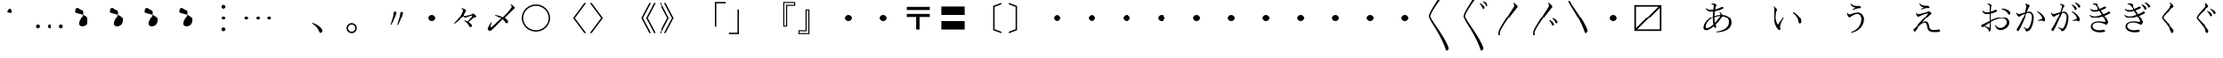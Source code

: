 SplineFontDB: 3.0
FontName: AlbaMinchoKana
FullName: Alba Mincho Kana
FamilyName: Alba Mincho
Weight: Regular
Copyright: Created by G.W. with FontForge 2.0 (http://fontforge.sf.net)
UComments: "2015-4-21: Created.+AAoA-Design by G J Wilson.+AAoA-Created for the typesetting of short pieces of poetry.+AAoACgAA-2019-02-28: Modified and renamed for further development and public release."
FontLog: "Add a FONTLOG."
Version: 001.000
ItalicAngle: 0
UnderlinePosition: -100
UnderlineWidth: 50
Ascent: 800
Descent: 200
InvalidEm: 0
LayerCount: 3
Layer: 0 0 "Back" 1
Layer: 1 0 "Fore" 0
Layer: 2 0 "Back 2" 1
HasVMetrics: 1
XUID: [1021 109 133594851 16623412]
FSType: 0
OS2Version: 0
OS2_WeightWidthSlopeOnly: 0
OS2_UseTypoMetrics: 1
CreationTime: 1429650512
ModificationTime: 1584386520
PfmFamily: 17
TTFWeight: 500
TTFWidth: 5
LineGap: 200
VLineGap: 400
OS2TypoAscent: 0
OS2TypoAOffset: 1
OS2TypoDescent: 0
OS2TypoDOffset: 1
OS2TypoLinegap: 200
OS2WinAscent: 0
OS2WinAOffset: 1
OS2WinDescent: 0
OS2WinDOffset: 1
HheadAscent: 0
HheadAOffset: 1
HheadDescent: 0
HheadDOffset: 1
OS2Vendor: 'PfEd'
Lookup: 1 0 0 "'salt' Stylistic Alternatives lookup 3" { "'salt' Stylistic Alternatives lookup 3-subtable"  } ['salt' ('DFLT' <'dflt' > 'kana' <'dflt' > 'latn' <'dflt' > ) ]
Lookup: 1 0 0 "'aalt' Access All Alternates lookup 0" { "'aalt' Access All Alternates lookup 0-subtable"  } ['aalt' ('DFLT' <'dflt' > 'kana' <'dflt' > 'latn' <'dflt' > ) ]
Lookup: 1 0 0 "'vert' Vertical Alternates (obs) lookup 1" { "'vert' Vertical Alternates (obs) lookup 1-subtable"  } ['vert' ('DFLT' <'dflt' > 'kana' <'dflt' > 'latn' <'dflt' > ) ]
Lookup: 1 0 0 "'vkna' Vertical Kana Alternates lookup 2" { "'vkna' Vertical Kana Alternates lookup 2-subtable"  } ['vkna' ('DFLT' <'dflt' > 'kana' <'dflt' > 'latn' <'dflt' > ) ]
Lookup: 260 0 0 "Accents" { "Hiragana-Vu"  } ['mark' ('DFLT' <'dflt' > 'kana' <'dflt' > 'latn' <'dflt' > ) ]
MarkAttachClasses: 2
"Ten" 15 uni3099 uni309A
DEI: 91125
LangName: 1041 "" "+MKIw6zDQZg5nHQAA" "" "" "" "" "" "" "" "" "" "" "" "" "" "" "" "" "" "+MEQwjTBvMGswezB4MGgACjBhMIowbDCLMJIwjzBLMIgwXzCMMF0ACjBkMG0wajCJMIAACjBGMJAwbjBKME8whDB+AAowUTB1MFMwSDBmAAowQjBVME0whjCBMH8wVwAKMJEwcjCCMFswWQAKMJMA" "+MKIw6zDQZg5nHTBLMGoA"
LangName: 1033
Encoding: UnicodeBmp
Compacted: 1
UnicodeInterp: japanese
NameList: Adobe Glyph List
DisplaySize: -36
AntiAlias: 1
FitToEm: 1
WinInfo: 0 23 8
BeginPrivate: 0
EndPrivate
Grid
-1000 -80 m 0
 2000 -80 l 1024
880 1300 m 0
 880 -700 l 1024
-1000 680 m 0
 2000 680 l 1024
120 1300 m 0
 120 -700 l 1024
945 763 m 0
 945 772 953 780 962 780 c 0
 971 780 979 772 979 763 c 0
 979 754 971 746 962 746 c 0
 953 746 945 754 945 763 c 0
-1000 -120 m 0
 2000 -120 l 1024
920 1300 m 0
 920 -700 l 1024
-1000 720 m 0
 2000 720 l 1024
80 1300 m 0
 80 -700 l 1024
-1000 -125 m 0
 2000 -125 l 1024
925 1300 m 0
 925 -700 l 1024
-1000 725 m 0
 2000 725 l 1024
75 1300 m 0
 75 -700 l 1024
-1000 300 m 0
 2000 300 l 1024
500 1300 m 0
 500 -700 l 1024
EndSplineSet
TeXData: 1 0 0 346030 173015 115343 0 1048576 115343 783286 444596 497025 792723 393216 433062 380633 303038 157286 324010 404750 52429 2506097 1059062 262144
AnchorClass2: "Dakuten" "Hiragana-Vu"
BeginChars: 65597 423

StartChar: uni30FB
Encoding: 12539 12539 0
Width: 1000
Flags: HM
LayerCount: 3
Back
SplineSet
415 300 m 0
 415 347 453 385 500 385 c 0
 547 385 585 347 585 300 c 0
 585 253 547 215 500 215 c 0
 453 215 415 253 415 300 c 0
EndSplineSet
Fore
SplineSet
415 300 m 0
 415 347 453 385 500 385 c 0
 547 385 585 347 585 300 c 0
 585 253 547 215 500 215 c 0
 453 215 415 253 415 300 c 0
EndSplineSet
EndChar

StartChar: uni3031
Encoding: 12337 12337 1
Width: 1000
Flags: HMW
LayerCount: 3
Back
SplineSet
615 1230 m 9
 630 1245 l 17
 695 1215 745 1160 745 1130 c 3
 745 1120 731.969 1113.42 705 1080 c 0
 475 795 240 450 240 360 c 3
 240 265 410 70 590 -230 c 0
 710 -430 755 -540 755 -580 c 3
 755 -605 725 -640 700 -640 c 3
 665 -640 685 -565 505 -220 c 0
 360.194 57.5449 200 250 200 355 c 3
 200 440 300 597 475 875 c 0
 601.67 1076.22 650 1140 650 1170 c 3
 650 1190 635 1215 615 1230 c 9
EndSplineSet
Fore
SplineSet
615 1230 m 9
 630 1245 l 17
 695 1215 745 1160 745 1130 c 3
 745 1120 732 1113 705 1080 c 0
 475 795 240 450 240 360 c 3
 240 265 410 70 590 -230 c 0
 710 -430 755 -540 755 -580 c 3
 755 -605 725 -640 700 -640 c 3
 665 -640 685 -565 505 -220 c 0
 360 58 200 250 200 355 c 3
 200 440 300 597 475 875 c 0
 602 1076 650 1140 650 1170 c 3
 650 1190 635 1215 615 1230 c 9
EndSplineSet
EndChar

StartChar: uni3032
Encoding: 12338 12338 2
Width: 1000
Flags: HMW
LayerCount: 3
Back
SplineSet
615 1230 m 9
 630 1245 l 17
 695 1215 745 1160 745 1130 c 3
 745 1120 731.969 1113.42 705 1080 c 0
 475 795 240 450 240 360 c 3
 240 265 410 70 590 -230 c 0
 710 -430 755 -540 755 -580 c 3
 755 -605 725 -640 700 -640 c 3
 665 -640 685 -565 505 -220 c 0
 360.194 57.5449 200 250 200 355 c 3
 200 440 300 597 475 875 c 0
 601.67 1076.22 650 1140 650 1170 c 3
 650 1190 635 1215 615 1230 c 9
652 720 m 9
 667 735 l 17
 752 695 790 630 790 603 c 3
 790 590 770 570 750 570 c 3
 725 570 727 653 652 720 c 9
740 775 m 9
 755 790 l 17
 835 764 890 700 890 670 c 3
 890 655 870 635 850 635 c 3
 830 635 820 720 740 775 c 9
EndSplineSet
Fore
SplineSet
615 1230 m 9
 630 1245 l 17
 695 1215 745 1160 745 1130 c 3
 745 1120 732 1113 705 1080 c 0
 475 795 240 450 240 360 c 3
 240 265 410 70 590 -230 c 0
 710 -430 755 -540 755 -580 c 3
 755 -605 725 -640 700 -640 c 3
 665 -640 685 -565 505 -220 c 0
 360 58 200 250 200 355 c 3
 200 440 300 597 475 875 c 0
 602 1076 650 1140 650 1170 c 3
 650 1190 635 1215 615 1230 c 9
652 720 m 9
 667 735 l 17
 752 695 790 630 790 603 c 3
 790 590 770 570 750 570 c 3
 725 570 727 653 652 720 c 9
740 775 m 9
 755 790 l 17
 835 764 890 700 890 670 c 3
 890 655 870 635 850 635 c 3
 830 635 820 720 740 775 c 9
EndSplineSet
EndChar

StartChar: uni3033
Encoding: 12339 12339 3
Width: 1000
Flags: HMW
LayerCount: 3
Back
SplineSet
255 -200 m 9
 211 -200 l 17
 203 -178 200 -159 200 -145 c 3
 200 -60 300 97 475 375 c 0
 601.67 576.224 650 640 650 670 c 3
 650 690 635 715 615 730 c 9
 630 745 l 17
 695 715 745 660 745 630 c 3
 745 620 731.969 613.42 705 580 c 0
 475 295 240 -50 240 -140 c 3
 240 -156 245 -176 255 -200 c 9
EndSplineSet
Fore
SplineSet
255 -200 m 9
 211 -200 l 17
 203 -178 200 -159 200 -145 c 3
 200 -60 300 97 475 375 c 0
 602 576 650 640 650 670 c 3
 650 690 635 715 615 730 c 9
 630 745 l 17
 695 715 745 660 745 630 c 3
 745 620 732 613 705 580 c 0
 475 295 240 -50 240 -140 c 3
 240 -156 245 -176 255 -200 c 9
EndSplineSet
EndChar

StartChar: uni3034
Encoding: 12340 12340 4
Width: 1000
Flags: HMW
LayerCount: 3
Back
SplineSet
255 -200 m 9
 211 -200 l 17
 203 -178 200 -159 200 -145 c 3
 200 -60 300 97 475 375 c 0
 601.67 576.224 650 640 650 670 c 3
 650 690 635 715 615 730 c 9
 630 745 l 17
 695 715 745 660 745 630 c 3
 745 620 731.969 613.42 705 580 c 0
 475 295 240 -50 240 -140 c 3
 240 -156 245 -176 255 -200 c 9
652 220 m 9
 667 235 l 17
 752 195 790 130 790 103 c 3
 790 90 770 70 750 70 c 3
 725 70 727 153 652 220 c 9
740 275 m 9
 755 290 l 17
 835 264 890 200 890 170 c 3
 890 155 870 135 850 135 c 3
 830 135 820 220 740 275 c 9
EndSplineSet
Fore
SplineSet
255 -200 m 9
 211 -200 l 17
 203 -178 200 -159 200 -145 c 3
 200 -60 300 97 475 375 c 0
 602 576 650 640 650 670 c 3
 650 690 635 715 615 730 c 9
 630 745 l 17
 695 715 745 660 745 630 c 3
 745 620 732 613 705 580 c 0
 475 295 240 -50 240 -140 c 3
 240 -156 245 -176 255 -200 c 9
652 220 m 9
 667 235 l 17
 752 195 790 130 790 103 c 3
 790 90 770 70 750 70 c 3
 725 70 727 153 652 220 c 9
740 275 m 9
 755 290 l 17
 835 264 890 200 890 170 c 3
 890 155 870 135 850 135 c 3
 830 135 820 220 740 275 c 9
EndSplineSet
EndChar

StartChar: uni3035
Encoding: 12341 12341 5
Width: 1000
Flags: HMW
LayerCount: 3
Back
SplineSet
255 800 m 17
 305 686 440 520 590 270 c 0
 710 70 755 -40 755 -80 c 3
 755 -105 725 -140 700 -140 c 3
 665 -140 685 -65 505 280 c 0
 383.03 513.776 250 687 211 800 c 9
 255 800 l 17
EndSplineSet
Fore
SplineSet
255 800 m 17
 305 686 440 520 590 270 c 0
 710 70 755 -40 755 -80 c 3
 755 -105 725 -140 700 -140 c 3
 665 -140 685 -65 505 280 c 0
 383 514 250 687 211 800 c 9
 255 800 l 17
EndSplineSet
EndChar

StartChar: uni303B
Encoding: 12347 12347 6
Width: 1000
Flags: HMW
LayerCount: 3
Back
SplineSet
400 300 m 0
 400 355 445 400 500 400 c 0
 555 400 600 355 600 300 c 0
 600 245 555 200 500 200 c 0
 445 200 400 245 400 300 c 0
EndSplineSet
Fore
SplineSet
400 300 m 0
 400 355 445 400 500 400 c 0
 555 400 600 355 600 300 c 0
 600 245 555 200 500 200 c 0
 445 200 400 245 400 300 c 0
EndSplineSet
EndChar

StartChar: uni303C
Encoding: 12348 12348 7
Width: 1000
Flags: HMW
LayerCount: 3
Back
SplineSet
800 635 m 1
 165 635 l 1
 165 0 l 1
 800 635 l 1
120 -80 m 1
 120 680 l 1
 880 680 l 1
 880 -80 l 1
 120 -80 l 1
200 -35 m 1
 835 -35 l 1
 835 600 l 1
 200 -35 l 1
EndSplineSet
Fore
SplineSet
800 635 m 1
 165 635 l 1
 165 0 l 1
 800 635 l 1
120 -80 m 1
 120 680 l 1
 880 680 l 1
 880 -80 l 1
 120 -80 l 1
200 -35 m 1
 835 -35 l 1
 835 600 l 1
 200 -35 l 1
EndSplineSet
EndChar

StartChar: uni3041
Encoding: 12353 12353 8
Width: 1000
Flags: HMW
LayerCount: 3
Back
SplineSet
576 250 m 3
 397 250 221 87 221 -11 c 3
 221 -33 232 -47 251 -47 c 3
 355 -47 575 196 575 289 c 3
 575 305 564 325 550 338 c 9
 565 350 l 17
 595 330 625 293 625 263 c 3
 625 183 375 -102 225 -102 c 3
 191 -102 164 -75 164 -37 c 3
 164 100 377 283 597 283 c 3
 740 283 842 205 842 82 c 3
 842 -80 690 -148 483 -160 c 9
 478 -140 l 17
 645 -110 773 -50 773 90 c 3
 773 180 700 250 576 250 c 3
365 532 m 9
 360 552 l 17
 370 556 390 561 403 561 c 3
 445 561 484 529 484 514 c 3
 484 506 473 500 465 475 c 0
 457 450 435 353 435 192 c 3
 435 50 480 -7 480 -24 c 3
 480 -37 462 -55 445 -55 c 3
 424 -55 392 40 392 170 c 3
 392 352 413 487 413 508 c 3
 413 521 395 533 377 533 c 3
 375 533 369 533 365 532 c 9
223 430 m 9
 237 442 l 17
 262 418 306 404 344 404 c 3
 495 404 596 477 614 477 c 3
 631 477 650 461 650 449 c 3
 650 423 480 358 339 358 c 3
 288 358 247 390 223 430 c 9
EndSplineSet
Substitution2: "'aalt' Access All Alternates lookup 0-subtable" u10FFF0
Substitution2: "'vert' Vertical Alternates (obs) lookup 1-subtable" u10FFF0
Substitution2: "'vkna' Vertical Kana Alternates lookup 2-subtable" u10FFF0
EndChar

StartChar: uni3042
Encoding: 12354 12354 9
Width: 1000
Flags: HMW
LayerCount: 3
Back
SplineSet
1570 360 m 3
 1358 360 1147 170 1147 50 c 3
 1147 20 1160 5 1185 5 c 3
 1310 5 1570 295 1570 405 c 3
 1570 425 1555 450 1540 465 c 9
 1555 475 l 17
 1590 450 1625 410 1625 375 c 3
 1625 280 1330 -54 1155 -54 c 3
 1120 -54 1085 -25 1085 20 c 3
 1085 180 1335 395 1595 395 c 3
 1760 395 1880 304 1880 160 c 3
 1880 -26 1705 -110 1460 -125 c 9
 1455 -105 l 17
 1655 -70 1807 5 1807 170 c 3
 1807 280 1720 360 1570 360 c 3
1320 695 m 9
 1315 715 l 17
 1327 720 1350 725 1365 725 c 3
 1415 725 1458 690 1458 672 c 3
 1458 663 1445 655 1435 625 c 0
 1425 595 1400 480 1400 290 c 3
 1400 125 1453 55 1453 35 c 3
 1453 20 1435 0 1415 0 c 3
 1390 0 1353 125 1353 265 c 3
 1353 480 1380 640 1380 665 c 3
 1380 680 1360 697 1335 697 c 3
 1330 697 1325 696 1320 695 c 9
1155 575 m 9
 1170 585 l 17
 1200 555 1250 540 1295 540 c 3
 1480 540 1594 625 1612 625 c 3
 1632 625 1655 607 1655 593 c 3
 1655 568 1455 490 1290 490 c 3
 1230 490 1185 525 1155 575 c 9
573.54296875 366.921875 m 0
 362.349609375 348.4453125 168.712890625 140.778320312 179.170898438 21.2353515625 c 0
 181.786132812 -8.6513671875 196.043945312 -22.4609375 220.948242188 -20.2822265625 c 0
 345.47265625 -9.3876953125 579.208007812 302.169921875 569.62109375 411.750976562 c 0
 567.877929688 431.674804688 550.755859375 455.272460938 534.505859375 468.908203125 c 9
 548.577148438 480.176757812 l 17
 585.623046875 458.323242188 623.9765625 421.525390625 627.026367188 386.658203125 c 0
 635.306640625 292.020507812 370.5390625 -66.419921875 196.205078125 -81.671875 c 0
 161.337890625 -84.72265625 123.943359375 -58.8837890625 120.021484375 -14.0546875 c 0
 106.077148438 145.336914062 336.38671875 381.307617188 595.397460938 403.967773438 c 0
 759.76953125 418.348632812 887.244140625 338.153320312 899.794921875 194.701171875 c 0
 916.005859375 9.4091796875 748.993164062 -89.5234375 506.232421875 -125.819335938 c 9
 499.5078125 -106.331054688 l 17
 695.696289062 -54.033203125 840.58203125 33.9287109375 826.201171875 198.30078125 c 0
 816.614257812 307.8828125 722.97265625 379.995117188 573.54296875 366.921875 c 0
340 695 m 9
 335 715 l 17
 347 720 370 725 385 725 c 3
 435 725 478 690 478 672 c 3
 478 663 465 655 455 625 c 0
 445 595 420 480 420 290 c 3
 420 125 473 55 473 35 c 3
 473 20 455 0 435 0 c 3
 410 0 373 125 373 265 c 3
 373 480 400 640 400 665 c 3
 400 680 380 697 355 697 c 3
 350 697 345 696 340 695 c 9
175 575 m 9
 190 585 l 17
 220 555 270 540 315 540 c 3
 500 540 614 625 632 625 c 3
 652 625 675 607 675 593 c 3
 675 568 475 490 310 490 c 3
 250 490 205 525 175 575 c 9
EndSplineSet
Fore
SplineSet
585 367 m 3
 368 367 172 175 172 45 c 3
 172 15 185 0 210 0 c 3
 335 0 590 300 590 410 c 3
 590 430 575 455 560 470 c 9
 575 480 l 17
 610 455 645 415 645 380 c 3
 645 285 355 -59 180 -59 c 3
 145 -59 110 -30 110 15 c 3
 110 180 345 402 610 402 c 3
 775 402 900 309 900 165 c 3
 900 -11 739 -110 480 -120 c 9
 475 -100 l 17
 680 -70 827 15 827 175 c 3
 827 285 735 367 585 367 c 3
335 720 m 17
 350 725 367 728 382 728 c 3
 437 728 478 695 478 677 c 3
 478 668 465 660 455 630 c 0
 445 600 420 485 420 295 c 3
 420 130 473 60 473 40 c 3
 473 25 455 5 435 5 c 3
 410 5 373 130 373 270 c 3
 373 485 400 645 400 670 c 3
 400 685 380 702 355 702 c 3
 350 702 345 701 340 700 c 1
 335 720 l 17
175 580 m 9
 190 590 l 17
 220 560 270 545 315 545 c 3
 500 545 614 630 632 630 c 3
 652 630 675 612 675 598 c 3
 675 573 475 495 310 495 c 3
 250 495 205 530 175 580 c 9
EndSplineSet
EndChar

StartChar: uni3043
Encoding: 12355 12355 10
Width: 1000
Flags: HMW
LayerCount: 3
Back
SplineSet
642 325 m 9
 654 345 l 17
 750 307 850 190 850 94 c 3
 850 73 825 46 804 46 c 3
 773 46 780 104 755 180 c 0
 738 231 692 287 642 325 c 9
182 505 m 17
 230 487 272 437 272 411 c 3
 272 401 263 396 255 373 c 0
 246.377 348.208 235 293 235 217 c 3
 235 155 260 80 284 45 c 9
 420 225 l 25
 440 210 l 17
 380 120 338 31 338 -12 c 3
 338 -32 356 -45 356 -64 c 3
 356 -78 338 -94 322 -94 c 3
 285 -94 189 52 189 234 c 3
 189 306 199 403 199 428 c 3
 199 445 188 473 167 490 c 9
 182 505 l 17
EndSplineSet
Substitution2: "'vkna' Vertical Kana Alternates lookup 2-subtable" u10FFF1
Substitution2: "'vert' Vertical Alternates (obs) lookup 1-subtable" u10FFF1
Substitution2: "'aalt' Access All Alternates lookup 0-subtable" u10FFF1
EndChar

StartChar: uni3044
Encoding: 12356 12356 11
Width: 1000
Flags: HMW
LayerCount: 3
Back
SplineSet
670 450 m 9
 680 470 l 17
 795 425 910 285 910 175 c 3
 910 150 880 120 860 120 c 3
 830 120 835 190 805 280 c 0
 785 340 730 405 670 450 c 9
122 660 m 17
 175 640 227 580 227 550 c 3
 227 540 217 535 207 505 c 0
 197 475 184 410 184 320 c 3
 184 240 215 150 245 110 c 9
 408 328 l 25
 425 315 l 17
 355 210 305 100 305 49 c 3
 305 25 327 10 327 -10 c 3
 327 -25 308 -45 290 -45 c 3
 250 -45 135 125 135 340 c 3
 135 425 147 540 147 570 c 3
 147 590 132 625 107 645 c 9
 122 660 l 17
EndSplineSet
Fore
SplineSet
670 460 m 1
 682 479 l 1
 805 427 912 295 912 185 c 3
 912 158 880 130 860 130 c 3
 830 130 835 190 805 280 c 0
 785 340 732 415 670 460 c 1
119 651 m 1
 175 630 227 570 227 540 c 3
 227 530 217 525 207 495 c 0
 197 465 184 400 184 310 c 3
 184 230 220 137 250 95 c 1
 402 318 l 1
 420 305 l 1
 352 200 310 85 310 34 c 3
 310 10 327 -2 327 -20 c 3
 327 -35 306 -54 288 -54 c 3
 245 -54 133 115 133 330 c 3
 133 415 145 530 145 560 c 3
 145 583 131 616 104 636 c 1
 119 651 l 1
EndSplineSet
EndChar

StartChar: uni3045
Encoding: 12357 12357 12
Width: 1000
Flags: HMW
LayerCount: 3
Back
SplineSet
282 332 m 9
 300 337 l 17
 304 317 321 302 335 302 c 3
 365 302 458 350 538 350 c 3
 620 350 690 285 690 175 c 3
 690 -10 560 -130 380 -168 c 9
 370 -152 l 17
 515 -99 620 5 620 183 c 3
 620 255 585 311 525 311 c 3
 473 311 398 264 377 247 c 0
 356 230 352 225 343 225 c 3
 320 225 282 275 282 332 c 9
364 555 m 9
 380 564 l 17
 402 525 460 507 530 507 c 3
 547 507 562 509 570 509 c 3
 593 509 616 480 616 460 c 3
 616 454 610 447 601 447 c 3
 593 447 585 448 572 448 c 3
 546 448 479 432 420 405 c 9
 410 420 l 25
 480 465 l 17
 408 473 377 508 364 555 c 9
EndSplineSet
Substitution2: "'vkna' Vertical Kana Alternates lookup 2-subtable" u10FFF2
Substitution2: "'vert' Vertical Alternates (obs) lookup 1-subtable" u10FFF2
Substitution2: "'aalt' Access All Alternates lookup 0-subtable" u10FFF2
EndChar

StartChar: uni3046
Encoding: 12358 12358 13
Width: 1000
Flags: HMW
LayerCount: 3
Back
SplineSet
245 455 m 9
 265 460 l 17
 270 435 288 418 305 418 c 3
 340 418 450 475 545 475 c 3
 640 475 720 395 720 270 c 3
 720 55 570 -90 360 -135 c 9
 350 -120 l 17
 520 -55 645 65 645 280 c 3
 645 370 600 435 530 435 c 3
 470 435 380 380 355 360 c 0
 330 340 325 334 315 334 c 3
 290 334 245 390 245 455 c 9
340 720 m 9
 355 730 l 17
 380 685 450 660 530 660 c 3
 550 660 575 662 585 662 c 3
 610 662 635 630 635 610 c 3
 635 603 628 596 620 596 c 3
 610 596 600 597 585 597 c 3
 554 597 475 577 405 545 c 9
 395 560 l 25
 480 615 l 17
 395 625 355 665 340 720 c 9
EndSplineSet
Fore
SplineSet
243 455 m 9
 263 460 l 17
 267 430 288 413 305 413 c 3
 340 413 450 470 545 470 c 3
 640 470 720 390 720 265 c 3
 720 55 570 -90 360 -135 c 9
 350 -120 l 17
 520 -55 645 65 645 275 c 3
 645 365 600 430 530 430 c 3
 470 430 380 375 355 355 c 0
 330 335 325 329 315 329 c 3
 290 329 243 380 243 455 c 9
340 715 m 9
 355 725 l 17
 380 680 450 655 530 655 c 3
 550 655 575 657 585 657 c 3
 610 657 635 625 635 605 c 3
 635 598 628 591 620 591 c 3
 610 591 600 592 585 592 c 3
 554 592 475 572 405 540 c 9
 395 555 l 25
 480 610 l 17
 395 620 355 660 340 715 c 9
EndSplineSet
EndChar

StartChar: uni3047
Encoding: 12359 12359 14
Width: 1000
Flags: HMW
LayerCount: 3
Back
SplineSet
365 561 m 17
 390 510 465 502 553 502 c 3
 575 502 595 475 595 455 c 3
 595 449 590 443 580 443 c 3
 573 443 562 445 551 445 c 3
 515 445 467 435 395 405 c 9
 385 420 l 25
 455 460 l 17
 387 473 358 510 345 555 c 9
 365 561 l 17
242 325 m 9
 263 330 l 17
 267 312 280 299 301 299 c 3
 356 299 487 337 538 354 c 0
 563 362 572 370 580 370 c 3
 602 370 647 334 647 314 c 3
 647 293 610 300 418 75 c 1
 435 88 466 105 500 105 c 3
 545 105 567 81 584 -3 c 0
 601 -87 625 -95 699 -95 c 3
 770 -95 793 -83 808 -83 c 3
 825 -83 850 -105 850 -124 c 3
 850 -138 805 -150 728 -150 c 3
 579 -150 549.492 -115.916 532 -15 c 0
 519 60 502 67 475 67 c 3
 441 67 400 45 370 15 c 0
 258 -97 236 -156 215 -156 c 3
 200 -156 180 -132 180 -114 c 3
 180 -95 216 -69 250 -35 c 0
 444 159 550 292 550 309 c 3
 550 312 547 313 542 313 c 3
 521 313 420 276 348 242 c 0
 331 234 318 225 310 225 c 3
 289 225 247 275 242 325 c 9
EndSplineSet
Substitution2: "'vkna' Vertical Kana Alternates lookup 2-subtable" u10FFF3
Substitution2: "'vert' Vertical Alternates (obs) lookup 1-subtable" u10FFF3
Substitution2: "'aalt' Access All Alternates lookup 0-subtable" u10FFF3
EndChar

StartChar: uni3048
Encoding: 12360 12360 15
Width: 1000
Flags: HMW
LayerCount: 3
Back
SplineSet
340 725 m 17
 370 665 455 655 565 655 c 3
 590 655 610 620 610 602 c 3
 610 595 603 590 595 590 c 3
 587 590 573 592 560 592 c 3
 515 592 460 580 375 545 c 9
 365 560 l 25
 450 608 l 17
 370 625 335 665 320 720 c 9
 340 725 l 17
200 448 m 9
 220 453 l 17
 225 430 240 415 265 415 c 3
 330 415 485 460 545 480 c 0
 575 490 585 498 595 498 c 3
 620 498 670 455 670 435 c 3
 670 410 620 420 395 145 c 1
 415 160 460 185 500 185 c 3
 550 185 577 160 597 60 c 0
 617 -40 645 -53 735 -53 c 3
 815 -53 845 -37 865 -37 c 3
 885 -37 910 -64 910 -84 c 3
 910 -99 860 -113 770 -113 c 3
 600 -113 560 -75 540 45 c 0
 525 135 505 145 470 145 c 3
 430 145 377 115 342 80 c 0
 210 -52 184 -120 159 -120 c 3
 144 -120 124 -90 124 -70 c 3
 124 -52 165 -20 205 20 c 0
 435 250 570 415 570 435 c 3
 570 438 565 440 560 440 c 3
 535 440 405 395 320 355 c 0
 300 345 285 335 275 335 c 3
 250 335 205 390 200 448 c 9
EndSplineSet
Fore
SplineSet
340 725 m 1
 375 670 455 660 565 660 c 3
 590 660 610 625 610 607 c 3
 610 600 603 595 595 595 c 3
 587 595 573 597 560 597 c 3
 515 597 460 585 375 550 c 1
 365 565 l 1
 450 613 l 1
 370 630 337 670 320 720 c 1
 340 725 l 1
205 453 m 1
 225 458 l 1
 230 435 245 420 270 420 c 3
 335 420 480 465 540 485 c 0
 570 495 580 503 590 503 c 3
 615 503 665 460 665 440 c 3
 665 415 622 432 393 153 c 1
 413 168 459 193 500 193 c 3
 550 193 578 168 597 65 c 0
 616 -38 645 -53 735 -53 c 3
 815 -53 845 -37 865 -37 c 3
 885 -37 910 -64 910 -84 c 3
 910 -99 860 -113 770 -113 c 3
 600 -113 559 -73 540 50 c 0
 526 143 505 153 470 153 c 3
 430 153 377 124 342 90 c 0
 213 -39 192 -100 168 -100 c 3
 153 -100 133 -70 133 -50 c 3
 133 -33 167 -8 205 30 c 0
 435 260 565 420 565 440 c 3
 565 443 560 445 555 445 c 3
 530 445 409 404 325 362 c 0
 305 352 290 342 280 342 c 3
 255 342 210 390 205 453 c 1
EndSplineSet
Layer: 2
SplineSet
340 725 m 1
 370 665 455 655 565 655 c 3
 590 655 610 620 610 602 c 3
 610 595 603 590 595 590 c 3
 587 590 573 592 560 592 c 3
 515 592 460 580 375 545 c 1
 365 560 l 1
 450 608 l 1
 370 625 335 665 320 720 c 1
 340 725 l 1
200 448 m 1
 220 453 l 1
 225 430 240 415 265 415 c 3
 330 415 485 460 545 480 c 0
 575 490 585 498 595 498 c 3
 620 498 670 455 670 435 c 3
 670 410 622 422 393 143 c 1
 413 158 459 183 500 183 c 3
 550 183 578 158 597 55 c 0
 617 -51 645 -63 735 -63 c 3
 815 -63 845 -47 865 -47 c 3
 885 -47 910 -74 910 -94 c 3
 910 -109 860 -123 770 -123 c 3
 600 -123 560 -86 540 40 c 0
 525 133 505 143 470 143 c 3
 430 143 377 114 342 80 c 0
 213 -49 187 -115 163 -115 c 3
 148 -115 128 -85 128 -65 c 3
 128 -48 167 -18 205 20 c 0
 435 250 570 415 570 435 c 3
 570 438 565 440 560 440 c 3
 535 440 404 397 320 355 c 0
 300 345 285 335 275 335 c 3
 250 335 205 390 200 448 c 1
EndSplineSet
EndChar

StartChar: uni3049
Encoding: 12361 12361 16
Width: 1000
Flags: HMW
LayerCount: 3
Back
SplineSet
142 0 m 7
 142 12 174 20 208 37 c 4
 292 79 529 209 677 209 c 7
 780 209 840 142 840 69 c 7
 840 -30 740 -110 635 -110 c 7
 576 -110 522 -70 505 10 c 13
 525 15 l 21
 542 -27 582 -56 627 -56 c 7
 705 -56 777 10 777 82 c 7
 777 128 730 173 661 173 c 7
 480 173 205 -47 187 -47 c 7
 173 -47 142 -17 142 0 c 7
665 389 m 7
 661 389 651 388 647 387 c 13
 642 406 l 21
 655 411 682 417 703 417 c 7
 804 417 871 365 871 331 c 7
 871 314 847 290 830 290 c 7
 817 290 808 307 800 320 c 4
 775 358 725 389 665 389 c 7
497 388 m 7
 512 388 530 370 530 355 c 7
 530 334 395 285 272 285 c 7
 230 285 185 317 165 360 c 13
 179 370 l 21
 204 347 238 332 280 332 c 7
 400 332 482 388 497 388 c 7
301 532 m 13
 297 552 l 21
 304 554 317 555 323 555 c 7
 375 555 421 527 421 508 c 7
 421 504 413 491 409 466 c 4
 405 441 397 335 397 158 c 7
 397 10 402 -67 402 -92 c 7
 402 -122 369 -152 348 -152 c 7
 335 -152 333 -129 320 -104 c 4
 303 -70 263 -40 225 -10 c 13
 238 1 l 21
 276 -20 335 -54 348 -60 c 5
 351 3 354 162 354 306 c 7
 354 458 349 490 345 503 c 4
 337 527 314 532 301 532 c 13
EndSplineSet
Substitution2: "'vkna' Vertical Kana Alternates lookup 2-subtable" u10FFF4
Substitution2: "'vert' Vertical Alternates (obs) lookup 1-subtable" u10FFF4
Substitution2: "'aalt' Access All Alternates lookup 0-subtable" u10FFF4
EndChar

StartChar: uni304A
Encoding: 12362 12362 17
Width: 1000
Flags: HMW
LayerCount: 3
Back
SplineSet
682 558 m 1
 685 575 l 17
 826 584 929 495 929 450 c 3
 929 430 910 402 890 402 c 3
 869 402 863.801389567 437.818471476 830 475 c 0
 790 519 740 547 682 558 c 1
80 65 m 3
 80 77 115 85 155 105 c 0
 255 155 535 307 710 307 c 3
 830 307 900 230 900 145 c 3
 900 30 780 -65 660 -65 c 3
 590 -65 530 -20 510 75 c 9
 530 80 l 17
 550 30 597 -5 650 -5 c 3
 745 -5 830 71 830 160 c 3
 830 215 775 270 690 270 c 3
 475 270 145 10 130 10 c 3
 115 10 80 45 80 65 c 3
695 525 m 3
 691 525 680 524 675 523 c 9
 670 542 l 17
 685 548 715 555 740 555 c 3
 860 555 935 490 935 455 c 3
 935 435 910 410 890 410 c 3
 875 410 865 430 855 445 c 0
 825 490 770 525 695 525 c 3
495 520 m 3
 510 520 535 500 535 485 c 3
 535 462 375 404 230 404 c 3
 180 404 130 440 105 490 c 9
 120 500 l 17
 150 470 190 455 240 455 c 3
 385 455 480 520 495 520 c 3
265 695 m 9
 262 715 l 17
 270 717 283 718 290 718 c 3
 350 718 403 685 403 665 c 3
 403 660 394 645 389 615 c 0
 384 585 375 460 375 250 c 3
 375 75 380 -15 380 -45 c 3
 380 -80 345 -115 320 -115 c 3
 305 -115 305 -90 290 -60 c 0
 270 -20 220 20 175 55 c 9
 190 65 l 17
 235 40 305 5 320 0 c 1
 325 75 330 255 330 425 c 3
 330 605 325 645 320 660 c 0
 310 690 280 695 265 695 c 9
EndSplineSet
Fore
SplineSet
682 563 m 1
 685 580 l 17
 693 581 705 581 708 581 c 3
 837 581 929 498 929 455 c 3
 929 435 910 407 890 407 c 3
 869 407 864 443 830 480 c 0
 790 524 740 552 682 563 c 1
80 80 m 3
 80 92 115 100 155 120 c 0
 255 170 535 322 710 322 c 3
 830 322 900 245 900 160 c 3
 900 42 775 -55 650 -55 c 3
 580 -55 520 -10 500 85 c 9
 520 90 l 17
 540 40 587 5 640 5 c 3
 740 5 830 83 830 175 c 3
 830 230 775 285 690 285 c 3
 590 285 458 227 340 161 c 0
 197 81 140 25 130 25 c 3
 115 25 80 60 80 80 c 3
515 550 m 3
 530 550 558 530 558 515 c 3
 558 492 400 422 235 422 c 3
 185 422 135 460 110 510 c 9
 125 520 l 17
 155 490 195 475 245 475 c 3
 405 475 500 550 515 550 c 3
264 700 m 9
 262 719 l 17
 270 721 283 723 290 723 c 3
 360 723 403 690 403 670 c 3
 403 660 394 651 389 620 c 0
 384 590 375 465 375 255 c 3
 375 80 380 -5 380 -35 c 3
 380 -70 345 -105 320 -105 c 3
 305 -105 305 -80 290 -50 c 0
 271 -12 215 25 168 53 c 9
 185 65 l 17
 232 42 300 15 320 10 c 1
 325 85 330 265 330 435 c 3
 330 610 325 650 320 665 c 0
 312 689 285 700 264 700 c 9
EndSplineSet
Layer: 2
SplineSet
682 558 m 1
 685 575 l 17
 843 581 929 490 929 455 c 3
 929 435 910 407 890 407 c 3
 869 407 864 438 830 475 c 0
 788 521 740 545 682 558 c 1
602 493 m 1
 605 510 l 17
 755 510 849 425 849 390 c 3
 849 370 830 342 810 342 c 3
 788.976203958 342 777.968131532 373.969394786 753 400 c 0
 706 449 660 480 602 493 c 1
673 555 m 0
 670 537 l 0
 745 537 824 492 855 445 c 0
 864.92578125 429.951171875 875 410 890 410 c 3
 910 410 932 440 932 460 c 3
 932 500 831 581 673 555 c 0
873 560 m 0
 870 542 l 0
 945 542 1024 492 1055 445 c 0
 1065 430 1075 410 1090 410 c 3
 1110 410 1132 440 1132 460 c 3
 1132 497 1043 563 921 563 c 3
 907 563 890 562 873 560 c 0
EndSplineSet
EndChar

StartChar: uni304B
Encoding: 12363 12363 18
Width: 1000
Flags: HMW
LayerCount: 3
Back
SplineSet
705 480 m 9
 715 500 l 17
 830 455 930 345 930 235 c 3
 930 211 905 185 890 185 c 3
 870 185 870 210 840 210 c 3
 830 210 770 205 735 200 c 9
 730 220 l 17
 815 245 850 260 850 285 c 3
 850 325 810 415 705 480 c 9
405 450 m 0
 285 150 180 -100 140 -100 c 3
 125 -100 105 -80 105 -60 c 3
 105 -35 160 10 315 360 c 0
 375 495 410 625 410 656 c 3
 410 675 390 690 357 692 c 9
 360 712 l 17
 365 713 380 715 390 715 c 3
 450 715 505 675 505 655 c 3
 505 647 493 639 483 625 c 0
 473 611 445 550 405 450 c 0
108 465 m 17
 115 442 130 425 150 425 c 3
 210 425 375 495 495 495 c 3
 565 495 617 420 617 313 c 3
 617 165 555 -5 500 -60 c 0
 470 -90 430 -105 402 -105 c 3
 390 -105 385 -95 380 -80 c 0
 373 -59 350 -35 295 -5 c 9
 305 13 l 17
 350 -7 395 -25 420 -25 c 3
 435 -25 447 -20 457 -10 c 0
 512 45 565 220 565 335 c 3
 565 410 530 458 480 458 c 3
 400 458 292 415 252 395 c 0
 212 375 185 348 170 348 c 3
 147 348 102 390 90 455 c 9
 108 465 l 17
EndSplineSet
Fore
SplineSet
705 485 m 9
 715 505 l 17
 830 460 930 350 930 240 c 3
 930 216 905 190 890 190 c 3
 870 190 870 215 840 215 c 3
 830 215 770 210 735 205 c 9
 730 225 l 17
 815 250 850 265 850 290 c 3
 850 330 810 420 705 485 c 9
405 455 m 0
 285 155 180 -85 140 -85 c 3
 125 -85 105 -65 105 -42 c 3
 105 -17 160 15 315 365 c 0
 375 500 405 625 405 656 c 3
 405 677 383 692 347 692 c 9
 350 712 l 17
 358 714 375 716 385 716 c 3
 445 716 500 675 500 655 c 3
 500 647 488 639 478 625 c 0
 468 611 445 555 405 455 c 0
113 465 m 17
 120 442 135 425 155 425 c 3
 215 425 370 495 490 495 c 3
 560 495 612 420 612 313 c 3
 612 165 560 7 505 -48 c 0
 475 -78 435 -95 407 -95 c 3
 395 -95 390 -85 385 -70 c 0
 378 -49 355 -25 300 5 c 9
 310 23 l 17
 355 3 400 -15 425 -15 c 3
 440 -15 452 -8 462 2 c 0
 517 57 560 220 560 335 c 3
 560 410 525 458 475 458 c 3
 395 458 297 415 257 395 c 0
 217 375 190 348 175 348 c 3
 152 348 107 390 95 455 c 9
 113 465 l 17
EndSplineSet
EndChar

StartChar: uni304C
Encoding: 12364 12364 19
Width: 1000
Flags: HMW
LayerCount: 3
Back
Refer: 94 12441 N 1 0 0 1 -10 0 2
Refer: 18 12363 N 1 0 0 1 0 0 2
Fore
Refer: 94 12441 N 1 0 0 1 -10 0 2
Refer: 18 12363 N 1 0 0 1 0 0 2
EndChar

StartChar: uni304D
Encoding: 12365 12365 20
Width: 1000
Flags: HMW
LayerCount: 3
Back
SplineSet
770 500 m 3
 785 500 812 477 812 462 c 3
 812 435 535 307 345 307 c 3
 285 307 225 345 205 395 c 9
 220 405 l 17
 245 370 297 355 347 355 c 3
 452 355 605 410 685 450 c 0
 745 480 760 500 770 500 c 3
645 645 m 3
 660 645 685 620 685 605 c 3
 685 585 480 495 325 495 c 3
 280 495 225 532 200 572 c 9
 213 585 l 17
 240 557 280 542 330 542 c 3
 421 542 520 580 580 610 c 0
 620 630 635 645 645 645 c 3
452 687 m 0
 452 662 475 625 525 555 c 0
 625 415 750 215 750 175 c 3
 750 145 715 95 695 95 c 3
 670 95 615 160 445 160 c 3
 345 160 285 120 285 60 c 3
 285 -15 365 -60 475 -60 c 3
 565 -60 610 -40 629 -40 c 3
 650 -40 665 -70 665 -85 c 3
 665 -105 580 -120 510 -120 c 3
 325 -120 237 -40 237 45 c 3
 237 130 325 195 470 195 c 3
 540 195 645 178 660 178 c 3
 668 178 672 182 672 188 c 3
 672 273 415 661 353 692 c 0
 343 697 332 699 322 699 c 3
 317 699 310 698 305 697 c 9
 300 716 l 17
 315 724 340 730 360 730 c 3
 405 730 452 707 452 687 c 0
EndSplineSet
Fore
SplineSet
770 500 m 3
 785 500 812 477 812 462 c 3
 812 435 530 305 345 305 c 3
 285 305 225 345 205 395 c 9
 220 405 l 17
 245 370 297 355 347 355 c 3
 452 355 605 410 685 450 c 0
 745 480 760 500 770 500 c 3
650 642 m 3
 665 642 695 620 695 605 c 3
 695 585 490 490 335 490 c 3
 290 490 240 522 215 562 c 9
 228 575 l 17
 255 547 290 537 340 537 c 3
 425 537 530 577 590 608 c 0
 630 629 640 642 650 642 c 3
450 690 m 0
 452 665 475 625 525 555 c 0
 625 415 750 215 750 175 c 3
 750 145 715 95 695 95 c 3
 670 95 615 160 445 160 c 3
 345 160 285 120 285 60 c 3
 285 -15 365 -60 475 -60 c 3
 560 -60 605 -45 624 -45 c 3
 645 -45 665 -72 665 -87 c 3
 665 -107 590 -120 510 -120 c 3
 325 -120 237 -40 237 45 c 3
 237 130 325 195 470 195 c 3
 540 195 645 178 660 178 c 3
 668 178 672 182 672 188 c 3
 672 273 416 660 352 692 c 0
 340 698 327 700 317 700 c 3
 312 700 305 699 300 698 c 9
 295 717 l 17
 310 725 335 731 355 731 c 3
 400 731 448 714 450 690 c 0
EndSplineSet
EndChar

StartChar: uni304E
Encoding: 12366 12366 21
Width: 1000
Flags: HMW
LayerCount: 3
Back
Refer: 94 12441 N 1 0 0 1 0 5 2
Refer: 20 12365 N 1 0 0 1 0 0 2
Fore
Refer: 94 12441 N 1 0 0 1 0 5 2
Refer: 20 12365 N 1 0 0 1 0 0 2
EndChar

StartChar: uni304F
Encoding: 12367 12367 22
Width: 1000
Flags: HMW
LayerCount: 3
Back
SplineSet
530 735 m 9
 545 745 l 17
 595 720 635 665 635 640 c 3
 635 630 615 625 585 600 c 0
 525 550 325 370 325 320 c 3
 325 275 432 185 572 25 c 0
 607 -15 642 -60 642 -85 c 3
 642 -110 618 -142 595 -142 c 3
 573 -142 567 -90 507 0 c 0
 387 180 285 260 285 315 c 3
 285 370 390 485 450 555 c 0
 510 625 555 670 555 695 c 3
 555 705 545 725 530 735 c 9
EndSplineSet
Fore
SplineSet
525 735 m 9
 537 750 l 17
 595 725 635 665 635 637 c 3
 635 625 615 620 585 595 c 0
 525 545 325 365 325 315 c 3
 325 270 435 180 575 20 c 0
 610 -20 637 -55 637 -80 c 3
 637 -105 615 -142 593 -142 c 3
 571 -142 567 -95 507 -5 c 0
 387 175 285 255 285 310 c 3
 285 365 390 478 450 548 c 0
 510 618 554 659 554 685 c 3
 554 697 540 725 525 735 c 9
EndSplineSet
EndChar

StartChar: uni3050
Encoding: 12368 12368 23
Width: 1000
Flags: HMW
LayerCount: 3
Back
Refer: 94 12441 N 1 0 0 1 -110 -180 2
Refer: 22 12367 N 1 0 0 1 0 0 2
Fore
Refer: 94 12441 N 1 0 0 1 -110 -180 2
Refer: 22 12367 N 1 0 0 1 0 0 2
EndChar

StartChar: uni3051
Encoding: 12369 12369 24
Width: 1000
Flags: HMW
LayerCount: 3
Back
SplineSet
195 695 m 9
 210 710 l 17
 260 675 307 610 307 585 c 3
 307 573 298 566 280 535 c 0
 240 465 200 345 200 230 c 3
 200 170 205 120 215 90 c 9
 340 355 l 25
 360 345 l 17
 305 215 255 65 255 15 c 3
 255 -20 270 -35 270 -50 c 3
 270 -70 250 -90 230 -90 c 3
 200 -90 155 55 155 187 c 3
 155 410 230 565 230 620 c 3
 230 645 215 675 195 695 c 9
675 670 m 0
 672 685 652 700 620 700 c 9
 615 720 l 17
 625 723 644 725 654 725 c 3
 710 725 760 695 760 675 c 3
 760 668 753 655 750 640 c 0
 745 615 742 540 742 475 c 3
 742 385 745 335 745 265 c 3
 745 120 690 -55 485 -130 c 9
 475 -115 l 17
 635 -20 685 105 685 365 c 9
 685 465 l 17
 685 605 680 645 675 670 c 0
865 530 m 3
 880 530 900 507 900 492 c 3
 900 470 710 420 570 420 c 3
 535 420 495 455 465 495 c 9
 475 510 l 17
 505 485 545 470 580 470 c 3
 740 470 850 530 865 530 c 3
EndSplineSet
Fore
SplineSet
195 695 m 9
 210 710 l 17
 260 675 307 610 307 585 c 3
 307 573 298 566 280 535 c 0
 240 465 200 345 200 230 c 3
 200 170 205 120 215 90 c 9
 340 355 l 25
 360 345 l 17
 305 215 255 65 255 15 c 3
 255 -20 270 -35 270 -50 c 3
 270 -70 250 -90 230 -90 c 3
 200 -90 155 55 155 187 c 3
 155 410 230 565 230 620 c 3
 230 645 215 675 195 695 c 9
685 670 m 0
 682 685 662 700 630 700 c 9
 625 720 l 17
 635 723 654 725 664 725 c 3
 720 725 770 695 770 675 c 3
 770 668 763 655 760 640 c 0
 755 615 752 540 752 475 c 3
 752 385 755 335 755 265 c 3
 755 120 700 -55 495 -130 c 9
 485 -115 l 17
 645 -20 695 105 695 365 c 9
 695 465 l 17
 695 605 690 645 685 670 c 0
875 530 m 3
 890 530 910 507 910 492 c 3
 910 469 710 412 565 412 c 3
 530 412 490 450 460 490 c 9
 470 505 l 17
 500 480 540 465 575 465 c 3
 740 465 860 530 875 530 c 3
EndSplineSet
EndChar

StartChar: uni3052
Encoding: 12370 12370 25
Width: 1000
Flags: HMW
LayerCount: 3
Back
SplineSet
743 744 m 9
 760 758 l 17
 845 713 879 654 879 624 c 0
 879 610 860 593 838 593 c 0
 810 593 818 673 743 744 c 9
833 783 m 9
 849 797 l 17
 932 764 979 706 979 673 c 0
 979 659 961 639 938 639 c 0
 915 639 914 720 833 783 c 9
195 695 m 9
 210 710 l 17
 260 675 307 610 307 585 c 3
 307 573 298 566 280 535 c 0
 240 465 200 345 200 230 c 3
 200 170 205 120 215 90 c 9
 340 355 l 25
 360 345 l 17
 305 215 255 65 255 15 c 3
 255 -20 270 -35 270 -50 c 3
 270 -70 250 -90 230 -90 c 3
 200 -90 155 55 155 187 c 3
 155 410 230 565 230 620 c 3
 230 645 215 675 195 695 c 9
670 670 m 0
 667 685 647 700 615 700 c 9
 610 720 l 17
 620 723 639 725 649 725 c 3
 705 725 750 695 750 675 c 3
 750 668 744 655 742 640 c 0
 739 615 737 530 737 475 c 3
 737 385 740 335 740 265 c 3
 740 120 685 -55 480 -130 c 9
 470 -115 l 17
 630 -20 680 105 680 365 c 9
 680 465 l 17
 680 605 675 645 670 670 c 0
860 530 m 3
 875 530 895 507 895 492 c 3
 895 470 710 420 570 420 c 3
 535 420 495 455 465 495 c 9
 475 510 l 17
 505 485 545 470 580 470 c 3
 740 470 845 530 860 530 c 3
EndSplineSet
Fore
SplineSet
743 744 m 9
 760 758 l 17
 845 713 879 654 879 624 c 0
 879 610 860 593 838 593 c 0
 810 593 818 673 743 744 c 9
833 783 m 9
 849 797 l 17
 932 764 979 706 979 673 c 0
 979 659 961 639 938 639 c 0
 915 639 914 720 833 783 c 9
195 695 m 9
 210 710 l 17
 260 675 307 610 307 585 c 3
 307 573 298 566 280 535 c 0
 240 465 200 345 200 230 c 3
 200 170 205 120 215 90 c 9
 340 355 l 25
 360 345 l 17
 305 215 255 65 255 15 c 3
 255 -20 270 -35 270 -50 c 3
 270 -70 250 -90 230 -90 c 3
 200 -90 155 55 155 187 c 3
 155 410 230 565 230 620 c 3
 230 645 215 675 195 695 c 9
670 670 m 0
 667 685 647 700 615 700 c 9
 610 720 l 17
 620 723 639 725 649 725 c 3
 705 725 750 695 750 675 c 3
 750 668 744 655 742 640 c 0
 739 615 737 530 737 475 c 3
 737 385 740 335 740 265 c 3
 740 120 685 -55 480 -130 c 9
 470 -115 l 17
 630 -20 680 105 680 365 c 9
 680 465 l 17
 680 605 675 645 670 670 c 0
860 530 m 3
 875 530 895 507 895 492 c 3
 895 470 710 420 570 420 c 3
 535 420 495 455 465 495 c 9
 475 510 l 17
 505 485 545 470 580 470 c 3
 740 470 845 530 860 530 c 3
EndSplineSet
EndChar

StartChar: uni3053
Encoding: 12371 12371 26
Width: 1000
Flags: HMW
LayerCount: 3
Back
SplineSet
625 550 m 0
 565 538 465 485 372 415 c 9
 360 430 l 25
 485 547 l 17
 350 547 283 592 253 652 c 9
 265 665 l 17
 300 625 365 605 455 605 c 3
 625 605 675 627 695 627 c 3
 715 627 740 600 740 580 c 3
 740 557 685 562 625 550 c 0
200 195 m 9
 220 190 l 17
 218 180 217 170 217 165 c 3
 217 85 300 5 495 5 c 3
 675 5 750 37 765 37 c 3
 787 37 810 5 810 -10 c 3
 810 -43 660 -60 535 -60 c 3
 273 -60 188 42 188 140 c 3
 188 160 194 184 200 195 c 9
EndSplineSet
Fore
SplineSet
625 550 m 0
 565 538 465 485 372 415 c 9
 360 430 l 25
 485 547 l 17
 350 547 283 592 253 652 c 9
 265 665 l 17
 300 625 365 605 455 605 c 3
 625 605 675 627 695 627 c 3
 715 627 740 600 740 580 c 3
 740 557 685 562 625 550 c 0
200 195 m 9
 220 190 l 17
 218 180 217 170 217 165 c 3
 217 85 300 5 495 5 c 3
 675 5 750 37 765 37 c 3
 787 37 810 5 810 -10 c 3
 810 -43 660 -60 535 -60 c 3
 273 -60 188 42 188 140 c 3
 188 160 194 184 200 195 c 9
EndSplineSet
EndChar

StartChar: uni3054
Encoding: 12372 12372 27
Width: 1000
Flags: HMW
LayerCount: 3
Back
SplineSet
625 550 m 0
 565 538 465 485 372 415 c 9
 360 430 l 25
 485 547 l 17
 350 547 283 592 253 652 c 9
 265 665 l 17
 300 625 365 605 455 605 c 3
 625 605 670 627 690 627 c 3
 710 627 735 600 735 580 c 3
 735 557 685 562 625 550 c 0
200 195 m 9
 220 190 l 17
 218 180 217 170 217 165 c 3
 217 85 300 5 495 5 c 3
 675 5 750 37 765 37 c 3
 787 37 810 5 810 -10 c 3
 810 -43 660 -60 535 -60 c 3
 273 -60 188 42 188 140 c 3
 188 160 194 184 200 195 c 9
EndSplineSet
Refer: 94 12441 N 1 0 0 1 10 15 2
Fore
SplineSet
625 550 m 0
 565 538 465 485 372 415 c 9
 360 430 l 25
 485 547 l 17
 350 547 283 592 253 652 c 9
 265 665 l 17
 300 625 365 605 455 605 c 3
 625 605 670 627 690 627 c 3
 710 627 735 600 735 580 c 3
 735 557 685 562 625 550 c 0
200 195 m 9
 220 190 l 17
 218 180 217 170 217 165 c 3
 217 85 300 5 495 5 c 3
 675 5 750 37 765 37 c 3
 787 37 810 5 810 -10 c 3
 810 -43 660 -60 535 -60 c 3
 273 -60 188 42 188 140 c 3
 188 160 194 184 200 195 c 9
EndSplineSet
Refer: 94 12441 N 1 0 0 1 10 15 2
EndChar

StartChar: uni3055
Encoding: 12373 12373 28
Width: 1000
Flags: HMW
LayerCount: 3
Back
SplineSet
462 687 m 0
 462 670 480 630 525 570 c 0
 615 450 750 240 750 205 c 3
 750 175 710 120 685 120 c 3
 660 120 595 190 450 190 c 3
 340 190 265 155 265 75 c 3
 265 -5 365 -55 495 -55 c 3
 575 -55 620 -40 639 -40 c 3
 660 -40 675 -70 675 -85 c 3
 675 -105 595 -117 525 -117 c 3
 325 -117 217 -30 217 65 c 3
 217 170 320 225 470 225 c 3
 550 225 645 205 665 205 c 3
 669 205 672 208 672 212 c 3
 672 295 445 615 380 680 c 0
 370 690 353 694 340 694 c 3
 335 694 327 693 323 692 c 9
 315 710 l 17
 330 718 353 723 375 723 c 3
 425 723 462 700 462 687 c 0
767 600 m 3
 783 600 815 585 815 570 c 3
 815 537 525 393 325 393 c 3
 265 393 200 430 165 495 c 9
 180 505 l 17
 215 465 275 445 330 445 c 3
 435 445 579 493 659 533 c 0
 739 573 752 600 767 600 c 3
EndSplineSet
Fore
SplineSet
462 687 m 0
 462 670 480 630 525 570 c 0
 615 450 750 240 750 205 c 3
 750 175 710 120 685 120 c 3
 660 120 595 190 450 190 c 3
 340 190 265 155 265 75 c 3
 265 -5 365 -55 495 -55 c 3
 575 -55 620 -40 639 -40 c 3
 660 -40 675 -70 675 -85 c 3
 675 -105 595 -117 525 -117 c 3
 325 -117 217 -30 217 65 c 3
 217 170 320 225 470 225 c 3
 550 225 645 205 665 205 c 3
 669 205 672 208 672 212 c 3
 672 295 445 615 380 680 c 0
 370 690 353 694 340 694 c 3
 335 694 327 693 323 692 c 9
 315 710 l 17
 330 718 353 723 375 723 c 3
 425 723 462 700 462 687 c 0
767 600 m 3
 783 600 815 585 815 570 c 3
 815 537 525 393 325 393 c 3
 265 393 200 430 165 495 c 9
 180 505 l 17
 215 465 275 445 330 445 c 3
 435 445 579 493 659 533 c 0
 739 573 752 600 767 600 c 3
EndSplineSet
EndChar

StartChar: uni3056
Encoding: 12374 12374 29
Width: 1000
Flags: HMW
LayerCount: 3
Back
SplineSet
462 687 m 0
 462 670 480 630 525 570 c 0
 615 450 750 240 750 205 c 3
 750 175 710 120 685 120 c 3
 660 120 595 190 450 190 c 3
 340 190 265 155 265 75 c 3
 265 -5 365 -55 495 -55 c 3
 575 -55 620 -40 639 -40 c 3
 660 -40 675 -70 675 -85 c 3
 675 -105 595 -117 525 -117 c 3
 325 -117 217 -30 217 65 c 3
 217 170 320 225 470 225 c 3
 550 225 645 205 665 205 c 3
 669 205 672 208 672 212 c 3
 672 295 445 615 380 680 c 0
 370 690 353 694 340 694 c 3
 335 694 327 693 323 692 c 9
 315 710 l 17
 330 718 353 723 375 723 c 3
 425 723 462 700 462 687 c 0
757 592 m 3
 773 592 805 577 805 562 c 3
 805 532 520 393 325 393 c 3
 265 393 200 430 165 495 c 9
 180 505 l 17
 215 465 275 445 330 445 c 3
 430 445 574 490 654 530 c 0
 734 570 742 592 757 592 c 3
EndSplineSet
Refer: 94 12441 N 0.999103 0.0423349 -0.0423349 0.999103 54.9238 -8.03765 2
Fore
SplineSet
462 687 m 0
 462 670 480 630 525 570 c 0
 615 450 750 240 750 205 c 3
 750 175 710 120 685 120 c 3
 660 120 595 190 450 190 c 3
 340 190 265 155 265 75 c 3
 265 -5 365 -55 495 -55 c 3
 575 -55 620 -40 639 -40 c 3
 660 -40 675 -70 675 -85 c 3
 675 -105 595 -117 525 -117 c 3
 325 -117 217 -30 217 65 c 3
 217 170 320 225 470 225 c 3
 550 225 645 205 665 205 c 3
 669 205 672 208 672 212 c 3
 672 295 445 615 380 680 c 0
 370 690 353 694 340 694 c 3
 335 694 327 693 323 692 c 9
 315 710 l 17
 330 718 353 723 375 723 c 3
 425 723 462 700 462 687 c 0
757 592 m 3
 773 592 805 577 805 562 c 3
 805 532 520 393 325 393 c 3
 265 393 200 430 165 495 c 9
 180 505 l 17
 215 465 275 445 330 445 c 3
 430 445 574 490 654 530 c 0
 734 570 742 592 757 592 c 3
EndSplineSet
Refer: 94 12441 N 0.999103 0.0423349 -0.0423349 0.999103 55 -8 2
EndChar

StartChar: uni3057
Encoding: 12375 12375 30
Width: 1000
Flags: HMW
LayerCount: 3
Back
SplineSet
225 713 m 9
 223 733 l 17
 226 734 237 735 240 735 c 3
 320 735 379 677 379 655 c 3
 379 642 368 634 359 598 c 0
 341 527 310 300 310 130 c 3
 310 -15 355 -60 460 -60 c 3
 620 -60 740 35 835 160 c 9
 850 145 l 17
 780 15 640 -125 455 -125 c 3
 335 -125 255 -45 255 110 c 3
 255 290 285 565 285 655 c 3
 285 680 265 710 225 713 c 9
EndSplineSet
Fore
SplineSet
225 713 m 9
 223 733 l 17
 226 734 237 735 240 735 c 3
 320 735 379 677 379 655 c 3
 379 642 368 634 359 598 c 0
 341 527 310 300 310 130 c 3
 310 -15 355 -60 460 -60 c 3
 620 -60 740 35 835 160 c 9
 850 145 l 17
 780 15 640 -125 455 -125 c 3
 335 -125 255 -45 255 110 c 3
 255 290 285 565 285 655 c 3
 285 680 265 710 225 713 c 9
EndSplineSet
EndChar

StartChar: uni3058
Encoding: 12376 12376 31
Width: 1000
Flags: HMW
LayerCount: 3
Back
Refer: 94 12441 N 1 0 0 1 -110 -80 2
Refer: 30 12375 N 1 0 0 1 0 0 2
Fore
Refer: 94 12441 N 1 0 0 1 -110 -80 2
Refer: 30 12375 N 1 0 0 1 0 0 2
EndChar

StartChar: uni3059
Encoding: 12377 12377 32
Width: 1000
Flags: HMW
LayerCount: 3
Back
SplineSet
325 -130 m 9
 315 -115 l 17
 460 -50 510 45 515 160 c 1
 505 140 480 120 445 120 c 3
 390 120 335 170 335 255 c 3
 335 330 390 382 455 382 c 3
 530 382 585 310 585 210 c 3
 585 65 520 -80 325 -130 c 9
445 345 m 3
 405 345 372 310 372 265 c 3
 372 210 405 172 450 172 c 3
 495 172 517 210 517 261 c 3
 517 305 490 345 445 345 c 3
440 720 m 9
 447 702 l 17
 451 703 455 703 457 703 c 3
 480 703 502 690 505 675 c 0
 510 650 515 550 512 360 c 9
 558 300 l 17
 558 375 563 610 570 645 c 0
 575 670 580 675 580 682 c 3
 580 697 540 728 480 728 c 3
 468 728 452 725 440 720 c 9
65 525 m 9
 80 535 l 17
 95 510 120 495 145 495 c 3
 200 495 325 515 465 535 c 0
 605 555 775 565 830 565 c 3
 875 565 930 547 930 532 c 3
 930 517 910 492 895 492 c 3
 875 492 825 511 715 511 c 3
 580 511 390 500 210 440 c 0
 195 435 173 425 165 425 c 3
 130 425 85 470 65 525 c 9
EndSplineSet
Fore
SplineSet
325 -130 m 9
 315 -115 l 17
 460 -50 510 45 515 160 c 1
 505 140 480 120 445 120 c 3
 390 120 335 170 335 255 c 3
 335 330 390 382 455 382 c 3
 530 382 585 310 585 210 c 3
 585 65 520 -80 325 -130 c 9
445 345 m 3
 405 345 372 310 372 265 c 3
 372 210 405 172 450 172 c 3
 495 172 517 210 517 261 c 3
 517 305 490 345 445 345 c 3
440 720 m 17
 452 725 468 728 480 728 c 3
 540 728 580 697 580 682 c 3
 580 675 575 670 570 645 c 0
 563 610 558 375 558 300 c 9
 512 360 l 17
 515 550 510 650 505 675 c 0
 502 690 480 703 457 703 c 3
 455 703 451 703 447 702 c 9
 440 720 l 17
65 525 m 9
 80 535 l 17
 95 510 120 495 145 495 c 3
 200 495 325 515 465 535 c 0
 605 555 775 565 830 565 c 3
 875 565 930 547 930 532 c 3
 930 517 910 492 895 492 c 3
 875 492 825 511 715 511 c 3
 580 511 390 500 210 440 c 0
 195 435 173 425 165 425 c 3
 130 425 85 470 65 525 c 9
EndSplineSet
EndChar

StartChar: uni305A
Encoding: 12378 12378 33
Width: 1000
Flags: HMW
LayerCount: 3
Back
SplineSet
690 738 m 9
 705 753 l 17
 795 715 835 655 835 628 c 3
 835 615 815 595 795 595 c 3
 770 595 770 673 690 738 c 9
790 780 m 9
 805 795 l 17
 890 769 945 710 945 680 c 3
 945 665 925 645 905 645 c 3
 885 645 875 725 790 780 c 9
EndSplineSet
Refer: 32 12377 N 1 0 0 1 0 0 2
Fore
SplineSet
690 738 m 9
 705 753 l 17
 795 715 835 655 835 628 c 3
 835 615 815 595 795 595 c 3
 770 595 770 673 690 738 c 9
790 780 m 9
 805 795 l 17
 890 769 945 710 945 680 c 3
 945 665 925 645 905 645 c 3
 885 645 875 725 790 780 c 9
EndSplineSet
Refer: 32 12377 N 1 0 0 1 0 0 2
EndChar

StartChar: uni305B
Encoding: 12379 12379 34
Width: 1000
Flags: HMW
LayerCount: 3
Back
SplineSet
605 205 m 0
 640 275 645 505 645 610 c 3
 645 645 625 667 583 667 c 9
 577 687 l 17
 587 691 605 693 615 693 c 3
 675 693 720 665 720 645 c 3
 720 640 714 631 710 615 c 0
 690 535 700 265 650 165 c 0
 625 115 580 95 555 95 c 3
 535 95 540 110 520 130 c 0
 510 140 480 155 440 170 c 9
 445 190 l 17
 500 175 540 170 560 170 c 3
 580 170 595 185 605 205 c 0
230 560 m 9
 225 580 l 17
 235 583 250 585 260 585 c 3
 325 585 370 555 370 530 c 3
 370 525 364 517 360 505 c 0
 350 475 340 340 340 115 c 3
 340 10 370 -23 490 -23 c 3
 655 -23 720 0 740 0 c 3
 760 0 790 -27 790 -47 c 3
 790 -65 685 -80 530 -80 c 3
 340 -80 287 -25 287 140 c 0
 287 215 290 400 290 500 c 3
 290 538 270 560 230 560 c 9
135 250 m 3
 110 250 65 295 55 340 c 9
 70 350 l 17
 80 330 95 320 120 320 c 3
 225 320 625 465 855 465 c 3
 890 465 925 457 925 445 c 3
 925 430 907 400 890 400 c 3
 875 400 845 405 810 405 c 3
 475 405 165 250 135 250 c 3
EndSplineSet
Fore
SplineSet
605 205 m 0
 640 275 645 505 645 610 c 3
 645 645 625 667 583 667 c 9
 577 687 l 17
 587 691 605 693 615 693 c 3
 675 693 720 665 720 645 c 3
 720 640 714 631 710 615 c 0
 690 535 700 265 650 165 c 0
 625 115 580 95 555 95 c 3
 535 95 540 110 520 130 c 0
 510 140 480 155 440 170 c 9
 445 190 l 17
 500 175 540 170 560 170 c 3
 580 170 595 185 605 205 c 0
230 560 m 9
 225 580 l 17
 235 583 250 585 260 585 c 3
 325 585 370 555 370 530 c 3
 370 525 364 517 360 505 c 0
 350 475 340 340 340 115 c 3
 340 10 370 -23 490 -23 c 3
 655 -23 720 0 740 0 c 3
 760 0 790 -27 790 -47 c 3
 790 -65 685 -80 530 -80 c 3
 340 -80 287 -25 287 140 c 0
 287 215 290 400 290 500 c 3
 290 538 270 560 230 560 c 9
135 250 m 3
 110 250 65 295 55 340 c 9
 70 350 l 17
 80 330 95 320 120 320 c 3
 225 320 625 465 855 465 c 3
 890 465 925 457 925 445 c 3
 925 430 907 400 890 400 c 3
 875 400 845 405 810 405 c 3
 475 405 165 250 135 250 c 3
EndSplineSet
EndChar

StartChar: uni305C
Encoding: 12380 12380 35
Width: 1000
Flags: HMW
LayerCount: 3
Back
Refer: 94 12441 N 1 0 0 1 5 15 2
Refer: 34 12379 N 1 0 0 1 0 0 2
Fore
Refer: 94 12441 N 1 0 0 1 5 15 2
Refer: 34 12379 N 1 0 0 1 0 0 2
EndChar

StartChar: uni305D
Encoding: 12381 12381 36
Width: 1000
Flags: HMW
LayerCount: 3
Back
SplineSet
740 -105 m 3
 740 -115 720 -125 689 -125 c 3
 530 -125 420 -45 420 80 c 3
 420 180 485 260 550 315 c 1
 255 245 205 185 180 185 c 3
 165 185 140 210 140 225 c 3
 140 245 198 260 242 300 c 0
 407 450 602 637 602 662 c 3
 602 667 598 672 592 672 c 3
 557 672 433 620 373 590 c 0
 353 580 340 570 330 570 c 3
 305 570 270 613 258 683 c 9
 280 690 l 17
 285 665 305 650 325 650 c 3
 360 650 440 667 530 697 c 0
 575 712 586 722 600 722 c 3
 630 722 690 660 690 640 c 3
 690 625 670 615 650 600 c 0
 630 585 525 505 280 285 c 1
 620 370 700 400 785 400 c 3
 825 400 860 390 860 380 c 3
 860 365 845 337 830 337 c 3
 820 337 785 340 750 340 c 3
 705 340 630 325 590 305 c 0
 530 275 465 190 465 95 c 3
 465 28 500 -10 540 -30 c 0
 590 -55 635 -60 700 -60 c 3
 720 -60 740 -90 740 -105 c 3
EndSplineSet
Fore
SplineSet
740 -105 m 3
 740 -115 720 -125 689 -125 c 3
 530 -125 420 -45 420 80 c 3
 420 180 485 260 550 315 c 1
 255 245 205 185 180 185 c 3
 165 185 140 210 140 225 c 3
 140 245 198 260 242 300 c 0
 407 450 602 637 602 662 c 3
 602 667 598 672 592 672 c 3
 557 672 433 620 373 590 c 0
 353 580 340 570 330 570 c 3
 305 570 270 613 258 683 c 9
 280 690 l 17
 285 665 305 650 325 650 c 3
 360 650 440 667 530 697 c 0
 575 712 586 722 600 722 c 3
 630 722 690 660 690 640 c 3
 690 625 670 615 650 600 c 0
 630 585 525 505 280 285 c 1
 620 370 700 400 785 400 c 3
 825 400 860 390 860 380 c 3
 860 365 845 337 830 337 c 3
 820 337 785 340 750 340 c 3
 705 340 630 325 590 305 c 0
 530 275 465 190 465 95 c 3
 465 28 500 -10 540 -30 c 0
 590 -55 635 -60 700 -60 c 3
 720 -60 740 -90 740 -105 c 3
EndSplineSet
EndChar

StartChar: uni305E
Encoding: 12382 12382 37
Width: 1000
Flags: HMW
LayerCount: 3
Back
SplineSet
717 693 m 9
 732 708 l 17
 820 670 860 610 860 583 c 3
 860 570 840 550 820 550 c 3
 795 550 795 628 717 693 c 9
805 750 m 9
 820 765 l 17
 902 739 955 680 955 650 c 3
 955 635 935 615 915 615 c 3
 895 615 887 695 805 750 c 9
EndSplineSet
Refer: 36 12381 N 1 0 0 1 0 0 2
Fore
SplineSet
717 693 m 9
 732 708 l 17
 820 670 860 610 860 583 c 3
 860 570 840 550 820 550 c 3
 795 550 795 628 717 693 c 9
805 750 m 9
 820 765 l 17
 902 739 955 680 955 650 c 3
 955 635 935 615 915 615 c 3
 895 615 887 695 805 750 c 9
EndSplineSet
Refer: 36 12381 N 1 0 0 1 0 0 2
EndChar

StartChar: uni305F
Encoding: 12383 12383 38
Width: 1000
Flags: HMW
LayerCount: 3
Back
SplineSet
320 695 m 9
 322 715 l 17
 330 717 345 718 350 718 c 3
 405 718 458 680 458 660 c 3
 458 653 445 645 435 625 c 0
 425 605 408.847 560.339 380 460 c 0
 265 60 205 -90 173 -90 c 3
 158 -90 135 -70 135 -50 c 3
 135 -25 200 50 305 387 c 0
 344.892 515.034 375 640 375 665 c 3
 375 680 350 695 320 695 c 9
465 100 m 9
 485 105 l 17
 505 20 575 -17 715 -17 c 3
 785 -17 815 -5 830 -5 c 3
 850 -5 875 -32 875 -47 c 3
 875 -67 810 -80 735 -80 c 3
 550 -80 475 -10 465 100 c 9
525 565 m 3
 540 565 565 540 565 530 c 3
 565 510 380 432 235 432 c 3
 185 432 135 467 110 520 c 9
 125 530 l 17
 150 502 200 485 240 485 c 3
 375 485 510 565 525 565 c 3
520 365 m 17
 585 417 665 437 735 437 c 3
 800 437 860 415 860 395 c 3
 860 380 843 355 823 355 c 3
 816 355 806 360 788 360 c 3
 758 360 697 340 615 280 c 9
 605 295 l 25
 692 377 l 17
 688 378 680 380 670 380 c 3
 630 380 585 375 535 350 c 9
 520 365 l 17
EndSplineSet
Fore
SplineSet
320 695 m 1
 322 715 l 1
 330 717 345 718 350 718 c 3
 405 718 458 680 458 660 c 3
 458 653 445 645 435 625 c 0
 425 605 409 560 380 460 c 0
 265 60 205 -90 173 -90 c 3
 158 -90 135 -70 135 -50 c 3
 135 -25 200 50 305 387 c 0
 345 515 375 640 375 665 c 3
 375 680 350 695 320 695 c 1
468 100 m 1
 488 105 l 1
 507 17 575 -22 710 -22 c 3
 780 -22 814 -12 830 -12 c 3
 850 -12 875 -40 875 -55 c 3
 875 -73 808 -85 730 -85 c 3
 551 -85 478 -13 468 100 c 1
525 565 m 3
 540 565 565 540 565 530 c 3
 565 510 380 432 235 432 c 3
 185 432 135 467 110 520 c 1
 125 530 l 1
 150 502 200 485 240 485 c 3
 375 485 510 565 525 565 c 3
520 368 m 1
 586 415 662 433 737 433 c 3
 801 433 860 409 860 388 c 3
 860 373 843 348 823 348 c 3
 818 348 808 353 794 353 c 3
 762 353 701 334 614 281 c 1
 604 297 l 1
 700 375 l 1
 697 376 684 378 670 378 c 3
 630 378 584 373 534 352 c 1
 520 368 l 1
EndSplineSet
Layer: 2
SplineSet
471.603515625 117.086914062 m 1
 491.903320312 120.6796875 l 1
 511.114597486 24.70836802 578.354067595 -17.0673828125 712.833007812 -17.0673828125 c 3
 783.171832541 -17.0673828125 813.317043139 -13.1181640625 828.389648438 -13.1181640625 c 3
 847.038953993 -13.1181640625 870.350585938 -42.0705915179 870.350585938 -58.1552734375 c 3
 870.350585938 -72.1875887784 804.44015067 -81.30859375 728.389648438 -81.30859375 c 3
 552.443594473 -81.30859375 481.114113137 -4.15478515625 471.603515625 117.086914062 c 1
521.213867188 379.791992188 m 1
 587.863667333 418.060601128 669.894190589 432.779296875 741.670898438 432.779296875 c 3
 804.519804688 432.779296875 862.534179688 405.156529018 862.534179688 380.044921875 c 3
 862.534179688 366.311279297 843.996964738 343.421875 822.188476562 343.421875 c 3
 815.30234375 343.421875 805.465011161 351.453125 787.7578125 351.453125 c 3
 756.662820629 351.453125 693.436337157 335.298583984 608.443359375 286.834960938 c 1
 599.7890625 302.649414062 l 1
 693.604492188 376.754882812 l 1
 689.667347301 378.390299479 681.793057528 381.661132812 671.950195312 381.661132812 c 3
 631.327510127 381.661132812 585.626989294 378.641113281 534.848632812 363.541015625 c 1
 521.213867188 379.791992188 l 1
EndSplineSet
EndChar

StartChar: uni3060
Encoding: 12384 12384 39
Width: 1000
Flags: HMW
LayerCount: 3
Back
Refer: 94 12441 N 1 0 0 1 -15 -10 2
Refer: 38 12383 N 1 0 0 1 0 0 2
Fore
Refer: 94 12441 N 1 0 0 1 -15 -10 2
Refer: 38 12383 N 1 0 0 1 0 0 2
EndChar

StartChar: uni3061
Encoding: 12385 12385 40
Width: 1000
Flags: HMW
LayerCount: 3
Back
SplineSet
333 703 m 9
 330 723 l 17
 335 724 345 725 355 725 c 3
 410 725 462 692 462 677 c 3
 462 667 450 663 435 628 c 0
 390 523 317 250 317 195 c 3
 317 186 321 182 325 182 c 3
 340 182 490 280 628 280 c 3
 750 280 840 220 840 125 c 3
 840 -50 620 -115 375 -120 c 9
 370 -103 l 17
 575 -85 770 -5 770 135 c 3
 770 195 710 247 610 247 c 3
 510 247 420 182 350 122 c 0
 328 104 322 90 310 90 c 3
 295 90 250 125 250 160 c 3
 250 245 385 620 385 670 c 3
 385 685 358 702 333 703 c 9
110 505 m 9
 125 515 l 17
 150 485 195 470 240 470 c 3
 355 470 465 513 505 533 c 0
 545 553 565 570 575 570 c 3
 595 570 620 552 620 537 c 3
 620 505 390 418 245 418 c 3
 185 418 130 460 110 505 c 9
EndSplineSet
Fore
SplineSet
335 703 m 9
 332 723 l 17
 337 724 347 725 357 725 c 3
 422 725 466 690 466 672 c 3
 466 662 454 659 439 624 c 0
 394 519 317 260 317 195 c 3
 317 186 321 182 325 182 c 3
 340 182 490 280 628 280 c 3
 750 280 840 220 840 125 c 3
 840 -50 620 -115 375 -120 c 9
 370 -103 l 17
 575 -85 770 -5 770 135 c 3
 770 195 710 247 610 247 c 3
 510 247 420 182 350 122 c 0
 328 104 322 90 310 90 c 3
 295 90 250 125 250 160 c 3
 250 245 387 600 387 670 c 3
 387 685 360 702 335 703 c 9
115 520 m 9
 130 530 l 17
 155 500 200 487 250 487 c 3
 375 487 499 525 545 548 c 0
 585 568 600 580 610 580 c 3
 630 580 655 562 655 547 c 3
 655 513 420 430 255 430 c 3
 190 430 135 475 115 520 c 9
EndSplineSet
EndChar

StartChar: uni3062
Encoding: 12386 12386 41
Width: 1000
Flags: HMW
LayerCount: 3
Back
Refer: 94 12441 N 1 0 0 1 -70 -10 2
Refer: 40 12385 N 1 0 0 1 0 0 2
Fore
Refer: 94 12441 N 1 0 0 1 -70 -10 2
Refer: 40 12385 N 1 0 0 1 0 0 2
EndChar

StartChar: uni3063
Encoding: 12387 12387 42
Width: 1000
Flags: HMW
LayerCount: 3
Back
SplineSet
130 317 m 9
 147 325 l 17
 157 300 172 292 185 292 c 3
 240 292 440 425 600 425 c 3
 750 425 850 350 850 225 c 3
 850 40 635 -50 390 -57 c 9
 385 -38 l 17
 580 -18 780 70 780 235 c 3
 780 325 715 390 608 390 c 3
 488 390 364 322 244 242 c 0
 229 232 214 217 205 217 c 3
 190 217 145 250 130 317 c 9
EndSplineSet
Fore
SplineSet
130 317 m 9
 147 325 l 17
 157 300 172 292 185 292 c 3
 240 292 440 425 600 425 c 3
 750 425 850 350 850 225 c 3
 850 40 635 -50 390 -57 c 9
 385 -38 l 17
 580 -18 780 70 780 235 c 3
 780 325 715 390 608 390 c 3
 488 390 364 322 244 242 c 0
 229 232 214 217 205 217 c 3
 190 217 145 250 130 317 c 9
EndSplineSet
Substitution2: "'aalt' Access All Alternates lookup 0-subtable" u10FFF5
Substitution2: "'vert' Vertical Alternates (obs) lookup 1-subtable" u10FFF5
Substitution2: "'vkna' Vertical Kana Alternates lookup 2-subtable" u10FFF5
EndChar

StartChar: uni3064
Encoding: 12388 12388 43
Width: 1000
Flags: HMW
LayerCount: 3
Back
SplineSet
65 430 m 9
 85 440 l 17
 95 415 112 400 135 400 c 3
 195 400 440 557 620 557 c 3
 800 557 915 480 915 325 c 3
 915 115 675 5 375 -5 c 9
 370 15 l 17
 605 40 838 150 838 340 c 3
 838 445 760 520 630 520 c 3
 475 520 295 405 205 345 c 0
 175 325 165 315 155 315 c 3
 135 315 80 358 65 430 c 9
EndSplineSet
Fore
SplineSet
65 430 m 9
 85 440 l 17
 95 415 112 400 135 400 c 3
 195 400 440 557 620 557 c 3
 800 557 915 480 915 325 c 3
 915 115 675 5 375 -5 c 9
 370 15 l 17
 605 40 838 150 838 340 c 3
 838 445 760 520 630 520 c 3
 475 520 295 405 205 345 c 0
 175 325 165 315 155 315 c 3
 135 315 80 358 65 430 c 9
EndSplineSet
EndChar

StartChar: uni3065
Encoding: 12389 12389 44
Width: 1000
Flags: HMW
LayerCount: 3
Back
Refer: 94 12441 N 1 0 0 1 10 15 2
Refer: 43 12388 N 1 0 0 1 0 0 2
Fore
Refer: 94 12441 N 1 0 0 1 10 15 2
Refer: 43 12388 N 1 0 0 1 0 0 2
EndChar

StartChar: uni3066
Encoding: 12390 12390 45
Width: 1000
Flags: HMW
LayerCount: 3
Back
SplineSet
600 568 m 1
 300 518 195 440 165 440 c 3
 135 440 90 495 80 545 c 9
 95 555 l 17
 105 530 125 515 150 515 c 3
 250 515 610 642 810 642 c 3
 860 642 905 630 905 610 c 3
 905 595 890 567 870 567 c 3
 850 567 815 578 750 578 c 3
 700 578 620 560 560 500 c 0
 490 430 445 340 445 210 c 3
 445 47 535 -7 685 -7 c 3
 710 -7 725 -40 725 -55 c 3
 725 -65 705 -75 675 -75 c 3
 510 -75 390 15 390 200 c 3
 390 350 480 500 600 568 c 1
EndSplineSet
Fore
SplineSet
600 568 m 1
 300 518 195 440 165 440 c 3
 135 440 90 495 80 545 c 9
 95 555 l 17
 105 530 125 515 150 515 c 3
 250 515 610 642 810 642 c 3
 860 642 905 630 905 610 c 3
 905 595 890 567 870 567 c 3
 850 567 815 578 750 578 c 3
 700 578 620 560 560 500 c 0
 490 430 445 340 445 210 c 3
 445 47 535 -7 685 -7 c 3
 710 -7 725 -40 725 -55 c 3
 725 -65 705 -75 675 -75 c 3
 510 -75 390 15 390 200 c 3
 390 350 480 500 600 568 c 1
EndSplineSet
EndChar

StartChar: uni3067
Encoding: 12391 12391 46
Width: 1000
Flags: HMW
LayerCount: 3
Back
Refer: 94 12441 N 1 0 0 1 -30 -240 2
Refer: 45 12390 N 1 0 0 1 0 0 2
Fore
Refer: 94 12441 N 1 0 0 1 -30 -240 2
Refer: 45 12390 N 1 0 0 1 0 0 2
EndChar

StartChar: uni3068
Encoding: 12392 12392 47
Width: 1000
Flags: HMW
LayerCount: 3
Back
SplineSet
683 532 m 17
 730 510 780 450 780 420 c 3
 780 398 748 398 708 383 c 0
 463 293 240 178 240 70 c 3
 240 -15 335 -43 495 -43 c 3
 665 -43 730 -12 750 -12 c 3
 770 -12 795 -42 795 -57 c 3
 795 -85 670 -105 515 -105 c 3
 310 -105 195 -50 195 57 c 3
 195 195 375 295 635 420 c 0
 675 439 700 455 700 470 c 3
 700 480 690 500 670 515 c 9
 683 532 l 17
315 707 m 17
 342 700 359 683 365 665 c 0
 375 635 375 490 380 440 c 0
 385 390 410 340 435 315 c 9
 470 335 l 17
 440 385 433 420 433 525 c 3
 433 620 452 645 452 655 c 3
 452 675 395 722 320 725 c 9
 315 707 l 17
EndSplineSet
Fore
SplineSet
683 532 m 17
 730 510 780 450 780 420 c 3
 780 398 748 398 708 383 c 0
 463 293 240 178 240 70 c 3
 240 -15 335 -43 495 -43 c 3
 665 -43 730 -12 750 -12 c 3
 770 -12 795 -42 795 -57 c 3
 795 -85 670 -105 515 -105 c 3
 310 -105 195 -50 195 57 c 3
 195 195 375 295 635 420 c 0
 675 439 700 455 700 470 c 3
 700 480 690 500 670 515 c 9
 683 532 l 17
315 707 m 17
 342 700 359 683 365 665 c 0
 375 635 375 490 380 440 c 0
 385 390 410 340 435 315 c 9
 470 335 l 17
 440 385 433 420 433 525 c 3
 433 620 452 645 452 655 c 3
 452 675 395 722 320 725 c 9
 315 707 l 17
EndSplineSet
EndChar

StartChar: uni3069
Encoding: 12393 12393 48
Width: 1000
Flags: HMW
LayerCount: 3
Back
Refer: 94 12441 N 1 0 0 1 -5 -5 2
Refer: 47 12392 N 1 0 0 1 0 0 2
Fore
Refer: 94 12441 N 1 0 0 1 -5 -5 2
Refer: 47 12392 N 1 0 0 1 0 0 2
EndChar

StartChar: uni306A
Encoding: 12394 12394 49
Width: 1000
Flags: HMW
LayerCount: 3
Back
SplineSet
505 580 m 3
 520 580 550 560 550 550 c 3
 550 525 375 453 225 453 c 3
 180 453 135 488 110 533 c 9
 128 540 l 17
 150 520 190 505 230 505 c 3
 375 505 490 580 505 580 c 3
595 487 m 17
 615 493 647 498 673 498 c 3
 788 498 887 430 887 395 c 3
 887 380 865 360 850 360 c 3
 830 360 815 400 780 400 c 3
 710 400 660 350 660 280 c 3
 660 225 683 85 683 20 c 3
 683 -60 630 -112 525 -112 c 3
 427 -112 382 -55 382 -5 c 3
 382 55 442 100 545 100 c 3
 690 100 875 -27 875 -55 c 3
 875 -75 850 -95 835 -95 c 3
 825 -95 810 -75 785 -55 c 0
 735 -15 627 58 515 58 c 3
 462 58 420 35 420 0 c 3
 420 -30 452 -65 515 -65 c 3
 590 -65 625 -35 625 40 c 3
 625 110 620 196 620 270 c 3
 620 340 675 400 745 435 c 1
 710 455 660 469 600 467 c 9
 595 487 l 17
301 700 m 9
 302 720 l 17
 308 722 320 723 325 723 c 3
 385 723 437 690 437 672 c 3
 437 664 425 657 415 632 c 0
 405 607 379.868 525.044 350 435 c 0
 282 230 195 5 158 5 c 3
 138 5 118 32 118 47 c 3
 118 65 190 145 280 385 c 0
 317.817 485.847 355 625 355 665 c 3
 355 685 330 700 301 700 c 9
EndSplineSet
Fore
SplineSet
505 580 m 3
 520 580 550 560 550 550 c 3
 550 525 375 453 225 453 c 3
 180 453 135 488 110 533 c 1
 128 540 l 1
 150 520 190 505 230 505 c 3
 375 505 490 580 505 580 c 3
595 487 m 1
 615 493 647 498 673 498 c 3
 788 498 887 430 887 395 c 3
 887 380 865 360 850 360 c 3
 830 360 815 400 780 400 c 3
 710 400 660 350 660 280 c 3
 660 225 683 85 683 20 c 3
 683 -60 630 -112 525 -112 c 3
 427 -112 382 -55 382 -5 c 3
 382 55 442 100 545 100 c 3
 690 100 875 -27 875 -55 c 3
 875 -75 850 -95 835 -95 c 3
 825 -95 810 -75 785 -55 c 0
 735 -15 627 58 515 58 c 3
 462 58 420 35 420 0 c 3
 420 -30 452 -65 515 -65 c 3
 590 -65 625 -35 625 40 c 3
 625 110 620 196 620 270 c 3
 620 340 675 400 745 435 c 1
 710 455 660 469 600 467 c 1
 595 487 l 1
301 700 m 1
 302 720 l 1
 308 722 320 723 325 723 c 3
 385 723 437 690 437 672 c 3
 437 664 425 657 415 632 c 0
 405 607 380 525 350 435 c 0
 286 240 203 25 168 25 c 3
 148 25 128 52 128 67 c 3
 128 84 195 159 280 385 c 0
 318 486 355 625 355 665 c 3
 355 685 330 700 301 700 c 1
EndSplineSet
EndChar

StartChar: uni306B
Encoding: 12395 12395 50
Width: 1000
Flags: HMW
LayerCount: 3
Back
SplineSet
445 170 m 17
 475 70 573 19 715 19 c 3
 800 19 840 34 855 34 c 3
 872 34 895 3 895 -12 c 3
 895 -32 835 -45 750 -45 c 3
 547 -45 450 25 425 165 c 9
 445 170 l 17
450 520 m 17
 520 575 630 602 725 602 c 3
 795 602 875 580 875 555 c 3
 875 538 858 513 840 513 c 3
 832 513 815 520 795 520 c 3
 765 520 685 490 600 420 c 9
 585 432 l 17
 620 465 675 515 705 542 c 1
 700 543 680 545 665 545 c 3
 605 545 515 530 460 502 c 9
 450 520 l 17
190 700 m 17
 230 670 285 600 285 572 c 3
 285 565 277 557 267 542 c 0
 247 512 175 355 175 195 c 3
 175 170 180 105 185 85 c 9
 303 305 l 25
 320 295 l 17
 270 190 220 60 220 5 c 3
 220 -25 240 -47 240 -65 c 3
 240 -80 220 -100 202 -100 c 3
 165 -100 130 60 130 155 c 3
 130 380 205 565 205 610 c 3
 205 630 195 665 175 685 c 9
 190 700 l 17
EndSplineSet
Fore
SplineSet
445 170 m 17
 475 70 573 19 715 19 c 3
 800 19 840 34 855 34 c 3
 872 34 895 3 895 -12 c 3
 895 -32 835 -45 750 -45 c 3
 547 -45 450 25 425 165 c 9
 445 170 l 17
450 520 m 17
 520 575 630 602 725 602 c 3
 795 602 875 580 875 555 c 3
 875 538 858 513 840 513 c 3
 832 513 815 520 795 520 c 3
 765 520 685 490 600 420 c 9
 585 432 l 17
 620 465 675 515 705 542 c 1
 700 543 680 545 665 545 c 3
 605 545 515 530 460 502 c 9
 450 520 l 17
190 700 m 17
 230 670 285 600 285 572 c 3
 285 565 277 557 267 542 c 0
 247 512 175 355 175 195 c 3
 175 170 180 105 185 85 c 9
 303 305 l 25
 320 295 l 17
 270 190 220 60 220 5 c 3
 220 -25 240 -47 240 -65 c 3
 240 -80 220 -100 202 -100 c 3
 165 -100 130 60 130 155 c 3
 130 380 205 565 205 610 c 3
 205 630 195 665 175 685 c 9
 190 700 l 17
EndSplineSet
EndChar

StartChar: uni306C
Encoding: 12396 12396 51
Width: 1000
Flags: HMW
LayerCount: 3
Back
SplineSet
575 595 m 3
 575 475 370 -40 190 -40 c 3
 145 -40 108 15 108 75 c 3
 108 285 355 540 625 540 c 3
 775 540 890 435 890 270 c 3
 890 75 800 -60 635 -60 c 3
 555 -60 506 -15 506 35 c 3
 506 85 555 133 645 133 c 3
 770 133 925 15 925 -20 c 3
 925 -35 905 -55 890 -55 c 3
 875 -55 850 -15 800 25 c 0
 750 65 695 95 625 95 c 3
 575 95 540 70 540 42 c 3
 540 10 570 -13 625 -13 c 3
 750 -13 820 100 820 255 c 3
 820 405 745 505 610 505 c 3
 375 505 165 275 165 95 c 3
 165 55 190 30 210 30 c 3
 330 30 515 460 515 620 c 3
 515 640 505 665 485 675 c 9
 495 690 l 17
 545 675 575 630 575 595 c 3
140 535 m 9
 147 553 l 17
 173 547 220 525 240 505 c 0
 275 470 260 405 330 265 c 0
 390 145 450 110 450 90 c 3
 450 75 430 57 415 57 c 3
 395 57 345 115 315 175 c 0
 195 415 250 465 140 535 c 9
EndSplineSet
Fore
SplineSet
575 595 m 3
 575 475 370 -40 190 -40 c 3
 145 -40 108 15 108 75 c 3
 108 285 355 540 625 540 c 3
 775 540 890 435 890 270 c 3
 890 75 800 -60 635 -60 c 3
 555 -60 506 -15 506 35 c 3
 506 85 555 133 645 133 c 3
 770 133 925 15 925 -20 c 3
 925 -35 905 -55 890 -55 c 3
 875 -55 850 -15 800 25 c 0
 750 65 695 95 625 95 c 3
 575 95 540 70 540 42 c 3
 540 10 570 -13 625 -13 c 3
 750 -13 820 100 820 255 c 3
 820 405 745 505 610 505 c 3
 375 505 165 275 165 95 c 3
 165 55 190 30 210 30 c 3
 330 30 515 460 515 620 c 3
 515 640 505 665 485 675 c 9
 495 690 l 17
 545 675 575 630 575 595 c 3
140 535 m 9
 147 553 l 17
 173 547 220 525 240 505 c 0
 275 470 260 405 330 265 c 0
 390 145 450 110 450 90 c 3
 450 75 430 57 415 57 c 3
 395 57 345 115 315 175 c 0
 195 415 250 465 140 535 c 9
EndSplineSet
EndChar

StartChar: uni306D
Encoding: 12397 12397 52
Width: 1000
Flags: HMW
LayerCount: 3
Back
SplineSet
90 425 m 1
 105 435 l 1
 115 420 130 415 140 415 c 0
 205 415 345 490 375 490 c 0
 385 490 405 460 405 445 c 0
 405 430 365 385 330 340 c 1
 320 320 l 1
 335 300 l 1
 425 400 570 539 713 539 c 0
 820 539 890 430 890 260 c 3
 890 75 840 -85 675 -85 c 3
 590 -85 540 -37 540 15 c 0
 540 62 595 108 685 108 c 0
 810 108 965 -10 965 -45 c 3
 965 -63 944 -80 927 -80 c 0
 917 -80 900 -57 885 -42 c 0
 860 -17 770 70 670 70 c 3
 605 70 575 45 575 18 c 0
 575 -8 605 -38 662 -38 c 3
 790 -38 825 90 825 250 c 3
 825 410 775 498 695 498 c 0
 580 498 445 375 330 255 c 9
 320 255 l 17
 170 75 140 5 123 5 c 0
 108 5 85 30 85 45 c 0
 85 65 140 105 315 325 c 9
 325 345 l 17
 320 435 l 1
 205 390 180 350 165 350 c 0
 145 350 105 390 90 425 c 1
240 705 m 9
 245 725 l 17
 330 720 375 669 375 650 c 3
 375 643 367 632 362 607 c 0
 357 582 348 495 348 290 c 3
 348 90 355 -10 355 -60 c 3
 355 -85 325 -122 295 -122 c 3
 280 -122 285 -102 280 -82 c 0
 270 -42 240 20 210 60 c 9
 225 70 l 25
 297 -5 l 17
 302 60 305 185 305 370 c 3
 305 595 300 650 290 670 c 0
 280 690 255 702 240 705 c 9
EndSplineSet
Fore
SplineSet
90 425 m 1
 105 435 l 1
 115 420 130 415 140 415 c 0
 205 415 345 490 375 490 c 0
 385 490 405 460 405 445 c 0
 405 430 365 385 330 340 c 1
 320 320 l 1
 335 300 l 1
 425 400 570 539 713 539 c 0
 820 539 890 430 890 260 c 3
 890 75 840 -85 675 -85 c 3
 590 -85 540 -37 540 15 c 0
 540 62 595 108 685 108 c 0
 810 108 965 -10 965 -45 c 3
 965 -63 944 -80 927 -80 c 0
 917 -80 900 -57 885 -42 c 0
 860 -17 770 70 670 70 c 3
 605 70 575 45 575 18 c 0
 575 -8 605 -38 662 -38 c 3
 790 -38 825 90 825 250 c 3
 825 410 775 498 695 498 c 0
 580 498 445 375 330 255 c 9
 320 255 l 17
 170 75 140 5 123 5 c 0
 108 5 85 30 85 45 c 0
 85 65 140 105 315 325 c 9
 325 345 l 17
 320 435 l 1
 205 390 180 350 165 350 c 0
 145 350 105 390 90 425 c 1
240 705 m 9
 245 725 l 17
 330 720 375 669 375 650 c 3
 375 643 367 632 362 607 c 0
 357 582 348 495 348 290 c 3
 348 90 355 -10 355 -60 c 3
 355 -85 325 -122 295 -122 c 3
 280 -122 285 -102 280 -82 c 0
 270 -42 240 20 210 60 c 9
 225 70 l 25
 297 -5 l 17
 302 60 305 185 305 370 c 3
 305 595 300 650 290 670 c 0
 280 690 255 702 240 705 c 9
EndSplineSet
EndChar

StartChar: uni306E
Encoding: 12398 12398 53
Width: 1000
Flags: HMW
LayerCount: 3
Back
SplineSet
465 590 m 9
 485 595 l 17
 510 565 532 520 532 485 c 3
 532 300 370 0 250 0 c 3
 180 0 105 85 105 200 c 3
 105 430 295 630 550 630 c 3
 745 630 900 495 900 315 c 3
 900 85 724 -40 484 -55 c 9
 479 -35 l 17
 669 -5 825 110 825 325 c 3
 825 470 710 595 530 595 c 3
 315 595 163 400 163 220 c 3
 163 140 205 75 245 75 c 3
 335 75 488 345 488 505 c 3
 488 530 480 565 465 590 c 9
EndSplineSet
Fore
SplineSet
465 600 m 9
 485 605 l 17
 510 577 532 530 532 495 c 3
 532 310 370 3 250 3 c 3
 180 3 105 85 105 215 c 3
 105 445 295 640 550 640 c 3
 745 640 900 505 900 325 c 3
 900 95 724 -40 484 -55 c 9
 479 -35 l 17
 669 -5 825 120 825 335 c 3
 825 480 710 605 530 605 c 3
 315 605 163 415 163 235 c 3
 163 145 205 80 245 80 c 3
 335 80 488 355 488 515 c 3
 488 540 480 575 465 600 c 9
EndSplineSet
EndChar

StartChar: uni306F
Encoding: 12399 12399 54
Width: 1000
Flags: HMW
LayerCount: 3
Back
SplineSet
590 701 m 17
 602 705 618 707 630 707 c 3
 685 707 743 675 743 655 c 3
 743 646 733 637 728 607 c 0
 723 577 720 495 720 390 c 3
 720 255 730 115 730 50 c 3
 730 -45 670 -93 570 -93 c 3
 475 -93 420 -45 420 15 c 3
 420 75 482 120 585 120 c 3
 730 120 920 2 920 -30 c 3
 920 -45 900 -70 880 -70 c 3
 867 -70 845 -35 770 10 c 0
 720 40 645 77 560 77 c 3
 502 77 458 55 458 20 c 3
 458 -18 500 -45 560 -45 c 3
 635 -45 670 -8 670 75 c 3
 670 295 664 585 659 635 c 0
 656 665 627 682 595 681 c 9
 590 701 l 17
845 520 m 3
 860 520 890 500 890 485 c 3
 890 465 720 405 545 405 c 3
 500 405 440 440 410 485 c 9
 425 495 l 17
 455 470 500 455 550 455 c 3
 715 455 830 520 845 520 c 3
270 567 m 3
 270 552 255 545 235 505 c 0
 215 465 170 340 170 185 c 3
 170 150 175 95 185 65 c 9
 290 285 l 25
 310 275 l 17
 260 155 225 35 225 -10 c 3
 225 -50 240 -65 240 -80 c 3
 240 -95 220 -115 200 -115 c 3
 170 -115 125 40 125 150 c 3
 125 365 195 570 195 615 c 3
 195 640 180 670 160 690 c 9
 175 705 l 17
 225 665 270 595 270 567 c 3
EndSplineSet
Fore
SplineSet
590 701 m 17
 602 705 618 707 630 707 c 3
 685 707 743 675 743 655 c 3
 743 646 733 637 728 607 c 0
 723 577 720 495 720 390 c 3
 720 255 730 115 730 50 c 3
 730 -45 670 -93 570 -93 c 3
 475 -93 420 -45 420 15 c 3
 420 75 482 120 585 120 c 3
 730 120 920 2 920 -30 c 3
 920 -45 900 -70 880 -70 c 3
 867 -70 845 -35 770 10 c 0
 720 40 645 77 560 77 c 3
 502 77 458 55 458 20 c 3
 458 -18 500 -45 560 -45 c 3
 635 -45 670 -8 670 75 c 3
 670 295 664 585 659 635 c 0
 656 665 627 682 595 681 c 9
 590 701 l 17
845 520 m 3
 860 520 890 500 890 485 c 3
 890 465 720 405 545 405 c 3
 500 405 440 440 410 485 c 9
 425 495 l 17
 455 470 500 455 550 455 c 3
 715 455 830 520 845 520 c 3
270 567 m 3
 270 552 255 545 235 505 c 0
 215 465 170 340 170 185 c 3
 170 150 175 95 185 65 c 9
 290 285 l 25
 310 275 l 17
 260 155 225 35 225 -10 c 3
 225 -50 240 -65 240 -80 c 3
 240 -95 220 -115 200 -115 c 3
 170 -115 125 40 125 150 c 3
 125 365 195 570 195 615 c 3
 195 640 180 670 160 690 c 9
 175 705 l 17
 225 665 270 595 270 567 c 3
EndSplineSet
EndChar

StartChar: uni3070
Encoding: 12400 12400 55
Width: 1000
Flags: HMW
LayerCount: 3
Back
SplineSet
590 701 m 17
 602 705 618 707 630 707 c 3
 685 707 740 675 740 655 c 3
 740 646 733 637 728 607 c 0
 723 577 720 495 720 390 c 3
 720 255 730 115 730 50 c 3
 730 -45 670 -93 570 -93 c 3
 475 -93 420 -45 420 15 c 3
 420 75 482 120 585 120 c 3
 730 120 920 2 920 -30 c 3
 920 -45 900 -70 880 -70 c 3
 867 -70 845 -35 770 10 c 0
 720 40 645 77 560 77 c 3
 502 77 458 55 458 20 c 3
 458 -18 500 -45 560 -45 c 3
 635 -45 670 -8 670 75 c 3
 670 295 664 585 659 635 c 0
 656 665 627 682 595 681 c 9
 590 701 l 17
845 520 m 3
 860 520 890 500 890 485 c 3
 890 465 720 405 545 405 c 3
 500 405 440 440 410 485 c 9
 425 495 l 17
 455 470 500 455 550 455 c 3
 715 455 830 520 845 520 c 3
270 567 m 3
 270 552 255 545 235 505 c 0
 215 465 170 340 170 185 c 3
 170 150 175 95 185 65 c 9
 290 285 l 25
 310 275 l 17
 260 155 225 35 225 -10 c 3
 225 -50 240 -65 240 -80 c 3
 240 -95 220 -115 200 -115 c 3
 170 -115 125 40 125 150 c 3
 125 365 195 570 195 615 c 3
 195 640 180 670 160 690 c 9
 175 705 l 17
 225 665 270 595 270 567 c 3
747 725 m 9
 763 740 l 17
 852 697 887 635 887 610 c 0
 887 596 867 577 846 577 c 0
 819 577 823 660 747 725 c 9
836 777 m 9
 851 792 l 17
 930 764 985 703 985 672 c 0
 985 655 965 637 945 637 c 0
 922 637 918 720 836 777 c 9
EndSplineSet
Fore
SplineSet
590 701 m 17
 602 705 618 707 630 707 c 3
 685 707 740 675 740 655 c 3
 740 646 733 637 728 607 c 0
 723 577 720 495 720 390 c 3
 720 255 730 115 730 50 c 3
 730 -45 670 -93 570 -93 c 3
 475 -93 420 -45 420 15 c 3
 420 75 482 120 585 120 c 3
 730 120 920 2 920 -30 c 3
 920 -45 900 -70 880 -70 c 3
 867 -70 845 -35 770 10 c 0
 720 40 645 77 560 77 c 3
 502 77 458 55 458 20 c 3
 458 -18 500 -45 560 -45 c 3
 635 -45 670 -8 670 75 c 3
 670 295 664 585 659 635 c 0
 656 665 627 682 595 681 c 9
 590 701 l 17
845 520 m 3
 860 520 890 500 890 485 c 3
 890 465 720 405 545 405 c 3
 500 405 440 440 410 485 c 9
 425 495 l 17
 455 470 500 455 550 455 c 3
 715 455 830 520 845 520 c 3
270 567 m 3
 270 552 255 545 235 505 c 0
 215 465 170 340 170 185 c 3
 170 150 175 95 185 65 c 9
 290 285 l 25
 310 275 l 17
 260 155 225 35 225 -10 c 3
 225 -50 240 -65 240 -80 c 3
 240 -95 220 -115 200 -115 c 3
 170 -115 125 40 125 150 c 3
 125 365 195 570 195 615 c 3
 195 640 180 670 160 690 c 9
 175 705 l 17
 225 665 270 595 270 567 c 3
747 725 m 9
 763 740 l 17
 852 697 887 635 887 610 c 0
 887 596 867 577 846 577 c 0
 819 577 823 660 747 725 c 9
836 777 m 9
 851 792 l 17
 930 764 985 703 985 672 c 0
 985 655 965 637 945 637 c 0
 922 637 918 720 836 777 c 9
EndSplineSet
EndChar

StartChar: uni3071
Encoding: 12401 12401 56
Width: 1000
Flags: HMW
AnchorPoint: "Dakuten" 925 725 basechar 0
LayerCount: 3
Back
SplineSet
590 701 m 17
 602 705 618 707 630 707 c 3
 685 707 740 675 740 655 c 3
 740 646 733 637 728 607 c 0
 723 577 720 495 720 390 c 3
 720 255 730 115 730 50 c 3
 730 -45 670 -93 570 -93 c 3
 475 -93 420 -45 420 15 c 3
 420 75 482 120 585 120 c 3
 730 120 920 2 920 -30 c 3
 920 -45 900 -70 880 -70 c 3
 867 -70 845 -35 770 10 c 0
 720 40 645 77 560 77 c 3
 502 77 458 55 458 20 c 3
 458 -18 500 -45 560 -45 c 3
 635 -45 670 -8 670 75 c 3
 670 295 664 585 659 635 c 0
 656 665 627 682 595 681 c 9
 590 701 l 17
845 520 m 3
 860 520 890 500 890 485 c 3
 890 465 720 405 545 405 c 3
 500 405 440 440 410 485 c 9
 425 495 l 17
 455 470 500 455 550 455 c 3
 715 455 830 520 845 520 c 3
270 567 m 3
 270 552 255 545 235 505 c 0
 215 465 170 340 170 185 c 3
 170 150 175 95 185 65 c 9
 290 285 l 25
 310 275 l 17
 260 155 225 35 225 -10 c 3
 225 -50 240 -65 240 -80 c 3
 240 -95 220 -115 200 -115 c 3
 170 -115 125 40 125 150 c 3
 125 365 195 570 195 615 c 3
 195 640 180 670 160 690 c 9
 175 705 l 17
 225 665 270 595 270 567 c 3
EndSplineSet
Refer: 95 12442 N 1 0 0 1 35 45 2
Fore
SplineSet
590 701 m 17
 602 705 618 707 630 707 c 3
 685 707 740 675 740 655 c 3
 740 646 733 637 728 607 c 0
 723 577 720 495 720 390 c 3
 720 255 730 115 730 50 c 3
 730 -45 670 -93 570 -93 c 3
 475 -93 420 -45 420 15 c 3
 420 75 482 120 585 120 c 3
 730 120 920 2 920 -30 c 3
 920 -45 900 -70 880 -70 c 3
 867 -70 845 -35 770 10 c 0
 720 40 645 77 560 77 c 3
 502 77 458 55 458 20 c 3
 458 -18 500 -45 560 -45 c 3
 635 -45 670 -8 670 75 c 3
 670 295 664 585 659 635 c 0
 656 665 627 682 595 681 c 9
 590 701 l 17
845 520 m 3
 860 520 890 500 890 485 c 3
 890 465 720 405 545 405 c 3
 500 405 440 440 410 485 c 9
 425 495 l 17
 455 470 500 455 550 455 c 3
 715 455 830 520 845 520 c 3
270 567 m 3
 270 552 255 545 235 505 c 0
 215 465 170 340 170 185 c 3
 170 150 175 95 185 65 c 9
 290 285 l 25
 310 275 l 17
 260 155 225 35 225 -10 c 3
 225 -50 240 -65 240 -80 c 3
 240 -95 220 -115 200 -115 c 3
 170 -115 125 40 125 150 c 3
 125 365 195 570 195 615 c 3
 195 640 180 670 160 690 c 9
 175 705 l 17
 225 665 270 595 270 567 c 3
EndSplineSet
Refer: 95 12442 N 1 0 0 1 35 45 2
EndChar

StartChar: uni3072
Encoding: 12402 12402 57
Width: 1000
Flags: HMW
LayerCount: 3
Back
SplineSet
100 545 m 9
 110 560 l 17
 120 553 131 550 145 550 c 3
 255 550 370 660 400 660 c 3
 430 660 465 630 465 610 c 3
 465 595 425 575 390 540 c 0
 285 435 220 315 220 180 c 3
 220 40 295 -45 425 -45 c 3
 605 -45 685 120 685 345 c 3
 685 505 615 655 615 682 c 3
 615 690 622 695 628 695 c 3
 645 695 680 690 685 680 c 0
 695 660 690 625 730 545 c 0
 800 405 945 320 945 295 c 3
 945 280 925 255 905 255 c 3
 875 255 755 370 690 525 c 1
 710 460 725 370 725 300 c 3
 725 65 640 -110 415 -110 c 3
 270 -110 170 5 170 155 c 3
 170 310 260 450 370 580 c 1
 305 540 220 503 170 503 c 3
 150 503 120 515 100 545 c 9
EndSplineSet
Fore
SplineSet
100 545 m 9
 110 560 l 17
 120 553 131 550 145 550 c 3
 255 550 370 660 400 660 c 3
 430 660 465 630 465 610 c 3
 465 595 425 575 390 540 c 0
 285 435 220 315 220 180 c 3
 220 40 295 -45 425 -45 c 3
 605 -45 685 120 685 345 c 3
 685 505 615 655 615 682 c 3
 615 690 622 695 628 695 c 3
 645 695 680 690 685 680 c 0
 695 660 690 625 730 545 c 0
 800 405 945 320 945 295 c 3
 945 280 925 255 905 255 c 3
 875 255 755 370 690 525 c 1
 710 460 725 370 725 300 c 3
 725 65 640 -110 415 -110 c 3
 270 -110 170 5 170 155 c 3
 170 310 260 450 370 580 c 1
 305 540 220 503 170 503 c 3
 150 503 120 515 100 545 c 9
EndSplineSet
EndChar

StartChar: uni3073
Encoding: 12403 12403 58
Width: 1000
Flags: HMW
LayerCount: 3
Back
Refer: 94 12441 N 1 0 0 1 20 25 2
Refer: 57 12402 N 1 0 0 1 0 0 2
Fore
Refer: 94 12441 N 1 0 0 1 20 25 2
Refer: 57 12402 N 1 0 0 1 0 0 2
EndChar

StartChar: uni3074
Encoding: 12404 12404 59
Width: 1000
Flags: HMW
LayerCount: 3
Back
Refer: 95 12442 N 1 0 0 1 20 30 2
Refer: 57 12402 N 1 0 0 1 0 0 2
Fore
Refer: 95 12442 N 1 0 0 1 20 30 2
Refer: 57 12402 N 1 0 0 1 0 0 2
EndChar

StartChar: uni3075
Encoding: 12405 12405 60
Width: 1000
Flags: HMW
LayerCount: 3
Back
SplineSet
605 217 m 0
 400 217 160 -85 130 -85 c 0
 110 -85 85 -45 85 -30 c 0
 85 -20 105 -15 135 5 c 0
 225 65 420 250 625 250 c 0
 792 250 925 75 925 20 c 0
 925 -5 896 -25 878 -25 c 0
 853 -25 845 37 815 87 c 0
 770 162 710 217 605 217 c 0
370 700 m 1
 390 705 l 1
 400 660 425 625 475 600 c 0
 555 560 630 565 630 535 c 0
 630 520 615 495 600 495 c 0
 590 495 580 500 560 500 c 0
 500 500 417 445 417 385 c 0
 417 327 467.191013301 262.136433697 510 202 c 0
 552 143 600 77 600 15 c 0
 600 -30 555 -75 490 -75 c 0
 435 -75 340 -40 230 10 c 1
 245 25 l 1
 310 5 400 -10 455 -10 c 0
 505 -10 525 10 525 40 c 0
 525 75 497.237213733 136.155736768 465 185 c 0
 432 235 385 310 385 370 c 0
 385 430 425 480 485 530 c 1
 400 565 375 630 370 700 c 1
1604.57617188 217 m 3
 1399.57617188 217 1159.57617187 -85 1129.57617188 -85 c 3
 1109.57617188 -85 1084.57617188 -45 1084.57617188 -30 c 3
 1084.57617188 -20 1104.57617188 -15.0000000001 1134.57617188 5 c 0
 1224.57617187 65 1419.57617188 250 1624.57617188 250 c 3
 1791.57617188 250 1924.57617188 75 1924.57617188 20 c 3
 1924.57617188 -5 1894.57617188 -25 1874.57617188 -25 c 3
 1849.57617188 -25 1844.57617188 35 1814.57617188 85 c 0
 1769.57617188 160 1709.57617188 217 1604.57617188 217 c 3
1369.57617188 700 m 1
 1389.57617188 705 l 1
 1399.57617188 660 1424.57617188 625 1474.57617188 600 c 0
 1554.57617188 560 1629.57617188 565 1629.57617188 535 c 3
 1629.57617188 520 1614.57617188 495 1599.57617188 495 c 3
 1589.57617188 495 1579.57617188 500 1559.57617188 500 c 3
 1499.57617188 500 1416.57617188 445 1416.57617188 385 c 3
 1416.57617188 327 1466.76718518 262.136433697 1509.57617188 202 c 0
 1551.57617188 143 1599.57617188 77 1599.57617188 15 c 3
 1599.57617188 -30 1554.57617188 -75 1489.57617188 -75 c 3
 1434.57617188 -75 1339.57617188 -40 1229.57617188 10 c 1
 1244.57617188 25 l 1
 1309.57617188 5 1399.57617188 -10 1454.57617188 -10 c 3
 1504.57617188 -10 1524.57617188 10 1524.57617188 40 c 3
 1524.57617188 75 1496.81338561 136.155736768 1464.57617188 185 c 0
 1431.57617188 235 1384.57617188 310 1384.57617188 370 c 3
 1384.57617188 430 1424.57617188 480 1484.57617188 530 c 1
 1399.57617188 565 1374.57617188 630 1369.57617188 700 c 1
EndSplineSet
Fore
SplineSet
55 27 m 1
 78 33 l 1
 82 13 100 -7 120 -7 c 3
 140 -7 161 7 222 55 c 0
 278 99 480 248 636 248 c 3
 810 248 940 71 940 15 c 3
 940 -10 911 -30 893 -30 c 3
 868 -30 860 32 830 82 c 0
 784 159 725 215 616 215 c 3
 452 215 221 -19 180 -60 c 0
 167 -73 159 -85 148 -85 c 3
 111 -85 62 -37 55 27 c 1
400 700 m 1
 420 705 l 1
 430 660 455 625 505 600 c 0
 585 560 660 565 660 535 c 3
 660 520 645 495 630 495 c 3
 620 495 610 500 590 500 c 3
 530 500 447 445 447 385 c 3
 447 327 497 262 540 202 c 0
 582 143 630 77 630 15 c 3
 630 -30 585 -75 520 -75 c 3
 457 -75 356 -40 245 10 c 1
 260 25 l 1
 329 5 421 -10 485 -10 c 3
 535 -10 555 10 555 40 c 3
 555 75 527 136 495 185 c 0
 462 235 415 310 415 370 c 3
 415 430 455 480 515 530 c 1
 430 565 405 631 400 700 c 1
EndSplineSet
Layer: 2
SplineSet
615 217 m 3
 441 217 170 -85 140 -85 c 3
 120 -85 95 -45 95 -30 c 3
 95 -20 117.800762376 -16.7073512072 150 5 c 0
 239 65 432 250 635 250 c 3
 810 250 940 71 940 15 c 3
 940 -10 911 -30 893 -30 c 3
 868 -30 859.620362146 31.7741685351 830 82 c 0
 784 160 756 217 615 217 c 3
58 41 m 1
 82 40 l 1
 82 15.25 99.3684210526 -5 115 -5 c 3
 135 -5 156 8 215 55 c 0
 270 99 475 250 635 250 c 3
 807 250 935 71 935 15 c 3
 935 -10 906 -30 888 -30 c 3
 863 -30 854 31 825 82 c 0
 780 160 722 217 615 217 c 3
 451 217 213 -27 177 -60 c 0
 163 -73 155 -85 143 -85 c 3
 112.720430108 -85 55 -43.9473684211 55 15 c 3
 55 23 56 33 58 41 c 1
EndSplineSet
EndChar

StartChar: uni3076
Encoding: 12406 12406 61
Width: 1000
Flags: HMW
LayerCount: 3
Back
Refer: 94 12441 N 1 0 0 1 -50 -60 2
Refer: 60 12405 N 1 0 0 1 0 0 2
Fore
Refer: 94 12441 N 1 0 0 1 -25 -55 2
Refer: 60 12405 N 1 0 0 1 0 0 2
EndChar

StartChar: uni3077
Encoding: 12407 12407 62
Width: 1000
Flags: HMW
LayerCount: 3
Back
Refer: 95 12442 N 1 0 0 1 -60 -60 2
Refer: 60 12405 N 1 0 0 1 0 0 2
Fore
Refer: 95 12442 N 1 0 0 1 -20 -40 2
Refer: 60 12405 N 1 0 0 1 0 0 2
EndChar

StartChar: uni3078
Encoding: 12408 12408 63
Width: 1000
Flags: HMW
LayerCount: 3
Back
SplineSet
415 495 m 3
 480 495 600 345 800 225 c 0
 900 165 930 165 930 140 c 3
 930 115 905 90 885 90 c 3
 860 90 785 142 735 182 c 0
 585 302 456 455 410 455 c 3
 365 455 232 265 202 215 c 0
 193 200 185 180 170 180 c 3
 132 180 80 235 65 290 c 9
 80 300 l 17
 93 280 112 265 132 265 c 3
 167 265 340 495 415 495 c 3
EndSplineSet
Fore
SplineSet
415 495 m 3
 480 495 600 345 800 225 c 0
 900 165 930 165 930 140 c 3
 930 115 905 90 885 90 c 3
 860 90 785 142 735 182 c 0
 585 302 456 455 410 455 c 3
 365 455 232 265 202 215 c 0
 193 200 185 180 170 180 c 3
 132 180 80 235 65 290 c 9
 80 300 l 17
 93 280 112 265 132 265 c 3
 167 265 340 495 415 495 c 3
EndSplineSet
EndChar

StartChar: uni3079
Encoding: 12409 12409 64
Width: 1000
Flags: HMW
LayerCount: 3
Back
Refer: 94 12441 N 1 0 0 1 -120 -60 2
Refer: 63 12408 N 1 0 0 1 0 0 2
Fore
Refer: 94 12441 N 1 0 0 1 -120 -60 2
Refer: 63 12408 N 1 0 0 1 0 0 2
EndChar

StartChar: uni307A
Encoding: 12410 12410 65
Width: 1000
Flags: HMW
AnchorPoint: "Dakuten" 925 725 basechar 0
LayerCount: 3
Back
Refer: 95 12442 N 1 0 0 1 -130 -55 2
Refer: 63 12408 N 1 0 0 1 0 0 2
Fore
Refer: 95 12442 N 1 0 0 1 -130 -55 2
Refer: 63 12408 N 1 0 0 1 0 0 2
EndChar

StartChar: uni307B
Encoding: 12411 12411 66
Width: 1000
Flags: HMW
LayerCount: 3
Back
SplineSet
795 673 m 3
 810 673 835 655 835 640 c 3
 835 617 710 582 580 582 c 3
 525 582 475 615 450 655 c 9
 465 665 l 17
 490 640 530 630 575 630 c 3
 705 630 780 673 795 673 c 3
860 460 m 3
 875 460 900 442 900 427 c 3
 900 400 730 340 550 340 c 3
 490 340 435 385 410 435 c 9
 428 440 l 17
 453 410 500 390 555 390 c 3
 740 390 845 460 860 460 c 3
713 365 m 3
 713 215 725 105 725 50 c 3
 725 -45 665 -95 555 -95 c 3
 465 -95 415 -40 415 13 c 3
 415 65 477 115 575 115 c 3
 730 115 910 -3 910 -35 c 3
 910 -52 893 -75 875 -75 c 3
 862 -75 852 -58 822 -35 c 0
 752 20 660 72 550 72 c 3
 492 72 452 48 452 18 c 3
 452 -15 490 -47 545 -47 c 3
 630 -47 665 -15 665 75 c 3
 665 335 660 535 652 595 c 1
 670 590 730 590 730 575 c 1
 730 560 713 555 713 365 c 3
170 705 m 17
 230 665 270 605 270 577 c 3
 270 567 260 560 250 545 c 0
 210 485 165 350 165 190 c 3
 165 150 175 90 185 60 c 9
 288 280 l 25
 305 270 l 17
 255 145 225 35 225 -10 c 3
 225 -50 235 -55 235 -70 c 3
 235 -85 215 -110 195 -110 c 3
 165 -110 120 45 120 155 c 3
 120 395 190 570 190 615 c 3
 190 640 175 670 155 690 c 9
 170 705 l 17
EndSplineSet
Fore
SplineSet
795 673 m 3
 810 673 835 655 835 640 c 3
 835 617 710 582 580 582 c 3
 525 582 475 615 450 655 c 9
 465 665 l 17
 490 640 530 630 575 630 c 3
 705 630 780 673 795 673 c 3
860 460 m 3
 875 460 900 442 900 427 c 3
 900 400 730 340 550 340 c 3
 490 340 435 385 410 435 c 9
 428 440 l 17
 453 410 500 390 555 390 c 3
 740 390 845 460 860 460 c 3
713 365 m 3
 713 215 725 105 725 50 c 3
 725 -45 665 -95 555 -95 c 3
 465 -95 415 -40 415 13 c 3
 415 65 477 115 575 115 c 3
 730 115 910 -3 910 -35 c 3
 910 -52 893 -75 875 -75 c 3
 862 -75 852 -58 822 -35 c 0
 752 20 660 72 550 72 c 3
 492 72 452 48 452 18 c 3
 452 -15 490 -47 545 -47 c 3
 630 -47 665 -15 665 75 c 3
 665 335 660 535 652 595 c 1
 670 590 730 590 730 575 c 1
 730 560 713 555 713 365 c 3
170 705 m 17
 230 665 270 605 270 577 c 3
 270 567 260 560 250 545 c 0
 210 485 165 350 165 190 c 3
 165 150 175 90 185 60 c 9
 288 280 l 25
 305 270 l 17
 255 145 225 35 225 -10 c 3
 225 -50 235 -55 235 -70 c 3
 235 -85 215 -110 195 -110 c 3
 165 -110 120 45 120 155 c 3
 120 395 190 570 190 615 c 3
 190 640 175 670 155 690 c 9
 170 705 l 17
EndSplineSet
EndChar

StartChar: uni307C
Encoding: 12412 12412 67
Width: 1000
Flags: HMW
LayerCount: 3
Back
SplineSet
740 658 m 3
 755 658 778 640 778 625 c 3
 778 602 670 582 575 582 c 3
 520 582 475 615 450 653 c 9
 465 663 l 17
 490 640 525 630 570 630 c 3
 670 630 730 658 740 658 c 3
860 460 m 3
 875 460 900 442 900 427 c 3
 900 400 730 340 550 340 c 3
 490 340 435 385 410 435 c 9
 428 440 l 17
 453 410 500 390 555 390 c 3
 740 390 845 460 860 460 c 3
708 365 m 3
 708 215 720 105 720 50 c 3
 720 -45 660 -95 550 -95 c 3
 460 -95 410 -40 410 13 c 3
 410 65 472 115 570 115 c 3
 725 115 905 -3 905 -35 c 3
 905 -52 888 -75 870 -75 c 3
 857 -75 847 -58 817 -35 c 0
 747 20 655 72 545 72 c 3
 487 72 447 48 447 18 c 3
 447 -15 485 -47 540 -47 c 3
 625 -47 660 -15 660 75 c 3
 660 335 655 535 647 595 c 1
 665 590 725 590 725 575 c 1
 725 560 708 555 708 365 c 3
170 705 m 17
 230 665 270 605 270 577 c 3
 270 567 260 560 250 545 c 0
 210 485 165 350 165 190 c 3
 165 150 175 90 185 60 c 9
 288 280 l 25
 305 270 l 17
 255 145 225 35 225 -10 c 3
 225 -50 235 -55 235 -70 c 3
 235 -85 215 -110 195 -110 c 3
 165 -110 120 45 120 155 c 3
 120 395 190 570 190 615 c 3
 190 640 175 670 155 690 c 9
 170 705 l 17
742 729 m 9
 757 744 l 17
 845 703 883 645 883 615 c 0
 883 600 862 583 843 583 c 0
 818 583 820 662 742 729 c 9
828 778 m 9
 844 793 l 17
 928 764 982 705 982 675 c 0
 982 657 960 640 942 640 c 0
 920 640 913 720 828 778 c 9
EndSplineSet
Fore
SplineSet
740 658 m 3
 755 658 778 640 778 625 c 3
 778 602 670 582 575 582 c 3
 520 582 475 615 450 653 c 9
 465 663 l 17
 490 640 525 630 570 630 c 3
 670 630 730 658 740 658 c 3
860 460 m 3
 875 460 900 442 900 427 c 3
 900 400 730 340 550 340 c 3
 490 340 435 385 410 435 c 9
 428 440 l 17
 453 410 500 390 555 390 c 3
 740 390 845 460 860 460 c 3
708 365 m 3
 708 215 720 105 720 50 c 3
 720 -45 660 -95 550 -95 c 3
 460 -95 410 -40 410 13 c 3
 410 65 472 115 570 115 c 3
 725 115 905 -3 905 -35 c 3
 905 -52 888 -75 870 -75 c 3
 857 -75 847 -58 817 -35 c 0
 747 20 655 72 545 72 c 3
 487 72 447 48 447 18 c 3
 447 -15 485 -47 540 -47 c 3
 625 -47 660 -15 660 75 c 3
 660 335 655 535 647 595 c 1
 665 590 725 590 725 575 c 1
 725 560 708 555 708 365 c 3
170 705 m 17
 230 665 270 605 270 577 c 3
 270 567 260 560 250 545 c 0
 210 485 165 350 165 190 c 3
 165 150 175 90 185 60 c 9
 288 280 l 25
 305 270 l 17
 255 145 225 35 225 -10 c 3
 225 -50 235 -55 235 -70 c 3
 235 -85 215 -110 195 -110 c 3
 165 -110 120 45 120 155 c 3
 120 395 190 570 190 615 c 3
 190 640 175 670 155 690 c 9
 170 705 l 17
742 729 m 9
 757 744 l 17
 845 703 883 645 883 615 c 0
 883 600 862 583 843 583 c 0
 818 583 820 662 742 729 c 9
828 778 m 9
 844 793 l 17
 928 764 982 705 982 675 c 0
 982 657 960 640 942 640 c 0
 920 640 913 720 828 778 c 9
EndSplineSet
EndChar

StartChar: uni307D
Encoding: 12413 12413 68
Width: 1000
Flags: HMW
LayerCount: 3
Back
SplineSet
730 658 m 3
 745 658 768 640 768 625 c 3
 768 602 665 582 575 582 c 3
 520 582 475 615 450 653 c 9
 465 663 l 17
 490 640 525 630 570 630 c 3
 665 630 720 658 730 658 c 3
860 460 m 3
 875 460 900 442 900 427 c 3
 900 400 730 340 550 340 c 3
 490 340 435 385 410 435 c 9
 428 440 l 17
 453 410 500 390 555 390 c 3
 740 390 845 460 860 460 c 3
708 365 m 3
 708 215 720 105 720 50 c 3
 720 -45 660 -95 550 -95 c 3
 460 -95 410 -40 410 13 c 3
 410 65 472 115 570 115 c 3
 725 115 905 -3 905 -35 c 3
 905 -52 888 -75 870 -75 c 3
 857 -75 847 -58 817 -35 c 0
 747 20 655 72 545 72 c 3
 487 72 447 48 447 18 c 3
 447 -15 485 -47 540 -47 c 3
 625 -47 660 -15 660 75 c 3
 660 335 655 535 647 595 c 1
 665 590 725 590 725 575 c 1
 725 560 708 555 708 365 c 3
170 705 m 17
 230 665 270 605 270 577 c 3
 270 567 260 560 250 545 c 0
 210 485 165 350 165 190 c 3
 165 150 175 90 185 60 c 9
 288 280 l 25
 305 270 l 17
 255 145 225 35 225 -10 c 3
 225 -50 235 -55 235 -70 c 3
 235 -85 215 -110 195 -110 c 3
 165 -110 120 45 120 155 c 3
 120 395 190 570 190 615 c 3
 190 640 175 670 155 690 c 9
 170 705 l 17
EndSplineSet
Refer: 95 12442 N 1 0 0 1 35 40 2
Fore
SplineSet
730 658 m 3
 745 658 768 640 768 625 c 3
 768 602 665 582 575 582 c 3
 520 582 475 615 450 653 c 9
 465 663 l 17
 490 640 525 630 570 630 c 3
 665 630 720 658 730 658 c 3
860 460 m 3
 875 460 900 442 900 427 c 3
 900 400 730 340 550 340 c 3
 490 340 435 385 410 435 c 9
 428 440 l 17
 453 410 500 390 555 390 c 3
 740 390 845 460 860 460 c 3
708 365 m 3
 708 215 720 105 720 50 c 3
 720 -45 660 -95 550 -95 c 3
 460 -95 410 -40 410 13 c 3
 410 65 472 115 570 115 c 3
 725 115 905 -3 905 -35 c 3
 905 -52 888 -75 870 -75 c 3
 857 -75 847 -58 817 -35 c 0
 747 20 655 72 545 72 c 3
 487 72 447 48 447 18 c 3
 447 -15 485 -47 540 -47 c 3
 625 -47 660 -15 660 75 c 3
 660 335 655 535 647 595 c 1
 665 590 725 590 725 575 c 1
 725 560 708 555 708 365 c 3
170 705 m 17
 230 665 270 605 270 577 c 3
 270 567 260 560 250 545 c 0
 210 485 165 350 165 190 c 3
 165 150 175 90 185 60 c 9
 288 280 l 25
 305 270 l 17
 255 145 225 35 225 -10 c 3
 225 -50 235 -55 235 -70 c 3
 235 -85 215 -110 195 -110 c 3
 165 -110 120 45 120 155 c 3
 120 395 190 570 190 615 c 3
 190 640 175 670 155 690 c 9
 170 705 l 17
EndSplineSet
Refer: 95 12442 N 1 0 0 1 35 40 2
EndChar

StartChar: uni307E
Encoding: 12414 12414 69
Width: 1000
Flags: HMW
LayerCount: 3
Back
SplineSet
735 581 m 3
 750 581 775 562 775 548 c 3
 775 518 520 445 300 445 c 3
 240 445 185 482 155 537 c 9
 170 547 l 17
 200 512 250 495 305 495 c 3
 440 495 575 527 645 548 c 0
 707 567 725 581 735 581 c 3
397 693 m 9
 392 713 l 17
 407 720 427 723 440 723 c 3
 505 723 550 693 550 677 c 3
 550 669 542 660 537 630 c 0
 532 600 527 480 527 385 c 3
 527 230 535 95 535 35 c 3
 535 -57 480 -113 375 -113 c 3
 270 -113 212 -65 212 -3 c 3
 212 60 280 103 390 103 c 3
 575 103 785 -30 785 -65 c 3
 785 -82 763 -105 745 -105 c 3
 730 -105 715 -85 675 -55 c 0
 595 5 490 60 355 60 c 3
 290 60 250 35 250 2 c 3
 250 -38 290 -64 360 -64 c 3
 410 -64 445 -48 460 -18 c 0
 475 12 480 45 480 265 c 3
 480 530 470 640 465 660 c 0
 460 680 435 694 410 694 c 3
 409 694 403 694 397 693 c 9
725 376 m 3
 740 376 765 357 765 342 c 3
 765 313 520 255 340 255 c 3
 290 255 235 295 212 345 c 9
 230 350 l 17
 255 320 300 305 350 305 c 3
 470 305 585 332 655 352 c 0
 690 362 720 376 725 376 c 3
EndSplineSet
Fore
SplineSet
735 581 m 3
 750 581 775 562 775 548 c 3
 775 518 520 445 300 445 c 3
 240 445 185 482 155 537 c 9
 170 547 l 17
 200 512 250 495 305 495 c 3
 440 495 575 527 645 548 c 0
 707 567 725 581 735 581 c 3
397 693 m 9
 392 713 l 17
 407 720 427 723 440 723 c 3
 505 723 550 693 550 677 c 3
 550 669 542 660 537 630 c 0
 532 600 527 480 527 385 c 3
 527 230 535 95 535 35 c 3
 535 -57 480 -113 375 -113 c 3
 270 -113 212 -65 212 -3 c 3
 212 60 280 103 390 103 c 3
 575 103 785 -30 785 -65 c 3
 785 -82 763 -105 745 -105 c 3
 730 -105 715 -85 675 -55 c 0
 595 5 490 60 355 60 c 3
 290 60 250 35 250 2 c 3
 250 -38 290 -64 360 -64 c 3
 410 -64 445 -48 460 -18 c 0
 475 12 480 45 480 265 c 3
 480 530 470 640 465 660 c 0
 460 680 435 694 410 694 c 3
 409 694 403 694 397 693 c 9
725 376 m 3
 740 376 765 357 765 342 c 3
 765 313 520 255 340 255 c 3
 290 255 235 295 212 345 c 9
 230 350 l 17
 255 320 300 305 350 305 c 3
 470 305 585 332 655 352 c 0
 690 362 720 376 725 376 c 3
EndSplineSet
EndChar

StartChar: uni307F
Encoding: 12415 12415 70
Width: 1000
Flags: HMW
LayerCount: 3
Back
SplineSet
695 440 m 9
 700 460 l 17
 775 450 830 405 830 380 c 3
 830 370 820 370 810 350 c 0
 800 330 735 -20 410 -125 c 9
 400 -110 l 17
 685 40 745 345 745 390 c 3
 745 410 725 430 695 440 c 9
185 5 m 3
 140 5 100 45 100 95 c 3
 100 210 220 297 385 297 c 3
 500 297 628 261 725 215 c 0
 847 157 925 100 925 75 c 3
 925 55 910 30 895 30 c 3
 870 30 853 81 700 165 c 0
 611 214 485 260 360 260 c 3
 240 260 150 190 150 110 c 3
 150 85 165 65 190 65 c 3
 235 65 265 90 365 270 c 0
 465 450 505 605 505 630 c 3
 505 637 498 640 492 640 c 3
 470 640 390 600 335 570 c 0
 309 556 305 550 295 550 c 3
 270 550 235 600 230 653 c 9
 250 660 l 17
 255 640 270 625 290 625 c 3
 330 625 428 657 478 677 c 0
 503 687 505 692 517 692 c 3
 537 692 595 642 595 622 c 3
 595 610 582 605 552 545 c 0
 462 365 417 245 337 125 c 0
 277 35 240 5 185 5 c 3
EndSplineSet
Fore
SplineSet
185 5 m 3
 140 5 100 45 100 95 c 3
 100 210 220 297 385 297 c 3
 500 297 628 261 725 215 c 0
 847 157 925 100 925 75 c 3
 925 55 910 30 895 30 c 3
 870 30 853 81 700 165 c 0
 611 214 485 260 360 260 c 3
 240 260 150 190 150 110 c 3
 150 85 165 65 190 65 c 3
 235 65 265 90 365 270 c 0
 465 450 505 605 505 630 c 3
 505 637 498 640 492 640 c 3
 470 640 390 600 335 570 c 0
 309 556 305 550 295 550 c 3
 270 550 235 600 230 653 c 1
 250 660 l 1
 255 640 270 625 290 625 c 3
 330 625 428 657 478 677 c 0
 503 687 505 692 517 692 c 3
 537 692 595 642 595 622 c 3
 595 610 582 605 552 545 c 0
 461 363 411 241 335 121 c 0
 279 34 239 5 185 5 c 3
695 440 m 9
 700 460 l 17
 775 450 830 405 830 380 c 3
 830 370 820 370 810 350 c 0
 800 330 735 -20 410 -125 c 9
 400 -110 l 17
 685 40 745 345 745 390 c 3
 745 410 725 430 695 440 c 9
EndSplineSet
EndChar

StartChar: uni3080
Encoding: 12416 12416 71
Width: 1000
Flags: HMW
LayerCount: 3
Back
SplineSet
250 357 m 3
 305 357 340 310 340 265 c 3
 340 215 275 110 275 35 c 3
 275 -5 325 -35 440 -35 c 3
 585 -35 710 -5 710 40 c 3
 710 80 654 290 654 415 c 3
 654 500 674 542 715 542 c 3
 800 542 915 420 915 350 c 3
 915 330 895 310 875 310 c 3
 863 310 859 323 837 323 c 3
 820 323 777 317 750 312 c 9
 745 332 l 17
 805 352 825 365 825 380 c 3
 825 420 760 505 710 505 c 3
 696 505 686 485 686 430 c 3
 686 315 750 75 770 45 c 0
 780 30 805 15 805 0 c 3
 805 -35 650 -95 475 -95 c 3
 295 -95 227 -50 227 7 c 3
 227 35 240 82 255 127 c 1
 250 120 235 112 220 112 c 3
 165 112 120 155 120 215 c 3
 120 300 182 357 250 357 c 3
490 573 m 3
 510 573 535 555 535 540 c 3
 535 518 385 465 220 465 c 3
 175 465 120 510 100 550 c 9
 115 560 l 17
 135 535 180 515 225 515 c 3
 380 515 475 573 490 573 c 3
240 710 m 9
 245 690 l 17
 280 692 300 675 300 650 c 3
 300 620 293 465 283 345 c 9
 329 305 l 17
 337 425 350 590 360 630 c 0
 365 650 375 662 375 670 c 3
 375 685 327 715 275 715 c 3
 263 715 250 713 240 710 c 9
235 320 m 3
 192 320 159 280 159 225 c 3
 159 187 185 162 219 162 c 3
 260 162 290 200 290 255 c 3
 290 290 270 320 235 320 c 3
EndSplineSet
Fore
SplineSet
245 690 m 17
 240 710 l 1
 250 713 263 715 275 715 c 3
 327 715 375 685 375 670 c 3
 375 662 365 650 360 630 c 0
 350 590 337 425 329 305 c 1
 283 345 l 1
 293 465 300 620 300 650 c 3
 300 674 282 690 250 690 c 9
 245 690 l 17
250 357 m 3
 305 357 340 310 340 265 c 3
 340 215 275 110 275 35 c 3
 275 -5 325 -35 440 -35 c 3
 585 -35 710 -5 710 40 c 3
 710 80 654 290 654 415 c 3
 654 500 674 542 715 542 c 3
 800 542 915 420 915 350 c 3
 915 330 895 310 875 310 c 3
 863 310 859 323 837 323 c 3
 820 323 777 317 750 312 c 1
 745 332 l 1
 805 352 825 365 825 380 c 3
 825 420 760 506 710 506 c 3
 694 506 685 488 685 430 c 3
 685 315 750 75 770 45 c 0
 780 30 805 15 805 0 c 3
 805 -35 650 -95 475 -95 c 3
 295 -95 227 -50 227 7 c 3
 227 35 240 82 255 127 c 1
 250 120 235 112 220 112 c 3
 165 112 120 155 120 215 c 3
 120 300 182 357 250 357 c 3
490 573 m 3
 510 573 535 555 535 540 c 3
 535 518 385 465 220 465 c 3
 175 465 120 510 100 550 c 1
 115 560 l 1
 135 535 180 515 225 515 c 3
 380 515 475 573 490 573 c 3
235 320 m 3
 192 320 159 280 159 225 c 3
 159 187 185 162 219 162 c 3
 260 162 290 200 290 255 c 3
 290 290 270 320 235 320 c 3
EndSplineSet
Substitution2: "'salt' Stylistic Alternatives lookup 3-subtable" u10FFEF
EndChar

StartChar: uni3081
Encoding: 12417 12417 72
Width: 1000
Flags: HMW
LayerCount: 3
Back
SplineSet
815 265 m 3
 815 405 725 500 565 500 c 3
 360 500 175 305 175 135 c 3
 175 85 200 50 225 50 c 3
 335 50 565 430 565 640 c 3
 565 660 553 682 525 695 c 9
 530 715 l 17
 590 697 630 660 630 630 c 3
 630 460 385 -20 210 -20 c 3
 165 -20 118 40 118 120 c 3
 118 315 325 535 585 535 c 3
 760 535 890 420 890 260 c 3
 890 45 715 -65 460 -85 c 9
 455 -65 l 17
 675 -25 815 80 815 265 c 3
190 570 m 9
 195 585 l 17
 230 580 275 550 295 530 c 0
 325 500 315 415 385 275 c 0
 435 175 495 140 495 120 c 3
 495 100 475 82 460 82 c 3
 440 82 355 185 315 305 c 0
 265 455 280 505 190 570 c 9
EndSplineSet
Fore
SplineSet
815 265 m 3
 815 405 725 500 565 500 c 3
 360 500 175 305 175 135 c 3
 175 85 200 50 225 50 c 3
 335 50 565 430 565 640 c 3
 565 660 553 682 525 695 c 9
 530 715 l 17
 590 697 630 660 630 630 c 3
 630 460 385 -20 210 -20 c 3
 165 -20 118 40 118 120 c 3
 118 315 325 535 585 535 c 3
 760 535 890 420 890 260 c 3
 890 45 715 -65 460 -85 c 9
 455 -65 l 17
 675 -25 815 80 815 265 c 3
190 570 m 9
 195 585 l 17
 230 580 275 550 295 530 c 0
 325 500 315 415 385 275 c 0
 435 175 495 140 495 120 c 3
 495 100 475 82 460 82 c 3
 440 82 355 185 315 305 c 0
 265 455 280 505 190 570 c 9
EndSplineSet
EndChar

StartChar: uni3082
Encoding: 12418 12418 73
Width: 1000
Flags: HMW
LayerCount: 3
Back
SplineSet
235 313 m 9
 255 315 l 17
 275 245 338 210 453 210 c 3
 480 210 495 215 505 215 c 3
 520 215 540 190 540 175 c 3
 540 160 515 152 470 152 c 3
 310 152 242 220 235 313 c 9
255 590 m 17
 275 515 385 495 485 491 c 0
 505 490 525 460 525 440 c 3
 525 433 517 427 507 427 c 3
 497 427 470 435 440 435 c 3
 410 435 375 423 310 390 c 9
 305 405 l 25
 370 454 l 17
 310 465 245 500 235 585 c 9
 255 590 l 17
520 -67 m 3
 620 -67 687 15 687 110 c 3
 687 190 640 270 565 345 c 9
 575 360 l 17
 685 280 755 190 755 80 c 3
 755 -30 655 -127 525 -127 c 3
 420 -127 345 -45 345 85 c 3
 345 295 440 590 440 665 c 3
 440 685 420 705 385 708 c 9
 383 728 l 17
 387 729 398 730 403 730 c 3
 475 730 530 675 530 655 c 3
 530 648 525 645 515 630 c 0
 485 585 387 270 387 95 c 3
 387 -10 435 -67 520 -67 c 3
EndSplineSet
Fore
SplineSet
235 313 m 9
 255 315 l 17
 275 245 338 210 453 210 c 3
 480 210 495 215 505 215 c 3
 520 215 540 190 540 175 c 3
 540 160 515 152 470 152 c 3
 310 152 242 220 235 313 c 9
255 590 m 17
 275 515 385 495 485 491 c 0
 505 490 525 460 525 440 c 3
 525 433 517 427 507 427 c 3
 497 427 470 435 440 435 c 3
 410 435 375 423 310 390 c 9
 305 405 l 25
 370 454 l 17
 310 465 245 500 235 585 c 9
 255 590 l 17
520 -67 m 3
 620 -67 687 15 687 110 c 3
 687 190 640 270 565 345 c 9
 575 360 l 17
 685 280 755 190 755 80 c 3
 755 -30 655 -127 525 -127 c 3
 420 -127 345 -45 345 85 c 3
 345 295 440 590 440 665 c 3
 440 685 420 705 385 708 c 9
 383 728 l 17
 387 729 398 730 403 730 c 3
 475 730 530 675 530 655 c 3
 530 648 525 645 515 630 c 0
 485 585 387 270 387 95 c 3
 387 -10 435 -67 520 -67 c 3
EndSplineSet
EndChar

StartChar: uni3083
Encoding: 12419 12419 74
Width: 1000
Flags: HMW
LayerCount: 3
Back
SplineSet
669 372 m 3
 549 372 311 213 260 179 c 0
 235 162 230 155 220 155 c 3
 199 155 155 198 143 250 c 9
 162 258 l 17
 171 239 186 228 200 228 c 3
 270 228 535 409 686 409 c 3
 785 409 850 355 850 280 c 3
 850 205 775 139 669 139 c 3
 610 139 542 168 500 205 c 9
 510 222 l 17
 548 201 606 188 648 188 c 3
 731 188 783 235 783 290 c 3
 783 335 740 372 669 372 c 3
456 552 m 9
 470 562 l 17
 525 540 578 474 578 440 c 3
 578 425 562 402 542 402 c 3
 528 402 529 418 504 435 c 0
 479 452 428 460 373 460 c 3
 345 460 320 432 320 411 c 3
 320 348 535 -49 535 -133 c 3
 535 -150 515 -170 495 -170 c 3
 472 -170 472 -122 430 5 c 0
 388 132 314 304 280 355 c 0
 272 368 257 382 257 390 c 3
 257 428 325 485 369 485 c 3
 407 485 465 481 508 475 c 1
 504 496 481 532 456 552 c 9
EndSplineSet
Fore
SplineSet
669 372 m 3
 549 372 311 213 260 179 c 0
 235 162 230 155 220 155 c 3
 199 155 155 198 143 250 c 9
 162 258 l 17
 171 239 186 228 200 228 c 3
 270 228 535 409 686 409 c 3
 785 409 850 355 850 280 c 3
 850 205 775 139 669 139 c 3
 610 139 542 168 500 205 c 9
 510 222 l 17
 548 201 606 188 648 188 c 3
 731 188 783 235 783 290 c 3
 783 335 740 372 669 372 c 3
456 552 m 9
 470 562 l 17
 525 540 578 474 578 440 c 3
 578 425 562 402 542 402 c 3
 528 402 529 418 504 435 c 0
 479 452 428 460 373 460 c 3
 345 460 320 432 320 411 c 3
 320 348 535 -49 535 -133 c 3
 535 -150 515 -170 495 -170 c 3
 472 -170 472 -122 430 5 c 0
 388 132 314 304 280 355 c 0
 272 368 257 382 257 390 c 3
 257 428 325 485 369 485 c 3
 407 485 465 481 508 475 c 1
 504 496 481 532 456 552 c 9
EndSplineSet
Substitution2: "'aalt' Access All Alternates lookup 0-subtable" u10FFF6
Substitution2: "'vert' Vertical Alternates (obs) lookup 1-subtable" u10FFF6
Substitution2: "'vkna' Vertical Kana Alternates lookup 2-subtable" u10FFF6
EndChar

StartChar: uni3084
Encoding: 12420 12420 75
Width: 1000
Flags: HMW
LayerCount: 3
Back
SplineSet
700 505 m 3
 555 505 270 315 210 275 c 0
 180 255 180 250 170 250 c 3
 145 250 93 295 80 358 c 9
 100 365 l 17
 111 342 128 330 145 330 c 3
 230 330 535 545 720 545 c 3
 835 545 910 480 910 395 c 3
 910 310 823 230 700 230 c 3
 630 230 550 265 500 310 c 9
 510 325 l 17
 555 300 625 284 675 284 c 3
 775 284 837 340 837 406 c 3
 837 460 785 505 700 505 c 3
450 715 m 9
 465 725 l 17
 530 700 590 620 590 580 c 3
 590 565 570 540 550 540 c 3
 535 540 535 560 505 580 c 0
 475 600 415 610 350 610 c 3
 315 610 285 575 285 550 c 3
 285 475 539 5 539 -95 c 3
 539 -115 514 -135 494 -135 c 3
 469 -135 470 -80 420 70 c 0
 370 220 280 425 240 485 c 0
 230 500 215 515 215 525 c 3
 215 570 295 635 345 635 c 3
 390 635 460 632 510 625 c 1
 505 650 480 690 450 715 c 9
EndSplineSet
Fore
SplineSet
700 505 m 3
 555 505 270 315 210 275 c 0
 180 255 180 250 170 250 c 3
 145 250 93 295 80 358 c 9
 100 365 l 17
 111 342 128 330 145 330 c 3
 230 330 535 545 720 545 c 3
 835 545 910 480 910 395 c 3
 910 310 823 230 700 230 c 3
 630 230 550 265 500 310 c 9
 510 325 l 17
 555 300 625 284 675 284 c 3
 775 284 837 340 837 406 c 3
 837 460 785 505 700 505 c 3
450 715 m 9
 465 725 l 17
 530 700 590 620 590 580 c 3
 590 565 570 540 550 540 c 3
 535 540 535 560 505 580 c 0
 475 600 415 610 350 610 c 3
 315 610 285 575 285 550 c 3
 285 475 539 5 539 -95 c 3
 539 -115 514 -135 494 -135 c 3
 469 -135 470 -80 420 70 c 0
 370 220 280 425 240 485 c 0
 230 500 215 515 215 525 c 3
 215 570 295 635 345 635 c 3
 390 635 460 632 510 625 c 1
 505 650 480 690 450 715 c 9
EndSplineSet
EndChar

StartChar: uni3085
Encoding: 12421 12421 76
Width: 1000
Flags: HMW
LayerCount: 3
Back
SplineSet
240 73 m 3
 240 40 252 32 252 18 c 3
 252 6 231 -9 217 -9 c 3
 198 -9 164 82 164 154 c 3
 164 272 200 386 200 411 c 3
 200 428 195 445 177 462 c 9
 190 477 l 17
 235 456 264 420 264 403 c 3
 264 386 204 297 204 187 c 1
 204 166 206 145 208 132 c 1
 290 305 445 442 623 442 c 3
 752 442 845 357 845 238 c 3
 845 100 733 7 593 7 c 3
 454 7 364 124 364 263 c 3
 364 425 435 542 508 542 c 3
 580 542 638 435 638 272 c 3
 638 57 575 -73 411 -164 c 9
 400 -150 l 17
 523 -53 581 73 581 263 c 3
 581 410 553 508 502 508 c 3
 451 508 397 405 397 289 c 3
 397 141 470 58 584 58 c 3
 697 58 782 137 782 251 c 3
 782 340 722 408 614 408 c 3
 382 408 240 153 240 73 c 3
EndSplineSet
Fore
SplineSet
240 73 m 3
 240 40 252 32 252 18 c 3
 252 6 231 -9 217 -9 c 3
 198 -9 164 82 164 154 c 3
 164 272 200 386 200 411 c 3
 200 428 195 445 177 462 c 9
 190 477 l 17
 235 456 264 420 264 403 c 3
 264 386 204 297 204 187 c 1
 204 166 206 145 208 132 c 1
 290 305 445 442 623 442 c 3
 752 442 845 357 845 238 c 3
 845 100 733 7 593 7 c 3
 454 7 364 124 364 263 c 3
 364 425 435 542 508 542 c 3
 580 542 638 435 638 272 c 3
 638 57 575 -73 411 -164 c 9
 400 -150 l 17
 523 -53 581 73 581 263 c 3
 581 410 553 508 502 508 c 3
 451 508 397 405 397 289 c 3
 397 141 470 58 584 58 c 3
 697 58 782 137 782 251 c 3
 782 340 722 408 614 408 c 3
 382 408 240 153 240 73 c 3
EndSplineSet
Substitution2: "'aalt' Access All Alternates lookup 0-subtable" u10FFF7
Substitution2: "'vert' Vertical Alternates (obs) lookup 1-subtable" u10FFF7
Substitution2: "'vkna' Vertical Kana Alternates lookup 2-subtable" u10FFF7
EndChar

StartChar: uni3086
Encoding: 12422 12422 77
Width: 1000
Flags: HMW
LayerCount: 3
Back
SplineSet
190 150 m 3
 190 110 204 100 204 85 c 3
 204 72 180 55 165 55 c 3
 145 55 105 160 105 245 c 3
 105 385 147 520 147 550 c 3
 147 570 140 590 120 610 c 9
 130 625 l 17
 180 600 215 560 215 540 c 3
 215 520 147 415 147 285 c 1
 147 260 150 235 155 220 c 1
 255 420 440 585 645 585 c 3
 795 585 905 485 905 345 c 3
 905 185 775 73 610 73 c 3
 445 73 342 210 342 375 c 3
 342 565 425 705 510 705 c 3
 595 705 660 575 660 385 c 3
 660 130 585 -20 395 -130 c 9
 385 -115 l 17
 530 0 600 150 600 375 c 3
 600 555 565 670 502 670 c 3
 442 670 375 550 375 405 c 3
 375 230 465 130 600 130 c 3
 735 130 837 225 837 360 c 3
 837 465 765 550 635 550 c 3
 360 550 190 245 190 150 c 3
EndSplineSet
Fore
SplineSet
190 150 m 3
 190 110 204 100 204 85 c 3
 204 72 180 55 165 55 c 3
 145 55 105 160 105 245 c 3
 105 385 147 520 147 550 c 3
 147 570 140 590 120 610 c 9
 130 625 l 17
 180 600 215 560 215 540 c 3
 215 520 147 415 147 285 c 1
 147 260 150 235 155 220 c 1
 255 420 440 585 645 585 c 3
 795 585 905 485 905 345 c 3
 905 185 775 73 610 73 c 3
 445 73 342 210 342 375 c 3
 342 565 425 705 510 705 c 3
 595 705 660 575 660 385 c 3
 660 130 585 -20 395 -130 c 9
 385 -115 l 17
 530 0 600 150 600 375 c 3
 600 555 565 670 502 670 c 3
 442 670 375 550 375 405 c 3
 375 230 465 130 600 130 c 3
 735 130 837 225 837 360 c 3
 837 465 765 550 635 550 c 3
 360 550 190 245 190 150 c 3
EndSplineSet
EndChar

StartChar: uni3087
Encoding: 12423 12423 78
Width: 1000
Flags: HMW
LayerCount: 3
Back
SplineSet
686 379 m 3
 705 379 730 360 730 347 c 3
 730 320 620 300 551 300 c 3
 530 300 500 312 485 330 c 9
 485 362 l 17
 502 354 525 350 542 350 c 3
 622 350 668 379 686 379 c 3
382 542 m 9
 379 562 l 17
 387 565 403 567 413 567 c 3
 470 567 511 538 511 520 c 3
 511 510 502 505 498 480 c 0
 494 455 489 380 489 296 c 3
 489 169 502 58 502 -8 c 3
 502 -107 445 -145 348 -145 c 3
 260 -145 214 -93 214 -42 c 3
 214 13 276 58 373 58 c 3
 540 58 730 -65 730 -98 c 3
 730 -112 708 -132 690 -132 c 3
 675 -132 665 -107 581 -56 c 0
 496 -5 415 17 344 17 c 3
 291 17 253 -6 253 -36 c 3
 253 -70 287 -98 344 -98 c 0
 410 -98 442 -71 442 9 c 3
 442 123 441 464 435 506 c 0
 431 535 410 542 382 542 c 9
EndSplineSet
Fore
SplineSet
686 379 m 3
 705 379 730 360 730 347 c 3
 730 320 620 300 551 300 c 3
 530 300 500 312 485 330 c 9
 485 362 l 17
 502 354 525 350 542 350 c 3
 622 350 668 379 686 379 c 3
382 542 m 9
 379 562 l 17
 387 565 403 567 413 567 c 3
 470 567 511 538 511 520 c 3
 511 510 502 505 498 480 c 0
 494 455 489 380 489 296 c 3
 489 169 502 58 502 -8 c 3
 502 -107 445 -145 348 -145 c 3
 260 -145 214 -93 214 -42 c 3
 214 13 276 58 373 58 c 3
 540 58 730 -65 730 -98 c 3
 730 -112 708 -132 690 -132 c 3
 675 -132 665 -107 581 -56 c 0
 496 -5 415 17 344 17 c 3
 291 17 253 -6 253 -36 c 3
 253 -70 287 -98 344 -98 c 0
 410 -98 442 -71 442 9 c 3
 442 123 441 464 435 506 c 0
 431 535 410 542 382 542 c 9
EndSplineSet
Substitution2: "'aalt' Access All Alternates lookup 0-subtable" u10FFF8
Substitution2: "'vert' Vertical Alternates (obs) lookup 1-subtable" u10FFF8
Substitution2: "'vkna' Vertical Kana Alternates lookup 2-subtable" u10FFF8
EndChar

StartChar: uni3088
Encoding: 12424 12424 79
Width: 1000
Flags: HMW
LayerCount: 3
Back
SplineSet
720 497 m 3
 740 497 770 477 770 462 c 3
 770 432 635 409 560 409 c 3
 535 409 497 427 480 447 c 9
 480 478 l 17
 502 467 530 462 550 462 c 3
 645 462 700 497 720 497 c 3
373 696 m 3
 371 696 365 696 360 695 c 9
 358 715 l 17
 368 718 385 720 397 720 c 3
 462 720 510 685 510 665 c 3
 510 657 500 650 495 620 c 0
 490 590 482 502 482 402 c 3
 482 252 500 120 500 42 c 3
 500 -68 435 -118 320 -118 c 3
 218 -118 165 -56 165 2 c 3
 165 64 235 117 350 117 c 3
 545 117 770 -30 770 -63 c 3
 770 -78 745 -103 725 -103 c 3
 710 -103 698 -73 598 -13 c 0
 498 47 405 73 315 73 c 3
 250 73 205 44 205 9 c 3
 205 -31 245 -67 315 -67 c 0
 397 -67 435 -33 435 62 c 3
 435 197 430 600 425 650 c 0
 422 680 398 696 373 696 c 3
EndSplineSet
Fore
SplineSet
720 497 m 3
 740 497 770 477 770 462 c 3
 770 432 635 409 560 409 c 3
 535 409 497 427 480 447 c 9
 480 478 l 17
 502 467 530 462 550 462 c 3
 645 462 700 497 720 497 c 3
372 696 m 3
 368 696 360 695 356 694 c 9
 353 714 l 17
 365 718 383 720 395 720 c 3
 460 720 510 686 510 665 c 7
 510 657 500 650 495 620 c 0
 490 590 482 502 482 402 c 3
 482 252 500 120 500 42 c 3
 500 -68 435 -118 320 -118 c 3
 218 -118 165 -56 165 2 c 3
 165 64 235 117 350 117 c 3
 545 117 770 -30 770 -63 c 3
 770 -78 745 -103 725 -103 c 3
 710 -103 698 -73 598 -13 c 0
 498 47 405 73 315 73 c 3
 250 73 205 44 205 9 c 3
 205 -31 245 -67 315 -67 c 0
 397 -67 435 -33 435 62 c 3
 435 197 431 597 425 647 c 0
 421 680 398 696 372 696 c 3
EndSplineSet
EndChar

StartChar: uni3089
Encoding: 12425 12425 80
Width: 1000
Flags: HMW
LayerCount: 3
Back
SplineSet
305 715 m 9
 320 725 l 17
 355 660 440 640 525 640 c 3
 555 640 575 600 575 585 c 3
 575 575 567 570 552 570 c 3
 537 570 510 575 490 575 c 3
 415 575 305 550 305 505 c 3
 305 475 340 465 340 440 c 3
 340 410 300 265 300 195 c 3
 300 180 305 175 310 175 c 3
 335 175 470 285 635 285 c 3
 745 285 825 210 825 125 c 3
 825 -50 590 -118 395 -123 c 9
 390 -105 l 17
 560 -83 750 -20 750 130 c 3
 750 195 690 250 605 250 c 3
 505 250 395 165 345 115 c 0
 315 85 305 60 290 60 c 3
 275 60 240 95 240 115 c 3
 240 195 278 370 278 435 c 3
 278 455 272 475 272 485 c 3
 272 530 330 575 400 605 c 1
 355 625 320 670 305 715 c 9
EndSplineSet
Fore
SplineSet
305 715 m 9
 320 725 l 17
 355 660 440 640 525 640 c 3
 555 640 575 600 575 585 c 3
 575 575 567 570 552 570 c 3
 537 570 510 575 490 575 c 3
 415 575 305 550 305 505 c 3
 305 475 340 465 340 440 c 3
 340 410 300 265 300 195 c 3
 300 180 305 175 310 175 c 3
 335 175 470 285 635 285 c 3
 745 285 825 210 825 125 c 3
 825 -50 590 -118 395 -123 c 9
 390 -105 l 17
 560 -83 750 -20 750 130 c 3
 750 195 690 250 605 250 c 3
 505 250 395 165 345 115 c 0
 315 85 305 60 290 60 c 3
 275 60 240 95 240 115 c 3
 240 195 278 370 278 435 c 3
 278 455 272 475 272 485 c 3
 272 530 330 575 400 605 c 1
 355 625 320 670 305 715 c 9
EndSplineSet
EndChar

StartChar: uni308A
Encoding: 12426 12426 81
Width: 1000
Flags: HMW
LayerCount: 3
Back
SplineSet
325 420 m 1
 325 405 327 370 330 360 c 1
 375 535 485 625 555 625 c 3
 635 625 705 505 705 365 c 3
 705 155 625 -45 375 -135 c 9
 365 -120 l 17
 570 -5 632 165 632 360 c 3
 632 485 600 580 538 580 c 3
 465 580 355 415 355 285 c 3
 355 245 374 225 374 210 c 3
 374 195 350 180 340 180 c 3
 320 180 282 280 282 370 c 3
 282 510 322 620 322 650 c 3
 322 670 310 695 285 715 c 9
 295 730 l 17
 350 710 390 660 390 640 c 3
 390 620 325 530 325 420 c 1
EndSplineSet
Fore
SplineSet
325 420 m 1
 325 405 327 370 330 360 c 1
 375 535 485 625 555 625 c 3
 635 625 705 505 705 365 c 3
 705 155 625 -45 375 -135 c 9
 365 -120 l 17
 570 -5 632 165 632 360 c 3
 632 485 600 580 538 580 c 3
 465 580 355 415 355 285 c 3
 355 245 374 225 374 210 c 3
 374 195 350 180 340 180 c 3
 320 180 282 280 282 370 c 3
 282 510 322 620 322 650 c 3
 322 670 310 695 285 715 c 9
 295 730 l 17
 350 710 390 660 390 640 c 3
 390 620 325 530 325 420 c 1
EndSplineSet
EndChar

StartChar: uni308B
Encoding: 12427 12427 82
Width: 1000
Flags: HMW
LayerCount: 3
Back
SplineSet
235 670 m 9
 255 680 l 17
 265 649 280 635 305 635 c 3
 355 635 505 678 535 690 c 0
 572 705 577 711 589 711 c 3
 615 711 680 665 680 640 c 3
 680 615 620 605 345 270 c 1
 415 325 510 363 600 363 c 3
 730 363 840 280 840 162 c 3
 840 -25 645 -125 480 -125 c 3
 340 -125 283 -60 283 -5 c 3
 283 50 335 93 400 93 c 3
 485 93 545 10 560 -70 c 9
 495 -80 l 17
 485 -15 445 55 385 55 c 3
 345 55 320 30 320 0 c 3
 320 -45 380 -77 455 -77 c 3
 615 -77 765 5 765 165 c 3
 765 255 690 325 585 325 c 3
 485 325 380 285 292 197 c 0
 220 125 202 75 182 75 c 3
 167 75 147 100 147 115 c 3
 147 140 215 195 305 295 c 0
 440 445 595 630 595 650 c 3
 595 655 590 660 582 660 c 3
 547 660 405 600 365 580 c 0
 335 565 320 555 310 555 c 3
 285 555 240 610 235 670 c 9
EndSplineSet
Fore
SplineSet
240 672 m 9
 258 680 l 17
 267 649 285 635 310 635 c 3
 360 635 505 678 535 690 c 0
 572 705 577 711 589 711 c 3
 615 711 680 665 680 640 c 3
 680 615 620 605 345 270 c 1
 415 325 510 363 600 363 c 3
 730 363 840 280 840 162 c 3
 840 -25 645 -125 480 -125 c 3
 340 -125 283 -60 283 -5 c 3
 283 50 335 93 400 93 c 3
 485 93 545 10 560 -70 c 9
 495 -80 l 17
 485 -15 445 55 385 55 c 3
 345 55 320 30 320 0 c 3
 320 -45 380 -77 455 -77 c 3
 615 -77 765 5 765 165 c 3
 765 255 690 325 585 325 c 3
 485 325 380 285 292 197 c 0
 220 125 202 75 182 75 c 3
 167 75 147 100 147 115 c 3
 147 140 215 195 305 295 c 0
 440 445 595 630 595 650 c 3
 595 655 590 660 582 660 c 3
 547 660 410 600 370 580 c 0
 340 565 325 555 315 555 c 3
 290 555 243 600 240 672 c 9
EndSplineSet
EndChar

StartChar: uni308C
Encoding: 12428 12428 83
Width: 1000
Flags: HMW
LayerCount: 3
Back
SplineSet
105 315 m 17
 95 330 90 340 90 355 c 3
 90 405 165 470 340 500 c 1
 360 500 385 470 385 455 c 3
 385 435 345 395 310 345 c 1
 300 320 l 1
 320 305 l 1
 450 445 605 565 715 565 c 3
 765 565 795 515 795 460 c 3
 795 375 740 150 740 55 c 3
 740 20 755 0 780 0 c 3
 835 0 895 55 950 170 c 9
 970 165 l 17
 925 15 865 -70 760 -70 c 3
 715 -70 675 -35 675 25 c 3
 675 120 725 370 725 450 c 3
 725 500 700 523 680 523 c 3
 605 523 460 405 325 270 c 9
 305 265 l 17
 165 90 130 0 112 0 c 3
 95 0 75 25 75 40 c 3
 75 65 139 120 295 325 c 1
 305 355 l 1
 295 430 l 1
 225 420 123 385 123 338 c 3
 123 333 124 325 125 320 c 9
 105 315 l 17
220 700 m 9
 225 720 l 17
 305 718 355 669 355 650 c 3
 355 643 347 637 342 612 c 0
 337 587 328 495 328 260 c 3
 328 80 334 -5 334 -55 c 3
 334 -90 300 -122 275 -122 c 3
 260 -122 265 -95 260 -75 c 0
 250 -35 210 25 180 65 c 9
 190 80 l 25
 277 5 l 17
 282 75 285 180 285 340 c 3
 285 585 280 645 270 665 c 0
 260 685 235 698 220 700 c 9
EndSplineSet
Fore
SplineSet
95 315 m 17
 85 330 80 340 80 355 c 3
 80 405 155 470 330 500 c 1
 350 500 375 470 375 455 c 3
 375 435 335 395 300 345 c 1
 290 320 l 1
 310 305 l 1
 440 445 605 560 715 560 c 3
 765 560 795 510 795 455 c 3
 795 370 740 155 740 60 c 3
 740 25 755 5 780 5 c 3
 835 5 895 60 950 175 c 9
 970 170 l 17
 925 20 865 -65 760 -65 c 3
 715 -65 675 -30 675 30 c 3
 675 125 725 365 725 445 c 3
 725 495 700 518 680 518 c 3
 605 518 450 405 315 270 c 9
 295 265 l 17
 155 90 120 0 102 0 c 3
 85 0 65 25 65 40 c 3
 65 65 129 120 285 325 c 1
 295 355 l 1
 285 430 l 1
 215 420 113 385 113 338 c 3
 113 333 114 325 115 320 c 9
 95 315 l 17
210 700 m 9
 215 720 l 17
 295 718 345 669 345 650 c 3
 345 643 337 637 332 612 c 0
 327 587 318 495 318 260 c 3
 318 80 324 -5 324 -55 c 3
 324 -90 290 -122 265 -122 c 3
 250 -122 255 -95 250 -75 c 0
 240 -35 200 25 170 65 c 9
 180 80 l 25
 267 5 l 17
 272 75 275 180 275 340 c 3
 275 585 270 645 260 665 c 0
 250 685 225 698 210 700 c 9
EndSplineSet
EndChar

StartChar: uni308D
Encoding: 12429 12429 84
Width: 1000
Flags: HMW
LayerCount: 3
Back
SplineSet
245 683 m 17
 250 660 267 640 290 640 c 3
 335 640 450 670 510 690 c 0
 540 700 565 715 580 715 c 3
 610 715 672 663 672 640 c 3
 672 620 620 605 325 260 c 1
 400 320 510 375 630 375 c 3
 750 375 858 292 858 175 c 3
 858 -30 610 -120 375 -125 c 9
 370 -105 l 17
 550 -80 783 -10 783 180 c 3
 783 262 710 335 600 335 c 3
 485 335 345 260 265 180 c 0
 200 115 188 85 173 85 c 3
 153 85 133 110 133 130 c 3
 133 150 230 225 400 415 c 0
 485 510 585 638 585 658 c 3
 585 663 580 668 573 668 c 3
 535 668 380 600 340 580 c 0
 320 570 309 560 298 560 c 3
 273 560 232 615 225 673 c 9
 245 683 l 17
EndSplineSet
Fore
SplineSet
245 683 m 17
 250 660 267 640 290 640 c 3
 335 640 450 670 510 690 c 0
 540 700 565 715 580 715 c 3
 610 715 672 663 672 640 c 3
 672 620 620 605 325 260 c 1
 400 320 510 375 630 375 c 3
 750 375 858 292 858 175 c 3
 858 -30 610 -120 375 -125 c 9
 370 -105 l 17
 550 -80 783 -10 783 180 c 3
 783 262 710 335 600 335 c 3
 485 335 345 260 265 180 c 0
 200 115 188 85 173 85 c 3
 153 85 133 110 133 130 c 3
 133 150 230 225 400 415 c 0
 485 510 585 638 585 658 c 3
 585 663 580 668 573 668 c 3
 535 668 380 600 340 580 c 0
 320 570 309 560 298 560 c 3
 273 560 232 615 225 673 c 9
 245 683 l 17
EndSplineSet
EndChar

StartChar: uni308E
Encoding: 12430 12430 85
Width: 1000
Flags: HMW
LayerCount: 3
Back
SplineSet
143 323 m 9
 155 337 l 17
 163 328 176 320 187 320 c 3
 246 320 370 385 390 385 c 3
 400 385 427 355 427 340 c 3
 427 325 395 275 369 230 c 9
 369 210 l 17
 445 300 557 358 669 358 c 3
 780 358 865 275 865 170 c 3
 865 -10 697 -95 510 -120 c 9
 505 -100 l 17
 650 -60 795 10 795 170 c 3
 795 250 730 315 644 315 c 3
 552 315 455 262 365 175 c 9
 344 166 l 17
 230 43 187 -45 166 -45 c 3
 153 -45 137 -24 137 -7 c 3
 137 14 200 56 352 246 c 9
 352 332 l 17
 250 295 227 260 208 260 c 3
 190 260 157 295 143 323 c 9
282 540 m 9
 286 560 l 17
 365 554 400 508 400 487 c 3
 400 480 391 474 387 453 c 0
 383 432 378 360 378 190 c 3
 378 27 385 -62 385 -104 c 3
 385 -130 358 -160 335 -160 c 3
 316 -160 322 -132 305 -98 c 0
 297 -81 271 -43 250 -22 c 9
 260 -7 l 25
 330 -60 l 17
 333 3 337 128 337 259 c 3
 337 458 331 507 314 524 c 0
 306 532 292 538 282 540 c 9
EndSplineSet
Fore
SplineSet
143 323 m 9
 155 337 l 17
 163 328 176 320 187 320 c 3
 246 320 370 385 390 385 c 3
 400 385 427 355 427 340 c 3
 427 325 395 275 369 230 c 9
 369 210 l 17
 445 300 557 358 669 358 c 3
 780 358 865 275 865 170 c 3
 865 -10 697 -95 510 -120 c 9
 505 -100 l 17
 650 -60 795 10 795 170 c 3
 795 250 730 315 644 315 c 3
 552 315 455 262 365 175 c 9
 344 166 l 17
 230 43 187 -45 166 -45 c 3
 153 -45 137 -24 137 -7 c 3
 137 14 200 56 352 246 c 9
 352 332 l 17
 250 295 227 260 208 260 c 3
 190 260 157 295 143 323 c 9
282 540 m 9
 286 560 l 17
 365 554 400 508 400 487 c 3
 400 480 391 474 387 453 c 0
 383 432 378 360 378 190 c 3
 378 27 385 -62 385 -104 c 3
 385 -130 358 -160 335 -160 c 3
 316 -160 322 -132 305 -98 c 0
 297 -81 271 -43 250 -22 c 9
 260 -7 l 25
 330 -60 l 17
 333 3 337 128 337 259 c 3
 337 458 331 507 314 524 c 0
 306 532 292 538 282 540 c 9
EndSplineSet
Substitution2: "'aalt' Access All Alternates lookup 0-subtable" u10FFF9
Substitution2: "'vert' Vertical Alternates (obs) lookup 1-subtable" u10FFF9
Substitution2: "'vkna' Vertical Kana Alternates lookup 2-subtable" u10FFF9
EndChar

StartChar: uni308F
Encoding: 12431 12431 86
Width: 1000
Flags: HMW
LayerCount: 3
Back
SplineSet
80 445 m 9
 90 460 l 17
 100 450 120 440 130 440 c 3
 200 440 340 515 370 515 c 3
 380 515 410 480 410 465 c 3
 410 450 375 390 345 335 c 9
 345 310 l 17
 435 415 570 485 700 485 c 3
 830 485 930 385 930 265 c 3
 930 55 735 -45 515 -75 c 9
 510 -55 l 17
 680 -10 855 75 855 265 c 3
 855 360 780 440 670 440 c 3
 560 440 440 375 335 270 c 9
 315 260 l 17
 180 115 130 10 105 10 c 3
 90 10 70 35 70 55 c 3
 70 80 145 130 325 355 c 9
 325 460 l 17
 205 415 175 375 155 375 c 3
 135 375 95 415 80 445 c 9
245 705 m 9
 250 725 l 17
 335 715 379 665 379 640 c 3
 379 633 369 625 364 600 c 0
 359 575 353 490 353 285 c 3
 353 95 362 -10 362 -60 c 3
 362 -90 330 -125 305 -125 c 3
 285 -125 290 -90 270 -50 c 0
 260 -30 230 15 205 40 c 9
 215 55 l 25
 302 -10 l 17
 305 65 310 215 310 370 c 3
 310 605 302 665 282 685 c 0
 272 695 257 702 245 705 c 9
EndSplineSet
Fore
SplineSet
80 445 m 9
 90 460 l 17
 100 450 120 440 130 440 c 3
 200 440 340 515 370 515 c 3
 380 515 410 480 410 465 c 3
 410 450 375 390 345 335 c 9
 345 310 l 17
 435 415 570 485 700 485 c 3
 830 485 930 385 930 265 c 3
 930 55 735 -45 515 -75 c 9
 510 -55 l 17
 680 -10 855 75 855 265 c 3
 855 360 780 440 670 440 c 3
 560 440 440 375 335 270 c 9
 315 260 l 17
 180 115 130 10 105 10 c 3
 90 10 70 35 70 55 c 3
 70 80 145 130 325 355 c 9
 325 460 l 17
 205 415 175 375 155 375 c 3
 135 375 95 415 80 445 c 9
245 705 m 9
 250 725 l 17
 335 715 379 665 379 640 c 3
 379 633 369 625 364 600 c 0
 359 575 353 490 353 285 c 3
 353 95 362 -10 362 -60 c 3
 362 -90 330 -125 305 -125 c 3
 285 -125 290 -90 270 -50 c 0
 260 -30 230 15 205 40 c 9
 215 55 l 25
 302 -10 l 17
 305 65 310 215 310 370 c 3
 310 605 302 665 282 685 c 0
 272 695 257 702 245 705 c 9
EndSplineSet
EndChar

StartChar: uni3090
Encoding: 12432 12432 87
Width: 1000
Flags: HMW
LayerCount: 3
Back
SplineSet
435 320 m 0
 355 120 315 -55 255 -55 c 3
 200 -55 120 45 120 110 c 3
 120 255 450 450 665 450 c 3
 780 450 885 355 885 215 c 3
 885 25 760 -105 600 -105 c 3
 495 -105 450 -50 450 0 c 3
 450 52 500 90 560 90 c 3
 620 90 695 50 730 -10 c 1
 705 -35 l 1
 675 -45 l 1
 650 5 600 55 545 55 c 3
 510 55 485 35 485 5 c 3
 485 -26 515 -60 580 -60 c 3
 730 -60 810 55 810 225 c 3
 810 335 745 410 635 410 c 3
 480 410 165 240 165 120 c 3
 165 80 210 15 240 15 c 3
 275 15 315 145 395 345 c 0
 455 495 500 618 500 648 c 3
 500 653 495 658 488 658 c 3
 460 658 390 625 340 595 c 0
 315 580 310 575 300 575 c 3
 280 575 235 620 225 675 c 9
 242 685 l 17
 250 665 265 650 285 650 c 3
 325 650 420 675 470 695 c 0
 495 705 500 712 510 712 c 3
 530 712 590 665 590 645 c 3
 590 630 555 620 435 320 c 0
EndSplineSet
Fore
SplineSet
435 320 m 0
 355 120 315 -55 255 -55 c 3
 200 -55 120 45 120 110 c 3
 120 255 450 450 665 450 c 3
 780 450 885 355 885 215 c 3
 885 25 760 -105 600 -105 c 3
 495 -105 450 -50 450 0 c 3
 450 52 500 90 560 90 c 3
 620 90 695 50 730 -10 c 1
 705 -35 l 1
 675 -45 l 1
 650 5 600 55 545 55 c 3
 510 55 485 35 485 5 c 3
 485 -26 515 -60 580 -60 c 3
 730 -60 810 55 810 225 c 3
 810 335 745 410 635 410 c 3
 480 410 165 240 165 120 c 3
 165 80 210 15 240 15 c 3
 275 15 315 145 395 345 c 0
 455 495 500 618 500 648 c 3
 500 653 495 658 488 658 c 3
 460 658 390 625 340 595 c 0
 315 580 310 575 300 575 c 3
 280 575 235 620 225 675 c 9
 242 685 l 17
 250 665 265 650 285 650 c 3
 325 650 420 675 470 695 c 0
 495 705 500 712 510 712 c 3
 530 712 590 665 590 645 c 3
 590 630 555 620 435 320 c 0
EndSplineSet
EndChar

StartChar: uni3091
Encoding: 12433 12433 88
Width: 1000
Flags: HMW
LayerCount: 3
Back
SplineSet
650 -70 m 17
 779 -35 795 -25 795 -10 c 3
 795 10 760 80 685 80 c 3
 635 80 555 35 535 -65 c 0
 531 -85 490 -95 475 -95 c 3
 450 -95 450 40 350 40 c 3
 315 40 265 15 235 -15 c 0
 170 -80 150 -125 130 -125 c 3
 110 -125 90 -100 90 -80 c 3
 90 -55 200 10 300 90 c 0
 400 170 495 240 495 280 c 3
 495 295 480 310 460 310 c 3
 430 310 400 290 400 265 c 3
 400 245 430 225 485 225 c 3
 605 225 680 290 680 370 c 3
 680 420 635 470 550 470 c 3
 485 470 420 445 360 385 c 0
 305 330 285 290 265 290 c 3
 250 290 230 315 230 330 c 3
 230 350 325 420 425 510 c 0
 525 600 585 660 585 675 c 3
 585 678 583 680 580 680 c 3
 550 680 465 640 415 610 c 0
 400 601 392 595 382 595 c 3
 357 595 312 640 302 690 c 9
 320 700 l 17
 325 680 345 665 365 665 c 3
 400 665 495 690 545 710 c 0
 570 720 575 725 585 725 c 3
 610 725 665 675 665 650 c 3
 665 630 615 640 415 450 c 1
 465 485 520 500 570 500 c 3
 665 500 745 445 745 365 c 3
 745 260 640 188 500 188 c 3
 410 188 365 221 365 260 c 3
 365 300 420 340 480 340 c 3
 515 340 540 315 540 290 c 3
 540 235 430 160 325 55 c 1
 335 60 355 70 385 70 c 3
 465 70 485 -10 495 -10 c 3
 505 -10 590 115 705 115 c 3
 805 115 895 -20 895 -60 c 3
 895 -75 875 -100 855 -100 c 3
 835 -100 835 -75 790 -75 c 3
 770 -75 720 -80 655 -90 c 9
 650 -70 l 17
EndSplineSet
Fore
SplineSet
650 -70 m 17
 779 -35 795 -25 795 -10 c 3
 795 10 760 80 685 80 c 3
 635 80 555 35 535 -65 c 0
 531 -85 490 -95 475 -95 c 3
 450 -95 450 40 350 40 c 3
 315 40 265 15 235 -15 c 0
 170 -80 150 -125 130 -125 c 3
 110 -125 90 -100 90 -80 c 3
 90 -55 200 10 300 90 c 0
 400 170 495 240 495 280 c 3
 495 295 480 310 460 310 c 3
 430 310 400 290 400 265 c 3
 400 245 430 225 485 225 c 3
 605 225 680 290 680 370 c 3
 680 420 635 470 550 470 c 3
 485 470 420 445 360 385 c 0
 305 330 285 290 265 290 c 3
 250 290 230 315 230 330 c 3
 230 350 325 420 425 510 c 0
 525 600 585 660 585 675 c 3
 585 678 583 680 580 680 c 3
 550 680 465 640 415 610 c 0
 400 601 392 595 382 595 c 3
 357 595 312 640 302 690 c 9
 320 700 l 17
 325 680 345 665 365 665 c 3
 400 665 495 690 545 710 c 0
 570 720 575 725 585 725 c 3
 610 725 665 675 665 650 c 3
 665 630 615 640 415 450 c 1
 465 485 520 500 570 500 c 3
 665 500 745 445 745 365 c 3
 745 260 640 188 500 188 c 3
 410 188 365 221 365 260 c 3
 365 300 420 340 480 340 c 3
 515 340 540 315 540 290 c 3
 540 235 430 160 325 55 c 1
 335 60 355 70 385 70 c 3
 465 70 485 -10 495 -10 c 3
 505 -10 590 115 705 115 c 3
 805 115 895 -20 895 -60 c 3
 895 -75 875 -100 855 -100 c 3
 835 -100 835 -75 790 -75 c 3
 770 -75 720 -80 655 -90 c 9
 650 -70 l 17
EndSplineSet
EndChar

StartChar: uni3092
Encoding: 12434 12434 89
Width: 1000
Flags: HMW
LayerCount: 3
Back
SplineSet
272 4 m 3
 272 132 475 237 725 347 c 0
 750 358 770 372 770 382 c 3
 770 397 755 412 740 422 c 9
 755 437 l 17
 805 412 850 362 850 332 c 3
 850 317 809 314 750 292 c 0
 420 172 315 97 315 12 c 3
 315 -43 385 -65 510 -65 c 3
 635 -65 695 -43 715 -43 c 3
 733 -43 765 -73 765 -88 c 3
 765 -110 665 -123 530 -123 c 3
 350 -123 272 -68 272 4 c 3
530 235 m 3
 530 75 525 25 500 25 c 3
 485 25 459 41 459 55 c 3
 459 65 470 135 470 245 c 3
 470 310 450 355 405 355 c 3
 370 355 315 320 285 290 c 0
 225 230 193 167 173 167 c 3
 158 167 142 196 142 210 c 3
 142 236 185 240 325 460 c 0
 395 570 434 658 434 674 c 3
 434 686 415 701 392 701 c 3
 391 701 387 701 382 700 c 9
 379 721 l 17
 389 724 402 725 412 725 c 3
 462 725 515 693 515 676 c 3
 515 668 507 666 492 645 c 0
 482 631 405 490 280 320 c 1
 325 362 380 390 430 390 c 3
 490 390 530 330 530 235 c 3
585 610 m 3
 600 610 625 595 625 580 c 3
 625 560 475 499 300 499 c 3
 253 499 200 537 175 582 c 9
 190 592 l 17
 215 567 260 547 305 547 c 3
 470 547 568 610 585 610 c 3
EndSplineSet
Fore
SplineSet
272 4 m 3
 272 132 475 237 725 347 c 0
 750 358 770 372 770 382 c 3
 770 397 755 412 740 422 c 9
 755 437 l 17
 805 412 850 362 850 332 c 3
 850 317 809 314 750 292 c 0
 420 172 315 97 315 12 c 3
 315 -43 385 -65 510 -65 c 3
 635 -65 695 -43 715 -43 c 3
 733 -43 765 -73 765 -88 c 3
 765 -110 665 -123 530 -123 c 3
 350 -123 272 -68 272 4 c 3
530 235 m 3
 530 75 525 25 500 25 c 3
 485 25 459 41 459 55 c 3
 459 65 470 135 470 245 c 3
 470 310 450 355 405 355 c 3
 370 355 315 320 285 290 c 0
 225 230 193 167 173 167 c 3
 158 167 142 196 142 210 c 3
 142 236 185 240 325 460 c 0
 395 570 434 658 434 674 c 3
 434 686 415 701 392 701 c 3
 391 701 387 701 382 700 c 9
 379 721 l 17
 389 724 402 725 412 725 c 3
 462 725 515 693 515 676 c 3
 515 668 507 666 492 645 c 0
 482 631 405 490 280 320 c 1
 325 362 380 390 430 390 c 3
 490 390 530 330 530 235 c 3
585 610 m 3
 600 610 625 595 625 580 c 3
 625 560 475 499 300 499 c 3
 253 499 200 537 175 582 c 9
 190 592 l 17
 215 567 260 547 305 547 c 3
 470 547 568 610 585 610 c 3
EndSplineSet
EndChar

StartChar: uni3093
Encoding: 12435 12435 90
Width: 1000
Flags: HMW
LayerCount: 3
Back
SplineSet
300 205 m 1
 350 265 400 292 452 292 c 3
 520 292 550 235 570 100 c 0
 581.815 20.248 600 -45 665 -45 c 3
 790 -45 880 135 925 295 c 9
 945 290 l 17
 925 110 825 -108 675 -108 c 3
 580 -108 520 -60 505 90 c 0
 495 190 480 250 420 250 c 3
 365 250 295 180 235 80 c 0
 175 -20 165 -95 135 -95 c 3
 115 -95 95 -70 95 -50 c 3
 95 -20 177.162 93.7237 265 245 c 0
 355 400 483 629 483 664 c 3
 483 679 469 700 445 710 c 9
 455 725 l 17
 530 707 570 655 570 635 c 3
 570 625 556 615 540 595 c 0
 500 545 395 380 300 205 c 1
EndSplineSet
Fore
SplineSet
289 205 m 1
 339 265 390 292 442 292 c 3
 510 292 540 235 560 100 c 0
 572 20 590 -45 655 -45 c 3
 780 -45 870 135 915 295 c 1
 935 290 l 1
 915 110 815 -108 665 -108 c 3
 570 -108 510 -60 495 90 c 0
 485 190 470 250 410 250 c 3
 355 250 284 180 224 80 c 0
 165 -20 155 -95 125 -95 c 3
 105 -95 85 -70 85 -50 c 3
 85 -20 165 95 253 245 c 0
 346 403 470 624 470 659 c 3
 470 674 456 695 432 705 c 1
 442 720 l 1
 517 702 557 650 557 630 c 3
 557 620 543 610 527 590 c 0
 487 541 383 378 289 205 c 1
EndSplineSet
EndChar

StartChar: uni3094
Encoding: 12436 12436 91
Width: 1000
Flags: HMW
LayerCount: 3
Back
Refer: 94 12441 N 1 0 0 1 -40 5 2
Refer: 13 12358 N 1 0 0 1 0 0 2
Fore
Refer: 94 12441 N 1 0 0 1 -40 5 2
Refer: 13 12358 N 1 0 0 1 0 0 2
EndChar

StartChar: uni3095
Encoding: 12437 12437 92
Width: 1000
Flags: HMW
LayerCount: 3
Back
SplineSet
670 350 m 9
 683 370 l 17
 780 332 865 240 865 147 c 3
 865 127 843 100 830 100 c 3
 813 100 812 121 787 121 c 3
 779 121 730 118 700 115 c 9
 693 135 l 17
 765 155 793 167 793 187 c 3
 793 221 760 295 670 350 c 9
422 327 m 0
 321 73 233 -140 196 -140 c 3
 181 -140 164 -122 164 -104 c 3
 164 -80 211 -43 342 253 c 0
 393 367 422 477 422 501 c 3
 422 517 403 528 378 530 c 9
 382 550 l 17
 386 551 399 553 407 553 c 3
 460 553 507 520 507 500 c 3
 507 493 498.209 486.858 490 475 c 0
 481 462 456 411 422 327 c 0
170 340 m 17
 176 321 187 308 204 308 c 3
 255 308 395 367 496 367 c 3
 555 367 602 305 602 211 c 3
 602 86 550 -57 502 -105 c 0
 475 -132 442 -145 417 -145 c 3
 405 -145 401 -134 397 -121 c 0
 391 -103 370 -85 327 -60 c 9
 337 -42 l 17
 375 -59 411 -73 432 -73 c 3
 445 -73 454 -68 462 -60 c 0
 508 -14 553 133 553 230 c 3
 553 290 525 332 483 332 c 3
 420 332 324 295 290 278 c 0
 256 261 233 237 220 237 c 3
 200 237 161 273 151 330 c 9
 170 340 l 17
EndSplineSet
Fore
SplineSet
670 350 m 9
 683 370 l 17
 780 332 865 240 865 147 c 3
 865 127 843 100 830 100 c 3
 813 100 812 121 787 121 c 3
 779 121 730 118 700 115 c 9
 693 135 l 17
 765 155 793 167 793 187 c 3
 793 221 760 295 670 350 c 9
422 327 m 0
 321 73 233 -140 196 -140 c 3
 181 -140 164 -122 164 -104 c 3
 164 -80 211 -43 342 253 c 0
 393 367 422 477 422 501 c 3
 422 517 403 528 378 530 c 9
 382 550 l 17
 386 551 399 553 407 553 c 3
 460 553 507 520 507 500 c 3
 507 493 498 487 490 475 c 0
 481 462 456 411 422 327 c 0
170 340 m 17
 176 321 187 308 204 308 c 3
 255 308 395 367 496 367 c 3
 555 367 602 305 602 211 c 3
 602 86 550 -57 502 -105 c 0
 475 -132 442 -145 417 -145 c 3
 405 -145 401 -134 397 -121 c 0
 391 -103 370 -85 327 -60 c 9
 337 -42 l 17
 375 -59 411 -73 432 -73 c 3
 445 -73 454 -68 462 -60 c 0
 508 -14 553 133 553 230 c 3
 553 290 525 332 483 332 c 3
 420 332 324 295 290 278 c 0
 256 261 233 237 220 237 c 3
 200 237 161 273 151 330 c 9
 170 340 l 17
EndSplineSet
Substitution2: "'aalt' Access All Alternates lookup 0-subtable" u10FFFA
Substitution2: "'vert' Vertical Alternates (obs) lookup 1-subtable" u10FFFA
Substitution2: "'vkna' Vertical Kana Alternates lookup 2-subtable" u10FFFA
EndChar

StartChar: uni3096
Encoding: 12438 12438 93
Width: 1000
Flags: HMW
LayerCount: 3
Back
SplineSet
240.75 535.75 m 9
 253.5 548.5 l 17
 296 518.75 335.95 463.5 335.95 442.25 c 3
 335.95 432.05 328.3 426.1 313 399.75 c 0
 279 340.25 245 238.25 245 140.5 c 3
 245 89.5 249.25 47 257.75 21.5 c 9
 364 246.75 l 25
 381 238.25 l 17
 334.25 127.75 291.75 0.25 291.75 -42.25 c 3
 291.75 -72 304.5 -84.75 304.5 -97.5 c 3
 304.5 -114.5 287.5 -131.5 270.5 -131.5 c 3
 245 -131.5 206.75 -8.25 206.75 103.95 c 3
 206.75 293.5 270.5 425.25 270.5 472 c 3
 270.5 493.25 257.75 518.75 240.75 535.75 c 9
657.25 514.5 m 0
 654.7 527.25 637.7 540 610.5 540 c 9
 606.25 557 l 17
 614.75 559.55 630.9 561.25 639.4 561.25 c 3
 687 561.25 729.5 535.75 729.5 518.75 c 3
 729.5 512.8 723.55 501.75 721 489 c 0
 716.75 467.75 714.2 404 714.2 348.75 c 3
 714.2 272.25 716.75 229.75 716.75 170.25 c 3
 716.75 47 670 -101.75 495.75 -165.5 c 9
 487.25 -152.75 l 17
 623.25 -72 665.75 34.25 665.75 255.25 c 9
 665.75 340.25 l 17
 665.75 459.25 661.5 493.25 657.25 514.5 c 0
818.75 395.5 m 3
 831.5 395.5 848.5 375.95 848.5 363.2 c 3
 848.5 344.5 678.5 297.75 555.25 297.75 c 3
 525.5 297.75 491.5 327.5 466 361.5 c 9
 474.5 374.25 l 17
 500 353 534 340.25 563.75 340.25 c 3
 704 340.25 806 395.5 818.75 395.5 c 3
1060 534 m 9
 1075 548 l 17
 1118 518 1160 465 1160 441 c 3
 1160 430 1150 421 1135 395 c 0
 1101 336 1069 238 1069 141 c 3
 1069 95 1074 55 1080 30 c 9
 1185 250 l 25
 1204 240 l 17
 1157 130 1115 0 1115 -40 c 3
 1115 -70 1128 -84 1128 -97 c 3
 1128 -115 1110 -132 1092 -132 c 3
 1065 -132 1025 -15 1025 105 c 3
 1025 290 1090 424 1090 470 c 3
 1090 491 1077 517 1060 534 c 9
1465 513 m 0
 1461.76 525.943 1445 535 1420 535 c 9
 1415 556 l 17
 1423 559 1442 561 1450 561 c 3
 1500 561 1544 535 1544 517 c 3
 1544 511 1537 498 1534 485 c 0
 1530 464 1527 403 1527 348 c 3
 1527 272 1530 229 1530 170 c 3
 1530 40 1480 -100 1305 -164 c 9
 1295 -150 l 17
 1430 -70 1474 40 1474 255 c 9
 1474 340 l 17
 1474 458 1469 497 1465 513 c 0
1627 397 m 3
 1640 397 1660 377 1660 364 c 3
 1660 337 1490 298 1380 298 c 3
 1350 298 1315 327 1290 364 c 9
 1300 379 l 17
 1325 357 1358 346 1388 346 c 3
 1523 346 1614 397 1627 397 c 3
EndSplineSet
Fore
SplineSet
240 534 m 9
 255 548 l 17
 298 518 340 465 340 441 c 3
 340 430 330 421 315 395 c 0
 281 336 249 238 249 141 c 3
 249 95 254 55 260 30 c 9
 365 250 l 25
 384 240 l 17
 337 130 295 0 295 -40 c 3
 295 -70 308 -84 308 -97 c 3
 308 -115 290 -132 272 -132 c 3
 245 -132 205 -15 205 105 c 3
 205 290 270 424 270 470 c 3
 270 491 257 517 240 534 c 9
655 513 m 0
 652 526 635 535 610 535 c 9
 605 556 l 17
 613 559 632 561 640 561 c 3
 690 561 734 535 734 517 c 3
 734 511 727 498 724 485 c 0
 720 464 717 403 717 348 c 3
 717 272 720 229 720 170 c 3
 720 40 670 -100 495 -164 c 9
 485 -150 l 17
 620 -70 664 40 664 255 c 9
 664 340 l 17
 664 458 659 497 655 513 c 0
817 397 m 3
 830 397 850 377 850 364 c 3
 850 337 670 295 555 295 c 3
 525 295 490 324 465 361 c 9
 475 376 l 17
 500 354 533 343 563 343 c 3
 703 343 804 397 817 397 c 3
EndSplineSet
Substitution2: "'aalt' Access All Alternates lookup 0-subtable" u10FFFB
Substitution2: "'vert' Vertical Alternates (obs) lookup 1-subtable" u10FFFB
Substitution2: "'vkna' Vertical Kana Alternates lookup 2-subtable" u10FFFB
EndChar

StartChar: uni3099
Encoding: 12441 12441 94
Width: 1000
Flags: HMW
LayerCount: 3
Back
SplineSet
710 683 m 9
 725 698 l 17
 815 660 855 600 855 573 c 3
 855 560 835 540 815 540 c 3
 790 540 790 618 710 683 c 9
800 740 m 9
 815 755 l 17
 900 729 955 670 955 640 c 3
 955 625 935 605 915 605 c 3
 895 605 885 685 800 740 c 9
EndSplineSet
Fore
SplineSet
710 683 m 9
 725 698 l 17
 815 660 855 600 855 573 c 3
 855 560 835 540 815 540 c 3
 790 540 790 618 710 683 c 9
800 740 m 9
 815 755 l 17
 900 729 955 670 955 640 c 3
 955 625 935 605 915 605 c 3
 895 605 885 685 800 740 c 9
EndSplineSet
EndChar

StartChar: uni309A
Encoding: 12442 12442 95
Width: 0
Flags: HMW
AnchorPoint: "Dakuten" 925 725 basechar 0
LayerCount: 3
Back
SplineSet
747 645 m 0
 747 699 791 743 845 743 c 0
 899 743 943 699 943 645 c 0
 943 591 899 547 845 547 c 0
 791 547 747 591 747 645 c 0
777 645 m 0
 777 607 807 577 845 577 c 0
 883 577 913 607 913 645 c 0
 913 683 883 713 845 713 c 0
 807 713 777 683 777 645 c 0
EndSplineSet
Fore
SplineSet
747 645 m 0
 747 699 791 743 845 743 c 0
 899 743 943 699 943 645 c 0
 943 591 899 547 845 547 c 0
 791 547 747 591 747 645 c 0
777 645 m 0
 777 607 807 577 845 577 c 0
 883 577 913 607 913 645 c 0
 913 683 883 713 845 713 c 0
 807 713 777 683 777 645 c 0
EndSplineSet
EndChar

StartChar: uni309B
Encoding: 12443 12443 96
Width: 1000
Flags: HMW
LayerCount: 3
Back
SplineSet
40 683 m 9
 55 698 l 17
 145 660 185 600 185 573 c 3
 185 560 165 540 145 540 c 3
 120 540 120 618 40 683 c 9
130 740 m 9
 145 755 l 17
 230 729 285 670 285 640 c 3
 285 625 265 605 245 605 c 3
 225 605 215 685 130 740 c 9
EndSplineSet
Fore
SplineSet
40 683 m 9
 55 698 l 17
 145 660 185 600 185 573 c 3
 185 560 165 540 145 540 c 3
 120 540 120 618 40 683 c 9
130 740 m 9
 145 755 l 17
 230 729 285 670 285 640 c 3
 285 625 265 605 245 605 c 3
 225 605 215 685 130 740 c 9
EndSplineSet
EndChar

StartChar: uni309C
Encoding: 12444 12444 97
Width: 1000
Flags: HMW
LayerCount: 3
Back
SplineSet
57 645 m 0
 57 699 101 743 155 743 c 0
 209 743 253 699 253 645 c 0
 253 591 209 547 155 547 c 0
 101 547 57 591 57 645 c 0
87 645 m 0
 87 607 117 577 155 577 c 0
 193 577 223 607 223 645 c 0
 223 683 193 713 155 713 c 0
 117 713 87 683 87 645 c 0
EndSplineSet
Fore
SplineSet
57 645 m 0
 57 699 101 743 155 743 c 0
 209 743 253 699 253 645 c 0
 253 591 209 547 155 547 c 0
 101 547 57 591 57 645 c 0
87 645 m 0
 87 607 117 577 155 577 c 0
 193 577 223 607 223 645 c 0
 223 683 193 713 155 713 c 0
 117 713 87 683 87 645 c 0
EndSplineSet
EndChar

StartChar: uni309D
Encoding: 12445 12445 98
Width: 1000
Flags: HMW
LayerCount: 3
Back
SplineSet
340 585 m 17
 352 460 440 390 530 330 c 0
 620 270 675 225 675 185 c 3
 675 170 655 140 635 140 c 3
 620 140 615 150 585 150 c 3
 555 150 470 110 375 60 c 9
 365 78 l 17
 500 175 550 205 550 220 c 1
 550 260 325 335 320 575 c 9
 340 585 l 17
EndSplineSet
Fore
SplineSet
340 585 m 17
 352 460 440 390 530 330 c 0
 620 270 675 225 675 185 c 3
 675 170 655 140 635 140 c 3
 620 140 615 150 585 150 c 3
 555 150 470 110 375 60 c 9
 365 78 l 17
 500 175 550 205 550 220 c 1
 550 260 325 335 320 575 c 9
 340 585 l 17
EndSplineSet
EndChar

StartChar: uni309E
Encoding: 12446 12446 99
Width: 1000
Flags: HMW
LayerCount: 3
Back
Refer: 94 12441 N 1 0 0 1 -80 -100 2
Refer: 98 12445 N 1 0 0 1 0 0 2
Fore
Refer: 94 12441 N 1 0 0 1 -80 -100 2
Refer: 98 12445 N 1 0 0 1 0 0 2
EndChar

StartChar: uni309F
Encoding: 12447 12447 100
Width: 1000
Flags: HMW
LayerCount: 3
Back
SplineSet
770 510 m 3
 790 510 815 490 815 475 c 3
 815 445 650 412 545 412 c 3
 500 412 465 435 440 460 c 9
 455 486 l 17
 480 470 505 460 535 460 c 3
 680 460 750 510 770 510 c 3
203 -70 m 0
 188 -70 165 -45 165 -25 c 3
 165 0 195.193 71.8965 245 170 c 0
 410 495 465 625 465 655 c 3
 465 670 450 695 420 705 c 9
 430 720 l 17
 500 715 550 660 550 640 c 3
 550 615 505 610 300 160 c 1
 380 230 485 283 590 283 c 3
 685 283 755 220 755 125 c 3
 755 0 655 -115 535 -115 c 3
 460 -115 395 -70 360 25 c 9
 375 35 l 17
 415 -30 465 -60 525 -60 c 3
 610 -60 685 35 685 135 c 3
 685 200 635 245 570 245 c 3
 445 245 322.21 155.815 285 100 c 0
 225 10 235 -70 203 -70 c 0
EndSplineSet
Fore
SplineSet
770 510 m 3
 790 510 815 490 815 475 c 3
 815 445 650 412 545 412 c 3
 500 412 465 435 440 460 c 9
 455 486 l 17
 480 470 505 460 535 460 c 3
 680 460 750 510 770 510 c 3
203 -70 m 0
 188 -70 165 -45 165 -25 c 3
 165 0 195 72 245 170 c 0
 410 495 465 625 465 655 c 3
 465 670 450 695 420 705 c 9
 430 720 l 17
 500 715 550 660 550 640 c 3
 550 615 505 610 300 160 c 1
 380 230 485 283 590 283 c 3
 685 283 755 220 755 125 c 3
 755 0 655 -115 535 -115 c 3
 460 -115 395 -70 360 25 c 9
 375 35 l 17
 415 -30 465 -60 525 -60 c 3
 610 -60 685 35 685 135 c 3
 685 200 635 245 570 245 c 3
 445 245 322 156 285 100 c 0
 225 10 235 -70 203 -70 c 0
EndSplineSet
EndChar

StartChar: uni30A0
Encoding: 12448 12448 101
Width: 1000
Flags: HMW
LayerCount: 3
Back
SplineSet
400 300 m 0
 400 355 445 400 500 400 c 0
 555 400 600 355 600 300 c 0
 600 245 555 200 500 200 c 0
 445 200 400 245 400 300 c 0
EndSplineSet
Fore
SplineSet
400 300 m 0
 400 355 445 400 500 400 c 0
 555 400 600 355 600 300 c 0
 600 245 555 200 500 200 c 0
 445 200 400 245 400 300 c 0
EndSplineSet
EndChar

StartChar: uni30A1
Encoding: 12449 12449 102
Width: 1000
Flags: HMW
LayerCount: 3
Back
SplineSet
400 300 m 0
 400 355 445 400 500 400 c 0
 555 400 600 355 600 300 c 0
 600 245 555 200 500 200 c 0
 445 200 400 245 400 300 c 0
EndSplineSet
Fore
SplineSet
400 300 m 0
 400 355 445 400 500 400 c 0
 555 400 600 355 600 300 c 0
 600 245 555 200 500 200 c 0
 445 200 400 245 400 300 c 0
EndSplineSet
EndChar

StartChar: uni30A2
Encoding: 12450 12450 103
Width: 1000
Flags: HMW
LayerCount: 3
Back
SplineSet
400 300 m 0
 400 355 445 400 500 400 c 0
 555 400 600 355 600 300 c 0
 600 245 555 200 500 200 c 0
 445 200 400 245 400 300 c 0
EndSplineSet
Fore
SplineSet
400 300 m 0
 400 355 445 400 500 400 c 0
 555 400 600 355 600 300 c 0
 600 245 555 200 500 200 c 0
 445 200 400 245 400 300 c 0
EndSplineSet
EndChar

StartChar: uni30A3
Encoding: 12451 12451 104
Width: 1000
Flags: HMW
LayerCount: 3
Back
SplineSet
400 300 m 0
 400 355 445 400 500 400 c 0
 555 400 600 355 600 300 c 0
 600 245 555 200 500 200 c 0
 445 200 400 245 400 300 c 0
EndSplineSet
Fore
SplineSet
400 300 m 0
 400 355 445 400 500 400 c 0
 555 400 600 355 600 300 c 0
 600 245 555 200 500 200 c 0
 445 200 400 245 400 300 c 0
EndSplineSet
EndChar

StartChar: uni30A4
Encoding: 12452 12452 105
Width: 1000
Flags: HMW
LayerCount: 3
Back
SplineSet
525 380 m 1
 540 395 610 350 610 330 c 3
 610 315 600 305 600 235 c 3
 600 135 602 0 602 -25 c 3
 602 -50 570 -78 550 -78 c 3
 540 -78 535 -65 535 -55 c 3
 535 -15 550 185 550 325 c 3
 550 350 545 365 525 380 c 1
617 662 m 9
 627 677 l 17
 705 662 750 610 750 588 c 3
 750 575 737.838 576.946 725 560 c 0
 600 395 430 215 140 130 c 9
 130 145 l 17
 475 300 657 575 657 620 c 3
 657 635 638 652 617 662 c 9
EndSplineSet
Fore
SplineSet
520 380 m 1
 540 395 608 350 608 330 c 3
 608 315 597 300 597 225 c 3
 597 115 600 0 600 -25 c 3
 600 -53 567 -83 545 -83 c 3
 535 -83 530 -70 530 -60 c 3
 530 -20 545 170 545 320 c 3
 545 345 540 365 520 380 c 1
622 667 m 9
 632 682 l 17
 710 667 755 615 755 593 c 3
 755 580 743 582 730 565 c 0
 605 400 430 230 145 140 c 9
 135 155 l 17
 475 315 662 580 662 625 c 3
 662 640 643 657 622 667 c 9
EndSplineSet
EndChar

StartChar: uni30A5
Encoding: 12453 12453 106
Width: 1000
Flags: HMW
LayerCount: 3
Back
SplineSet
400 300 m 0
 400 355 445 400 500 400 c 0
 555 400 600 355 600 300 c 0
 600 245 555 200 500 200 c 0
 445 200 400 245 400 300 c 0
EndSplineSet
Fore
SplineSet
400 300 m 0
 400 355 445 400 500 400 c 0
 555 400 600 355 600 300 c 0
 600 245 555 200 500 200 c 0
 445 200 400 245 400 300 c 0
EndSplineSet
EndChar

StartChar: uni30A6
Encoding: 12454 12454 107
Width: 1000
Flags: HMW
LayerCount: 3
Back
SplineSet
400 300 m 0
 400 355 445 400 500 400 c 0
 555 400 600 355 600 300 c 0
 600 245 555 200 500 200 c 0
 445 200 400 245 400 300 c 0
EndSplineSet
Fore
SplineSet
400 300 m 0
 400 355 445 400 500 400 c 0
 555 400 600 355 600 300 c 0
 600 245 555 200 500 200 c 0
 445 200 400 245 400 300 c 0
EndSplineSet
EndChar

StartChar: uni30A7
Encoding: 12455 12455 108
Width: 1000
Flags: HMW
LayerCount: 3
Back
SplineSet
400 300 m 0
 400 355 445 400 500 400 c 0
 555 400 600 355 600 300 c 0
 600 245 555 200 500 200 c 0
 445 200 400 245 400 300 c 0
EndSplineSet
Fore
SplineSet
400 300 m 0
 400 355 445 400 500 400 c 0
 555 400 600 355 600 300 c 0
 600 245 555 200 500 200 c 0
 445 200 400 245 400 300 c 0
EndSplineSet
EndChar

StartChar: uni30A8
Encoding: 12456 12456 109
Width: 1000
Flags: HMW
LayerCount: 3
Back
SplineSet
400 300 m 0
 400 355 445 400 500 400 c 0
 555 400 600 355 600 300 c 0
 600 245 555 200 500 200 c 0
 445 200 400 245 400 300 c 0
EndSplineSet
Fore
SplineSet
400 300 m 0
 400 355 445 400 500 400 c 0
 555 400 600 355 600 300 c 0
 600 245 555 200 500 200 c 0
 445 200 400 245 400 300 c 0
EndSplineSet
EndChar

StartChar: uni30A9
Encoding: 12457 12457 110
Width: 1000
Flags: HMW
LayerCount: 3
Back
SplineSet
400 300 m 0
 400 355 445 400 500 400 c 0
 555 400 600 355 600 300 c 0
 600 245 555 200 500 200 c 0
 445 200 400 245 400 300 c 0
EndSplineSet
Fore
SplineSet
400 300 m 0
 400 355 445 400 500 400 c 0
 555 400 600 355 600 300 c 0
 600 245 555 200 500 200 c 0
 445 200 400 245 400 300 c 0
EndSplineSet
EndChar

StartChar: uni30AA
Encoding: 12458 12458 111
Width: 1000
Flags: HMW
LayerCount: 3
Back
SplineSet
400 300 m 0
 400 355 445 400 500 400 c 0
 555 400 600 355 600 300 c 0
 600 245 555 200 500 200 c 0
 445 200 400 245 400 300 c 0
EndSplineSet
Fore
SplineSet
400 300 m 0
 400 355 445 400 500 400 c 0
 555 400 600 355 600 300 c 0
 600 245 555 200 500 200 c 0
 445 200 400 245 400 300 c 0
EndSplineSet
EndChar

StartChar: uni30AB
Encoding: 12459 12459 112
Width: 1000
Flags: HMW
LayerCount: 3
Back
SplineSet
400 300 m 0
 400 355 445 400 500 400 c 0
 555 400 600 355 600 300 c 0
 600 245 555 200 500 200 c 0
 445 200 400 245 400 300 c 0
EndSplineSet
Fore
SplineSet
400 300 m 0
 400 355 445 400 500 400 c 0
 555 400 600 355 600 300 c 0
 600 245 555 200 500 200 c 0
 445 200 400 245 400 300 c 0
EndSplineSet
EndChar

StartChar: uni30AC
Encoding: 12460 12460 113
Width: 1000
Flags: HMW
LayerCount: 3
Back
SplineSet
400 300 m 0
 400 355 445 400 500 400 c 0
 555 400 600 355 600 300 c 0
 600 245 555 200 500 200 c 0
 445 200 400 245 400 300 c 0
EndSplineSet
Fore
SplineSet
400 300 m 0
 400 355 445 400 500 400 c 0
 555 400 600 355 600 300 c 0
 600 245 555 200 500 200 c 0
 445 200 400 245 400 300 c 0
EndSplineSet
EndChar

StartChar: uni30AD
Encoding: 12461 12461 114
Width: 1000
Flags: HMW
LayerCount: 3
Back
SplineSet
400 300 m 0
 400 355 445 400 500 400 c 0
 555 400 600 355 600 300 c 0
 600 245 555 200 500 200 c 0
 445 200 400 245 400 300 c 0
EndSplineSet
Fore
SplineSet
400 300 m 0
 400 355 445 400 500 400 c 0
 555 400 600 355 600 300 c 0
 600 245 555 200 500 200 c 0
 445 200 400 245 400 300 c 0
EndSplineSet
EndChar

StartChar: uni30AE
Encoding: 12462 12462 115
Width: 1000
Flags: HMW
LayerCount: 3
Back
SplineSet
400 300 m 0
 400 355 445 400 500 400 c 0
 555 400 600 355 600 300 c 0
 600 245 555 200 500 200 c 0
 445 200 400 245 400 300 c 0
EndSplineSet
Fore
SplineSet
400 300 m 0
 400 355 445 400 500 400 c 0
 555 400 600 355 600 300 c 0
 600 245 555 200 500 200 c 0
 445 200 400 245 400 300 c 0
EndSplineSet
EndChar

StartChar: uni30AF
Encoding: 12463 12463 116
Width: 1000
Flags: HMW
LayerCount: 3
Back
SplineSet
485 500 m 1
 495 490 525 485 545 485 c 3
 570 485 670 495 695 500 c 0
 710 503 720 525 730 525 c 3
 750 525 807 485 807 465 c 3
 807 452 788.271 450.809 775 425 c 0
 685 250 510 10 165 -55 c 9
 160 -35 l 17
 550 90 697 420 697 451 c 3
 697 454 694 457 690 457 c 3
 637 457 560 440 535 440 c 3
 515 440 500 475 485 500 c 1
455 645 m 9
 462 665 l 17
 537 660 587 617 587 595 c 3
 587 582 574.223 579.155 565 560 c 0
 500 425 410 260 169 162 c 9
 160 180 l 17
 420 340 495 570 495 610 c 3
 495 627 480 640 455 645 c 9
807 680 m 25
 807 -80 l 1049
160 680 m 25
 160 -80 l 1049
797 680 m 25
 797 -80 l 1049
150 680 m 25
 150 -80 l 1049
EndSplineSet
Fore
SplineSet
485 500 m 1
 495 490 525 485 545 485 c 3
 570 485 670 495 695 500 c 0
 710 503 720 525 730 525 c 3
 750 525 807 485 807 465 c 3
 807 452 788 451 775 425 c 0
 695 260 506 15 165 -55 c 9
 160 -35 l 17
 550 100 697 415 697 451 c 3
 697 454 694 457 690 457 c 3
 637 457 560 440 535 440 c 3
 515 440 500 475 485 500 c 1
455 645 m 9
 462 665 l 17
 537 660 587 617 587 595 c 3
 587 582 574 579 565 560 c 0
 500 425 410 260 169 162 c 9
 160 180 l 17
 420 340 495 570 495 610 c 3
 495 627 480 640 455 645 c 9
EndSplineSet
EndChar

StartChar: uni30B0
Encoding: 12464 12464 117
Width: 1000
Flags: HMW
LayerCount: 3
Back
SplineSet
400 300 m 0
 400 355 445 400 500 400 c 0
 555 400 600 355 600 300 c 0
 600 245 555 200 500 200 c 0
 445 200 400 245 400 300 c 0
EndSplineSet
Fore
SplineSet
400 300 m 0
 400 355 445 400 500 400 c 0
 555 400 600 355 600 300 c 0
 600 245 555 200 500 200 c 0
 445 200 400 245 400 300 c 0
EndSplineSet
EndChar

StartChar: uni30B1
Encoding: 12465 12465 118
Width: 1000
Flags: HMW
LayerCount: 3
Back
SplineSet
530 410 m 1
 555 445 667 390 667 355 c 3
 667 343 655.236 337.298 645 310 c 0
 585 150 500 5 268 -72 c 9
 260 -55 l 17
 515 80 580 310 580 370 c 3
 580 395 550 410 530 410 c 1
835 418 m 3
 825 418 805 422 768 422 c 3
 630 422 445 380 415 380 c 3
 385 380 365 414 345 450 c 1
 355 440 385 425 410 425 c 3
 465 425 670 460 720 470 c 0
 760 478 770 490 780 490 c 3
 805 490 857 450 857 430 c 3
 857 424 850 418 835 418 c 3
360 643 m 9
 365 663 l 17
 435 662 490 622 490 600 c 3
 490 587 474.865 583.833 465 565 c 0
 410 460 320 335 155 250 c 9
 145 265 l 17
 340 415 395 585 395 610 c 3
 395 625 385 640 360 643 c 9
EndSplineSet
Fore
SplineSet
530 410 m 1
 555 445 667 390 667 355 c 3
 667 343 655 337 645 310 c 0
 585 150 500 5 268 -72 c 9
 260 -55 l 17
 515 80 580 310 580 370 c 3
 580 395 550 410 530 410 c 1
835 418 m 3
 825 418 805 422 768 422 c 3
 630 422 445 380 415 380 c 3
 385 380 365 414 345 450 c 1
 355 440 385 425 410 425 c 3
 465 425 670 460 720 470 c 0
 760 478 770 490 780 490 c 3
 805 490 857 450 857 430 c 3
 857 424 850 418 835 418 c 3
360 643 m 9
 365 663 l 17
 435 662 490 622 490 600 c 3
 490 587 475 584 465 565 c 0
 410 460 320 335 155 250 c 9
 145 265 l 17
 340 415 395 585 395 610 c 3
 395 625 385 640 360 643 c 9
EndSplineSet
EndChar

StartChar: uni30B2
Encoding: 12466 12466 119
Width: 1000
Flags: HMW
LayerCount: 3
Back
SplineSet
699 650 m 9
 713 667 l 17
 806 638 854 581 854 554 c 3
 854 541 836 519 817 519 c 3
 792 519 785 594 699 650 c 9
783 717 m 9
 797 733 l 17
 885 715 947 660 947 630 c 3
 947 615 928 593 910 593 c 3
 890 593 872 670 783 717 c 9
EndSplineSet
Refer: 118 12465 N 1 0 0 1 0 0 2
Fore
SplineSet
699 650 m 9
 713 667 l 17
 806 638 854 581 854 554 c 3
 854 541 836 519 817 519 c 3
 792 519 785 594 699 650 c 9
783 717 m 9
 797 733 l 17
 885 715 947 660 947 630 c 3
 947 615 928 593 910 593 c 3
 890 593 872 670 783 717 c 9
EndSplineSet
Refer: 118 12465 N 1 0 0 1 0 0 2
EndChar

StartChar: uni30B3
Encoding: 12467 12467 120
Width: 1000
Flags: HMW
LayerCount: 3
Back
SplineSet
400 300 m 0
 400 355 445 400 500 400 c 0
 555 400 600 355 600 300 c 0
 600 245 555 200 500 200 c 0
 445 200 400 245 400 300 c 0
EndSplineSet
Fore
SplineSet
400 300 m 0
 400 355 445 400 500 400 c 0
 555 400 600 355 600 300 c 0
 600 245 555 200 500 200 c 0
 445 200 400 245 400 300 c 0
EndSplineSet
EndChar

StartChar: uni30B4
Encoding: 12468 12468 121
Width: 1000
Flags: HMW
LayerCount: 3
Back
SplineSet
400 300 m 0
 400 355 445 400 500 400 c 0
 555 400 600 355 600 300 c 0
 600 245 555 200 500 200 c 0
 445 200 400 245 400 300 c 0
EndSplineSet
Fore
SplineSet
400 300 m 0
 400 355 445 400 500 400 c 0
 555 400 600 355 600 300 c 0
 600 245 555 200 500 200 c 0
 445 200 400 245 400 300 c 0
EndSplineSet
EndChar

StartChar: uni30B5
Encoding: 12469 12469 122
Width: 1000
Flags: HMW
LayerCount: 3
Back
SplineSet
400 300 m 0
 400 355 445 400 500 400 c 0
 555 400 600 355 600 300 c 0
 600 245 555 200 500 200 c 0
 445 200 400 245 400 300 c 0
EndSplineSet
Fore
SplineSet
400 300 m 0
 400 355 445 400 500 400 c 0
 555 400 600 355 600 300 c 0
 600 245 555 200 500 200 c 0
 445 200 400 245 400 300 c 0
EndSplineSet
EndChar

StartChar: uni30B6
Encoding: 12470 12470 123
Width: 1000
Flags: HMW
LayerCount: 3
Back
SplineSet
400 300 m 0
 400 355 445 400 500 400 c 0
 555 400 600 355 600 300 c 0
 600 245 555 200 500 200 c 0
 445 200 400 245 400 300 c 0
EndSplineSet
Fore
SplineSet
400 300 m 0
 400 355 445 400 500 400 c 0
 555 400 600 355 600 300 c 0
 600 245 555 200 500 200 c 0
 445 200 400 245 400 300 c 0
EndSplineSet
EndChar

StartChar: uni30B7
Encoding: 12471 12471 124
Width: 1000
Flags: HMW
LayerCount: 3
Back
SplineSet
400 300 m 0
 400 355 445 400 500 400 c 0
 555 400 600 355 600 300 c 0
 600 245 555 200 500 200 c 0
 445 200 400 245 400 300 c 0
EndSplineSet
Fore
SplineSet
400 300 m 0
 400 355 445 400 500 400 c 0
 555 400 600 355 600 300 c 0
 600 245 555 200 500 200 c 0
 445 200 400 245 400 300 c 0
EndSplineSet
EndChar

StartChar: uni30B8
Encoding: 12472 12472 125
Width: 1000
Flags: HMW
LayerCount: 3
Back
SplineSet
400 300 m 0
 400 355 445 400 500 400 c 0
 555 400 600 355 600 300 c 0
 600 245 555 200 500 200 c 0
 445 200 400 245 400 300 c 0
EndSplineSet
Fore
SplineSet
400 300 m 0
 400 355 445 400 500 400 c 0
 555 400 600 355 600 300 c 0
 600 245 555 200 500 200 c 0
 445 200 400 245 400 300 c 0
EndSplineSet
EndChar

StartChar: uni30B9
Encoding: 12473 12473 126
Width: 1000
Flags: HMW
LayerCount: 3
Back
SplineSet
400 300 m 0
 400 355 445 400 500 400 c 0
 555 400 600 355 600 300 c 0
 600 245 555 200 500 200 c 0
 445 200 400 245 400 300 c 0
EndSplineSet
Fore
SplineSet
400 300 m 0
 400 355 445 400 500 400 c 0
 555 400 600 355 600 300 c 0
 600 245 555 200 500 200 c 0
 445 200 400 245 400 300 c 0
EndSplineSet
EndChar

StartChar: uni30BA
Encoding: 12474 12474 127
Width: 1000
Flags: HMW
LayerCount: 3
Back
SplineSet
400 300 m 0
 400 355 445 400 500 400 c 0
 555 400 600 355 600 300 c 0
 600 245 555 200 500 200 c 0
 445 200 400 245 400 300 c 0
EndSplineSet
Fore
SplineSet
400 300 m 0
 400 355 445 400 500 400 c 0
 555 400 600 355 600 300 c 0
 600 245 555 200 500 200 c 0
 445 200 400 245 400 300 c 0
EndSplineSet
EndChar

StartChar: uni30BB
Encoding: 12475 12475 128
Width: 1000
Flags: HMW
LayerCount: 3
Back
SplineSet
400 300 m 0
 400 355 445 400 500 400 c 0
 555 400 600 355 600 300 c 0
 600 245 555 200 500 200 c 0
 445 200 400 245 400 300 c 0
EndSplineSet
Fore
SplineSet
400 300 m 0
 400 355 445 400 500 400 c 0
 555 400 600 355 600 300 c 0
 600 245 555 200 500 200 c 0
 445 200 400 245 400 300 c 0
EndSplineSet
EndChar

StartChar: uni30BC
Encoding: 12476 12476 129
Width: 1000
Flags: HMW
LayerCount: 3
Back
SplineSet
400 300 m 0
 400 355 445 400 500 400 c 0
 555 400 600 355 600 300 c 0
 600 245 555 200 500 200 c 0
 445 200 400 245 400 300 c 0
EndSplineSet
Fore
SplineSet
400 300 m 0
 400 355 445 400 500 400 c 0
 555 400 600 355 600 300 c 0
 600 245 555 200 500 200 c 0
 445 200 400 245 400 300 c 0
EndSplineSet
EndChar

StartChar: uni30BD
Encoding: 12477 12477 130
Width: 1000
Flags: HMW
LayerCount: 3
Back
SplineSet
400 300 m 0
 400 355 445 400 500 400 c 0
 555 400 600 355 600 300 c 0
 600 245 555 200 500 200 c 0
 445 200 400 245 400 300 c 0
EndSplineSet
Fore
SplineSet
400 300 m 0
 400 355 445 400 500 400 c 0
 555 400 600 355 600 300 c 0
 600 245 555 200 500 200 c 0
 445 200 400 245 400 300 c 0
EndSplineSet
EndChar

StartChar: uni30BE
Encoding: 12478 12478 131
Width: 1000
Flags: HMW
LayerCount: 3
Back
SplineSet
400 300 m 0
 400 355 445 400 500 400 c 0
 555 400 600 355 600 300 c 0
 600 245 555 200 500 200 c 0
 445 200 400 245 400 300 c 0
EndSplineSet
Fore
SplineSet
400 300 m 0
 400 355 445 400 500 400 c 0
 555 400 600 355 600 300 c 0
 600 245 555 200 500 200 c 0
 445 200 400 245 400 300 c 0
EndSplineSet
EndChar

StartChar: uni30BF
Encoding: 12479 12479 132
Width: 1000
Flags: HMW
LayerCount: 3
Back
SplineSet
400 300 m 0
 400 355 445 400 500 400 c 0
 555 400 600 355 600 300 c 0
 600 245 555 200 500 200 c 0
 445 200 400 245 400 300 c 0
EndSplineSet
Fore
SplineSet
400 300 m 0
 400 355 445 400 500 400 c 0
 555 400 600 355 600 300 c 0
 600 245 555 200 500 200 c 0
 445 200 400 245 400 300 c 0
EndSplineSet
EndChar

StartChar: uni30C0
Encoding: 12480 12480 133
Width: 1000
Flags: HMW
LayerCount: 3
Back
SplineSet
400 300 m 0
 400 355 445 400 500 400 c 0
 555 400 600 355 600 300 c 0
 600 245 555 200 500 200 c 0
 445 200 400 245 400 300 c 0
EndSplineSet
Fore
SplineSet
400 300 m 0
 400 355 445 400 500 400 c 0
 555 400 600 355 600 300 c 0
 600 245 555 200 500 200 c 0
 445 200 400 245 400 300 c 0
EndSplineSet
EndChar

StartChar: uni30C1
Encoding: 12481 12481 134
Width: 1000
Flags: HMW
LayerCount: 3
Back
SplineSet
400 300 m 0
 400 355 445 400 500 400 c 0
 555 400 600 355 600 300 c 0
 600 245 555 200 500 200 c 0
 445 200 400 245 400 300 c 0
EndSplineSet
Fore
SplineSet
400 300 m 0
 400 355 445 400 500 400 c 0
 555 400 600 355 600 300 c 0
 600 245 555 200 500 200 c 0
 445 200 400 245 400 300 c 0
EndSplineSet
EndChar

StartChar: uni30C2
Encoding: 12482 12482 135
Width: 1000
Flags: HMW
LayerCount: 3
Back
SplineSet
400 300 m 0
 400 355 445 400 500 400 c 0
 555 400 600 355 600 300 c 0
 600 245 555 200 500 200 c 0
 445 200 400 245 400 300 c 0
EndSplineSet
Fore
SplineSet
400 300 m 0
 400 355 445 400 500 400 c 0
 555 400 600 355 600 300 c 0
 600 245 555 200 500 200 c 0
 445 200 400 245 400 300 c 0
EndSplineSet
EndChar

StartChar: uni30C3
Encoding: 12483 12483 136
Width: 1000
Flags: HMW
LayerCount: 3
Back
SplineSet
400 300 m 0
 400 355 445 400 500 400 c 0
 555 400 600 355 600 300 c 0
 600 245 555 200 500 200 c 0
 445 200 400 245 400 300 c 0
EndSplineSet
Fore
SplineSet
400 300 m 0
 400 355 445 400 500 400 c 0
 555 400 600 355 600 300 c 0
 600 245 555 200 500 200 c 0
 445 200 400 245 400 300 c 0
EndSplineSet
EndChar

StartChar: uni30C4
Encoding: 12484 12484 137
Width: 1000
Flags: HMW
LayerCount: 3
Back
SplineSet
400 300 m 0
 400 355 445 400 500 400 c 0
 555 400 600 355 600 300 c 0
 600 245 555 200 500 200 c 0
 445 200 400 245 400 300 c 0
EndSplineSet
Fore
SplineSet
400 300 m 0
 400 355 445 400 500 400 c 0
 555 400 600 355 600 300 c 0
 600 245 555 200 500 200 c 0
 445 200 400 245 400 300 c 0
EndSplineSet
EndChar

StartChar: uni30C5
Encoding: 12485 12485 138
Width: 1000
Flags: HMW
LayerCount: 3
Back
SplineSet
400 300 m 0
 400 355 445 400 500 400 c 0
 555 400 600 355 600 300 c 0
 600 245 555 200 500 200 c 0
 445 200 400 245 400 300 c 0
EndSplineSet
Fore
SplineSet
400 300 m 0
 400 355 445 400 500 400 c 0
 555 400 600 355 600 300 c 0
 600 245 555 200 500 200 c 0
 445 200 400 245 400 300 c 0
EndSplineSet
EndChar

StartChar: uni30C6
Encoding: 12486 12486 139
Width: 1000
Flags: HMW
LayerCount: 3
Back
SplineSet
400 300 m 0
 400 355 445 400 500 400 c 0
 555 400 600 355 600 300 c 0
 600 245 555 200 500 200 c 0
 445 200 400 245 400 300 c 0
EndSplineSet
Fore
SplineSet
400 300 m 0
 400 355 445 400 500 400 c 0
 555 400 600 355 600 300 c 0
 600 245 555 200 500 200 c 0
 445 200 400 245 400 300 c 0
EndSplineSet
EndChar

StartChar: uni30C7
Encoding: 12487 12487 140
Width: 1000
Flags: HMW
LayerCount: 3
Back
SplineSet
400 300 m 0
 400 355 445 400 500 400 c 0
 555 400 600 355 600 300 c 0
 600 245 555 200 500 200 c 0
 445 200 400 245 400 300 c 0
EndSplineSet
Fore
SplineSet
400 300 m 0
 400 355 445 400 500 400 c 0
 555 400 600 355 600 300 c 0
 600 245 555 200 500 200 c 0
 445 200 400 245 400 300 c 0
EndSplineSet
EndChar

StartChar: uni30C8
Encoding: 12488 12488 141
Width: 1000
Flags: HMW
LayerCount: 3
Back
SplineSet
400 300 m 0
 400 355 445 400 500 400 c 0
 555 400 600 355 600 300 c 0
 600 245 555 200 500 200 c 0
 445 200 400 245 400 300 c 0
EndSplineSet
Fore
SplineSet
400 300 m 0
 400 355 445 400 500 400 c 0
 555 400 600 355 600 300 c 0
 600 245 555 200 500 200 c 0
 445 200 400 245 400 300 c 0
EndSplineSet
EndChar

StartChar: uni30C9
Encoding: 12489 12489 142
Width: 1000
Flags: HMW
LayerCount: 3
Back
SplineSet
400 300 m 0
 400 355 445 400 500 400 c 0
 555 400 600 355 600 300 c 0
 600 245 555 200 500 200 c 0
 445 200 400 245 400 300 c 0
EndSplineSet
Fore
SplineSet
400 300 m 0
 400 355 445 400 500 400 c 0
 555 400 600 355 600 300 c 0
 600 245 555 200 500 200 c 0
 445 200 400 245 400 300 c 0
EndSplineSet
EndChar

StartChar: uni30CA
Encoding: 12490 12490 143
Width: 1000
Flags: HMW
LayerCount: 3
Back
SplineSet
400 300 m 0
 400 355 445 400 500 400 c 0
 555 400 600 355 600 300 c 0
 600 245 555 200 500 200 c 0
 445 200 400 245 400 300 c 0
EndSplineSet
Fore
SplineSet
400 300 m 0
 400 355 445 400 500 400 c 0
 555 400 600 355 600 300 c 0
 600 245 555 200 500 200 c 0
 445 200 400 245 400 300 c 0
EndSplineSet
EndChar

StartChar: uni30CB
Encoding: 12491 12491 144
Width: 1000
Flags: HMW
LayerCount: 3
Back
SplineSet
260 485 m 17
 272 470 295 463 335 463 c 3
 395 463 495 469 590 479 c 0
 622.21 482.391 645 493 655 493 c 3
 675 493 730 452 730 432 c 3
 730 425 723 418 710 418 c 3
 693 418 655 425 605 425 c 3
 565 425 480 421 410 415 c 0
 374.773 411.981 338 402 325 402 c 3
 295 402 260 440 245 475 c 9
 260 485 l 17
160 222 m 17
 172 202 205 190 225 190 c 3
 275 190 495 198 670 211 c 0
 719.23 214.657 750 229 760 229 c 3
 785 229 840 179 840 159 c 3
 840 151 830 144 817 144 c 3
 800 144 760 153 695 153 c 3
 630 153 450 149 310 137 c 0
 270.808 133.641 245 125 230 125 c 3
 200 125 160 167 145 212 c 9
 160 222 l 17
EndSplineSet
Fore
SplineSet
260 485 m 17
 272 470 295 463 335 463 c 3
 395 463 495 469 590 479 c 0
 622 482 645 493 655 493 c 3
 675 493 730 452 730 432 c 3
 730 425 723 418 710 418 c 3
 693 418 655 425 605 425 c 3
 565 425 480 421 410 415 c 0
 375 412 338 402 325 402 c 3
 295 402 260 440 245 475 c 9
 260 485 l 17
160 222 m 17
 172 202 205 190 225 190 c 3
 275 190 495 198 670 211 c 0
 719 215 750 229 760 229 c 3
 785 229 840 179 840 159 c 3
 840 151 830 144 817 144 c 3
 800 144 760 153 695 153 c 3
 630 153 450 149 310 137 c 0
 271 134 245 125 230 125 c 3
 200 125 160 167 145 212 c 9
 160 222 l 17
EndSplineSet
EndChar

StartChar: uni30CC
Encoding: 12492 12492 145
Width: 1000
Flags: HMW
LayerCount: 3
Back
SplineSet
400 300 m 0
 400 355 445 400 500 400 c 0
 555 400 600 355 600 300 c 0
 600 245 555 200 500 200 c 0
 445 200 400 245 400 300 c 0
EndSplineSet
Fore
SplineSet
400 300 m 0
 400 355 445 400 500 400 c 0
 555 400 600 355 600 300 c 0
 600 245 555 200 500 200 c 0
 445 200 400 245 400 300 c 0
EndSplineSet
EndChar

StartChar: uni30CD
Encoding: 12493 12493 146
Width: 1000
Flags: HMW
LayerCount: 3
Back
SplineSet
400 300 m 0
 400 355 445 400 500 400 c 0
 555 400 600 355 600 300 c 0
 600 245 555 200 500 200 c 0
 445 200 400 245 400 300 c 0
EndSplineSet
Fore
SplineSet
400 300 m 0
 400 355 445 400 500 400 c 0
 555 400 600 355 600 300 c 0
 600 245 555 200 500 200 c 0
 445 200 400 245 400 300 c 0
EndSplineSet
EndChar

StartChar: uni30CE
Encoding: 12494 12494 147
Width: 1000
Flags: HMW
LayerCount: 3
Back
SplineSet
400 300 m 0
 400 355 445 400 500 400 c 0
 555 400 600 355 600 300 c 0
 600 245 555 200 500 200 c 0
 445 200 400 245 400 300 c 0
EndSplineSet
Fore
SplineSet
400 300 m 0
 400 355 445 400 500 400 c 0
 555 400 600 355 600 300 c 0
 600 245 555 200 500 200 c 0
 445 200 400 245 400 300 c 0
EndSplineSet
EndChar

StartChar: uni30CF
Encoding: 12495 12495 148
Width: 1000
Flags: HMW
LayerCount: 3
Back
SplineSet
400 300 m 0
 400 355 445 400 500 400 c 0
 555 400 600 355 600 300 c 0
 600 245 555 200 500 200 c 0
 445 200 400 245 400 300 c 0
EndSplineSet
Fore
SplineSet
400 300 m 0
 400 355 445 400 500 400 c 0
 555 400 600 355 600 300 c 0
 600 245 555 200 500 200 c 0
 445 200 400 245 400 300 c 0
EndSplineSet
EndChar

StartChar: uni30D0
Encoding: 12496 12496 149
Width: 1000
Flags: HMW
LayerCount: 3
Back
SplineSet
400 300 m 0
 400 355 445 400 500 400 c 0
 555 400 600 355 600 300 c 0
 600 245 555 200 500 200 c 0
 445 200 400 245 400 300 c 0
EndSplineSet
Fore
SplineSet
400 300 m 0
 400 355 445 400 500 400 c 0
 555 400 600 355 600 300 c 0
 600 245 555 200 500 200 c 0
 445 200 400 245 400 300 c 0
EndSplineSet
EndChar

StartChar: uni30D1
Encoding: 12497 12497 150
Width: 1000
Flags: HMW
LayerCount: 3
Back
SplineSet
400 300 m 0
 400 355 445 400 500 400 c 0
 555 400 600 355 600 300 c 0
 600 245 555 200 500 200 c 0
 445 200 400 245 400 300 c 0
EndSplineSet
Fore
SplineSet
400 300 m 0
 400 355 445 400 500 400 c 0
 555 400 600 355 600 300 c 0
 600 245 555 200 500 200 c 0
 445 200 400 245 400 300 c 0
EndSplineSet
EndChar

StartChar: uni30D2
Encoding: 12498 12498 151
Width: 1000
Flags: HMW
LayerCount: 3
Back
SplineSet
400 300 m 0
 400 355 445 400 500 400 c 0
 555 400 600 355 600 300 c 0
 600 245 555 200 500 200 c 0
 445 200 400 245 400 300 c 0
EndSplineSet
Fore
SplineSet
400 300 m 0
 400 355 445 400 500 400 c 0
 555 400 600 355 600 300 c 0
 600 245 555 200 500 200 c 0
 445 200 400 245 400 300 c 0
EndSplineSet
EndChar

StartChar: uni30D3
Encoding: 12499 12499 152
Width: 1000
Flags: HMW
LayerCount: 3
Back
SplineSet
400 300 m 0
 400 355 445 400 500 400 c 0
 555 400 600 355 600 300 c 0
 600 245 555 200 500 200 c 0
 445 200 400 245 400 300 c 0
EndSplineSet
Fore
SplineSet
400 300 m 0
 400 355 445 400 500 400 c 0
 555 400 600 355 600 300 c 0
 600 245 555 200 500 200 c 0
 445 200 400 245 400 300 c 0
EndSplineSet
EndChar

StartChar: uni30D4
Encoding: 12500 12500 153
Width: 1000
Flags: HMW
LayerCount: 3
Back
SplineSet
400 300 m 0
 400 355 445 400 500 400 c 0
 555 400 600 355 600 300 c 0
 600 245 555 200 500 200 c 0
 445 200 400 245 400 300 c 0
EndSplineSet
Fore
SplineSet
400 300 m 0
 400 355 445 400 500 400 c 0
 555 400 600 355 600 300 c 0
 600 245 555 200 500 200 c 0
 445 200 400 245 400 300 c 0
EndSplineSet
EndChar

StartChar: uni30D5
Encoding: 12501 12501 154
Width: 1000
Flags: HMW
LayerCount: 3
Back
SplineSet
400 300 m 0
 400 355 445 400 500 400 c 0
 555 400 600 355 600 300 c 0
 600 245 555 200 500 200 c 0
 445 200 400 245 400 300 c 0
EndSplineSet
Fore
SplineSet
605 217 m 3
 508 217 387 139 290 57 c 0
 204 -16 135 -85 120 -85 c 3
 98 -85 70 -45 70 -30 c 3
 70 -17 99 -15 140 12 c 0
 221 65 445 250 625 250 c 3
 800 250 930 71 930 15 c 3
 930 -10 901 -30 883 -30 c 3
 858 -30 850 31 820 82 c 0
 774 160 720 217 605 217 c 3
405 705 m 1
 425 710 l 1
 435 665 460 630 510 605 c 0
 590 565 665 570 665 540 c 3
 665 525 650 500 635 500 c 3
 625 500 615 505 595 505 c 3
 535 505 452 450 452 390 c 3
 452 332 503 268 545 207 c 0
 587 146 635 79 635 15 c 3
 635 -30 590 -75 525 -75 c 3
 455 -75 349 -40 230 10 c 1
 248 25 l 1
 323 5 422 -10 490 -10 c 3
 540 -10 560 10 560 40 c 3
 560 76 533 140 500 190 c 0
 467 240 420 315 420 375 c 3
 420 435 460 485 520 535 c 1
 435 570 410 636 405 705 c 1
EndSplineSet
EndChar

StartChar: uni30D6
Encoding: 12502 12502 155
Width: 1000
Flags: HMW
LayerCount: 3
Back
SplineSet
400 300 m 0
 400 355 445 400 500 400 c 0
 555 400 600 355 600 300 c 0
 600 245 555 200 500 200 c 0
 445 200 400 245 400 300 c 0
EndSplineSet
Fore
SplineSet
400 300 m 0
 400 355 445 400 500 400 c 0
 555 400 600 355 600 300 c 0
 600 245 555 200 500 200 c 0
 445 200 400 245 400 300 c 0
EndSplineSet
EndChar

StartChar: uni30D7
Encoding: 12503 12503 156
Width: 1000
Flags: HMW
LayerCount: 3
Back
SplineSet
400 300 m 0
 400 355 445 400 500 400 c 0
 555 400 600 355 600 300 c 0
 600 245 555 200 500 200 c 0
 445 200 400 245 400 300 c 0
EndSplineSet
Fore
SplineSet
400 300 m 0
 400 355 445 400 500 400 c 0
 555 400 600 355 600 300 c 0
 600 245 555 200 500 200 c 0
 445 200 400 245 400 300 c 0
EndSplineSet
EndChar

StartChar: uni30D8
Encoding: 12504 12504 157
Width: 1000
Flags: HMW
LayerCount: 3
Back
SplineSet
400 300 m 0
 400 355 445 400 500 400 c 0
 555 400 600 355 600 300 c 0
 600 245 555 200 500 200 c 0
 445 200 400 245 400 300 c 0
EndSplineSet
Fore
SplineSet
400 300 m 0
 400 355 445 400 500 400 c 0
 555 400 600 355 600 300 c 0
 600 245 555 200 500 200 c 0
 445 200 400 245 400 300 c 0
EndSplineSet
EndChar

StartChar: uni30D9
Encoding: 12505 12505 158
Width: 1000
Flags: HMW
LayerCount: 3
Back
SplineSet
400 300 m 0
 400 355 445 400 500 400 c 0
 555 400 600 355 600 300 c 0
 600 245 555 200 500 200 c 0
 445 200 400 245 400 300 c 0
EndSplineSet
Fore
SplineSet
400 300 m 0
 400 355 445 400 500 400 c 0
 555 400 600 355 600 300 c 0
 600 245 555 200 500 200 c 0
 445 200 400 245 400 300 c 0
EndSplineSet
EndChar

StartChar: uni30DA
Encoding: 12506 12506 159
Width: 1000
Flags: HMW
LayerCount: 3
Back
SplineSet
400 300 m 0
 400 355 445 400 500 400 c 0
 555 400 600 355 600 300 c 0
 600 245 555 200 500 200 c 0
 445 200 400 245 400 300 c 0
EndSplineSet
Fore
SplineSet
400 300 m 0
 400 355 445 400 500 400 c 0
 555 400 600 355 600 300 c 0
 600 245 555 200 500 200 c 0
 445 200 400 245 400 300 c 0
EndSplineSet
EndChar

StartChar: uni30DB
Encoding: 12507 12507 160
Width: 1000
Flags: HMW
LayerCount: 3
Back
SplineSet
400 300 m 0
 400 355 445 400 500 400 c 0
 555 400 600 355 600 300 c 0
 600 245 555 200 500 200 c 0
 445 200 400 245 400 300 c 0
EndSplineSet
Fore
SplineSet
400 300 m 0
 400 355 445 400 500 400 c 0
 555 400 600 355 600 300 c 0
 600 245 555 200 500 200 c 0
 445 200 400 245 400 300 c 0
EndSplineSet
EndChar

StartChar: uni30DC
Encoding: 12508 12508 161
Width: 1000
Flags: HMW
LayerCount: 3
Back
SplineSet
400 300 m 0
 400 355 445 400 500 400 c 0
 555 400 600 355 600 300 c 0
 600 245 555 200 500 200 c 0
 445 200 400 245 400 300 c 0
EndSplineSet
Fore
SplineSet
400 300 m 0
 400 355 445 400 500 400 c 0
 555 400 600 355 600 300 c 0
 600 245 555 200 500 200 c 0
 445 200 400 245 400 300 c 0
EndSplineSet
EndChar

StartChar: uni30DD
Encoding: 12509 12509 162
Width: 1000
Flags: HMW
LayerCount: 3
Back
SplineSet
400 300 m 0
 400 355 445 400 500 400 c 0
 555 400 600 355 600 300 c 0
 600 245 555 200 500 200 c 0
 445 200 400 245 400 300 c 0
EndSplineSet
Fore
SplineSet
400 300 m 0
 400 355 445 400 500 400 c 0
 555 400 600 355 600 300 c 0
 600 245 555 200 500 200 c 0
 445 200 400 245 400 300 c 0
EndSplineSet
EndChar

StartChar: uni30DE
Encoding: 12510 12510 163
Width: 1000
Flags: HMW
LayerCount: 3
Back
SplineSet
400 300 m 0
 400 355 445 400 500 400 c 0
 555 400 600 355 600 300 c 0
 600 245 555 200 500 200 c 0
 445 200 400 245 400 300 c 0
EndSplineSet
Fore
SplineSet
400 300 m 0
 400 355 445 400 500 400 c 0
 555 400 600 355 600 300 c 0
 600 245 555 200 500 200 c 0
 445 200 400 245 400 300 c 0
EndSplineSet
EndChar

StartChar: uni30DF
Encoding: 12511 12511 164
Width: 1000
Flags: HMW
LayerCount: 3
Back
SplineSet
400 300 m 0
 400 355 445 400 500 400 c 0
 555 400 600 355 600 300 c 0
 600 245 555 200 500 200 c 0
 445 200 400 245 400 300 c 0
EndSplineSet
Fore
SplineSet
400 300 m 0
 400 355 445 400 500 400 c 0
 555 400 600 355 600 300 c 0
 600 245 555 200 500 200 c 0
 445 200 400 245 400 300 c 0
EndSplineSet
EndChar

StartChar: uni30E0
Encoding: 12512 12512 165
Width: 1000
Flags: HMW
LayerCount: 3
Back
SplineSet
400 300 m 0
 400 355 445 400 500 400 c 0
 555 400 600 355 600 300 c 0
 600 245 555 200 500 200 c 0
 445 200 400 245 400 300 c 0
EndSplineSet
Fore
SplineSet
400 300 m 0
 400 355 445 400 500 400 c 0
 555 400 600 355 600 300 c 0
 600 245 555 200 500 200 c 0
 445 200 400 245 400 300 c 0
EndSplineSet
EndChar

StartChar: uni30E1
Encoding: 12513 12513 166
Width: 1000
Flags: HMW
LayerCount: 3
Back
SplineSet
400 300 m 0
 400 355 445 400 500 400 c 0
 555 400 600 355 600 300 c 0
 600 245 555 200 500 200 c 0
 445 200 400 245 400 300 c 0
EndSplineSet
Fore
SplineSet
400 300 m 0
 400 355 445 400 500 400 c 0
 555 400 600 355 600 300 c 0
 600 245 555 200 500 200 c 0
 445 200 400 245 400 300 c 0
EndSplineSet
EndChar

StartChar: uni30E2
Encoding: 12514 12514 167
Width: 1000
Flags: HMW
LayerCount: 3
Back
SplineSet
400 300 m 0
 400 355 445 400 500 400 c 0
 555 400 600 355 600 300 c 0
 600 245 555 200 500 200 c 0
 445 200 400 245 400 300 c 0
EndSplineSet
Fore
SplineSet
400 300 m 0
 400 355 445 400 500 400 c 0
 555 400 600 355 600 300 c 0
 600 245 555 200 500 200 c 0
 445 200 400 245 400 300 c 0
EndSplineSet
EndChar

StartChar: uni30E3
Encoding: 12515 12515 168
Width: 1000
Flags: HMW
LayerCount: 3
Back
SplineSet
400 300 m 0
 400 355 445 400 500 400 c 0
 555 400 600 355 600 300 c 0
 600 245 555 200 500 200 c 0
 445 200 400 245 400 300 c 0
EndSplineSet
Fore
SplineSet
400 300 m 0
 400 355 445 400 500 400 c 0
 555 400 600 355 600 300 c 0
 600 245 555 200 500 200 c 0
 445 200 400 245 400 300 c 0
EndSplineSet
EndChar

StartChar: uni30E4
Encoding: 12516 12516 169
Width: 1000
Flags: HMW
LayerCount: 3
Back
SplineSet
400 300 m 0
 400 355 445 400 500 400 c 0
 555 400 600 355 600 300 c 0
 600 245 555 200 500 200 c 0
 445 200 400 245 400 300 c 0
EndSplineSet
Fore
SplineSet
400 300 m 0
 400 355 445 400 500 400 c 0
 555 400 600 355 600 300 c 0
 600 245 555 200 500 200 c 0
 445 200 400 245 400 300 c 0
EndSplineSet
EndChar

StartChar: uni30E5
Encoding: 12517 12517 170
Width: 1000
Flags: HMW
LayerCount: 3
Back
SplineSet
400 300 m 0
 400 355 445 400 500 400 c 0
 555 400 600 355 600 300 c 0
 600 245 555 200 500 200 c 0
 445 200 400 245 400 300 c 0
EndSplineSet
Fore
SplineSet
400 300 m 0
 400 355 445 400 500 400 c 0
 555 400 600 355 600 300 c 0
 600 245 555 200 500 200 c 0
 445 200 400 245 400 300 c 0
EndSplineSet
EndChar

StartChar: uni30E6
Encoding: 12518 12518 171
Width: 1000
Flags: HMW
LayerCount: 3
Back
SplineSet
400 300 m 0
 400 355 445 400 500 400 c 0
 555 400 600 355 600 300 c 0
 600 245 555 200 500 200 c 0
 445 200 400 245 400 300 c 0
EndSplineSet
Fore
SplineSet
400 300 m 0
 400 355 445 400 500 400 c 0
 555 400 600 355 600 300 c 0
 600 245 555 200 500 200 c 0
 445 200 400 245 400 300 c 0
EndSplineSet
EndChar

StartChar: uni30E7
Encoding: 12519 12519 172
Width: 1000
Flags: HMW
LayerCount: 3
Back
SplineSet
400 300 m 0
 400 355 445 400 500 400 c 0
 555 400 600 355 600 300 c 0
 600 245 555 200 500 200 c 0
 445 200 400 245 400 300 c 0
EndSplineSet
Fore
SplineSet
400 300 m 0
 400 355 445 400 500 400 c 0
 555 400 600 355 600 300 c 0
 600 245 555 200 500 200 c 0
 445 200 400 245 400 300 c 0
EndSplineSet
EndChar

StartChar: uni30E8
Encoding: 12520 12520 173
Width: 1000
Flags: HMW
LayerCount: 3
Back
SplineSet
400 300 m 0
 400 355 445 400 500 400 c 0
 555 400 600 355 600 300 c 0
 600 245 555 200 500 200 c 0
 445 200 400 245 400 300 c 0
EndSplineSet
Fore
SplineSet
400 300 m 0
 400 355 445 400 500 400 c 0
 555 400 600 355 600 300 c 0
 600 245 555 200 500 200 c 0
 445 200 400 245 400 300 c 0
EndSplineSet
EndChar

StartChar: uni30E9
Encoding: 12521 12521 174
Width: 1000
Flags: HMW
LayerCount: 3
Back
SplineSet
400 300 m 0
 400 355 445 400 500 400 c 0
 555 400 600 355 600 300 c 0
 600 245 555 200 500 200 c 0
 445 200 400 245 400 300 c 0
EndSplineSet
Fore
SplineSet
400 300 m 0
 400 355 445 400 500 400 c 0
 555 400 600 355 600 300 c 0
 600 245 555 200 500 200 c 0
 445 200 400 245 400 300 c 0
EndSplineSet
EndChar

StartChar: uni30EA
Encoding: 12522 12522 175
Width: 1000
Flags: HMW
LayerCount: 3
Back
SplineSet
400 300 m 0
 400 355 445 400 500 400 c 0
 555 400 600 355 600 300 c 0
 600 245 555 200 500 200 c 0
 445 200 400 245 400 300 c 0
EndSplineSet
Fore
SplineSet
400 300 m 0
 400 355 445 400 500 400 c 0
 555 400 600 355 600 300 c 0
 600 245 555 200 500 200 c 0
 445 200 400 245 400 300 c 0
EndSplineSet
EndChar

StartChar: uni30EB
Encoding: 12523 12523 176
Width: 1000
Flags: HMW
LayerCount: 3
Back
SplineSet
400 300 m 0
 400 355 445 400 500 400 c 0
 555 400 600 355 600 300 c 0
 600 245 555 200 500 200 c 0
 445 200 400 245 400 300 c 0
EndSplineSet
Fore
SplineSet
400 300 m 0
 400 355 445 400 500 400 c 0
 555 400 600 355 600 300 c 0
 600 245 555 200 500 200 c 0
 445 200 400 245 400 300 c 0
EndSplineSet
EndChar

StartChar: uni30EC
Encoding: 12524 12524 177
Width: 1000
Flags: HMW
LayerCount: 3
Back
SplineSet
400 300 m 0
 400 355 445 400 500 400 c 0
 555 400 600 355 600 300 c 0
 600 245 555 200 500 200 c 0
 445 200 400 245 400 300 c 0
EndSplineSet
Fore
SplineSet
400 300 m 0
 400 355 445 400 500 400 c 0
 555 400 600 355 600 300 c 0
 600 245 555 200 500 200 c 0
 445 200 400 245 400 300 c 0
EndSplineSet
EndChar

StartChar: uni30ED
Encoding: 12525 12525 178
Width: 1000
Flags: HMW
LayerCount: 3
Back
SplineSet
620 160 m 17
 637 265 655 405 655 430 c 3
 655 437 650 440 645 440 c 3
 585 440 405 420 370 420 c 1027
315 475 m 1
 330 467 350 465 368 465 c 3
 415 465 570 480 620 490 c 0
 645 495 658 510 670 510 c 3
 690 510 755 465 755 440 c 3
 755 428 737 420 730 400 c 0
 720 370 693 240 678 155 c 9
 620 160 l 17
 637 265 655 407 655 432 c 3
 655 439 651 442 645 442 c 3
 605 442 400 420 365 420 c 3
 340 420 315 435 315 475 c 1
360 636 m 17
 605 646 650 666 670 666 c 3
 685 666 725 636 725 616 c 3
 725 606 715 601 705 601 c 3
 690 601 655 604 622 604 c 3
 590 604 475 601 365 596 c 9
 360 636 l 17
335 931 m 1
 350 923 370 919 390 919 c 3
 430 919 572 933 635 946 c 0
 656.899 950.519 665 966 675 966 c 3
 685 966 750 931 750 911 c 3
 750 901 730.604 888.611 725 869 c 0
 717 841 695 711 680 631 c 9
 625 636 l 17
 640 741 653 869 653 891 c 3
 653 898 650 901 645 901 c 3
 610 901 420 876 385 876 c 3
 360 876 345 901 335 931 c 1
260 966 m 17
 310 956 360 931 360 911 c 3
 360 901 355 891 355 866 c 3
 355 766 372 621 372 596 c 3
 372 571 345 551 322 551 c 3
 310 551 305 563 305 576 c 3
 305 626 295 856 290 906 c 0
 289 916 280 936 255 946 c 9
 260 966 l 17
325 170 m 17
 405 171 532 179 590 189 c 0
 621.673 194.461 645 202 655 202 c 3
 675 202 727 166 727 146 c 3
 727 139 720 132 707 132 c 3
 690 132 658 137 614 137 c 3
 574 137 420 132 340 125 c 9
 325 170 l 17
335 440 m 1
 350 432 375 430 390 430 c 3
 415 430 625 445 650 450 c 0
 665 453 675 475 685 475 c 3
 705 475 762 435 762 415 c 3
 762 402 743 401 730 375 c 0
 640 200 355 -45 10 -110 c 9
 5 -90 l 17
 395 35 652 370 652 401 c 3
 652 404 649 407 645 407 c 3
 592 407 405 385 380 385 c 3
 360 385 345 415 335 440 c 1
263.593 482.267 m 17
 304.073 474.436 350.623 446.903 351.701 426.933 c 0
 352.509 411.954 343.062 401.43 346.832 331.531 c 0
 352.219 231.677 361.487 96.9805 362.834 72.0166 c 0
 364.181 47.0527 335.302 25.4658 315.33 24.3887 c 0
 305.345 23.8506 297.547 38.4512 297.009 48.4375 c 0
 294.854 88.3789 299.598 278.911 292.058 418.708 c 0
 290.979 438.679 275.193 452.85 254.522 464.753 c 9
 263.593 482.267 l 17
344 160 m 0
 381.565 138.557 430.244 153.19 472 154 c 0
 523.014 154.989 574.128 166 626 166 c 0
 660 166 l 0
 728 154 l 1025
348 418 m 0
 369.564 407.466 394.088 406.375 418 406 c 0
 467.473 406.688 516.8 410.104 566 416 c 0
 614.583 421.822 734 451.877 734 374 c 0
 734 350.018 723.213 325.132 718 302 c 0
 674 158 l 1025
316 468 m 0
 335.354 405.498 339.497 337.634 340 272 c 0
 340 214 l 0
 332 130 l 1025
EndSplineSet
Fore
SplineSet
370 420 m 3
 345 420 315 435 315 475 c 1
 320 470 330 465 338 465 c 3
 425 465 576 479 626 487 c 0
 646 490 658 510 670 510 c 3
 690 510 755 465 755 440 c 3
 755 428 737 420 730 400 c 0
 720 370 693 240 678 155 c 9
 620 160 l 17
 637 265 654 405 654 420 c 3
 654 435 650 438 625 438 c 3
 545 438 400 420 370 420 c 3
680 190 m 17
 695 188 730 160 730 140 c 3
 730 130 720 125 710 125 c 3
 695 125 660 130 627 130 c 3
 575 130 455 127 350 120 c 9
 345 162 l 17
 520 172 615 175 655 180 c 9
 680 190 l 17
245 510 m 17
 301 500 345 475 345 455 c 3
 345 445 342 435 342 410 c 0
 342 330 357 145 357 120 c 3
 357 95 333 75 310 75 c 3
 298 75 290 87 290 100 c 3
 290 170 282 400 277 450 c 0
 276 460 270 480 240 490 c 9
 245 510 l 17
EndSplineSet
EndChar

StartChar: uni30EE
Encoding: 12526 12526 179
Width: 1000
Flags: HMW
LayerCount: 3
Back
SplineSet
400 300 m 0
 400 355 445 400 500 400 c 0
 555 400 600 355 600 300 c 0
 600 245 555 200 500 200 c 0
 445 200 400 245 400 300 c 0
EndSplineSet
Fore
SplineSet
400 300 m 0
 400 355 445 400 500 400 c 0
 555 400 600 355 600 300 c 0
 600 245 555 200 500 200 c 0
 445 200 400 245 400 300 c 0
EndSplineSet
EndChar

StartChar: uni30EF
Encoding: 12527 12527 180
Width: 1000
Flags: HMW
LayerCount: 3
Back
SplineSet
400 300 m 0
 400 355 445 400 500 400 c 0
 555 400 600 355 600 300 c 0
 600 245 555 200 500 200 c 0
 445 200 400 245 400 300 c 0
EndSplineSet
Fore
SplineSet
400 300 m 0
 400 355 445 400 500 400 c 0
 555 400 600 355 600 300 c 0
 600 245 555 200 500 200 c 0
 445 200 400 245 400 300 c 0
EndSplineSet
EndChar

StartChar: uni30F0
Encoding: 12528 12528 181
Width: 1000
Flags: HMW
LayerCount: 3
Back
SplineSet
400 300 m 0
 400 355 445 400 500 400 c 0
 555 400 600 355 600 300 c 0
 600 245 555 200 500 200 c 0
 445 200 400 245 400 300 c 0
EndSplineSet
Fore
SplineSet
400 300 m 0
 400 355 445 400 500 400 c 0
 555 400 600 355 600 300 c 0
 600 245 555 200 500 200 c 0
 445 200 400 245 400 300 c 0
EndSplineSet
EndChar

StartChar: uni30F1
Encoding: 12529 12529 182
Width: 1000
Flags: HMW
LayerCount: 3
Back
SplineSet
400 300 m 0
 400 355 445 400 500 400 c 0
 555 400 600 355 600 300 c 0
 600 245 555 200 500 200 c 0
 445 200 400 245 400 300 c 0
EndSplineSet
Fore
SplineSet
400 300 m 0
 400 355 445 400 500 400 c 0
 555 400 600 355 600 300 c 0
 600 245 555 200 500 200 c 0
 445 200 400 245 400 300 c 0
EndSplineSet
EndChar

StartChar: uni30F2
Encoding: 12530 12530 183
Width: 1000
Flags: HMW
LayerCount: 3
Back
SplineSet
400 300 m 0
 400 355 445 400 500 400 c 0
 555 400 600 355 600 300 c 0
 600 245 555 200 500 200 c 0
 445 200 400 245 400 300 c 0
EndSplineSet
Fore
SplineSet
400 300 m 0
 400 355 445 400 500 400 c 0
 555 400 600 355 600 300 c 0
 600 245 555 200 500 200 c 0
 445 200 400 245 400 300 c 0
EndSplineSet
EndChar

StartChar: uni30F3
Encoding: 12531 12531 184
Width: 1000
Flags: HMW
LayerCount: 3
Back
SplineSet
150 595 m 9
 158 613 l 17
 280 590 350 520 350 485 c 3
 350 465 325 440 305 440 c 3
 275 440 270 530 150 595 c 9
190 120 m 17
 197 95 215 75 230 75 c 0
 300 75 580 180 857 568 c 9
 870 555 l 17
 745 285 525 105 290 5 c 0
 269.92 -3.54492 267 -20 253 -20 c 0
 231 -20 180 35 170 115 c 9
 190 120 l 17
EndSplineSet
Fore
SplineSet
160 595 m 9
 168 613 l 17
 290 590 360 520 360 485 c 3
 360 465 335 440 315 440 c 3
 285 440 280 530 160 595 c 9
200 125 m 17
 207 100 225 80 240 80 c 0
 310 80 585 185 862 563 c 9
 875 550 l 17
 750 285 535 110 300 10 c 0
 280 1 277 -15 263 -15 c 0
 241 -15 190 40 180 120 c 9
 200 125 l 17
EndSplineSet
EndChar

StartChar: uni30F4
Encoding: 12532 12532 185
Width: 1000
Flags: HMW
LayerCount: 3
Back
SplineSet
400 300 m 0
 400 355 445 400 500 400 c 0
 555 400 600 355 600 300 c 0
 600 245 555 200 500 200 c 0
 445 200 400 245 400 300 c 0
EndSplineSet
Fore
SplineSet
400 300 m 0
 400 355 445 400 500 400 c 0
 555 400 600 355 600 300 c 0
 600 245 555 200 500 200 c 0
 445 200 400 245 400 300 c 0
EndSplineSet
EndChar

StartChar: uni30F5
Encoding: 12533 12533 186
Width: 1000
Flags: HMW
LayerCount: 3
Back
SplineSet
400 300 m 0
 400 355 445 400 500 400 c 0
 555 400 600 355 600 300 c 0
 600 245 555 200 500 200 c 0
 445 200 400 245 400 300 c 0
EndSplineSet
Fore
SplineSet
400 300 m 0
 400 355 445 400 500 400 c 0
 555 400 600 355 600 300 c 0
 600 245 555 200 500 200 c 0
 445 200 400 245 400 300 c 0
EndSplineSet
EndChar

StartChar: uni30F6
Encoding: 12534 12534 187
Width: 1000
Flags: HMW
LayerCount: 3
Back
SplineSet
400 300 m 0
 400 355 445 400 500 400 c 0
 555 400 600 355 600 300 c 0
 600 245 555 200 500 200 c 0
 445 200 400 245 400 300 c 0
EndSplineSet
Fore
SplineSet
400 300 m 0
 400 355 445 400 500 400 c 0
 555 400 600 355 600 300 c 0
 600 245 555 200 500 200 c 0
 445 200 400 245 400 300 c 0
EndSplineSet
EndChar

StartChar: uni30F7
Encoding: 12535 12535 188
Width: 1000
Flags: HMW
LayerCount: 3
Back
SplineSet
400 300 m 0
 400 355 445 400 500 400 c 0
 555 400 600 355 600 300 c 0
 600 245 555 200 500 200 c 0
 445 200 400 245 400 300 c 0
EndSplineSet
Fore
SplineSet
400 300 m 0
 400 355 445 400 500 400 c 0
 555 400 600 355 600 300 c 0
 600 245 555 200 500 200 c 0
 445 200 400 245 400 300 c 0
EndSplineSet
EndChar

StartChar: uni30F8
Encoding: 12536 12536 189
Width: 1000
Flags: HMW
LayerCount: 3
Back
SplineSet
400 300 m 0
 400 355 445 400 500 400 c 0
 555 400 600 355 600 300 c 0
 600 245 555 200 500 200 c 0
 445 200 400 245 400 300 c 0
EndSplineSet
Fore
SplineSet
400 300 m 0
 400 355 445 400 500 400 c 0
 555 400 600 355 600 300 c 0
 600 245 555 200 500 200 c 0
 445 200 400 245 400 300 c 0
EndSplineSet
EndChar

StartChar: uni30F9
Encoding: 12537 12537 190
Width: 1000
Flags: HMW
LayerCount: 3
Back
SplineSet
400 300 m 0
 400 355 445 400 500 400 c 0
 555 400 600 355 600 300 c 0
 600 245 555 200 500 200 c 0
 445 200 400 245 400 300 c 0
EndSplineSet
Fore
SplineSet
400 300 m 0
 400 355 445 400 500 400 c 0
 555 400 600 355 600 300 c 0
 600 245 555 200 500 200 c 0
 445 200 400 245 400 300 c 0
EndSplineSet
EndChar

StartChar: uni30FA
Encoding: 12538 12538 191
Width: 1000
Flags: HMW
LayerCount: 3
Back
SplineSet
400 300 m 0
 400 355 445 400 500 400 c 0
 555 400 600 355 600 300 c 0
 600 245 555 200 500 200 c 0
 445 200 400 245 400 300 c 0
EndSplineSet
Fore
SplineSet
400 300 m 0
 400 355 445 400 500 400 c 0
 555 400 600 355 600 300 c 0
 600 245 555 200 500 200 c 0
 445 200 400 245 400 300 c 0
EndSplineSet
EndChar

StartChar: uni30FC
Encoding: 12540 12540 192
Width: 1000
Flags: HMW
LayerCount: 3
Back
SplineSet
140 345 m 17
 155 325 185 315 205 315 c 3
 260 315 645 327 735 342 c 0
 765 347 785 355 795 355 c 3
 820 355 875 310 875 290 c 3
 875 282 865 275 850 275 c 3
 835 275 795 285 730 285 c 3
 580 285 345 275 275 265 c 0
 240 260 225 255 215 255 c 3
 185 255 145 290 125 335 c 9
 140 345 l 17
EndSplineSet
Fore
SplineSet
140 345 m 17
 155 325 185 315 205 315 c 3
 260 315 645 327 735 342 c 0
 765 347 785 355 795 355 c 3
 820 355 875 310 875 290 c 3
 875 282 865 275 850 275 c 3
 835 275 795 285 730 285 c 3
 580 285 345 275 275 265 c 0
 240 260 225 255 215 255 c 3
 185 255 145 290 125 335 c 9
 140 345 l 17
EndSplineSet
EndChar

StartChar: uni30FD
Encoding: 12541 12541 193
Width: 1000
Flags: HMW
LayerCount: 3
Back
SplineSet
400 300 m 0
 400 355 445 400 500 400 c 0
 555 400 600 355 600 300 c 0
 600 245 555 200 500 200 c 0
 445 200 400 245 400 300 c 0
EndSplineSet
Fore
SplineSet
400 300 m 0
 400 355 445 400 500 400 c 0
 555 400 600 355 600 300 c 0
 600 245 555 200 500 200 c 0
 445 200 400 245 400 300 c 0
EndSplineSet
EndChar

StartChar: uni30FE
Encoding: 12542 12542 194
Width: 1000
Flags: HMW
LayerCount: 3
Back
SplineSet
400 300 m 0
 400 355 445 400 500 400 c 0
 555 400 600 355 600 300 c 0
 600 245 555 200 500 200 c 0
 445 200 400 245 400 300 c 0
EndSplineSet
Fore
SplineSet
400 300 m 0
 400 355 445 400 500 400 c 0
 555 400 600 355 600 300 c 0
 600 245 555 200 500 200 c 0
 445 200 400 245 400 300 c 0
EndSplineSet
EndChar

StartChar: uni30FF
Encoding: 12543 12543 195
Width: 1000
Flags: HMW
LayerCount: 3
Back
SplineSet
400 300 m 0
 400 355 445 400 500 400 c 0
 555 400 600 355 600 300 c 0
 600 245 555 200 500 200 c 0
 445 200 400 245 400 300 c 0
EndSplineSet
Fore
SplineSet
400 300 m 0
 400 355 445 400 500 400 c 0
 555 400 600 355 600 300 c 0
 600 245 555 200 500 200 c 0
 445 200 400 245 400 300 c 0
EndSplineSet
EndChar

StartChar: uni3012
Encoding: 12306 12306 196
Width: 1000
Flags: HMW
LayerCount: 3
Back
SplineSet
165 630 m 1
 835 630 l 1
 835 540 l 1
 165 540 l 1
 165 630 l 1
165 430 m 1
 835 430 l 1
 835 342 l 1
 548 342 l 1
 548 -40 l 1
 452 -40 l 1
 452 342 l 1
 165 342 l 1
 165 430 l 1
EndSplineSet
Fore
SplineSet
165 630 m 1
 835 630 l 1
 835 540 l 1
 165 540 l 1
 165 630 l 1
165 430 m 1
 835 430 l 1
 835 342 l 1
 548 342 l 1
 548 -40 l 1
 452 -40 l 1
 452 342 l 1
 165 342 l 1
 165 430 l 1
EndSplineSet
EndChar

StartChar: uni3001
Encoding: 12289 12289 197
Width: 1000
Flags: HMW
GlyphCompositionVertical: 1  FE11%0,0,0,0
LayerCount: 3
Back
SplineSet
65 130 m 9
 75 150 l 17
 260 95 355 -30 355 -75 c 3
 355 -105 325 -135 295 -135 c 3
 250 -135 270 10 65 130 c 9
EndSplineSet
Fore
SplineSet
65 130 m 9
 75 150 l 17
 260 95 355 -30 355 -75 c 3
 355 -105 325 -135 295 -135 c 3
 250 -135 270 10 65 130 c 9
EndSplineSet
Substitution2: "'aalt' Access All Alternates lookup 0-subtable" uniFE11
Substitution2: "'vert' Vertical Alternates (obs) lookup 1-subtable" uniFE11
EndChar

StartChar: uni3002
Encoding: 12290 12290 198
Width: 1000
Flags: HMW
LayerCount: 3
Back
SplineSet
55 0 m 0
 55 80 120 145 200 145 c 0
 280 145 345 80 345 0 c 0
 345 -80 280 -145 200 -145 c 0
 120 -145 55 -80 55 0 c 0
98 0 m 0
 98 -57 144 -103 200 -103 c 0
 256 -103 302 -57 302 0 c 0
 302 57 256 103 200 103 c 0
 144 103 98 57 98 0 c 0
EndSplineSet
Fore
SplineSet
55 0 m 0
 55 80 120 145 200 145 c 0
 280 145 345 80 345 0 c 0
 345 -80 280 -145 200 -145 c 0
 120 -145 55 -80 55 0 c 0
98 0 m 0
 98 -57 144 -103 200 -103 c 0
 256 -103 302 -57 302 0 c 0
 302 57 256 103 200 103 c 0
 144 103 98 57 98 0 c 0
EndSplineSet
Substitution2: "'aalt' Access All Alternates lookup 0-subtable" uniFE12
Substitution2: "'vert' Vertical Alternates (obs) lookup 1-subtable" uniFE12
EndChar

StartChar: uni3003
Encoding: 12291 12291 199
Width: 1000
Flags: HMW
LayerCount: 3
Back
SplineSet
595 485 m 1
 655 480 670 475 670 465 c 3
 670 440 615 245 525 85 c 9
 505 95 l 17
 560 245 590 400 595 485 c 1
410 495 m 1
 470 490 485 485 485 475 c 3
 485 450 430 255 340 95 c 9
 320 105 l 17
 375 255 405 410 410 495 c 1
EndSplineSet
Fore
SplineSet
595 485 m 1
 655 480 670 475 670 465 c 3
 670 440 615 245 525 85 c 9
 505 95 l 17
 560 245 590 400 595 485 c 1
410 495 m 1
 470 490 485 485 485 475 c 3
 485 450 430 255 340 95 c 9
 320 105 l 17
 375 255 405 410 410 495 c 1
EndSplineSet
EndChar

StartChar: uni3004
Encoding: 12292 12292 200
Width: 1000
Flags: HMW
LayerCount: 3
Back
SplineSet
400 300 m 0
 400 355 445 400 500 400 c 0
 555 400 600 355 600 300 c 0
 600 245 555 200 500 200 c 0
 445 200 400 245 400 300 c 0
EndSplineSet
Fore
SplineSet
400 300 m 0
 400 355 445 400 500 400 c 0
 555 400 600 355 600 300 c 0
 600 245 555 200 500 200 c 0
 445 200 400 245 400 300 c 0
EndSplineSet
EndChar

StartChar: uni3005
Encoding: 12293 12293 201
Width: 1000
Flags: HMW
LayerCount: 3
Back
SplineSet
405 395 m 1
 400 395 395 385 395 380 c 1
 410 350 440 325 460 325 c 3
 485 325 625 380 650 380 c 3
 656 380 660 375 660 370 c 3
 660 360 605 260 530 180 c 9
 545 165 l 17
 650 240 707 310 737 330 c 0
 746 336 775 337 775 355 c 3
 775 380 695 445 685 445 c 1
 680 445 670 425 660 420 c 0
 640 410 495 370 445 370 c 3
 430 370 415 380 405 395 c 1
435 205 m 9
 450 220 l 17
 570 190 655 100 655 70 c 3
 655 55 630 25 605 25 c 3
 575 25 570 129 435 205 c 9
360 575 m 9
 365 595 l 17
 440 585 490 540 490 517 c 3
 490 507 478 505 468 485 c 0
 448 445 365 250 165 125 c 9
 150 140 l 17
 315 290 400 485 400 525 c 3
 400 545 390 565 360 575 c 9
EndSplineSet
Fore
SplineSet
405 395 m 1
 415 380 430 370 445 370 c 3
 495 370 640 410 660 420 c 0
 670 425 680 445 685 445 c 1
 695 445 775 380 775 355 c 3
 775 337 746 336 737 330 c 0
 707 310 650 240 545 165 c 9
 530 180 l 17
 605 260 660 360 660 370 c 3
 660 375 656 380 650 380 c 3
 625 380 485 325 460 325 c 3
 440 325 410 350 395 380 c 1
 395 385 400 395 405 395 c 1
435 205 m 9
 450 220 l 17
 570 190 655 100 655 70 c 3
 655 55 630 25 605 25 c 3
 575 25 570 129 435 205 c 9
360 575 m 9
 365 595 l 17
 440 585 490 540 490 517 c 3
 490 507 478 505 468 485 c 0
 448 445 365 250 165 125 c 9
 150 140 l 17
 315 290 400 485 400 525 c 3
 400 545 390 565 360 575 c 9
EndSplineSet
EndChar

StartChar: uni3006
Encoding: 12294 12294 202
Width: 1000
Flags: HMW
LayerCount: 3
Back
SplineSet
325 385 m 9
 335 400 l 17
 555 370 695 225 695 185 c 3
 695 170 675 135 650 135 c 3
 620 135 580 289 325 385 c 9
760 685 m 9
 770 700 l 17
 835 675 880 622 880 600 c 3
 880 585 850 570 710 430 c 0
 420 140 230 -80 190 -80 c 3
 170 -80 120 -55 120 -25 c 3
 120 10 170 100 220 170 c 9
 235 160 l 17
 210 100 200 50 200 35 c 3
 200 28 204 25 210 25 c 3
 235 25 360 145 505 290 c 0
 715 500 795 610 795 632 c 3
 795 647 780 670 760 685 c 9
EndSplineSet
Fore
SplineSet
325 385 m 9
 335 400 l 17
 555 370 695 225 695 185 c 3
 695 170 675 135 650 135 c 3
 620 135 580 289 325 385 c 9
760 685 m 9
 770 700 l 17
 835 675 880 622 880 600 c 3
 880 585 850 570 710 430 c 0
 420 140 230 -80 190 -80 c 3
 170 -80 120 -55 120 -25 c 3
 120 10 170 100 220 170 c 9
 235 160 l 17
 210 100 200 50 200 35 c 3
 200 28 204 25 210 25 c 3
 235 25 360 145 505 290 c 0
 715 500 795 610 795 632 c 3
 795 647 780 670 760 685 c 9
EndSplineSet
EndChar

StartChar: uni3007
Encoding: 12295 12295 203
Width: 1000
Flags: HMW
LayerCount: 3
Back
SplineSet
140 300 m 0
 140 101 301 -60 500 -60 c 0
 699 -60 860 101 860 300 c 0
 860 499 699 660 500 660 c 0
 301 660 140 499 140 300 c 0
100 300 m 0
 100 521 279 700 500 700 c 0
 721 700 900 521 900 300 c 0
 900 79 721 -100 500 -100 c 0
 279 -100 100 79 100 300 c 0
EndSplineSet
Fore
SplineSet
140 300 m 0
 140 101 301 -60 500 -60 c 0
 699 -60 860 101 860 300 c 0
 860 499 699 660 500 660 c 0
 301 660 140 499 140 300 c 0
100 300 m 0
 100 521 279 700 500 700 c 0
 721 700 900 521 900 300 c 0
 900 79 721 -100 500 -100 c 0
 279 -100 100 79 100 300 c 0
EndSplineSet
EndChar

StartChar: uni3008
Encoding: 12296 12296 204
Width: 1000
Flags: HMW
LayerCount: 3
Back
SplineSet
885 740 m 1
 935 740 l 1
 610 300 l 1
 935 -140 l 1
 885 -140 l 1
 560 300 l 1
 885 740 l 1
EndSplineSet
Fore
SplineSet
885 740 m 1
 935 740 l 1
 610 300 l 1
 935 -140 l 1
 885 -140 l 1
 560 300 l 1
 885 740 l 1
EndSplineSet
Substitution2: "'vert' Vertical Alternates (obs) lookup 1-subtable" uniFE3F
Substitution2: "'aalt' Access All Alternates lookup 0-subtable" uniFE3F
EndChar

StartChar: uni3009
Encoding: 12297 12297 205
Width: 1000
Flags: HMW
LayerCount: 3
Back
SplineSet
115 -140 m 1
 65 -140 l 1
 390 300 l 1
 65 740 l 1
 115 740 l 1
 440 300 l 1
 115 -140 l 1
EndSplineSet
Fore
SplineSet
115 -140 m 1
 65 -140 l 1
 390 300 l 1
 65 740 l 1
 115 740 l 1
 440 300 l 1
 115 -140 l 1
EndSplineSet
Substitution2: "'vert' Vertical Alternates (obs) lookup 1-subtable" uniFE40
Substitution2: "'aalt' Access All Alternates lookup 0-subtable" uniFE40
EndChar

StartChar: uni300A
Encoding: 12298 12298 206
Width: 1000
Flags: HMW
LayerCount: 3
Back
SplineSet
895 740 m 1
 940 740 l 1
 710 300 l 1
 940 -140 l 1
 895 -140 l 1
 665 300 l 1
 895 740 l 1
760 740 m 1
 805 740 l 1
 575 300 l 1
 805 -140 l 1
 760 -140 l 1
 530 300 l 1
 760 740 l 1
EndSplineSet
Fore
SplineSet
895 740 m 1
 940 740 l 1
 710 300 l 1
 940 -140 l 1
 895 -140 l 1
 665 300 l 1
 895 740 l 1
760 740 m 1
 805 740 l 1
 575 300 l 1
 805 -140 l 1
 760 -140 l 1
 530 300 l 1
 760 740 l 1
EndSplineSet
Substitution2: "'vert' Vertical Alternates (obs) lookup 1-subtable" uniFE3D
Substitution2: "'aalt' Access All Alternates lookup 0-subtable" uniFE3D
EndChar

StartChar: uni300B
Encoding: 12299 12299 207
Width: 1000
Flags: HMW
LayerCount: 3
Back
SplineSet
105 -140 m 1
 60 -140 l 1
 290 300 l 1
 60 740 l 1
 105 740 l 1
 335 300 l 1
 105 -140 l 1
240 -140 m 1
 195 -140 l 1
 425 300 l 1
 195 740 l 1
 240 740 l 1
 470 300 l 1
 240 -140 l 1
EndSplineSet
Fore
SplineSet
105 -140 m 1
 60 -140 l 1
 290 300 l 1
 60 740 l 1
 105 740 l 1
 335 300 l 1
 105 -140 l 1
240 -140 m 1
 195 -140 l 1
 425 300 l 1
 195 740 l 1
 240 740 l 1
 470 300 l 1
 240 -140 l 1
EndSplineSet
Substitution2: "'vert' Vertical Alternates (obs) lookup 1-subtable" uniFE3E
Substitution2: "'aalt' Access All Alternates lookup 0-subtable" uniFE3E
EndChar

StartChar: uni300C
Encoding: 12300 12300 208
Width: 1000
Flags: HMW
LayerCount: 3
Back
SplineSet
650 770 m 25
 955 770 l 25
 955 730 l 25
 690 730 l 25
 690 43 l 25
 650 43 l 25
 650 770 l 25
EndSplineSet
Fore
SplineSet
650 770 m 25
 955 770 l 25
 955 730 l 25
 690 730 l 25
 690 43 l 25
 650 43 l 25
 650 770 l 25
EndSplineSet
Substitution2: "'aalt' Access All Alternates lookup 0-subtable" uniFE41
Substitution2: "'vert' Vertical Alternates (obs) lookup 1-subtable" uniFE41
EndChar

StartChar: uni300D
Encoding: 12301 12301 209
Width: 1000
Flags: HMW
LayerCount: 3
Back
SplineSet
350 -170 m 25
 45 -170 l 25
 45 -130 l 25
 310 -130 l 25
 310 557 l 25
 350 557 l 25
 350 -170 l 25
EndSplineSet
Fore
SplineSet
350 -170 m 25
 45 -170 l 25
 45 -130 l 25
 310 -130 l 25
 310 557 l 25
 350 557 l 25
 350 -170 l 25
EndSplineSet
Substitution2: "'aalt' Access All Alternates lookup 0-subtable" uniFE42
Substitution2: "'vert' Vertical Alternates (obs) lookup 1-subtable" uniFE42
EndChar

StartChar: uni300E
Encoding: 12302 12302 210
Width: 1000
Flags: HMW
LayerCount: 3
Back
SplineSet
620 770 m 1
 955 770 l 1
 955 660 l 1
 730 660 l 1
 730 43 l 1
 620 43 l 1
 620 770 l 1
700 73 m 1
 700 690 l 1
 925 690 l 1
 925 740 l 1
 650 740 l 1
 650 73 l 1
 700 73 l 1
EndSplineSet
Fore
SplineSet
620 770 m 1
 955 770 l 1
 955 660 l 1
 730 660 l 1
 730 43 l 1
 620 43 l 1
 620 770 l 1
700 73 m 1
 700 690 l 1
 925 690 l 1
 925 740 l 1
 650 740 l 1
 650 73 l 1
 700 73 l 1
EndSplineSet
Substitution2: "'aalt' Access All Alternates lookup 0-subtable" uniFE43
Substitution2: "'vert' Vertical Alternates (obs) lookup 1-subtable" uniFE43
EndChar

StartChar: uni300F
Encoding: 12303 12303 211
Width: 1000
Flags: HMW
LayerCount: 3
Back
SplineSet
380 -170 m 1
 45 -170 l 1
 45 -60 l 1
 270 -60 l 1
 270 557 l 1
 380 557 l 1
 380 -170 l 1
300 527 m 1
 300 -90 l 1
 75 -90 l 1
 75 -140 l 1
 350 -140 l 1
 350 527 l 1
 300 527 l 1
EndSplineSet
Fore
SplineSet
380 -170 m 1
 45 -170 l 1
 45 -60 l 1
 270 -60 l 1
 270 557 l 1
 380 557 l 1
 380 -170 l 1
300 527 m 1
 300 -90 l 1
 75 -90 l 1
 75 -140 l 1
 350 -140 l 1
 350 527 l 1
 300 527 l 1
EndSplineSet
Substitution2: "'aalt' Access All Alternates lookup 0-subtable" uniFE44
Substitution2: "'vert' Vertical Alternates (obs) lookup 1-subtable" uniFE44
EndChar

StartChar: uni3010
Encoding: 12304 12304 212
Width: 1000
Flags: HMW
LayerCount: 3
Back
SplineSet
400 300 m 0
 400 355 445 400 500 400 c 0
 555 400 600 355 600 300 c 0
 600 245 555 200 500 200 c 0
 445 200 400 245 400 300 c 0
EndSplineSet
Fore
SplineSet
400 300 m 0
 400 355 445 400 500 400 c 0
 555 400 600 355 600 300 c 0
 600 245 555 200 500 200 c 0
 445 200 400 245 400 300 c 0
EndSplineSet
EndChar

StartChar: uni3011
Encoding: 12305 12305 213
Width: 1000
Flags: HMW
LayerCount: 3
Back
SplineSet
400 300 m 0
 400 355 445 400 500 400 c 0
 555 400 600 355 600 300 c 0
 600 245 555 200 500 200 c 0
 445 200 400 245 400 300 c 0
EndSplineSet
Fore
SplineSet
400 300 m 0
 400 355 445 400 500 400 c 0
 555 400 600 355 600 300 c 0
 600 245 555 200 500 200 c 0
 445 200 400 245 400 300 c 0
EndSplineSet
EndChar

StartChar: uni3013
Encoding: 12307 12307 214
Width: 1000
Flags: HMW
LayerCount: 3
Back
SplineSet
160 200 m 1
 840 200 l 1
 840 -40 l 1
 160 -40 l 1
 160 200 l 1
160 640 m 1
 840 640 l 1
 840 400 l 1
 160 400 l 1
 160 640 l 1
EndSplineSet
Fore
SplineSet
160 200 m 1
 840 200 l 1
 840 -40 l 1
 160 -40 l 1
 160 200 l 1
160 640 m 1
 840 640 l 1
 840 400 l 1
 160 400 l 1
 160 640 l 1
EndSplineSet
EndChar

StartChar: uni3014
Encoding: 12308 12308 215
Width: 1000
Flags: HMW
LayerCount: 3
Back
SplineSet
665 658 m 1
 895 745 l 1
 895 703 l 1
 705 630 l 1
 705 -30 l 1
 895 -103 l 1
 895 -145 l 1
 665 -58 l 1
 665 658 l 1
EndSplineSet
Fore
SplineSet
665 658 m 1
 895 745 l 1
 895 703 l 1
 705 630 l 1
 705 -30 l 1
 895 -103 l 1
 895 -145 l 1
 665 -58 l 1
 665 658 l 1
EndSplineSet
EndChar

StartChar: uni3015
Encoding: 12309 12309 216
Width: 1000
Flags: HMW
LayerCount: 3
Back
SplineSet
335 -58 m 1
 105 -145 l 1
 105 -103 l 1
 295 -30 l 1
 295 630 l 1
 105 703 l 1
 105 745 l 1
 335 658 l 1
 335 -58 l 1
EndSplineSet
Fore
SplineSet
335 -58 m 1
 105 -145 l 1
 105 -103 l 1
 295 -30 l 1
 295 630 l 1
 105 703 l 1
 105 745 l 1
 335 658 l 1
 335 -58 l 1
EndSplineSet
EndChar

StartChar: uni3016
Encoding: 12310 12310 217
Width: 1000
Flags: HMW
LayerCount: 3
Back
SplineSet
400 300 m 0
 400 355 445 400 500 400 c 0
 555 400 600 355 600 300 c 0
 600 245 555 200 500 200 c 0
 445 200 400 245 400 300 c 0
EndSplineSet
Fore
SplineSet
400 300 m 0
 400 355 445 400 500 400 c 0
 555 400 600 355 600 300 c 0
 600 245 555 200 500 200 c 0
 445 200 400 245 400 300 c 0
EndSplineSet
EndChar

StartChar: uni3017
Encoding: 12311 12311 218
Width: 1000
Flags: HMW
LayerCount: 3
Back
SplineSet
400 300 m 0
 400 355 445 400 500 400 c 0
 555 400 600 355 600 300 c 0
 600 245 555 200 500 200 c 0
 445 200 400 245 400 300 c 0
EndSplineSet
Fore
SplineSet
400 300 m 0
 400 355 445 400 500 400 c 0
 555 400 600 355 600 300 c 0
 600 245 555 200 500 200 c 0
 445 200 400 245 400 300 c 0
EndSplineSet
EndChar

StartChar: uni3018
Encoding: 12312 12312 219
Width: 1000
Flags: HMW
LayerCount: 3
Back
SplineSet
400 300 m 0
 400 355 445 400 500 400 c 0
 555 400 600 355 600 300 c 0
 600 245 555 200 500 200 c 0
 445 200 400 245 400 300 c 0
EndSplineSet
Fore
SplineSet
400 300 m 0
 400 355 445 400 500 400 c 0
 555 400 600 355 600 300 c 0
 600 245 555 200 500 200 c 0
 445 200 400 245 400 300 c 0
EndSplineSet
EndChar

StartChar: uni3019
Encoding: 12313 12313 220
Width: 1000
Flags: HMW
LayerCount: 3
Back
SplineSet
400 300 m 0
 400 355 445 400 500 400 c 0
 555 400 600 355 600 300 c 0
 600 245 555 200 500 200 c 0
 445 200 400 245 400 300 c 0
EndSplineSet
Fore
SplineSet
400 300 m 0
 400 355 445 400 500 400 c 0
 555 400 600 355 600 300 c 0
 600 245 555 200 500 200 c 0
 445 200 400 245 400 300 c 0
EndSplineSet
EndChar

StartChar: uni301A
Encoding: 12314 12314 221
Width: 1000
Flags: HMW
LayerCount: 3
Back
SplineSet
400 300 m 0
 400 355 445 400 500 400 c 0
 555 400 600 355 600 300 c 0
 600 245 555 200 500 200 c 0
 445 200 400 245 400 300 c 0
EndSplineSet
Fore
SplineSet
400 300 m 0
 400 355 445 400 500 400 c 0
 555 400 600 355 600 300 c 0
 600 245 555 200 500 200 c 0
 445 200 400 245 400 300 c 0
EndSplineSet
EndChar

StartChar: uni301B
Encoding: 12315 12315 222
Width: 1000
Flags: HMW
LayerCount: 3
Back
SplineSet
400 300 m 0
 400 355 445 400 500 400 c 0
 555 400 600 355 600 300 c 0
 600 245 555 200 500 200 c 0
 445 200 400 245 400 300 c 0
EndSplineSet
Fore
SplineSet
400 300 m 0
 400 355 445 400 500 400 c 0
 555 400 600 355 600 300 c 0
 600 245 555 200 500 200 c 0
 445 200 400 245 400 300 c 0
EndSplineSet
EndChar

StartChar: uni301C
Encoding: 12316 12316 223
Width: 1000
Flags: HMW
LayerCount: 3
Back
SplineSet
400 300 m 0
 400 355 445 400 500 400 c 0
 555 400 600 355 600 300 c 0
 600 245 555 200 500 200 c 0
 445 200 400 245 400 300 c 0
EndSplineSet
Fore
SplineSet
400 300 m 0
 400 355 445 400 500 400 c 0
 555 400 600 355 600 300 c 0
 600 245 555 200 500 200 c 0
 445 200 400 245 400 300 c 0
EndSplineSet
EndChar

StartChar: uni301D
Encoding: 12317 12317 224
Width: 1000
Flags: HMW
LayerCount: 3
Back
SplineSet
400 300 m 0
 400 355 445 400 500 400 c 0
 555 400 600 355 600 300 c 0
 600 245 555 200 500 200 c 0
 445 200 400 245 400 300 c 0
EndSplineSet
Fore
SplineSet
400 300 m 0
 400 355 445 400 500 400 c 0
 555 400 600 355 600 300 c 0
 600 245 555 200 500 200 c 0
 445 200 400 245 400 300 c 0
EndSplineSet
EndChar

StartChar: uni301E
Encoding: 12318 12318 225
Width: 1000
Flags: HMW
LayerCount: 3
Back
SplineSet
400 300 m 0
 400 355 445 400 500 400 c 0
 555 400 600 355 600 300 c 0
 600 245 555 200 500 200 c 0
 445 200 400 245 400 300 c 0
EndSplineSet
Fore
SplineSet
400 300 m 0
 400 355 445 400 500 400 c 0
 555 400 600 355 600 300 c 0
 600 245 555 200 500 200 c 0
 445 200 400 245 400 300 c 0
EndSplineSet
EndChar

StartChar: uni301F
Encoding: 12319 12319 226
Width: 1000
Flags: HMW
LayerCount: 3
Back
SplineSet
400 300 m 0
 400 355 445 400 500 400 c 0
 555 400 600 355 600 300 c 0
 600 245 555 200 500 200 c 0
 445 200 400 245 400 300 c 0
EndSplineSet
Fore
SplineSet
400 300 m 0
 400 355 445 400 500 400 c 0
 555 400 600 355 600 300 c 0
 600 245 555 200 500 200 c 0
 445 200 400 245 400 300 c 0
EndSplineSet
EndChar

StartChar: uni3020
Encoding: 12320 12320 227
Width: 1000
Flags: HMW
LayerCount: 3
Back
SplineSet
400 300 m 0
 400 355 445 400 500 400 c 0
 555 400 600 355 600 300 c 0
 600 245 555 200 500 200 c 0
 445 200 400 245 400 300 c 0
EndSplineSet
Fore
SplineSet
400 300 m 0
 400 355 445 400 500 400 c 0
 555 400 600 355 600 300 c 0
 600 245 555 200 500 200 c 0
 445 200 400 245 400 300 c 0
EndSplineSet
EndChar

StartChar: uniFF5B
Encoding: 65371 65371 228
Width: 1000
Flags: HMW
LayerCount: 3
Back
SplineSet
400 300 m 0
 400 355 445 400 500 400 c 0
 555 400 600 355 600 300 c 0
 600 245 555 200 500 200 c 0
 445 200 400 245 400 300 c 0
EndSplineSet
Fore
SplineSet
400 300 m 0
 400 355 445 400 500 400 c 0
 555 400 600 355 600 300 c 0
 600 245 555 200 500 200 c 0
 445 200 400 245 400 300 c 0
EndSplineSet
EndChar

StartChar: uniFF5C
Encoding: 65372 65372 229
Width: 1000
Flags: HMW
LayerCount: 3
Back
SplineSet
400 300 m 0
 400 355 445 400 500 400 c 0
 555 400 600 355 600 300 c 0
 600 245 555 200 500 200 c 0
 445 200 400 245 400 300 c 0
EndSplineSet
Fore
SplineSet
400 300 m 0
 400 355 445 400 500 400 c 0
 555 400 600 355 600 300 c 0
 600 245 555 200 500 200 c 0
 445 200 400 245 400 300 c 0
EndSplineSet
EndChar

StartChar: uniFF5D
Encoding: 65373 65373 230
Width: 1000
Flags: HMW
LayerCount: 3
Back
SplineSet
400 300 m 0
 400 355 445 400 500 400 c 0
 555 400 600 355 600 300 c 0
 600 245 555 200 500 200 c 0
 445 200 400 245 400 300 c 0
EndSplineSet
Fore
SplineSet
400 300 m 0
 400 355 445 400 500 400 c 0
 555 400 600 355 600 300 c 0
 600 245 555 200 500 200 c 0
 445 200 400 245 400 300 c 0
EndSplineSet
EndChar

StartChar: uniFF5E
Encoding: 65374 65374 231
Width: 1000
Flags: HMW
LayerCount: 3
Back
SplineSet
400 300 m 0
 400 355 445 400 500 400 c 0
 555 400 600 355 600 300 c 0
 600 245 555 200 500 200 c 0
 445 200 400 245 400 300 c 0
EndSplineSet
Fore
SplineSet
400 300 m 0
 400 355 445 400 500 400 c 0
 555 400 600 355 600 300 c 0
 600 245 555 200 500 200 c 0
 445 200 400 245 400 300 c 0
EndSplineSet
EndChar

StartChar: uniFF5F
Encoding: 65375 65375 232
Width: 1000
Flags: HMW
LayerCount: 3
Back
SplineSet
400 300 m 0
 400 355 445 400 500 400 c 0
 555 400 600 355 600 300 c 0
 600 245 555 200 500 200 c 0
 445 200 400 245 400 300 c 0
EndSplineSet
Fore
SplineSet
400 300 m 0
 400 355 445 400 500 400 c 0
 555 400 600 355 600 300 c 0
 600 245 555 200 500 200 c 0
 445 200 400 245 400 300 c 0
EndSplineSet
EndChar

StartChar: uniFF60
Encoding: 65376 65376 233
Width: 1000
Flags: HMW
LayerCount: 3
Back
SplineSet
400 300 m 0
 400 355 445 400 500 400 c 0
 555 400 600 355 600 300 c 0
 600 245 555 200 500 200 c 0
 445 200 400 245 400 300 c 0
EndSplineSet
Fore
SplineSet
400 300 m 0
 400 355 445 400 500 400 c 0
 555 400 600 355 600 300 c 0
 600 245 555 200 500 200 c 0
 445 200 400 245 400 300 c 0
EndSplineSet
EndChar

StartChar: uniFF61
Encoding: 65377 65377 234
Width: 1000
Flags: HMW
LayerCount: 3
Back
SplineSet
400 300 m 0
 400 355 445 400 500 400 c 0
 555 400 600 355 600 300 c 0
 600 245 555 200 500 200 c 0
 445 200 400 245 400 300 c 0
EndSplineSet
Fore
SplineSet
400 300 m 0
 400 355 445 400 500 400 c 0
 555 400 600 355 600 300 c 0
 600 245 555 200 500 200 c 0
 445 200 400 245 400 300 c 0
EndSplineSet
EndChar

StartChar: uniFF62
Encoding: 65378 65378 235
Width: 1000
Flags: HMW
LayerCount: 3
Back
SplineSet
400 300 m 0
 400 355 445 400 500 400 c 0
 555 400 600 355 600 300 c 0
 600 245 555 200 500 200 c 0
 445 200 400 245 400 300 c 0
EndSplineSet
Fore
SplineSet
400 300 m 0
 400 355 445 400 500 400 c 0
 555 400 600 355 600 300 c 0
 600 245 555 200 500 200 c 0
 445 200 400 245 400 300 c 0
EndSplineSet
EndChar

StartChar: uniFF63
Encoding: 65379 65379 236
Width: 1000
Flags: HMW
LayerCount: 3
Back
SplineSet
400 300 m 0
 400 355 445 400 500 400 c 0
 555 400 600 355 600 300 c 0
 600 245 555 200 500 200 c 0
 445 200 400 245 400 300 c 0
EndSplineSet
Fore
SplineSet
400 300 m 0
 400 355 445 400 500 400 c 0
 555 400 600 355 600 300 c 0
 600 245 555 200 500 200 c 0
 445 200 400 245 400 300 c 0
EndSplineSet
EndChar

StartChar: uniFF64
Encoding: 65380 65380 237
Width: 1000
Flags: HMW
LayerCount: 3
Back
SplineSet
400 300 m 0
 400 355 445 400 500 400 c 0
 555 400 600 355 600 300 c 0
 600 245 555 200 500 200 c 0
 445 200 400 245 400 300 c 0
EndSplineSet
Fore
SplineSet
400 300 m 0
 400 355 445 400 500 400 c 0
 555 400 600 355 600 300 c 0
 600 245 555 200 500 200 c 0
 445 200 400 245 400 300 c 0
EndSplineSet
EndChar

StartChar: uniFF65
Encoding: 65381 65381 238
Width: 500
Flags: HMW
LayerCount: 3
Back
SplineSet
150 300 m 0
 150 355 195 400 250 400 c 0
 305 400 350 355 350 300 c 0
 350 245 305 200 250 200 c 0
 195 200 150 245 150 300 c 0
EndSplineSet
Fore
SplineSet
150 300 m 0
 150 355 195 400 250 400 c 0
 305 400 350 355 350 300 c 0
 350 245 305 200 250 200 c 0
 195 200 150 245 150 300 c 0
EndSplineSet
EndChar

StartChar: uniFF66
Encoding: 65382 65382 239
Width: 500
Flags: HMW
LayerCount: 3
Back
SplineSet
150 300 m 0
 150 355 195 400 250 400 c 0
 305 400 350 355 350 300 c 0
 350 245 305 200 250 200 c 0
 195 200 150 245 150 300 c 0
EndSplineSet
Fore
SplineSet
150 300 m 0
 150 355 195 400 250 400 c 0
 305 400 350 355 350 300 c 0
 350 245 305 200 250 200 c 0
 195 200 150 245 150 300 c 0
EndSplineSet
EndChar

StartChar: uniFF67
Encoding: 65383 65383 240
Width: 500
Flags: HMW
LayerCount: 3
Back
SplineSet
170 300 m 0
 170 355 195 400 250 400 c 0
 305 400 330 355 330 300 c 0
 330 245 305 200 250 200 c 0
 195 200 170 245 170 300 c 0
EndSplineSet
Fore
SplineSet
170 300 m 0
 170 355 195 400 250 400 c 0
 305 400 330 355 330 300 c 0
 330 245 305 200 250 200 c 0
 195 200 170 245 170 300 c 0
EndSplineSet
EndChar

StartChar: uniFF68
Encoding: 65384 65384 241
Width: 500
Flags: HMW
LayerCount: 3
Back
SplineSet
170 300 m 0
 170 355 195 400 250 400 c 0
 305 400 330 355 330 300 c 0
 330 245 305 200 250 200 c 0
 195 200 170 245 170 300 c 0
EndSplineSet
Fore
SplineSet
170 300 m 0
 170 355 195 400 250 400 c 0
 305 400 330 355 330 300 c 0
 330 245 305 200 250 200 c 0
 195 200 170 245 170 300 c 0
EndSplineSet
EndChar

StartChar: uniFF69
Encoding: 65385 65385 242
Width: 500
Flags: HMW
LayerCount: 3
Back
SplineSet
170 300 m 0
 170 355 195 400 250 400 c 0
 305 400 330 355 330 300 c 0
 330 245 305 200 250 200 c 0
 195 200 170 245 170 300 c 0
EndSplineSet
Fore
SplineSet
170 300 m 0
 170 355 195 400 250 400 c 0
 305 400 330 355 330 300 c 0
 330 245 305 200 250 200 c 0
 195 200 170 245 170 300 c 0
EndSplineSet
EndChar

StartChar: uniFF6A
Encoding: 65386 65386 243
Width: 500
Flags: HMW
LayerCount: 3
Back
SplineSet
170 300 m 0
 170 355 195 400 250 400 c 0
 305 400 330 355 330 300 c 0
 330 245 305 200 250 200 c 0
 195 200 170 245 170 300 c 0
EndSplineSet
Fore
SplineSet
170 300 m 0
 170 355 195 400 250 400 c 0
 305 400 330 355 330 300 c 0
 330 245 305 200 250 200 c 0
 195 200 170 245 170 300 c 0
EndSplineSet
EndChar

StartChar: uniFF6B
Encoding: 65387 65387 244
Width: 500
Flags: HMW
LayerCount: 3
Back
SplineSet
170 300 m 0
 170 355 195 400 250 400 c 0
 305 400 330 355 330 300 c 0
 330 245 305 200 250 200 c 0
 195 200 170 245 170 300 c 0
EndSplineSet
Fore
SplineSet
170 300 m 0
 170 355 195 400 250 400 c 0
 305 400 330 355 330 300 c 0
 330 245 305 200 250 200 c 0
 195 200 170 245 170 300 c 0
EndSplineSet
EndChar

StartChar: uniFF6C
Encoding: 65388 65388 245
Width: 500
Flags: HMW
LayerCount: 3
Back
SplineSet
170 300 m 0
 170 355 195 400 250 400 c 0
 305 400 330 355 330 300 c 0
 330 245 305 200 250 200 c 0
 195 200 170 245 170 300 c 0
EndSplineSet
Fore
SplineSet
170 300 m 0
 170 355 195 400 250 400 c 0
 305 400 330 355 330 300 c 0
 330 245 305 200 250 200 c 0
 195 200 170 245 170 300 c 0
EndSplineSet
EndChar

StartChar: uniFF6D
Encoding: 65389 65389 246
Width: 500
Flags: HMW
LayerCount: 3
Back
SplineSet
170 300 m 0
 170 355 195 400 250 400 c 0
 305 400 330 355 330 300 c 0
 330 245 305 200 250 200 c 0
 195 200 170 245 170 300 c 0
EndSplineSet
Fore
SplineSet
170 300 m 0
 170 355 195 400 250 400 c 0
 305 400 330 355 330 300 c 0
 330 245 305 200 250 200 c 0
 195 200 170 245 170 300 c 0
EndSplineSet
EndChar

StartChar: uniFF6E
Encoding: 65390 65390 247
Width: 500
Flags: HMW
LayerCount: 3
Back
SplineSet
170 300 m 0
 170 355 195 400 250 400 c 0
 305 400 330 355 330 300 c 0
 330 245 305 200 250 200 c 0
 195 200 170 245 170 300 c 0
EndSplineSet
Fore
SplineSet
170 300 m 0
 170 355 195 400 250 400 c 0
 305 400 330 355 330 300 c 0
 330 245 305 200 250 200 c 0
 195 200 170 245 170 300 c 0
EndSplineSet
EndChar

StartChar: uniFF6F
Encoding: 65391 65391 248
Width: 500
Flags: HMW
LayerCount: 3
Back
SplineSet
170 300 m 0
 170 355 195 400 250 400 c 0
 305 400 330 355 330 300 c 0
 330 245 305 200 250 200 c 0
 195 200 170 245 170 300 c 0
EndSplineSet
Fore
SplineSet
170 300 m 0
 170 355 195 400 250 400 c 0
 305 400 330 355 330 300 c 0
 330 245 305 200 250 200 c 0
 195 200 170 245 170 300 c 0
EndSplineSet
EndChar

StartChar: uniFF70
Encoding: 65392 65392 249
Width: 500
Flags: HMW
LayerCount: 3
Back
SplineSet
170 300 m 0
 170 355 195 400 250 400 c 0
 305 400 330 355 330 300 c 0
 330 245 305 200 250 200 c 0
 195 200 170 245 170 300 c 0
EndSplineSet
Fore
SplineSet
170 300 m 0
 170 355 195 400 250 400 c 0
 305 400 330 355 330 300 c 0
 330 245 305 200 250 200 c 0
 195 200 170 245 170 300 c 0
EndSplineSet
EndChar

StartChar: uniFF71
Encoding: 65393 65393 250
Width: 500
Flags: HMW
LayerCount: 3
Back
SplineSet
170 300 m 0
 170 355 195 400 250 400 c 0
 305 400 330 355 330 300 c 0
 330 245 305 200 250 200 c 0
 195 200 170 245 170 300 c 0
EndSplineSet
Fore
SplineSet
170 300 m 0
 170 355 195 400 250 400 c 0
 305 400 330 355 330 300 c 0
 330 245 305 200 250 200 c 0
 195 200 170 245 170 300 c 0
EndSplineSet
EndChar

StartChar: uniFF72
Encoding: 65394 65394 251
Width: 500
Flags: HMW
LayerCount: 3
Back
SplineSet
170 300 m 0
 170 355 195 400 250 400 c 0
 305 400 330 355 330 300 c 0
 330 245 305 200 250 200 c 0
 195 200 170 245 170 300 c 0
EndSplineSet
Fore
SplineSet
170 300 m 0
 170 355 195 400 250 400 c 0
 305 400 330 355 330 300 c 0
 330 245 305 200 250 200 c 0
 195 200 170 245 170 300 c 0
EndSplineSet
EndChar

StartChar: uniFF73
Encoding: 65395 65395 252
Width: 500
Flags: HMW
LayerCount: 3
Back
SplineSet
170 300 m 0
 170 355 195 400 250 400 c 0
 305 400 330 355 330 300 c 0
 330 245 305 200 250 200 c 0
 195 200 170 245 170 300 c 0
EndSplineSet
Fore
SplineSet
170 300 m 0
 170 355 195 400 250 400 c 0
 305 400 330 355 330 300 c 0
 330 245 305 200 250 200 c 0
 195 200 170 245 170 300 c 0
EndSplineSet
EndChar

StartChar: uniFF74
Encoding: 65396 65396 253
Width: 500
Flags: HMW
LayerCount: 3
Back
SplineSet
170 300 m 0
 170 355 195 400 250 400 c 0
 305 400 330 355 330 300 c 0
 330 245 305 200 250 200 c 0
 195 200 170 245 170 300 c 0
EndSplineSet
Fore
SplineSet
170 300 m 0
 170 355 195 400 250 400 c 0
 305 400 330 355 330 300 c 0
 330 245 305 200 250 200 c 0
 195 200 170 245 170 300 c 0
EndSplineSet
EndChar

StartChar: uniFF75
Encoding: 65397 65397 254
Width: 500
Flags: HMW
LayerCount: 3
Back
SplineSet
170 300 m 0
 170 355 195 400 250 400 c 0
 305 400 330 355 330 300 c 0
 330 245 305 200 250 200 c 0
 195 200 170 245 170 300 c 0
EndSplineSet
Fore
SplineSet
170 300 m 0
 170 355 195 400 250 400 c 0
 305 400 330 355 330 300 c 0
 330 245 305 200 250 200 c 0
 195 200 170 245 170 300 c 0
EndSplineSet
EndChar

StartChar: uniFF76
Encoding: 65398 65398 255
Width: 500
Flags: HMW
LayerCount: 3
Back
SplineSet
170 300 m 0
 170 355 195 400 250 400 c 0
 305 400 330 355 330 300 c 0
 330 245 305 200 250 200 c 0
 195 200 170 245 170 300 c 0
EndSplineSet
Fore
SplineSet
170 300 m 0
 170 355 195 400 250 400 c 0
 305 400 330 355 330 300 c 0
 330 245 305 200 250 200 c 0
 195 200 170 245 170 300 c 0
EndSplineSet
EndChar

StartChar: uniFF77
Encoding: 65399 65399 256
Width: 500
Flags: HMW
LayerCount: 3
Back
SplineSet
170 300 m 0
 170 355 195 400 250 400 c 0
 305 400 330 355 330 300 c 0
 330 245 305 200 250 200 c 0
 195 200 170 245 170 300 c 0
EndSplineSet
Fore
SplineSet
170 300 m 0
 170 355 195 400 250 400 c 0
 305 400 330 355 330 300 c 0
 330 245 305 200 250 200 c 0
 195 200 170 245 170 300 c 0
EndSplineSet
EndChar

StartChar: uniFF78
Encoding: 65400 65400 257
Width: 500
Flags: HMW
LayerCount: 3
Back
SplineSet
170 300 m 0
 170 355 195 400 250 400 c 0
 305 400 330 355 330 300 c 0
 330 245 305 200 250 200 c 0
 195 200 170 245 170 300 c 0
EndSplineSet
Fore
SplineSet
170 300 m 0
 170 355 195 400 250 400 c 0
 305 400 330 355 330 300 c 0
 330 245 305 200 250 200 c 0
 195 200 170 245 170 300 c 0
EndSplineSet
EndChar

StartChar: uniFF79
Encoding: 65401 65401 258
Width: 500
Flags: HMW
LayerCount: 3
Back
SplineSet
170 300 m 0
 170 355 195 400 250 400 c 0
 305 400 330 355 330 300 c 0
 330 245 305 200 250 200 c 0
 195 200 170 245 170 300 c 0
EndSplineSet
Fore
SplineSet
170 300 m 0
 170 355 195 400 250 400 c 0
 305 400 330 355 330 300 c 0
 330 245 305 200 250 200 c 0
 195 200 170 245 170 300 c 0
EndSplineSet
EndChar

StartChar: uniFF7A
Encoding: 65402 65402 259
Width: 500
Flags: HMW
LayerCount: 3
Back
SplineSet
170 300 m 0
 170 355 195 400 250 400 c 0
 305 400 330 355 330 300 c 0
 330 245 305 200 250 200 c 0
 195 200 170 245 170 300 c 0
EndSplineSet
Fore
SplineSet
170 300 m 0
 170 355 195 400 250 400 c 0
 305 400 330 355 330 300 c 0
 330 245 305 200 250 200 c 0
 195 200 170 245 170 300 c 0
EndSplineSet
EndChar

StartChar: uniFF7B
Encoding: 65403 65403 260
Width: 500
Flags: HMW
LayerCount: 3
Back
SplineSet
170 300 m 0
 170 355 195 400 250 400 c 0
 305 400 330 355 330 300 c 0
 330 245 305 200 250 200 c 0
 195 200 170 245 170 300 c 0
EndSplineSet
Fore
SplineSet
170 300 m 0
 170 355 195 400 250 400 c 0
 305 400 330 355 330 300 c 0
 330 245 305 200 250 200 c 0
 195 200 170 245 170 300 c 0
EndSplineSet
EndChar

StartChar: uniFF7C
Encoding: 65404 65404 261
Width: 500
Flags: HMW
LayerCount: 3
Back
SplineSet
170 300 m 0
 170 355 195 400 250 400 c 0
 305 400 330 355 330 300 c 0
 330 245 305 200 250 200 c 0
 195 200 170 245 170 300 c 0
EndSplineSet
Fore
SplineSet
170 300 m 0
 170 355 195 400 250 400 c 0
 305 400 330 355 330 300 c 0
 330 245 305 200 250 200 c 0
 195 200 170 245 170 300 c 0
EndSplineSet
EndChar

StartChar: uniFF7D
Encoding: 65405 65405 262
Width: 500
Flags: HMW
LayerCount: 3
Back
SplineSet
170 300 m 0
 170 355 195 400 250 400 c 0
 305 400 330 355 330 300 c 0
 330 245 305 200 250 200 c 0
 195 200 170 245 170 300 c 0
EndSplineSet
Fore
SplineSet
170 300 m 0
 170 355 195 400 250 400 c 0
 305 400 330 355 330 300 c 0
 330 245 305 200 250 200 c 0
 195 200 170 245 170 300 c 0
EndSplineSet
EndChar

StartChar: uniFF7E
Encoding: 65406 65406 263
Width: 500
Flags: HMW
LayerCount: 3
Back
SplineSet
170 300 m 0
 170 355 195 400 250 400 c 0
 305 400 330 355 330 300 c 0
 330 245 305 200 250 200 c 0
 195 200 170 245 170 300 c 0
EndSplineSet
Fore
SplineSet
170 300 m 0
 170 355 195 400 250 400 c 0
 305 400 330 355 330 300 c 0
 330 245 305 200 250 200 c 0
 195 200 170 245 170 300 c 0
EndSplineSet
EndChar

StartChar: uniFF7F
Encoding: 65407 65407 264
Width: 500
Flags: HMW
LayerCount: 3
Back
SplineSet
170 300 m 0
 170 355 195 400 250 400 c 0
 305 400 330 355 330 300 c 0
 330 245 305 200 250 200 c 0
 195 200 170 245 170 300 c 0
EndSplineSet
Fore
SplineSet
170 300 m 0
 170 355 195 400 250 400 c 0
 305 400 330 355 330 300 c 0
 330 245 305 200 250 200 c 0
 195 200 170 245 170 300 c 0
EndSplineSet
EndChar

StartChar: uniFF80
Encoding: 65408 65408 265
Width: 500
Flags: HMW
LayerCount: 3
Back
SplineSet
170 300 m 0
 170 355 195 400 250 400 c 0
 305 400 330 355 330 300 c 0
 330 245 305 200 250 200 c 0
 195 200 170 245 170 300 c 0
EndSplineSet
Fore
SplineSet
170 300 m 0
 170 355 195 400 250 400 c 0
 305 400 330 355 330 300 c 0
 330 245 305 200 250 200 c 0
 195 200 170 245 170 300 c 0
EndSplineSet
EndChar

StartChar: uniFF81
Encoding: 65409 65409 266
Width: 500
Flags: HMW
LayerCount: 3
Back
SplineSet
170 300 m 0
 170 355 195 400 250 400 c 0
 305 400 330 355 330 300 c 0
 330 245 305 200 250 200 c 0
 195 200 170 245 170 300 c 0
EndSplineSet
Fore
SplineSet
170 300 m 0
 170 355 195 400 250 400 c 0
 305 400 330 355 330 300 c 0
 330 245 305 200 250 200 c 0
 195 200 170 245 170 300 c 0
EndSplineSet
EndChar

StartChar: uniFF82
Encoding: 65410 65410 267
Width: 500
Flags: HMW
LayerCount: 3
Back
SplineSet
170 300 m 0
 170 355 195 400 250 400 c 0
 305 400 330 355 330 300 c 0
 330 245 305 200 250 200 c 0
 195 200 170 245 170 300 c 0
EndSplineSet
Fore
SplineSet
170 300 m 0
 170 355 195 400 250 400 c 0
 305 400 330 355 330 300 c 0
 330 245 305 200 250 200 c 0
 195 200 170 245 170 300 c 0
EndSplineSet
EndChar

StartChar: uniFF83
Encoding: 65411 65411 268
Width: 500
Flags: HMW
LayerCount: 3
Back
SplineSet
170 300 m 0
 170 355 195 400 250 400 c 0
 305 400 330 355 330 300 c 0
 330 245 305 200 250 200 c 0
 195 200 170 245 170 300 c 0
EndSplineSet
Fore
SplineSet
170 300 m 0
 170 355 195 400 250 400 c 0
 305 400 330 355 330 300 c 0
 330 245 305 200 250 200 c 0
 195 200 170 245 170 300 c 0
EndSplineSet
EndChar

StartChar: uniFF84
Encoding: 65412 65412 269
Width: 500
Flags: HMW
LayerCount: 3
Back
SplineSet
170 300 m 0
 170 355 195 400 250 400 c 0
 305 400 330 355 330 300 c 0
 330 245 305 200 250 200 c 0
 195 200 170 245 170 300 c 0
EndSplineSet
Fore
SplineSet
170 300 m 0
 170 355 195 400 250 400 c 0
 305 400 330 355 330 300 c 0
 330 245 305 200 250 200 c 0
 195 200 170 245 170 300 c 0
EndSplineSet
EndChar

StartChar: uniFF85
Encoding: 65413 65413 270
Width: 500
Flags: HMW
LayerCount: 3
Back
SplineSet
170 300 m 0
 170 355 195 400 250 400 c 0
 305 400 330 355 330 300 c 0
 330 245 305 200 250 200 c 0
 195 200 170 245 170 300 c 0
EndSplineSet
Fore
SplineSet
170 300 m 0
 170 355 195 400 250 400 c 0
 305 400 330 355 330 300 c 0
 330 245 305 200 250 200 c 0
 195 200 170 245 170 300 c 0
EndSplineSet
EndChar

StartChar: uniFF86
Encoding: 65414 65414 271
Width: 500
Flags: HMW
LayerCount: 3
Back
SplineSet
170 300 m 0
 170 355 195 400 250 400 c 0
 305 400 330 355 330 300 c 0
 330 245 305 200 250 200 c 0
 195 200 170 245 170 300 c 0
EndSplineSet
Fore
SplineSet
170 300 m 0
 170 355 195 400 250 400 c 0
 305 400 330 355 330 300 c 0
 330 245 305 200 250 200 c 0
 195 200 170 245 170 300 c 0
EndSplineSet
EndChar

StartChar: uniFF87
Encoding: 65415 65415 272
Width: 500
Flags: HMW
LayerCount: 3
Back
SplineSet
170 300 m 0
 170 355 195 400 250 400 c 0
 305 400 330 355 330 300 c 0
 330 245 305 200 250 200 c 0
 195 200 170 245 170 300 c 0
EndSplineSet
Fore
SplineSet
170 300 m 0
 170 355 195 400 250 400 c 0
 305 400 330 355 330 300 c 0
 330 245 305 200 250 200 c 0
 195 200 170 245 170 300 c 0
EndSplineSet
EndChar

StartChar: uniFF88
Encoding: 65416 65416 273
Width: 500
Flags: HMW
LayerCount: 3
Back
SplineSet
170 300 m 0
 170 355 195 400 250 400 c 0
 305 400 330 355 330 300 c 0
 330 245 305 200 250 200 c 0
 195 200 170 245 170 300 c 0
EndSplineSet
Fore
SplineSet
170 300 m 0
 170 355 195 400 250 400 c 0
 305 400 330 355 330 300 c 0
 330 245 305 200 250 200 c 0
 195 200 170 245 170 300 c 0
EndSplineSet
EndChar

StartChar: uniFF89
Encoding: 65417 65417 274
Width: 500
Flags: HMW
LayerCount: 3
Back
SplineSet
170 300 m 0
 170 355 195 400 250 400 c 0
 305 400 330 355 330 300 c 0
 330 245 305 200 250 200 c 0
 195 200 170 245 170 300 c 0
EndSplineSet
Fore
SplineSet
170 300 m 0
 170 355 195 400 250 400 c 0
 305 400 330 355 330 300 c 0
 330 245 305 200 250 200 c 0
 195 200 170 245 170 300 c 0
EndSplineSet
EndChar

StartChar: uniFF8A
Encoding: 65418 65418 275
Width: 500
Flags: HMW
LayerCount: 3
Back
SplineSet
170 300 m 0
 170 355 195 400 250 400 c 0
 305 400 330 355 330 300 c 0
 330 245 305 200 250 200 c 0
 195 200 170 245 170 300 c 0
EndSplineSet
Fore
SplineSet
170 300 m 0
 170 355 195 400 250 400 c 0
 305 400 330 355 330 300 c 0
 330 245 305 200 250 200 c 0
 195 200 170 245 170 300 c 0
EndSplineSet
EndChar

StartChar: uniFF8B
Encoding: 65419 65419 276
Width: 500
Flags: HMW
LayerCount: 3
Back
SplineSet
170 300 m 0
 170 355 195 400 250 400 c 0
 305 400 330 355 330 300 c 0
 330 245 305 200 250 200 c 0
 195 200 170 245 170 300 c 0
EndSplineSet
Fore
SplineSet
170 300 m 0
 170 355 195 400 250 400 c 0
 305 400 330 355 330 300 c 0
 330 245 305 200 250 200 c 0
 195 200 170 245 170 300 c 0
EndSplineSet
EndChar

StartChar: uniFF8C
Encoding: 65420 65420 277
Width: 500
Flags: HMW
LayerCount: 3
Back
SplineSet
170 300 m 0
 170 355 195 400 250 400 c 0
 305 400 330 355 330 300 c 0
 330 245 305 200 250 200 c 0
 195 200 170 245 170 300 c 0
EndSplineSet
Fore
SplineSet
170 300 m 0
 170 355 195 400 250 400 c 0
 305 400 330 355 330 300 c 0
 330 245 305 200 250 200 c 0
 195 200 170 245 170 300 c 0
EndSplineSet
EndChar

StartChar: uniFF8D
Encoding: 65421 65421 278
Width: 500
Flags: HMW
LayerCount: 3
Back
SplineSet
170 300 m 0
 170 355 195 400 250 400 c 0
 305 400 330 355 330 300 c 0
 330 245 305 200 250 200 c 0
 195 200 170 245 170 300 c 0
EndSplineSet
Fore
SplineSet
170 300 m 0
 170 355 195 400 250 400 c 0
 305 400 330 355 330 300 c 0
 330 245 305 200 250 200 c 0
 195 200 170 245 170 300 c 0
EndSplineSet
EndChar

StartChar: uniFF8E
Encoding: 65422 65422 279
Width: 500
Flags: HMW
LayerCount: 3
Back
SplineSet
170 300 m 0
 170 355 195 400 250 400 c 0
 305 400 330 355 330 300 c 0
 330 245 305 200 250 200 c 0
 195 200 170 245 170 300 c 0
EndSplineSet
Fore
SplineSet
170 300 m 0
 170 355 195 400 250 400 c 0
 305 400 330 355 330 300 c 0
 330 245 305 200 250 200 c 0
 195 200 170 245 170 300 c 0
EndSplineSet
EndChar

StartChar: uniFF8F
Encoding: 65423 65423 280
Width: 500
Flags: HMW
LayerCount: 3
Back
SplineSet
170 300 m 0
 170 355 195 400 250 400 c 0
 305 400 330 355 330 300 c 0
 330 245 305 200 250 200 c 0
 195 200 170 245 170 300 c 0
EndSplineSet
Fore
SplineSet
170 300 m 0
 170 355 195 400 250 400 c 0
 305 400 330 355 330 300 c 0
 330 245 305 200 250 200 c 0
 195 200 170 245 170 300 c 0
EndSplineSet
EndChar

StartChar: uniFF90
Encoding: 65424 65424 281
Width: 500
Flags: HMW
LayerCount: 3
Back
SplineSet
170 300 m 0
 170 355 195 400 250 400 c 0
 305 400 330 355 330 300 c 0
 330 245 305 200 250 200 c 0
 195 200 170 245 170 300 c 0
EndSplineSet
Fore
SplineSet
170 300 m 0
 170 355 195 400 250 400 c 0
 305 400 330 355 330 300 c 0
 330 245 305 200 250 200 c 0
 195 200 170 245 170 300 c 0
EndSplineSet
EndChar

StartChar: uniFF91
Encoding: 65425 65425 282
Width: 500
Flags: HMW
LayerCount: 3
Back
SplineSet
170 300 m 0
 170 355 195 400 250 400 c 0
 305 400 330 355 330 300 c 0
 330 245 305 200 250 200 c 0
 195 200 170 245 170 300 c 0
EndSplineSet
Fore
SplineSet
170 300 m 0
 170 355 195 400 250 400 c 0
 305 400 330 355 330 300 c 0
 330 245 305 200 250 200 c 0
 195 200 170 245 170 300 c 0
EndSplineSet
EndChar

StartChar: uniFF92
Encoding: 65426 65426 283
Width: 500
Flags: HMW
LayerCount: 3
Back
SplineSet
170 300 m 0
 170 355 195 400 250 400 c 0
 305 400 330 355 330 300 c 0
 330 245 305 200 250 200 c 0
 195 200 170 245 170 300 c 0
EndSplineSet
Fore
SplineSet
170 300 m 0
 170 355 195 400 250 400 c 0
 305 400 330 355 330 300 c 0
 330 245 305 200 250 200 c 0
 195 200 170 245 170 300 c 0
EndSplineSet
EndChar

StartChar: uniFF93
Encoding: 65427 65427 284
Width: 500
Flags: HMW
LayerCount: 3
Back
SplineSet
170 300 m 0
 170 355 195 400 250 400 c 0
 305 400 330 355 330 300 c 0
 330 245 305 200 250 200 c 0
 195 200 170 245 170 300 c 0
EndSplineSet
Fore
SplineSet
170 300 m 0
 170 355 195 400 250 400 c 0
 305 400 330 355 330 300 c 0
 330 245 305 200 250 200 c 0
 195 200 170 245 170 300 c 0
EndSplineSet
EndChar

StartChar: uniFF94
Encoding: 65428 65428 285
Width: 500
Flags: HMW
LayerCount: 3
Back
SplineSet
170 300 m 0
 170 355 195 400 250 400 c 0
 305 400 330 355 330 300 c 0
 330 245 305 200 250 200 c 0
 195 200 170 245 170 300 c 0
EndSplineSet
Fore
SplineSet
170 300 m 0
 170 355 195 400 250 400 c 0
 305 400 330 355 330 300 c 0
 330 245 305 200 250 200 c 0
 195 200 170 245 170 300 c 0
EndSplineSet
EndChar

StartChar: uniFF95
Encoding: 65429 65429 286
Width: 500
Flags: HMW
LayerCount: 3
Back
SplineSet
170 300 m 0
 170 355 195 400 250 400 c 0
 305 400 330 355 330 300 c 0
 330 245 305 200 250 200 c 0
 195 200 170 245 170 300 c 0
EndSplineSet
Fore
SplineSet
170 300 m 0
 170 355 195 400 250 400 c 0
 305 400 330 355 330 300 c 0
 330 245 305 200 250 200 c 0
 195 200 170 245 170 300 c 0
EndSplineSet
EndChar

StartChar: uniFF96
Encoding: 65430 65430 287
Width: 500
Flags: HMW
LayerCount: 3
Back
SplineSet
170 300 m 0
 170 355 195 400 250 400 c 0
 305 400 330 355 330 300 c 0
 330 245 305 200 250 200 c 0
 195 200 170 245 170 300 c 0
EndSplineSet
Fore
SplineSet
170 300 m 0
 170 355 195 400 250 400 c 0
 305 400 330 355 330 300 c 0
 330 245 305 200 250 200 c 0
 195 200 170 245 170 300 c 0
EndSplineSet
EndChar

StartChar: uniFF97
Encoding: 65431 65431 288
Width: 500
Flags: HMW
LayerCount: 3
Back
SplineSet
170 300 m 0
 170 355 195 400 250 400 c 0
 305 400 330 355 330 300 c 0
 330 245 305 200 250 200 c 0
 195 200 170 245 170 300 c 0
EndSplineSet
Fore
SplineSet
170 300 m 0
 170 355 195 400 250 400 c 0
 305 400 330 355 330 300 c 0
 330 245 305 200 250 200 c 0
 195 200 170 245 170 300 c 0
EndSplineSet
EndChar

StartChar: uniFF98
Encoding: 65432 65432 289
Width: 500
Flags: HMW
LayerCount: 3
Back
SplineSet
170 300 m 0
 170 355 195 400 250 400 c 0
 305 400 330 355 330 300 c 0
 330 245 305 200 250 200 c 0
 195 200 170 245 170 300 c 0
EndSplineSet
Fore
SplineSet
170 300 m 0
 170 355 195 400 250 400 c 0
 305 400 330 355 330 300 c 0
 330 245 305 200 250 200 c 0
 195 200 170 245 170 300 c 0
EndSplineSet
EndChar

StartChar: uniFF99
Encoding: 65433 65433 290
Width: 500
Flags: HMW
LayerCount: 3
Back
SplineSet
170 300 m 0
 170 355 195 400 250 400 c 0
 305 400 330 355 330 300 c 0
 330 245 305 200 250 200 c 0
 195 200 170 245 170 300 c 0
EndSplineSet
Fore
SplineSet
170 300 m 0
 170 355 195 400 250 400 c 0
 305 400 330 355 330 300 c 0
 330 245 305 200 250 200 c 0
 195 200 170 245 170 300 c 0
EndSplineSet
EndChar

StartChar: uniFF9A
Encoding: 65434 65434 291
Width: 500
Flags: HMW
LayerCount: 3
Back
SplineSet
170 300 m 0
 170 355 195 400 250 400 c 0
 305 400 330 355 330 300 c 0
 330 245 305 200 250 200 c 0
 195 200 170 245 170 300 c 0
EndSplineSet
Fore
SplineSet
170 300 m 0
 170 355 195 400 250 400 c 0
 305 400 330 355 330 300 c 0
 330 245 305 200 250 200 c 0
 195 200 170 245 170 300 c 0
EndSplineSet
EndChar

StartChar: uniFF9B
Encoding: 65435 65435 292
Width: 500
Flags: HMW
LayerCount: 3
Back
SplineSet
170 300 m 0
 170 355 195 400 250 400 c 0
 305 400 330 355 330 300 c 0
 330 245 305 200 250 200 c 0
 195 200 170 245 170 300 c 0
EndSplineSet
Fore
SplineSet
170 300 m 0
 170 355 195 400 250 400 c 0
 305 400 330 355 330 300 c 0
 330 245 305 200 250 200 c 0
 195 200 170 245 170 300 c 0
EndSplineSet
EndChar

StartChar: uniFF9C
Encoding: 65436 65436 293
Width: 500
Flags: HMW
LayerCount: 3
Back
SplineSet
170 300 m 0
 170 355 195 400 250 400 c 0
 305 400 330 355 330 300 c 0
 330 245 305 200 250 200 c 0
 195 200 170 245 170 300 c 0
EndSplineSet
Fore
SplineSet
170 300 m 0
 170 355 195 400 250 400 c 0
 305 400 330 355 330 300 c 0
 330 245 305 200 250 200 c 0
 195 200 170 245 170 300 c 0
EndSplineSet
EndChar

StartChar: uniFF9D
Encoding: 65437 65437 294
Width: 500
Flags: HMW
LayerCount: 3
Back
SplineSet
170 300 m 0
 170 355 195 400 250 400 c 0
 305 400 330 355 330 300 c 0
 330 245 305 200 250 200 c 0
 195 200 170 245 170 300 c 0
EndSplineSet
Fore
SplineSet
170 300 m 0
 170 355 195 400 250 400 c 0
 305 400 330 355 330 300 c 0
 330 245 305 200 250 200 c 0
 195 200 170 245 170 300 c 0
EndSplineSet
EndChar

StartChar: uniFF9E
Encoding: 65438 65438 295
Width: 500
Flags: HMW
LayerCount: 3
Back
SplineSet
170 300 m 0
 170 355 195 400 250 400 c 0
 305 400 330 355 330 300 c 0
 330 245 305 200 250 200 c 0
 195 200 170 245 170 300 c 0
EndSplineSet
Fore
SplineSet
170 300 m 0
 170 355 195 400 250 400 c 0
 305 400 330 355 330 300 c 0
 330 245 305 200 250 200 c 0
 195 200 170 245 170 300 c 0
EndSplineSet
EndChar

StartChar: uniFF9F
Encoding: 65439 65439 296
Width: 500
Flags: HMW
LayerCount: 3
Back
SplineSet
170 300 m 0
 170 355 195 400 250 400 c 0
 305 400 330 355 330 300 c 0
 330 245 305 200 250 200 c 0
 195 200 170 245 170 300 c 0
EndSplineSet
Fore
SplineSet
170 300 m 0
 170 355 195 400 250 400 c 0
 305 400 330 355 330 300 c 0
 330 245 305 200 250 200 c 0
 195 200 170 245 170 300 c 0
EndSplineSet
EndChar

StartChar: uniFF01
Encoding: 65281 65281 297
Width: 1000
Flags: HMW
LayerCount: 3
Back
SplineSet
530 720 m 3
 540 720 545 710 545 700 c 3
 545 650 530 330 515 85 c 9
 485 85 l 17
 470 320 455 630 455 685 c 3
 455 705 505 720 530 720 c 3
445 -70 m 0
 445 -40 470 -15 500 -15 c 0
 530 -15 555 -40 555 -70 c 0
 555 -100 530 -125 500 -125 c 0
 470 -125 445 -100 445 -70 c 0
EndSplineSet
Fore
SplineSet
443 -68 m 0
 443 -37 469 -11 500 -11 c 0
 531 -11 557 -37 557 -68 c 0
 557 -99 531 -125 500 -125 c 0
 469 -125 443 -99 443 -68 c 0
535 725 m 3
 545 725 550 715 550 705 c 3
 550 655 530 335 515 90 c 9
 485 90 l 17
 470 325 450 635 450 690 c 3
 450 710 510 725 535 725 c 3
EndSplineSet
EndChar

StartChar: uniFF02
Encoding: 65282 65282 298
Width: 1000
Flags: HMW
LayerCount: 3
Back
SplineSet
400 300 m 0
 400 355 445 400 500 400 c 0
 555 400 600 355 600 300 c 0
 600 245 555 200 500 200 c 0
 445 200 400 245 400 300 c 0
EndSplineSet
Fore
SplineSet
400 300 m 0
 400 355 445 400 500 400 c 0
 555 400 600 355 600 300 c 0
 600 245 555 200 500 200 c 0
 445 200 400 245 400 300 c 0
EndSplineSet
EndChar

StartChar: uniFF03
Encoding: 65283 65283 299
Width: 1000
Flags: HMW
LayerCount: 3
Back
SplineSet
400 300 m 0
 400 355 445 400 500 400 c 0
 555 400 600 355 600 300 c 0
 600 245 555 200 500 200 c 0
 445 200 400 245 400 300 c 0
EndSplineSet
Fore
SplineSet
400 300 m 0
 400 355 445 400 500 400 c 0
 555 400 600 355 600 300 c 0
 600 245 555 200 500 200 c 0
 445 200 400 245 400 300 c 0
EndSplineSet
EndChar

StartChar: uniFF05
Encoding: 65285 65285 300
Width: 1000
Flags: HMW
LayerCount: 3
Back
SplineSet
400 300 m 0
 400 355 445 400 500 400 c 0
 555 400 600 355 600 300 c 0
 600 245 555 200 500 200 c 0
 445 200 400 245 400 300 c 0
EndSplineSet
Fore
SplineSet
400 300 m 0
 400 355 445 400 500 400 c 0
 555 400 600 355 600 300 c 0
 600 245 555 200 500 200 c 0
 445 200 400 245 400 300 c 0
EndSplineSet
EndChar

StartChar: uniFF06
Encoding: 65286 65286 301
Width: 1000
Flags: HMW
LayerCount: 3
Back
SplineSet
400 300 m 0
 400 355 445 400 500 400 c 0
 555 400 600 355 600 300 c 0
 600 245 555 200 500 200 c 0
 445 200 400 245 400 300 c 0
EndSplineSet
Fore
SplineSet
400 300 m 0
 400 355 445 400 500 400 c 0
 555 400 600 355 600 300 c 0
 600 245 555 200 500 200 c 0
 445 200 400 245 400 300 c 0
EndSplineSet
EndChar

StartChar: uniFF07
Encoding: 65287 65287 302
Width: 1000
Flags: HMW
LayerCount: 3
Back
SplineSet
400 300 m 0
 400 355 445 400 500 400 c 0
 555 400 600 355 600 300 c 0
 600 245 555 200 500 200 c 0
 445 200 400 245 400 300 c 0
EndSplineSet
Fore
SplineSet
400 300 m 0
 400 355 445 400 500 400 c 0
 555 400 600 355 600 300 c 0
 600 245 555 200 500 200 c 0
 445 200 400 245 400 300 c 0
EndSplineSet
EndChar

StartChar: uniFF08
Encoding: 65288 65288 303
Width: 1000
Flags: HMW
LayerCount: 3
Back
SplineSet
700 300 m 3
 700 130 775 -25 900 -140 c 9
 860 -140 l 17
 740 -45 645 125 645 300 c 3
 645 475 740 645 860 740 c 9
 900 740 l 17
 775 625 700 470 700 300 c 3
EndSplineSet
Fore
SplineSet
700 300 m 3
 700 130 775 -25 900 -140 c 9
 860 -140 l 17
 740 -45 645 125 645 300 c 3
 645 475 740 645 860 740 c 9
 900 740 l 17
 775 625 700 470 700 300 c 3
EndSplineSet
Substitution2: "'vert' Vertical Alternates (obs) lookup 1-subtable" uniFE35
Substitution2: "'aalt' Access All Alternates lookup 0-subtable" uniFE35
EndChar

StartChar: uniFF09
Encoding: 65289 65289 304
Width: 1000
Flags: HMW
LayerCount: 3
Back
SplineSet
300 300 m 0
 300 470 225 625 100 740 c 9
 140 740 l 17
 260 645 355 475 355 300 c 0
 355 125 260 -45 140 -140 c 9
 100 -140 l 17
 225 -25 300 130 300 300 c 0
EndSplineSet
Fore
SplineSet
300 300 m 0
 300 470 225 625 100 740 c 9
 140 740 l 17
 260 645 355 475 355 300 c 0
 355 125 260 -45 140 -140 c 9
 100 -140 l 17
 225 -25 300 130 300 300 c 0
EndSplineSet
Substitution2: "'vert' Vertical Alternates (obs) lookup 1-subtable" uniFE36
Substitution2: "'aalt' Access All Alternates lookup 0-subtable" uniFE36
EndChar

StartChar: uniFF0A
Encoding: 65290 65290 305
Width: 1000
Flags: HMW
LayerCount: 3
Back
SplineSet
400 300 m 0
 400 355 445 400 500 400 c 0
 555 400 600 355 600 300 c 0
 600 245 555 200 500 200 c 0
 445 200 400 245 400 300 c 0
EndSplineSet
Fore
SplineSet
400 300 m 0
 400 355 445 400 500 400 c 0
 555 400 600 355 600 300 c 0
 600 245 555 200 500 200 c 0
 445 200 400 245 400 300 c 0
EndSplineSet
EndChar

StartChar: uniFF0B
Encoding: 65291 65291 306
Width: 1000
Flags: HMW
LayerCount: 3
Back
SplineSet
400 300 m 0
 400 355 445 400 500 400 c 0
 555 400 600 355 600 300 c 0
 600 245 555 200 500 200 c 0
 445 200 400 245 400 300 c 0
EndSplineSet
Fore
SplineSet
400 300 m 0
 400 355 445 400 500 400 c 0
 555 400 600 355 600 300 c 0
 600 245 555 200 500 200 c 0
 445 200 400 245 400 300 c 0
EndSplineSet
EndChar

StartChar: uniFF0C
Encoding: 65292 65292 307
Width: 1000
Flags: HMW
LayerCount: 3
Back
SplineSet
400 300 m 0
 400 355 445 400 500 400 c 0
 555 400 600 355 600 300 c 0
 600 245 555 200 500 200 c 0
 445 200 400 245 400 300 c 0
EndSplineSet
Fore
SplineSet
400 300 m 0
 400 355 445 400 500 400 c 0
 555 400 600 355 600 300 c 0
 600 245 555 200 500 200 c 0
 445 200 400 245 400 300 c 0
EndSplineSet
EndChar

StartChar: uniFF0D
Encoding: 65293 65293 308
Width: 1000
Flags: HMW
LayerCount: 3
Back
SplineSet
400 300 m 0
 400 355 445 400 500 400 c 0
 555 400 600 355 600 300 c 0
 600 245 555 200 500 200 c 0
 445 200 400 245 400 300 c 0
EndSplineSet
Fore
SplineSet
400 300 m 0
 400 355 445 400 500 400 c 0
 555 400 600 355 600 300 c 0
 600 245 555 200 500 200 c 0
 445 200 400 245 400 300 c 0
EndSplineSet
EndChar

StartChar: uniFF0E
Encoding: 65294 65294 309
Width: 1000
Flags: HMW
LayerCount: 3
Back
SplineSet
130 50 m 0
 130 83 157 110 190 110 c 0
 223 110 250 83 250 50 c 0
 250 17 223 -10 190 -10 c 0
 157 -10 130 17 130 50 c 0
EndSplineSet
Fore
SplineSet
130 50 m 0
 130 83 157 110 190 110 c 0
 223 110 250 83 250 50 c 0
 250 17 223 -10 190 -10 c 0
 157 -10 130 17 130 50 c 0
EndSplineSet
EndChar

StartChar: uniFF0F
Encoding: 65295 65295 310
Width: 1000
Flags: HMW
LayerCount: 3
Back
SplineSet
65 -105 m 29
 905 735 l 25
 935 705 l 25
 95 -135 l 29
 65 -105 l 29
EndSplineSet
Fore
SplineSet
65 -105 m 29
 905 735 l 25
 935 705 l 25
 95 -135 l 29
 65 -105 l 29
EndSplineSet
EndChar

StartChar: uniFF1F
Encoding: 65311 65311 311
Width: 1000
Flags: HMW
LayerCount: 3
Back
SplineSet
488 85 m 17
 475 115 467 155 467 185 c 3
 467 335 618 398.767 618 535 c 3
 618 620 575 683 495 683 c 3
 390 683 375 610 370 565 c 0
 368.344 550.091 322 545 302 545 c 3
 294 545 290 550 290 555 c 3
 290 620 370 720 502 720 c 3
 605 720 693 645 693 540 c 3
 693 360 507 300 507 145 c 3
 507 130 509 110 512 95 c 9
 488 85 l 17
443 -68 m 0
 443 -37 469 -11 500 -11 c 0
 531 -11 557 -37 557 -68 c 0
 557 -99 531 -125 500 -125 c 0
 469 -125 443 -99 443 -68 c 0
EndSplineSet
Fore
SplineSet
488 85 m 17
 475 115 467 155 467 185 c 3
 467 345 618 399 618 535 c 3
 618 620 575 683 495 683 c 3
 390 683 375 610 370 565 c 0
 368 550 322 545 302 545 c 3
 294 545 290 550 290 555 c 3
 290 620 370 720 502 720 c 3
 605 720 693 645 693 540 c 3
 693 360 507 305 507 145 c 3
 507 130 509 110 512 95 c 9
 488 85 l 17
443 -68 m 0
 443 -37 469 -11 500 -11 c 0
 531 -11 557 -37 557 -68 c 0
 557 -99 531 -125 500 -125 c 0
 469 -125 443 -99 443 -68 c 0
EndSplineSet
EndChar

StartChar: uniFF1A
Encoding: 65306 65306 312
Width: 1000
Flags: HMW
LayerCount: 3
Back
SplineSet
400 300 m 0
 400 355 445 400 500 400 c 0
 555 400 600 355 600 300 c 0
 600 245 555 200 500 200 c 0
 445 200 400 245 400 300 c 0
EndSplineSet
Fore
SplineSet
400 300 m 0
 400 355 445 400 500 400 c 0
 555 400 600 355 600 300 c 0
 600 245 555 200 500 200 c 0
 445 200 400 245 400 300 c 0
EndSplineSet
EndChar

StartChar: uniFF1B
Encoding: 65307 65307 313
Width: 1000
Flags: HMW
LayerCount: 3
Back
SplineSet
400 300 m 0
 400 355 445 400 500 400 c 0
 555 400 600 355 600 300 c 0
 600 245 555 200 500 200 c 0
 445 200 400 245 400 300 c 0
EndSplineSet
Fore
SplineSet
400 300 m 0
 400 355 445 400 500 400 c 0
 555 400 600 355 600 300 c 0
 600 245 555 200 500 200 c 0
 445 200 400 245 400 300 c 0
EndSplineSet
EndChar

StartChar: uniFF1C
Encoding: 65308 65308 314
Width: 1000
Flags: HMW
LayerCount: 3
Back
SplineSet
400 300 m 0
 400 355 445 400 500 400 c 0
 555 400 600 355 600 300 c 0
 600 245 555 200 500 200 c 0
 445 200 400 245 400 300 c 0
EndSplineSet
Fore
SplineSet
400 300 m 0
 400 355 445 400 500 400 c 0
 555 400 600 355 600 300 c 0
 600 245 555 200 500 200 c 0
 445 200 400 245 400 300 c 0
EndSplineSet
EndChar

StartChar: uniFF1D
Encoding: 65309 65309 315
Width: 1000
Flags: HMW
LayerCount: 3
Back
SplineSet
400 300 m 0
 400 355 445 400 500 400 c 0
 555 400 600 355 600 300 c 0
 600 245 555 200 500 200 c 0
 445 200 400 245 400 300 c 0
EndSplineSet
Fore
SplineSet
400 300 m 0
 400 355 445 400 500 400 c 0
 555 400 600 355 600 300 c 0
 600 245 555 200 500 200 c 0
 445 200 400 245 400 300 c 0
EndSplineSet
EndChar

StartChar: uniFF1E
Encoding: 65310 65310 316
Width: 1000
Flags: HMW
LayerCount: 3
Back
SplineSet
400 300 m 0
 400 355 445 400 500 400 c 0
 555 400 600 355 600 300 c 0
 600 245 555 200 500 200 c 0
 445 200 400 245 400 300 c 0
EndSplineSet
Fore
SplineSet
400 300 m 0
 400 355 445 400 500 400 c 0
 555 400 600 355 600 300 c 0
 600 245 555 200 500 200 c 0
 445 200 400 245 400 300 c 0
EndSplineSet
EndChar

StartChar: uni3000
Encoding: 12288 12288 317
Width: 1000
Flags: HMW
LayerCount: 3
EndChar

StartChar: uniFE41
Encoding: 65089 65089 318
Width: 1000
Flags: HMW
LayerCount: 3
Back
Refer: 208 12300 N -4.37114e-08 -1 1 -4.37114e-08 200 800 2
Fore
Refer: 208 12300 N -4.37114e-08 -1 1 -4.37114e-08 200 800 2
EndChar

StartChar: uniFE42
Encoding: 65090 65090 319
Width: 1000
Flags: HMW
LayerCount: 3
Back
Refer: 209 12301 N -4.37114e-08 -1 1 -4.37114e-08 200 800 2
Fore
Refer: 209 12301 S -4.37114e-08 -1 1 -4.37114e-08 200 800 2
EndChar

StartChar: uniFE43
Encoding: 65091 65091 320
Width: 1000
Flags: HMW
LayerCount: 3
Back
Refer: 210 12302 N -4.37114e-08 -1 1 -4.37114e-08 200 800 2
Fore
Refer: 210 12302 N -4.37114e-08 -1 1 -4.37114e-08 200 800 2
EndChar

StartChar: uniFE44
Encoding: 65092 65092 321
Width: 1000
Flags: HMW
LayerCount: 3
Back
Refer: 211 12303 N -4.37114e-08 -1 1 -4.37114e-08 200 800 2
Fore
Refer: 211 12303 N -4.37114e-08 -1 1 -4.37114e-08 200 800 2
EndChar

StartChar: uniFE45
Encoding: 65093 65093 322
Width: 1000
Flags: HMW
LayerCount: 3
Back
SplineSet
70 295 m 9
 90 325 l 17
 370 250 525 70 525 -15 c 3
 525 -70 475 -120 420 -120 c 3
 330 -120 375 115 70 295 c 9
EndSplineSet
Fore
SplineSet
70 295 m 9
 90 325 l 17
 370 250 525 70 525 -15 c 3
 525 -70 475 -120 420 -120 c 3
 330 -120 375 115 70 295 c 9
EndSplineSet
EndChar

StartChar: uniFE46
Encoding: 65094 65094 323
Width: 1000
Flags: HMW
LayerCount: 3
Back
SplineSet
108 297 m 1
 400 112 362 -97 421 -97 c 0
 460 -97 502 -57 502 -16 c 0
 502 49 370 215 108 297 c 1
70 295 m 9
 90 325 l 17
 370 250 525 70 525 -15 c 3
 525 -70 475 -120 420 -120 c 3
 330 -120 375 115 70 295 c 9
EndSplineSet
Fore
SplineSet
108 297 m 1
 400 112 362 -97 421 -97 c 0
 460 -97 502 -57 502 -16 c 0
 502 49 370 215 108 297 c 1
70 295 m 9
 90 325 l 17
 370 250 525 70 525 -15 c 3
 525 -70 475 -120 420 -120 c 3
 330 -120 375 115 70 295 c 9
EndSplineSet
EndChar

StartChar: uniFE15
Encoding: 65045 65045 324
Width: 1000
Flags: HMW
LayerCount: 3
Back
SplineSet
530 720 m 3
 540 720 545 710 545 700 c 3
 545 650 530 330 515 85 c 9
 485 85 l 17
 470 320 455 630 455 685 c 3
 455 705 505 720 530 720 c 3
445 -70 m 0
 445 -40 470 -15 500 -15 c 0
 530 -15 555 -40 555 -70 c 0
 555 -100 530 -125 500 -125 c 0
 470 -125 445 -100 445 -70 c 0
EndSplineSet
Fore
Refer: 297 65281 N 1 0 0 1 0 0 2
EndChar

StartChar: uniFE16
Encoding: 65046 65046 325
Width: 1000
Flags: HMW
LayerCount: 3
Back
SplineSet
445 -70 m 0
 445 -40 470 -15 500 -15 c 0
 530 -15 555 -40 555 -70 c 0
 555 -100 530 -125 500 -125 c 0
 470 -125 445 -100 445 -70 c 0
EndSplineSet
Fore
Refer: 311 65311 N 1 0 0 1 0 0 2
EndChar

StartChar: uniFE19
Encoding: 65049 65049 326
Width: 1000
Flags: HMW
LayerCount: 3
Back
SplineSet
445 633 m 0
 445 663 470 688 500 688 c 0
 530 688 555 663 555 633 c 0
 555 603 530 578 500 578 c 0
 470 578 445 603 445 633 c 0
445 -33 m 0
 445 -3 470 22 500 22 c 0
 530 22 555 -3 555 -33 c 0
 555 -63 530 -88 500 -88 c 0
 470 -88 445 -63 445 -33 c 0
445 300 m 0
 445 330 470 355 500 355 c 0
 530 355 555 330 555 300 c 0
 555 270 530 245 500 245 c 0
 470 245 445 270 445 300 c 0
EndSplineSet
Fore
Refer: 414 8230 N 6.12323e-17 -1 1 6.12323e-17 450 800 3
EndChar

StartChar: uniFE11
Encoding: 65041 65041 327
Width: 1000
VWidth: 0
Flags: HMW
LayerCount: 3
Back
Refer: 197 12289 N 1 0 0 1 580 590 3
Fore
Refer: 197 12289 N 1 0 0 1 580 590 3
EndChar

StartChar: uniFE12
Encoding: 65042 65042 328
Width: 1000
VWidth: 0
Flags: HM
LayerCount: 3
Back
Refer: 198 12290 N 1 0 0 1 600 600 3
Fore
Refer: 198 12290 N 1 0 0 1 600 600 3
EndChar

StartChar: uniFE17
Encoding: 65047 65047 329
Width: 1000
Flags: HMW
LayerCount: 3
Back
SplineSet
400 300 m 0
 400 355 445 400 500 400 c 0
 555 400 600 355 600 300 c 0
 600 245 555 200 500 200 c 0
 445 200 400 245 400 300 c 0
EndSplineSet
Fore
SplineSet
400 300 m 0
 400 355 445 400 500 400 c 0
 555 400 600 355 600 300 c 0
 600 245 555 200 500 200 c 0
 445 200 400 245 400 300 c 0
EndSplineSet
EndChar

StartChar: uniFE18
Encoding: 65048 65048 330
Width: 1000
Flags: HMW
LayerCount: 3
Back
SplineSet
400 300 m 0
 400 355 445 400 500 400 c 0
 555 400 600 355 600 300 c 0
 600 245 555 200 500 200 c 0
 445 200 400 245 400 300 c 0
EndSplineSet
Fore
SplineSet
400 300 m 0
 400 355 445 400 500 400 c 0
 555 400 600 355 600 300 c 0
 600 245 555 200 500 200 c 0
 445 200 400 245 400 300 c 0
EndSplineSet
EndChar

StartChar: uniFE10
Encoding: 65040 65040 331
Width: 1000
Flags: HMW
LayerCount: 3
Back
SplineSet
400 300 m 0
 400 355 445 400 500 400 c 0
 555 400 600 355 600 300 c 0
 600 245 555 200 500 200 c 0
 445 200 400 245 400 300 c 0
EndSplineSet
Fore
SplineSet
400 300 m 0
 400 355 445 400 500 400 c 0
 555 400 600 355 600 300 c 0
 600 245 555 200 500 200 c 0
 445 200 400 245 400 300 c 0
EndSplineSet
EndChar

StartChar: uniFE13
Encoding: 65043 65043 332
Width: 1000
Flags: HMW
LayerCount: 3
Back
SplineSet
400 300 m 0
 400 355 445 400 500 400 c 0
 555 400 600 355 600 300 c 0
 600 245 555 200 500 200 c 0
 445 200 400 245 400 300 c 0
EndSplineSet
Fore
SplineSet
400 300 m 0
 400 355 445 400 500 400 c 0
 555 400 600 355 600 300 c 0
 600 245 555 200 500 200 c 0
 445 200 400 245 400 300 c 0
EndSplineSet
EndChar

StartChar: uniFE14
Encoding: 65044 65044 333
Width: 1000
Flags: HMW
LayerCount: 3
Back
SplineSet
400 300 m 0
 400 355 445 400 500 400 c 0
 555 400 600 355 600 300 c 0
 600 245 555 200 500 200 c 0
 445 200 400 245 400 300 c 0
EndSplineSet
Fore
SplineSet
400 300 m 0
 400 355 445 400 500 400 c 0
 555 400 600 355 600 300 c 0
 600 245 555 200 500 200 c 0
 445 200 400 245 400 300 c 0
EndSplineSet
EndChar

StartChar: uniFE30
Encoding: 65072 65072 334
Width: 1000
Flags: HMW
LayerCount: 3
Back
SplineSet
400 300 m 0
 400 355 445 400 500 400 c 0
 555 400 600 355 600 300 c 0
 600 245 555 200 500 200 c 0
 445 200 400 245 400 300 c 0
EndSplineSet
Fore
SplineSet
400 300 m 0
 400 355 445 400 500 400 c 0
 555 400 600 355 600 300 c 0
 600 245 555 200 500 200 c 0
 445 200 400 245 400 300 c 0
EndSplineSet
EndChar

StartChar: uniFE31
Encoding: 65073 65073 335
Width: 1000
Flags: HMW
LayerCount: 3
Back
SplineSet
480 800 m 25
 520 800 l 25
 520 -200 l 25
 480 -200 l 25
 480 800 l 25
EndSplineSet
Fore
SplineSet
480 800 m 25
 520 800 l 25
 520 -200 l 25
 480 -200 l 25
 480 800 l 25
EndSplineSet
EndChar

StartChar: uniFE32
Encoding: 65074 65074 336
Width: 1000
Flags: HMW
LayerCount: 3
Back
SplineSet
480 550 m 25
 520 550 l 25
 520 50 l 25
 480 50 l 25
 480 550 l 25
EndSplineSet
Fore
SplineSet
480 550 m 25
 520 550 l 25
 520 50 l 25
 480 50 l 25
 480 550 l 25
EndSplineSet
EndChar

StartChar: uniFE35
Encoding: 65077 65077 337
Width: 1000
Flags: HMW
LayerCount: 3
Back
SplineSet
500 100 m 0
 330 100 175 25 60 -100 c 9
 60 -60 l 17
 155 60 325 155 500 155 c 0
 675 155 845 60 940 -60 c 9
 940 -100 l 17
 825 25 670 100 500 100 c 0
EndSplineSet
Fore
SplineSet
500 100 m 0
 330 100 175 25 60 -100 c 9
 60 -60 l 17
 155 60 325 155 500 155 c 0
 675 155 845 60 940 -60 c 9
 940 -100 l 17
 825 25 670 100 500 100 c 0
EndSplineSet
EndChar

StartChar: uniFE36
Encoding: 65078 65078 338
Width: 1000
Flags: HMW
LayerCount: 3
Back
SplineSet
500 500 m 0
 670 500 825 575 940 700 c 9
 940 660 l 17
 845 540 675 445 500 445 c 0
 325 445 155 540 60 660 c 9
 60 700 l 17
 175 575 330 500 500 500 c 0
EndSplineSet
Fore
SplineSet
500 500 m 0
 670 500 825 575 940 700 c 9
 940 660 l 17
 845 540 675 445 500 445 c 0
 325 445 155 540 60 660 c 9
 60 700 l 17
 175 575 330 500 500 500 c 0
EndSplineSet
EndChar

StartChar: uniFE37
Encoding: 65079 65079 339
Width: 1000
Flags: HMW
LayerCount: 3
Back
SplineSet
400 300 m 0
 400 355 445 400 500 400 c 0
 555 400 600 355 600 300 c 0
 600 245 555 200 500 200 c 0
 445 200 400 245 400 300 c 0
EndSplineSet
Fore
SplineSet
400 300 m 0
 400 355 445 400 500 400 c 0
 555 400 600 355 600 300 c 0
 600 245 555 200 500 200 c 0
 445 200 400 245 400 300 c 0
EndSplineSet
EndChar

StartChar: uniFE38
Encoding: 65080 65080 340
Width: 1000
Flags: HMW
LayerCount: 3
Back
SplineSet
400 300 m 0
 400 355 445 400 500 400 c 0
 555 400 600 355 600 300 c 0
 600 245 555 200 500 200 c 0
 445 200 400 245 400 300 c 0
EndSplineSet
Fore
SplineSet
400 300 m 0
 400 355 445 400 500 400 c 0
 555 400 600 355 600 300 c 0
 600 245 555 200 500 200 c 0
 445 200 400 245 400 300 c 0
EndSplineSet
EndChar

StartChar: uniFE39
Encoding: 65081 65081 341
Width: 1000
Flags: HMW
LayerCount: 3
Back
SplineSet
400 300 m 0
 400 355 445 400 500 400 c 0
 555 400 600 355 600 300 c 0
 600 245 555 200 500 200 c 0
 445 200 400 245 400 300 c 0
EndSplineSet
Fore
SplineSet
400 300 m 0
 400 355 445 400 500 400 c 0
 555 400 600 355 600 300 c 0
 600 245 555 200 500 200 c 0
 445 200 400 245 400 300 c 0
EndSplineSet
EndChar

StartChar: uniFE3A
Encoding: 65082 65082 342
Width: 1000
Flags: HMW
LayerCount: 3
Back
SplineSet
400 300 m 0
 400 355 445 400 500 400 c 0
 555 400 600 355 600 300 c 0
 600 245 555 200 500 200 c 0
 445 200 400 245 400 300 c 0
EndSplineSet
Fore
SplineSet
400 300 m 0
 400 355 445 400 500 400 c 0
 555 400 600 355 600 300 c 0
 600 245 555 200 500 200 c 0
 445 200 400 245 400 300 c 0
EndSplineSet
EndChar

StartChar: uniFE3B
Encoding: 65083 65083 343
Width: 1000
Flags: HMW
LayerCount: 3
Back
SplineSet
400 300 m 0
 400 355 445 400 500 400 c 0
 555 400 600 355 600 300 c 0
 600 245 555 200 500 200 c 0
 445 200 400 245 400 300 c 0
EndSplineSet
Fore
SplineSet
400 300 m 0
 400 355 445 400 500 400 c 0
 555 400 600 355 600 300 c 0
 600 245 555 200 500 200 c 0
 445 200 400 245 400 300 c 0
EndSplineSet
EndChar

StartChar: uniFE3C
Encoding: 65084 65084 344
Width: 1000
Flags: HMW
LayerCount: 3
Back
SplineSet
400 300 m 0
 400 355 445 400 500 400 c 0
 555 400 600 355 600 300 c 0
 600 245 555 200 500 200 c 0
 445 200 400 245 400 300 c 0
EndSplineSet
Fore
SplineSet
400 300 m 0
 400 355 445 400 500 400 c 0
 555 400 600 355 600 300 c 0
 600 245 555 200 500 200 c 0
 445 200 400 245 400 300 c 0
EndSplineSet
EndChar

StartChar: uniFE3D
Encoding: 65085 65085 345
Width: 1000
Flags: HMW
LayerCount: 3
Back
SplineSet
400 300 m 0
 400 355 445 400 500 400 c 0
 555 400 600 355 600 300 c 0
 600 245 555 200 500 200 c 0
 445 200 400 245 400 300 c 0
EndSplineSet
Fore
SplineSet
400 300 m 0
 400 355 445 400 500 400 c 0
 555 400 600 355 600 300 c 0
 600 245 555 200 500 200 c 0
 445 200 400 245 400 300 c 0
EndSplineSet
EndChar

StartChar: uniFE3E
Encoding: 65086 65086 346
Width: 1000
Flags: HMW
LayerCount: 3
Back
SplineSet
400 300 m 0
 400 355 445 400 500 400 c 0
 555 400 600 355 600 300 c 0
 600 245 555 200 500 200 c 0
 445 200 400 245 400 300 c 0
EndSplineSet
Fore
SplineSet
400 300 m 0
 400 355 445 400 500 400 c 0
 555 400 600 355 600 300 c 0
 600 245 555 200 500 200 c 0
 445 200 400 245 400 300 c 0
EndSplineSet
EndChar

StartChar: uniFE3F
Encoding: 65087 65087 347
Width: 1000
Flags: HMW
LayerCount: 3
Back
SplineSet
940 -85 m 1
 940 -135 l 1
 500 190 l 1
 60 -135 l 1
 60 -85 l 1
 500 240 l 1
 940 -85 l 1
EndSplineSet
Fore
Refer: 204 12296 N 6.12323e-17 -1 1 6.12323e-17 200 800 3
EndChar

StartChar: uniFE40
Encoding: 65088 65088 348
Width: 1000
Flags: HMW
LayerCount: 3
Back
SplineSet
60 685 m 1
 60 735 l 1
 500 410 l 1
 940 735 l 1
 940 685 l 1
 500 360 l 1
 60 685 l 1
EndSplineSet
Fore
Refer: 205 12297 N 6.12323e-17 -1 1 6.12323e-17 200 800 3
EndChar

StartChar: uniFE47
Encoding: 65095 65095 349
Width: 1000
Flags: HMW
LayerCount: 3
Back
SplineSet
400 300 m 0
 400 355 445 400 500 400 c 0
 555 400 600 355 600 300 c 0
 600 245 555 200 500 200 c 0
 445 200 400 245 400 300 c 0
EndSplineSet
Fore
SplineSet
400 300 m 0
 400 355 445 400 500 400 c 0
 555 400 600 355 600 300 c 0
 600 245 555 200 500 200 c 0
 445 200 400 245 400 300 c 0
EndSplineSet
EndChar

StartChar: uniFE48
Encoding: 65096 65096 350
Width: 1000
Flags: HMW
LayerCount: 3
Back
SplineSet
400 300 m 0
 400 355 445 400 500 400 c 0
 555 400 600 355 600 300 c 0
 600 245 555 200 500 200 c 0
 445 200 400 245 400 300 c 0
EndSplineSet
Fore
SplineSet
400 300 m 0
 400 355 445 400 500 400 c 0
 555 400 600 355 600 300 c 0
 600 245 555 200 500 200 c 0
 445 200 400 245 400 300 c 0
EndSplineSet
EndChar

StartChar: hiragana_small_i.vert2
Encoding: 65536 -1 351
Width: 1000
VWidth: 0
Flags: HM
LayerCount: 3
Back
Refer: 361 -1 S -4.37114e-08 1 -1 -4.37114e-08 800 -200 2
EndChar

StartChar: hiragana_small_u.vert2
Encoding: 65537 -1 352
Width: 1000
VWidth: 0
Flags: HM
LayerCount: 3
Back
Refer: 362 -1 N -4.37114e-08 1 -1 -4.37114e-08 800 -200 2
EndChar

StartChar: hiragana_small_e.vert2
Encoding: 65538 -1 353
Width: 1000
VWidth: 0
Flags: HM
LayerCount: 3
Back
SplineSet
139 265 m 17
 190 290 198 365 198 453 c 0
 198 475 225 495 245 495 c 0
 251 495 257 490 257 480 c 0
 257 473 255 462 255 451 c 0
 255 415 265 367 295 295 c 9
 280 285 l 25
 240 355 l 17
 227 287 190 258 145 245 c 9
 139 265 l 17
375 142 m 9
 370 163 l 17
 388 167 401 180 401 201 c 0
 401 256 363 387 346 438 c 0
 338 463 330 472 330 480 c 0
 330 502 366 547 386 547 c 0
 407 547 400 510 625 318 c 1
 612 335 595 366 595 400 c 0
 595 445 619 467 703 484 c 0
 787 501 795 525 795 599 c 0
 795 670 783 693 783 708 c 0
 783 725 805 750 824 750 c 0
 838 750 850 705 850 628 c 0
 850 479 815.916 449.492 715 432 c 0
 640 419 633 402 633 375 c 0
 633 341 655 300 685 270 c 0
 797 158 856 136 856 115 c 0
 856 100 832 80 814 80 c 0
 795 80 769 116 735 150 c 0
 541 344 408 450 391 450 c 0
 388 450 387 447 387 442 c 0
 387 421 424 320 458 248 c 0
 466 231 475 218 475 210 c 0
 475 189 425 147 375 142 c 9
EndSplineSet
Fore
Validated: 1
EndChar

StartChar: hiragana_small_o.vert2
Encoding: 65539 -1 354
Width: 1000
VWidth: 0
Flags: HM
LayerCount: 3
Back
Refer: 364 -1 S -4.37114e-08 1 -1 -4.37114e-08 800 -200 2
EndChar

StartChar: hiragana_small_tsu.vert2
Encoding: 65540 -1 355
Width: 1000
VWidth: 0
Flags: HM
LayerCount: 3
Back
Refer: 365 -1 N -4.37114e-08 1 -1 -4.37114e-08 800 -200 2
EndChar

StartChar: hiragana_small_ya.vert2
Encoding: 65541 -1 356
Width: 1000
VWidth: 0
Flags: HM
LayerCount: 3
Back
Refer: 366 -1 S -4.37114e-08 1 -1 -4.37114e-08 800 -200 2
EndChar

StartChar: hiragana_small_yu.vert2
Encoding: 65542 -1 357
Width: 1000
VWidth: 0
Flags: HM
LayerCount: 3
Back
Refer: 367 -1 S -4.37114e-08 1 -1 -4.37114e-08 800 -200 2
EndChar

StartChar: hiragana_small_yo.vert2
Encoding: 65543 -1 358
Width: 1000
VWidth: 0
Flags: HM
LayerCount: 3
Back
Refer: 368 -1 N -4.37114e-08 1 -1 -4.37114e-08 800 -200 2
EndChar

StartChar: hiragana_small_wa.vert2
Encoding: 65544 -1 359
Width: 1000
VWidth: 0
Flags: HM
LayerCount: 3
Back
Refer: 369 -1 N -4.37114e-08 1 -1 -4.37114e-08 800 -200 2
EndChar

StartChar: hiragana_small_ka.vert2
Encoding: 65545 -1 360
Width: 1000
VWidth: 0
Flags: HM
LayerCount: 3
Back
Refer: 370 -1 N -4.37114e-08 1 -1 -4.37114e-08 800 -200 2
EndChar

StartChar: hiragana_small_i.vert
Encoding: 65546 -1 361
Width: 1000
Flags: HM
LayerCount: 3
Back
SplineSet
742 425 m 9
 754 445 l 17
 850 407 950 290 950 194 c 3
 950 173 925 146 904 146 c 3
 873 146 880 204 855 280 c 0
 838 331 792 387 742 425 c 9
282 605 m 17
 330 587 372 537 372 511 c 3
 372 501 363 496 355 473 c 0
 346.377 448.208 335 393 335 317 c 3
 335 255 360 180 384 145 c 9
 520 325 l 25
 540 310 l 17
 480 220 438 131 438 88 c 3
 438 68 456 55 456 36 c 3
 456 22 438 6 422 6 c 3
 385 6 289 152 289 334 c 3
 289 406 299 503 299 528 c 3
 299 545 288 573 267 590 c 9
 282 605 l 17
EndSplineSet
Fore
SplineSet
212 536 m 28
 181 567 143 622 130 632 c 4
 109 648 83 658 62 672 c 4
 62 562 682 513 682 348 c 4
 682 276 573 244 516 244 c 4
 373 244 331 416 212 536 c 28
EndSplineSet
EndChar

StartChar: hiragana_small_u.vert
Encoding: 65547 -1 362
Width: 1000
Flags: HMW
LayerCount: 3
Back
SplineSet
382 432 m 9
 400 437 l 17
 404 417 421 402 435 402 c 3
 465 402 558 450 638 450 c 3
 720 450 790 385 790 275 c 3
 790 90 660 -30 480 -68 c 9
 470 -52 l 17
 615 1 720 105 720 283 c 3
 720 355 685 411 625 411 c 3
 573 411 498 364 477 347 c 0
 456 330 452 325 443 325 c 3
 420 325 382 375 382 432 c 9
464 655 m 9
 480 664 l 17
 502 625 560 607 630 607 c 3
 647 607 662 609 670 609 c 3
 693 609 716 580 716 560 c 3
 716 554 710 547 701 547 c 3
 693 547 685 548 672 548 c 3
 646 548 579 532 520 505 c 9
 510 520 l 25
 580 565 l 17
 508 573 477 608 464 655 c 9
EndSplineSet
Fore
SplineSet
212 536 m 24
 181 567 143 622 130 632 c 0
 109 648 83 658 62 672 c 0
 62 562 682 513 682 348 c 0
 682 276 573 244 516 244 c 0
 373 244 331 416 212 536 c 24
EndSplineSet
EndChar

StartChar: hiragana_small_e.vert
Encoding: 65548 -1 363
Width: 1000
Flags: HMW
LayerCount: 3
Back
SplineSet
465 661 m 17
 490 610 565 602 653 602 c 3
 675 602 695 575 695 555 c 3
 695 549 690 543 680 543 c 3
 673 543 662 545 651 545 c 3
 615 545 567 535 495 505 c 9
 485 520 l 25
 555 560 l 17
 487 573 458 610 445 655 c 9
 465 661 l 17
342 425 m 9
 363 430 l 17
 367 412 380 399 401 399 c 3
 456 399 587 437 638 454 c 0
 663 462 672 470 680 470 c 3
 702 470 747 434 747 414 c 3
 747 393 710 400 518 175 c 1
 535 188 566 205 600 205 c 3
 645 205 667 181 684 97 c 0
 701 13 725 5 799 5 c 3
 870 5 893 17 908 17 c 3
 925 17 950 -5 950 -24 c 3
 950 -38 905 -50 828 -50 c 3
 679 -50 649.492 -15.916 632 85 c 0
 619 160 602 167 575 167 c 3
 541 167 500 145 470 115 c 0
 358 3 336 -56 315 -56 c 3
 300 -56 280 -32 280 -14 c 3
 280 5 316 31 350 65 c 0
 544 259 650 392 650 409 c 3
 650 412 647 413 642 413 c 3
 621 413 520 376 448 342 c 0
 431 334 418 325 410 325 c 3
 389 325 347 375 342 425 c 9
EndSplineSet
Fore
SplineSet
212 536 m 24
 181 567 143 622 130 632 c 0
 109 648 83 658 62 672 c 0
 62 562 682 513 682 348 c 0
 682 276 573 244 516 244 c 0
 373 244 331 416 212 536 c 24
EndSplineSet
EndChar

StartChar: hiragana_small_o.vert
Encoding: 65549 -1 364
Width: 1000
Flags: HMW
LayerCount: 3
Back
SplineSet
237 100 m 3
 237 112 269 120 303 137 c 0
 387 179 624 309 772 309 c 3
 875 309 935 242 935 169 c 3
 935 70 835 -10 730 -10 c 3
 670.966 -10 617 30 600 110 c 9
 620 115 l 17
 637 73 677 44 722 44 c 3
 800 44 872 110 872 182 c 3
 872 228 825 273 756 273 c 3
 575 273 300 53 282 53 c 3
 268 53 237 83 237 100 c 3
760 489 m 3
 756 489 746 488 742 487 c 9
 737 506 l 17
 750 511 777 517 798 517 c 3
 899 517 966 465 966 431 c 3
 966 414 942 390 925 390 c 3
 912 390 903 407 895 420 c 0
 870 458 820 489 760 489 c 3
592 488 m 3
 607 488 625 470 625 455 c 3
 625 434 490 385 367 385 c 3
 325 385 280 417 260 460 c 9
 274 470 l 17
 299 447 333 432 375 432 c 3
 495 432 577 488 592 488 c 3
396 632 m 9
 392 652 l 17
 399 654 412 655 418 655 c 3
 470 655 516 627 516 608 c 3
 516 604 508 591 504 566 c 0
 500 541 492 435 492 258 c 3
 492 110 497 33 497 8 c 3
 497 -22 464 -52 443 -52 c 3
 430 -52 428 -29 415 -4 c 0
 398 30 358 60 320 90 c 9
 333 101 l 17
 371 80 430 46 443 40 c 1
 446 103 449 262 449 406 c 3
 449 558 444.301 590.097 440 603 c 0
 432 627 409 632 396 632 c 9
EndSplineSet
Fore
SplineSet
212 536 m 24
 181 567 143 622 130 632 c 0
 109 648 83 658 62 672 c 0
 62 562 682 513 682 348 c 0
 682 276 573 244 516 244 c 0
 373 244 331 416 212 536 c 24
EndSplineSet
EndChar

StartChar: hiragana_small_tsu.vert
Encoding: 65550 -1 365
Width: 1000
Flags: HMW
LayerCount: 3
Back
SplineSet
230 417 m 9
 247 425 l 17
 257 400 272 392 285 392 c 3
 340 392 540 525 700 525 c 3
 850 525 950 450 950 325 c 3
 950 140 735 50 490 43 c 9
 485 62 l 17
 680 82 880 170 880 335 c 3
 880 425 815 490 708 490 c 3
 588 490 464 422 344 342 c 0
 329 332 314 317 305 317 c 3
 290 317 245 350 230 417 c 9
EndSplineSet
Fore
SplineSet
212 536 m 24
 181 567 143 622 130 632 c 0
 109 648 83 658 62 672 c 0
 62 562 682 513 682 348 c 0
 682 276 573 244 516 244 c 0
 373 244 331 416 212 536 c 24
EndSplineSet
EndChar

StartChar: hiragana_small_ya.vert
Encoding: 65551 -1 366
Width: 1000
Flags: HMW
LayerCount: 3
Back
SplineSet
769 472 m 3
 649 472 411 313 360 279 c 0
 335 262 330 255 320 255 c 3
 299 255 255 298 243 350 c 9
 262 358 l 17
 271 339 286 328 300 328 c 3
 370 328 635 509 786 509 c 3
 885 509 950 455 950 380 c 3
 950 305 875 239 769 239 c 3
 710 239 642 268 600 305 c 9
 610 322 l 17
 648 301 706 288 748 288 c 3
 831 288 883 335 883 390 c 3
 883 435 840 472 769 472 c 3
556 652 m 9
 570 662 l 17
 625 640 678 574 678 540 c 3
 678 525 662 502 642 502 c 3
 628 502 629 518 604 535 c 0
 579 552 528 560 473 560 c 3
 445 560 420 532 420 511 c 3
 420 448 635 51 635 -33 c 3
 635 -50 615 -70 595 -70 c 3
 572 -70 572 -22 530 105 c 0
 488 232 414 404 380 455 c 0
 372 468 357 482 357 490 c 3
 357 528 425 585 469 585 c 3
 507 585 565 581 608 575 c 1
 604 596 581 632 556 652 c 9
EndSplineSet
Fore
SplineSet
212 536 m 24
 181 567 143 622 130 632 c 0
 109 648 83 658 62 672 c 0
 62 562 682 513 682 348 c 0
 682 276 573 244 516 244 c 0
 373 244 331 416 212 536 c 24
EndSplineSet
EndChar

StartChar: hiragana_small_yu.vert
Encoding: 65552 -1 367
Width: 1000
Flags: HMW
LayerCount: 3
Back
SplineSet
340 173 m 3
 340 140 352 132 352 118 c 3
 352 106 331 91 317 91 c 3
 298 91 264 182 264 254 c 3
 264 372 300 486 300 511 c 3
 300 528 295 545 277 562 c 9
 290 577 l 17
 335 556 364 520 364 503 c 3
 364 486 304 397 304 287 c 1
 304 266 306 245 308 232 c 1
 390 405 545 542 723 542 c 3
 852 542 945 457 945 338 c 3
 945 200 833 107 693 107 c 3
 554 107 464 224 464 363 c 3
 464 525 535 642 608 642 c 3
 680 642 738 535 738 372 c 3
 738 157 675 27 511 -64 c 9
 500 -50 l 17
 623 47 681 173 681 363 c 3
 681 510 653 608 602 608 c 3
 551 608 497 505 497 389 c 3
 497 241 570 158 684 158 c 3
 797 158 882 237 882 351 c 3
 882 440 822 508 714 508 c 3
 482 508 340 253 340 173 c 3
EndSplineSet
Fore
SplineSet
212 536 m 24
 181 567 143 622 130 632 c 0
 109 648 83 658 62 672 c 0
 62 562 682 513 682 348 c 0
 682 276 573 244 516 244 c 0
 373 244 331 416 212 536 c 24
EndSplineSet
EndChar

StartChar: hiragana_small_yo.vert
Encoding: 65553 -1 368
Width: 1000
Flags: HMW
LayerCount: 3
Back
SplineSet
786 469 m 3
 805 469 830 450 830 437 c 3
 830 410 720 390 651 390 c 3
 630 390 600 402 585 420 c 9
 585 452 l 17
 602 444 625 440 642 440 c 3
 722 440 768 469 786 469 c 3
482 632 m 9
 479 652 l 17
 487 655 503 657 513 657 c 3
 570 657 611 628 611 610 c 3
 611 600 602 595 598 570 c 0
 594 545 589 470 589 386 c 3
 589 259 602 148 602 82 c 3
 602 -17 545 -55 448 -55 c 3
 360 -55 314 -3 314 48 c 3
 314 103 376 148 473 148 c 3
 640 148 830 25 830 -8 c 3
 830 -22 808 -42 790 -42 c 3
 775 -42 765 -17 681 34 c 0
 596 85 515 107 444 107 c 3
 391 107 353 84 353 54 c 3
 353 20 387 -8 444 -8 c 0
 510 -8 542 19 542 99 c 3
 542 213 541 554 535 596 c 0
 531 625 510 632 482 632 c 9
EndSplineSet
Fore
SplineSet
212 536 m 24
 181 567 143 622 130 632 c 0
 109 648 83 658 62 672 c 0
 62 562 682 513 682 348 c 0
 682 276 573 244 516 244 c 0
 373 244 331 416 212 536 c 24
EndSplineSet
EndChar

StartChar: hiragana_small_wa.vert
Encoding: 65554 -1 369
Width: 1000
Flags: HMW
LayerCount: 3
Back
SplineSet
238 423 m 9
 250 437 l 17
 258 428 271 420 282 420 c 3
 341 420 465 485 485 485 c 3
 495 485 522 455 522 440 c 3
 522 425 490 375 464 330 c 9
 464 310 l 17
 540 400 652 458 764 458 c 3
 875 458 960 375 960 270 c 3
 960 90 792 5 605 -20 c 9
 600 0 l 17
 745 40 890 110 890 270 c 3
 890 350 825 415 739 415 c 3
 647 415 550 362 460 275 c 9
 439 266 l 17
 325 143 282 55 261 55 c 3
 248 55 232 76 232 93 c 3
 232 114 295 156 447 346 c 9
 447 432 l 17
 345 395 322 360 303 360 c 3
 285 360 252 395 238 423 c 9
377 640 m 9
 381 660 l 17
 460 654 495 608 495 587 c 3
 495 580 486 574 482 553 c 0
 478 532 473 460 473 290 c 3
 473 127 480 38 480 -4 c 3
 480 -30 453 -60 430 -60 c 3
 411 -60 417 -32 400 2 c 0
 392 19 366 57 345 78 c 9
 355 93 l 25
 425 40 l 17
 428 103 432 228 432 359 c 3
 432 558 426 607 409 624 c 0
 401 632 387 638 377 640 c 9
EndSplineSet
Fore
SplineSet
212 536 m 24
 181 567 143 622 130 632 c 0
 109 648 83 658 62 672 c 0
 62 562 682 513 682 348 c 0
 682 276 573 244 516 244 c 0
 373 244 331 416 212 536 c 24
EndSplineSet
EndChar

StartChar: hiragana_small_ka.vert
Encoding: 65555 -1 370
Width: 1000
Flags: HMW
LayerCount: 3
Back
SplineSet
765 450 m 9
 778 470 l 17
 875 432 960 340 960 247 c 3
 960 227 938 200 925 200 c 3
 908 200 907 221 882 221 c 3
 874 221 825 218 795 215 c 9
 788 235 l 17
 860 255 888 267 888 287 c 3
 888 321 855 395 765 450 c 9
517 427 m 0
 416 173 328 -40 291 -40 c 3
 276 -40 259 -22 259 -4 c 3
 259 20 306 57 437 353 c 0
 488 467 517 577 517 601 c 3
 517 617 498 628 473 630 c 9
 477 650 l 17
 481 651 494 653 502 653 c 3
 555 653 602 620 602 600 c 3
 602 593 593.209 586.857 585 575 c 0
 576 562 551 511 517 427 c 0
265 440 m 17
 271 421 282 408 299 408 c 3
 350 408 490 467 591 467 c 3
 650 467 697 405 697 311 c 3
 697 186 645 43 597 -5 c 0
 570 -32 537 -45 512 -45 c 3
 500 -45 496 -34 492 -21 c 0
 486 -3 465 15 422 40 c 9
 432 58 l 17
 470 41 506 27 527 27 c 3
 540 27 549 32 557 40 c 0
 603 86 648 233 648 330 c 3
 648 390 620 432 578 432 c 3
 515 432 419 395 385 378 c 0
 351 361 328 337 315 337 c 3
 295 337 256 373 246 430 c 9
 265 440 l 17
EndSplineSet
Fore
SplineSet
212 536 m 24
 181 567 143 622 130 632 c 0
 109 648 83 658 62 672 c 0
 62 562 682 513 682 348 c 0
 682 276 573 244 516 244 c 0
 373 244 331 416 212 536 c 24
EndSplineSet
EndChar

StartChar: hiragana_small_ke.vert
Encoding: 65556 -1 371
Width: 1000
Flags: HMW
LayerCount: 3
Back
SplineSet
340 634 m 9
 355 648 l 17
 398 618 440 565 440 541 c 3
 440 530 430 521 415 495 c 0
 381 436 349 338 349 241 c 3
 349 195 354 155 360 130 c 9
 465 350 l 25
 484 340 l 17
 437 230 395 100 395 60 c 3
 395 30 408 16 408 3 c 3
 408 -15 390 -32 372 -32 c 3
 345 -32 305 85 305 205 c 3
 305 390 370 524 370 570 c 3
 370 591 357 617 340 634 c 9
745 613 m 0
 741.764 625.943 725 635 700 635 c 9
 695 656 l 17
 703 659 722 661 730 661 c 3
 780 661 824 635 824 617 c 3
 824 611 817 598 814 585 c 0
 810 564 807 503 807 448 c 3
 807 372 810 329 810 270 c 3
 810 140 760 0 585 -64 c 9
 575 -50 l 17
 710 30 754 140 754 355 c 9
 754 440 l 17
 754 558 749 597 745 613 c 0
907 497 m 3
 920 497 940 477 940 464 c 3
 940 437 770 398 660 398 c 3
 630 398 595 427 570 464 c 9
 580 479 l 17
 605 457 638 446 668 446 c 3
 803 446 894 497 907 497 c 3
EndSplineSet
Fore
SplineSet
212 536 m 24
 181 567 143 622 130 632 c 0
 109 648 83 658 62 672 c 0
 62 562 682 513 682 348 c 0
 682 276 573 244 516 244 c 0
 373 244 331 416 212 536 c 24
EndSplineSet
EndChar

StartChar: Prolonged_Sound_Mark.vert
Encoding: 65557 -1 372
Width: 1000
Flags: HMW
LayerCount: 3
Back
SplineSet
140 345 m 17
 155 325 185 315 205 315 c 3
 260 315 645 327 735 342 c 0
 765 347 785 355 795 355 c 3
 820 355 875 310 875 290 c 3
 875 282 865 275 850 275 c 3
 835 275 795 285 730 285 c 3
 580 285 345 275 275 265 c 0
 240 260 225 255 215 255 c 3
 185 255 145 290 125 335 c 9
 140 345 l 17
EndSplineSet
Fore
SplineSet
140 215 m 17
 155 195 185 185 205 185 c 3
 260 185 645 197 735 212 c 0
 765 217 785 225 795 225 c 3
 820 225 875 180 875 160 c 3
 875 152 865 145 850 145 c 3
 835 145 795 155 730 155 c 3
 580 155 345 145 275 135 c 0
 240 130 225 125 215 125 c 3
 185 125 145 160 125 205 c 9
 140 215 l 17
140 475 m 17
 155 455 185 445 205 445 c 3
 260 445 645 457 735 472 c 0
 765 477 785 485 795 485 c 3
 820 485 875 440 875 420 c 3
 875 412 865 405 850 405 c 3
 835 405 795 415 730 415 c 3
 580 415 345 405 275 395 c 0
 240 390 225 385 215 385 c 3
 185 385 145 420 125 465 c 9
 140 475 l 17
140 345 m 17
 155 325 185 315 205 315 c 3
 260 315 645 327 735 342 c 0
 765 347 785 355 795 355 c 3
 820 355 875 310 875 290 c 3
 875 282 865 275 850 275 c 3
 835 275 795 285 730 285 c 3
 580 285 345 275 275 265 c 0
 240 260 225 255 215 255 c 3
 185 255 145 290 125 335 c 9
 140 345 l 17
EndSplineSet
EndChar

StartChar: cjk_comma.vert2
Encoding: 65558 -1 373
Width: 1000
VWidth: 0
Flags: HM
LayerCount: 3
Back
Refer: 197 12289 N -4.37114e-08 1 -1 -4.37114e-08 210 380 3
EndChar

StartChar: cjk_period.vert2
Encoding: 65559 -1 374
Width: 1000
VWidth: 0
Flags: HM
LayerCount: 3
Back
Refer: 198 12290 N 1 0 0 1 600 600 3
EndChar

StartChar: cjk_exclam.vert2
Encoding: 65560 -1 375
Width: 1000
VWidth: 0
Flags: HM
LayerCount: 3
Back
Refer: 324 65045 N -4.37114e-08 1 -1 -4.37114e-08 800 -200 2
EndChar

StartChar: cjk_quest.vert2
Encoding: 65561 -1 376
Width: 1000
VWidth: 0
Flags: HM
LayerCount: 3
Back
SplineSet
135 50 m 4
 135 80 160 105 190 105 c 4
 220 105 245 80 245 50 c 4
 245 20 220 -5 190 -5 c 4
 160 -5 135 20 135 50 c 4
EndSplineSet
Fore
Validated: 1
EndChar

StartChar: cjk_elip.vert2
Encoding: 65562 -1 377
Width: 1000
VWidth: 0
Flags: HM
LayerCount: 3
Back
Refer: 326 65049 N -4.37114e-08 1 -1 -4.37114e-08 800 -200 2
EndChar

StartChar: hiragana_mu.alt
Encoding: 65563 -1 378
Width: 1000
VWidth: 0
Flags: HM
LayerCount: 3
Back
SplineSet
725 195 m 9
 745 200 l 17
 750 135 770 55 775 45 c 0
 780 35 810 15 810 0 c 3
 810 -35 660 -95 480 -95 c 3
 300 -95 232 -50 232 7 c 3
 232 35 245 82 260 127 c 1
 255 120 240 112 225 112 c 3
 170 112 125 155 125 215 c 3
 125 300 187 357 255 357 c 3
 310 357 345 310 345 265 c 3
 345 215 280 110 280 35 c 3
 280 -5 330 -35 445 -35 c 3
 585 -35 685 -5 705 15 c 0
 715 25 725 80 725 195 c 9
660 545 m 9
 670 563 l 17
 825 525 900 400 900 345 c 3
 900 325 877 300 862 300 c 3
 847 300 840 320 815 320 c 3
 805 320 740 315 700 310 c 9
 695 330 l 17
 770 355 802 370 802 385 c 3
 802 415 750 500 660 545 c 9
495 573 m 3
 515 573 540 555 540 540 c 3
 540 518 390 465 225 465 c 3
 180 465 125 510 105 550 c 9
 120 560 l 17
 140 535 185 515 230 515 c 3
 385 515 480 573 495 573 c 3
245 710 m 9
 250 690 l 17
 285 692 305 675 305 650 c 3
 305 620 298 465 288 345 c 9
 334 305 l 17
 342 425 355 590 365 630 c 0
 370 650 380 662 380 670 c 3
 380 685 332 715 280 715 c 3
 268 715 255 713 245 710 c 9
240 320 m 3
 197 320 164 280 164 225 c 3
 164 187 190 162 224 162 c 3
 265 162 295 200 295 255 c 3
 295 290 275 320 240 320 c 3
EndSplineSet
Fore
Validated: 1
EndChar

StartChar: u10FFDE
Encoding: 65564 1114078 379
Width: 1000
Flags: HMW
LayerCount: 3
Fore
Refer: 397 1114096 N -4.37114e-08 1 -1 -4.37114e-08 800 -200 2
EndChar

StartChar: u10FFDF
Encoding: 65565 1114079 380
Width: 1000
Flags: HMW
LayerCount: 3
Back
Refer: 361 -1 S -4.37114e-08 1 -1 -4.37114e-08 800 -200 2
Fore
Refer: 398 1114097 N -4.37114e-08 1 -1 -4.37114e-08 800 -200 2
EndChar

StartChar: u10FFE0
Encoding: 65566 1114080 381
Width: 1000
Flags: HMW
LayerCount: 3
Back
Refer: 362 -1 N -4.37114e-08 1 -1 -4.37114e-08 800 -200 2
Fore
Refer: 399 1114098 N -4.37114e-08 1 -1 -4.37114e-08 800 -200 2
EndChar

StartChar: u10FFE1
Encoding: 65567 1114081 382
Width: 1000
Flags: HMW
LayerCount: 3
Back
SplineSet
139 265 m 17
 190 290 198 365 198 453 c 0
 198 475 225 495 245 495 c 0
 251 495 257 490 257 480 c 0
 257 473 255 462 255 451 c 0
 255 415 265 367 295 295 c 9
 280 285 l 25
 240 355 l 17
 227 287 190 258 145 245 c 9
 139 265 l 17
375 142 m 9
 370 163 l 17
 388 167 401 180 401 201 c 0
 401 256 363 387 346 438 c 0
 338 463 330 472 330 480 c 0
 330 502 366 547 386 547 c 0
 407 547 400 510 625 318 c 1
 612 335 595 366 595 400 c 0
 595 445 619 467 703 484 c 0
 787 501 795 525 795 599 c 0
 795 670 783 693 783 708 c 0
 783 725 805 750 824 750 c 0
 838 750 850 705 850 628 c 0
 850 479 815.916 449.492 715 432 c 0
 640 419 633 402 633 375 c 0
 633 341 655 300 685 270 c 0
 797 158 856 136 856 115 c 0
 856 100 832 80 814 80 c 0
 795 80 769 116 735 150 c 0
 541 344 408 450 391 450 c 0
 388 450 387 447 387 442 c 0
 387 421 424 320 458 248 c 0
 466 231 475 218 475 210 c 0
 475 189 425 147 375 142 c 9
EndSplineSet
Fore
Refer: 400 1114099 N -4.37114e-08 1 -1 -4.37114e-08 800 -200 2
EndChar

StartChar: u10FFE2
Encoding: 65568 1114082 383
Width: 1000
Flags: HMW
LayerCount: 3
Back
Refer: 364 -1 S -4.37114e-08 1 -1 -4.37114e-08 800 -200 2
Fore
Refer: 401 1114100 N -4.37114e-08 1 -1 -4.37114e-08 800 -200 2
EndChar

StartChar: u10FFE3
Encoding: 65569 1114083 384
Width: 1000
Flags: HMW
LayerCount: 3
Back
Refer: 365 -1 N -4.37114e-08 1 -1 -4.37114e-08 800 -200 2
Fore
Refer: 402 1114101 N -4.37114e-08 1 -1 -4.37114e-08 800 -200 2
EndChar

StartChar: u10FFE4
Encoding: 65570 1114084 385
Width: 1000
Flags: HMW
LayerCount: 3
Back
Refer: 366 -1 S -4.37114e-08 1 -1 -4.37114e-08 800 -200 2
Fore
Refer: 403 1114102 N -4.37114e-08 1 -1 -4.37114e-08 800 -200 2
EndChar

StartChar: u10FFE5
Encoding: 65571 1114085 386
Width: 1000
Flags: HMW
LayerCount: 3
Back
Refer: 367 -1 S -4.37114e-08 1 -1 -4.37114e-08 800 -200 2
Fore
Refer: 404 1114103 N -4.37114e-08 1 -1 -4.37114e-08 800 -200 2
EndChar

StartChar: u10FFE6
Encoding: 65572 1114086 387
Width: 1000
Flags: HMW
LayerCount: 3
Back
Refer: 368 -1 N -4.37114e-08 1 -1 -4.37114e-08 800 -200 2
Fore
Refer: 405 1114104 N -4.37114e-08 1 -1 -4.37114e-08 800 -200 2
EndChar

StartChar: u10FFE7
Encoding: 65573 1114087 388
Width: 1000
Flags: HMW
LayerCount: 3
Back
Refer: 369 -1 N -4.37114e-08 1 -1 -4.37114e-08 800 -200 2
Fore
Refer: 406 1114105 N -4.37114e-08 1 -1 -4.37114e-08 800 -200 2
EndChar

StartChar: u10FFE8
Encoding: 65574 1114088 389
Width: 1000
Flags: HMW
LayerCount: 3
Back
Refer: 370 -1 N -4.37114e-08 1 -1 -4.37114e-08 800 -200 2
Fore
Refer: 407 1114106 N -4.37114e-08 1 -1 -4.37114e-08 800 -200 2
EndChar

StartChar: u10FFE9
Encoding: 65575 1114089 390
Width: 1000
Flags: HMW
LayerCount: 3
Back
Refer: 371 -1 S -4.37114e-08 1 -1 -4.37114e-08 800 -200 2
Fore
Refer: 408 1114107 N -4.37114e-08 1 -1 -4.37114e-08 800 -200 2
EndChar

StartChar: u10FFEA
Encoding: 65576 1114090 391
Width: 1000
VWidth: 0
Flags: HMW
LayerCount: 3
Back
Refer: 197 12289 N -4.37114e-08 1 -1 -4.37114e-08 210 380 3
Fore
Refer: 197 12289 N -4.37114e-08 1 -1 -4.37114e-08 210 380 3
EndChar

StartChar: u10FFEB
Encoding: 65577 1114091 392
Width: 1000
VWidth: 0
Flags: HMW
LayerCount: 3
Back
Refer: 198 12290 N 1 0 0 1 600 600 3
Fore
Refer: 198 12290 N 1 0 0 1 600 600 3
EndChar

StartChar: u10FFEC
Encoding: 65578 1114092 393
Width: 1000
Flags: HMW
LayerCount: 3
Back
Refer: 324 65045 N -4.37114e-08 1 -1 -4.37114e-08 800 -200 2
Fore
Refer: 324 65045 N -4.37114e-08 1 -1 -4.37114e-08 800 -200 2
EndChar

StartChar: u10FFED
Encoding: 65579 1114093 394
Width: 1000
Flags: HMW
LayerCount: 3
Back
SplineSet
135 50 m 4
 135 80 160 105 190 105 c 4
 220 105 245 80 245 50 c 4
 245 20 220 -5 190 -5 c 4
 160 -5 135 20 135 50 c 4
EndSplineSet
Fore
Refer: 311 65311 N -4.37114e-08 1 -1 -4.37114e-08 800 -200 2
EndChar

StartChar: u10FFEE
Encoding: 65580 1114094 395
Width: 1000
Flags: HM
LayerCount: 3
Back
Refer: 326 65049 N -4.37114e-08 1 -1 -4.37114e-08 800 -200 2
EndChar

StartChar: u10FFEF
Encoding: 65581 1114095 396
Width: 1000
Flags: HMW
LayerCount: 3
Back
SplineSet
725 195 m 9
 745 200 l 17
 750 135 770 55 775 45 c 0
 780 35 810 15 810 0 c 3
 810 -35 660 -95 480 -95 c 3
 300 -95 232 -50 232 7 c 3
 232 35 245 82 260 127 c 1
 255 120 240 112 225 112 c 3
 170 112 125 155 125 215 c 3
 125 300 187 357 255 357 c 3
 310 357 345 310 345 265 c 3
 345 215 280 110 280 35 c 3
 280 -5 330 -35 445 -35 c 3
 585 -35 685 -5 705 15 c 0
 715 25 725 80 725 195 c 9
660 545 m 9
 670 563 l 17
 825 525 900 400 900 345 c 3
 900 325 877 300 862 300 c 3
 847 300 840 320 815 320 c 3
 805 320 740 315 700 310 c 9
 695 330 l 17
 770 355 802 370 802 385 c 3
 802 415 750 500 660 545 c 9
495 573 m 3
 515 573 540 555 540 540 c 3
 540 518 390 465 225 465 c 3
 180 465 125 510 105 550 c 9
 120 560 l 17
 140 535 185 515 230 515 c 3
 385 515 480 573 495 573 c 3
245 710 m 9
 250 690 l 17
 285 692 305 675 305 650 c 3
 305 620 298 465 288 345 c 9
 334 305 l 17
 342 425 355 590 365 630 c 0
 370 650 380 662 380 670 c 3
 380 685 332 715 280 715 c 3
 268 715 255 713 245 710 c 9
240 320 m 3
 197 320 164 280 164 225 c 3
 164 187 190 162 224 162 c 3
 265 162 295 200 295 255 c 3
 295 290 275 320 240 320 c 3
EndSplineSet
Fore
SplineSet
725 195 m 9
 745 200 l 17
 750 135 770 55 775 45 c 0
 780 35 810 15 810 0 c 3
 810 -35 660 -95 480 -95 c 3
 300 -95 232 -50 232 7 c 3
 232 35 245 82 260 127 c 1
 255 120 240 112 225 112 c 3
 170 112 125 155 125 215 c 3
 125 300 187 357 255 357 c 3
 310 357 345 310 345 265 c 3
 345 215 280 110 280 35 c 3
 280 -5 330 -35 445 -35 c 3
 585 -35 685 -5 705 15 c 0
 715 25 725 80 725 195 c 9
660 545 m 9
 670 563 l 17
 820 525 880 405 880 350 c 3
 880 330 857 305 842 305 c 3
 827 305 820 325 795 325 c 3
 785 325 722 320 682 315 c 9
 677 335 l 17
 752 360 785 375 785 390 c 3
 785 420 745 500 660 545 c 9
495 573 m 3
 515 573 540 555 540 540 c 3
 540 518 390 465 225 465 c 3
 180 465 125 510 105 550 c 9
 120 560 l 17
 140 535 185 515 230 515 c 3
 385 515 480 573 495 573 c 3
245 710 m 9
 250 690 l 17
 285 692 305 675 305 650 c 3
 305 620 298 465 288 345 c 9
 334 305 l 17
 342 425 355 590 365 630 c 0
 370 650 380 662 380 670 c 3
 380 685 332 715 280 715 c 3
 268 715 255 713 245 710 c 9
240 320 m 3
 197 320 164 280 164 225 c 3
 164 187 190 162 224 162 c 3
 265 162 295 200 295 255 c 3
 295 290 275 320 240 320 c 3
EndSplineSet
EndChar

StartChar: u10FFF0
Encoding: 65582 1114096 397
Width: 1000
Flags: HMW
LayerCount: 3
Back
SplineSet
676 350 m 3
 497 350 321 187 321 89 c 3
 321 67 332 53 351 53 c 3
 455 53 675 296 675 389 c 3
 675 405 664 425 650 438 c 9
 665 450 l 17
 695 430 725 393 725 363 c 3
 725 283 475 -2 325 -2 c 3
 291 -2 264 25 264 63 c 3
 264 200 477 383 697 383 c 3
 840 383 942 305 942 182 c 3
 942 20 790 -48 583 -60 c 9
 578 -40 l 17
 745 -10 873 50 873 190 c 3
 873 280 800 350 676 350 c 3
465 632 m 9
 460 652 l 17
 470 656 490 661 503 661 c 3
 545 661 584 629 584 614 c 3
 584 606 573 600 565 575 c 0
 557 550 535 453 535 292 c 3
 535 150 580 93 580 76 c 3
 580 63 562 45 545 45 c 3
 524 45 492 140 492 270 c 3
 492 452 513 587 513 608 c 3
 513 621 495 633 477 633 c 3
 475 633 469 633 465 632 c 9
323 530 m 9
 337 542 l 17
 362 518 406 504 444 504 c 3
 595 504 696 577 714 577 c 3
 731 577 750 561 750 549 c 3
 750 523 580 458 439 458 c 3
 388 458 347 490 323 530 c 9
EndSplineSet
Fore
SplineSet
676 350 m 3
 497 350 321 187 321 89 c 3
 321 67 332 53 351 53 c 3
 455 53 675 296 675 389 c 3
 675 405 664 425 650 438 c 9
 665 450 l 17
 695 430 725 393 725 363 c 3
 725 283 475 -2 325 -2 c 3
 291 -2 264 25 264 63 c 3
 264 200 477 383 697 383 c 3
 840 383 942 305 942 182 c 3
 942 20 790 -48 583 -60 c 9
 578 -40 l 17
 745 -10 873 50 873 190 c 3
 873 280 800 350 676 350 c 3
465 632 m 9
 460 652 l 17
 470 656 490 661 503 661 c 3
 545 661 584 629 584 614 c 3
 584 606 573 600 565 575 c 0
 557 550 535 453 535 292 c 3
 535 150 580 93 580 76 c 3
 580 63 562 45 545 45 c 3
 524 45 492 140 492 270 c 3
 492 452 513 587 513 608 c 3
 513 621 495 633 477 633 c 3
 475 633 469 633 465 632 c 9
323 530 m 9
 337 542 l 17
 362 518 406 504 444 504 c 3
 595 504 696 577 714 577 c 3
 731 577 750 561 750 549 c 3
 750 523 580 458 439 458 c 3
 388 458 347 490 323 530 c 9
EndSplineSet
EndChar

StartChar: u10FFF1
Encoding: 65583 1114097 398
Width: 1000
Flags: HMW
LayerCount: 3
Back
SplineSet
742 425 m 9
 754 445 l 17
 850 407 950 290 950 194 c 3
 950 173 925 146 904 146 c 3
 873 146 880 204 855 280 c 0
 838 331 792 387 742 425 c 9
282 605 m 17
 330 587 372 537 372 511 c 3
 372 501 363 496 355 473 c 0
 346.377 448.208 335 393 335 317 c 3
 335 255 360 180 384 145 c 9
 520 325 l 25
 540 310 l 17
 480 220 438 131 438 88 c 3
 438 68 456 55 456 36 c 3
 456 22 438 6 422 6 c 3
 385 6 289 152 289 334 c 3
 289 406 299 503 299 528 c 3
 299 545 288 573 267 590 c 9
 282 605 l 17
EndSplineSet
Fore
SplineSet
742 425 m 9
 754 445 l 17
 850 407 950 290 950 194 c 3
 950 173 925 146 904 146 c 3
 873 146 880 204 855 280 c 0
 838 331 792 387 742 425 c 9
282 605 m 17
 330 587 372 537 372 511 c 3
 372 501 363 496 355 473 c 0
 346 448 335 393 335 317 c 3
 335 255 360 180 384 145 c 9
 520 325 l 25
 540 310 l 17
 480 220 438 131 438 88 c 3
 438 68 456 55 456 36 c 3
 456 22 438 6 422 6 c 3
 385 6 289 152 289 334 c 3
 289 406 299 503 299 528 c 3
 299 545 288 573 267 590 c 9
 282 605 l 17
EndSplineSet
EndChar

StartChar: u10FFF2
Encoding: 65584 1114098 399
Width: 1000
Flags: HMW
LayerCount: 3
Back
SplineSet
382 432 m 9
 400 437 l 17
 404 417 421 402 435 402 c 3
 465 402 558 450 638 450 c 3
 720 450 790 385 790 275 c 3
 790 90 660 -30 480 -68 c 9
 470 -52 l 17
 615 1 720 105 720 283 c 3
 720 355 685 411 625 411 c 3
 573 411 498 364 477 347 c 0
 456 330 452 325 443 325 c 3
 420 325 382 375 382 432 c 9
464 655 m 9
 480 664 l 17
 502 625 560 607 630 607 c 3
 647 607 662 609 670 609 c 3
 693 609 716 580 716 560 c 3
 716 554 710 547 701 547 c 3
 693 547 685 548 672 548 c 3
 646 548 579 532 520 505 c 9
 510 520 l 25
 580 565 l 17
 508 573 477 608 464 655 c 9
EndSplineSet
Fore
SplineSet
437 432 m 9
 455 437 l 17
 459 417 476 402 490 402 c 3
 520 402 613 450 693 450 c 3
 775 450 845 385 845 275 c 3
 845 90 715 -30 535 -68 c 9
 525 -52 l 17
 670 1 775 105 775 283 c 3
 775 355 740 411 680 411 c 3
 628 411 553 364 532 347 c 0
 511 330 507 325 498 325 c 3
 475 325 437 375 437 432 c 9
519 655 m 9
 535 664 l 17
 557 625 615 607 685 607 c 3
 702 607 717 609 725 609 c 3
 748 609 771 580 771 560 c 3
 771 554 765 547 756 547 c 3
 748 547 740 548 727 548 c 3
 701 548 634 532 575 505 c 9
 565 520 l 25
 635 565 l 17
 563 573 532 608 519 655 c 9
EndSplineSet
EndChar

StartChar: u10FFF3
Encoding: 65585 1114099 400
Width: 1000
Flags: HMW
LayerCount: 3
Back
SplineSet
465 661 m 17
 490 610 565 602 653 602 c 3
 675 602 695 575 695 555 c 3
 695 549 690 543 680 543 c 3
 673 543 662 545 651 545 c 3
 615 545 567 535 495 505 c 9
 485 520 l 25
 555 560 l 17
 487 573 458 610 445 655 c 9
 465 661 l 17
342 425 m 9
 363 430 l 17
 367 412 380 399 401 399 c 3
 456 399 587 437 638 454 c 0
 663 462 672 470 680 470 c 3
 702 470 747 434 747 414 c 3
 747 393 710 400 518 175 c 1
 535 188 566 205 600 205 c 3
 645 205 667 181 684 97 c 0
 701 13 725 5 799 5 c 3
 870 5 893 17 908 17 c 3
 925 17 950 -5 950 -24 c 3
 950 -38 905 -50 828 -50 c 3
 679 -50 649.492 -15.916 632 85 c 0
 619 160 602 167 575 167 c 3
 541 167 500 145 470 115 c 0
 358 3 336 -56 315 -56 c 3
 300 -56 280 -32 280 -14 c 3
 280 5 316 31 350 65 c 0
 544 259 650 392 650 409 c 3
 650 412 647 413 642 413 c 3
 621 413 520 376 448 342 c 0
 431 334 418 325 410 325 c 3
 389 325 347 375 342 425 c 9
EndSplineSet
Fore
SplineSet
480 661 m 17
 505 610 580 602 668 602 c 3
 690 602 710 575 710 555 c 3
 710 549 705 543 695 543 c 3
 688 543 677 545 666 545 c 3
 630 545 582 535 510 505 c 9
 500 520 l 25
 570 560 l 17
 502 573 473 610 460 655 c 9
 480 661 l 17
357 425 m 9
 378 430 l 17
 382 412 395 399 416 399 c 3
 471 399 602 437 653 454 c 0
 678 462 687 470 695 470 c 3
 717 470 762 434 762 414 c 3
 762 393 725 400 533 175 c 1
 550 188 581 205 615 205 c 3
 660 205 682 181 699 97 c 0
 716 13 740 5 814 5 c 3
 885 5 908 17 923 17 c 3
 940 17 965 -5 965 -24 c 3
 965 -38 920 -50 843 -50 c 3
 694 -50 664 -16 647 85 c 0
 634 160 617 167 590 167 c 3
 556 167 515 145 485 115 c 0
 373 3 351 -56 330 -56 c 3
 315 -56 295 -32 295 -14 c 3
 295 5 331 31 365 65 c 0
 559 259 665 392 665 409 c 3
 665 412 662 413 657 413 c 3
 636 413 535 376 463 342 c 0
 446 334 433 325 425 325 c 3
 404 325 362 375 357 425 c 9
EndSplineSet
EndChar

StartChar: u10FFF4
Encoding: 65586 1114100 401
Width: 1000
Flags: HMW
LayerCount: 3
Back
SplineSet
237 100 m 3
 237 112 269 120 303 137 c 0
 387 179 624 309 772 309 c 3
 875 309 935 242 935 169 c 3
 935 70 835 -10 730 -10 c 3
 670.966 -10 617 30 600 110 c 9
 620 115 l 17
 637 73 677 44 722 44 c 3
 800 44 872 110 872 182 c 3
 872 228 825 273 756 273 c 3
 575 273 300 53 282 53 c 3
 268 53 237 83 237 100 c 3
760 489 m 3
 756 489 746 488 742 487 c 9
 737 506 l 17
 750 511 777 517 798 517 c 3
 899 517 966 465 966 431 c 3
 966 414 942 390 925 390 c 3
 912 390 903 407 895 420 c 0
 870 458 820 489 760 489 c 3
592 488 m 3
 607 488 625 470 625 455 c 3
 625 434 490 385 367 385 c 3
 325 385 280 417 260 460 c 9
 274 470 l 17
 299 447 333 432 375 432 c 3
 495 432 577 488 592 488 c 3
396 632 m 9
 392 652 l 17
 399 654 412 655 418 655 c 3
 470 655 516 627 516 608 c 3
 516 604 508 591 504 566 c 0
 500 541 492 435 492 258 c 3
 492 110 497 33 497 8 c 3
 497 -22 464 -52 443 -52 c 3
 430 -52 428 -29 415 -4 c 0
 398 30 358 60 320 90 c 9
 333 101 l 17
 371 80 430 46 443 40 c 1
 446 103 449 262 449 406 c 3
 449 558 444.301 590.097 440 603 c 0
 432 627 409 632 396 632 c 9
EndSplineSet
Fore
SplineSet
232 100 m 3
 232 112 264 120 298 137 c 0
 382 179 619 309 767 309 c 3
 870 309 930 242 930 169 c 3
 930 70 830 -10 725 -10 c 3
 666 -10 612 30 595 110 c 9
 615 115 l 17
 632 73 672 44 717 44 c 3
 795 44 867 110 867 182 c 3
 867 228 820 273 751 273 c 3
 570 273 295 53 277 53 c 3
 263 53 232 83 232 100 c 3
755 489 m 3
 751 489 741 488 737 487 c 9
 732 506 l 17
 745 511 772 517 793 517 c 3
 894 517 961 465 961 431 c 3
 961 414 937 390 920 390 c 3
 907 390 898 407 890 420 c 0
 865 458 815 489 755 489 c 3
587 488 m 3
 602 488 620 470 620 455 c 3
 620 434 485 385 362 385 c 3
 320 385 275 417 255 460 c 9
 269 470 l 17
 294 447 328 432 370 432 c 3
 490 432 572 488 587 488 c 3
391 632 m 9
 387 652 l 17
 394 654 407 655 413 655 c 3
 465 655 511 627 511 608 c 3
 511 604 503 591 499 566 c 0
 495 541 487 435 487 258 c 3
 487 110 492 33 492 8 c 3
 492 -22 459 -52 438 -52 c 3
 425 -52 423 -29 410 -4 c 0
 393 30 353 60 315 90 c 9
 328 101 l 17
 366 80 425 46 438 40 c 1
 441 103 444 262 444 406 c 3
 444 558 439 590 435 603 c 0
 427 627 404 632 391 632 c 9
EndSplineSet
EndChar

StartChar: u10FFF5
Encoding: 65587 1114101 402
Width: 1000
Flags: HMW
LayerCount: 3
Back
SplineSet
230 417 m 9
 247 425 l 17
 257 400 272 392 285 392 c 3
 340 392 540 525 700 525 c 3
 850 525 950 450 950 325 c 3
 950 140 735 50 490 43 c 9
 485 62 l 17
 680 82 880 170 880 335 c 3
 880 425 815 490 708 490 c 3
 588 490 464 422 344 342 c 0
 329 332 314 317 305 317 c 3
 290 317 245 350 230 417 c 9
EndSplineSet
Fore
SplineSet
230 417 m 9
 247 425 l 17
 257 400 272 392 285 392 c 3
 340 392 540 525 700 525 c 3
 850 525 950 450 950 325 c 3
 950 140 735 50 490 43 c 9
 485 62 l 17
 680 82 880 170 880 335 c 3
 880 425 815 490 708 490 c 7
 588 490 464 422 344 342 c 0
 329 332 314 317 305 317 c 3
 290 317 245 350 230 417 c 9
EndSplineSet
EndChar

StartChar: u10FFF6
Encoding: 65588 1114102 403
Width: 1000
Flags: HMW
LayerCount: 3
Back
SplineSet
769 472 m 3
 649 472 411 313 360 279 c 0
 335 262 330 255 320 255 c 3
 299 255 255 298 243 350 c 9
 262 358 l 17
 271 339 286 328 300 328 c 3
 370 328 635 509 786 509 c 3
 885 509 950 455 950 380 c 3
 950 305 875 239 769 239 c 3
 710 239 642 268 600 305 c 9
 610 322 l 17
 648 301 706 288 748 288 c 3
 831 288 883 335 883 390 c 3
 883 435 840 472 769 472 c 3
556 652 m 9
 570 662 l 17
 625 640 678 574 678 540 c 3
 678 525 662 502 642 502 c 3
 628 502 629 518 604 535 c 0
 579 552 528 560 473 560 c 3
 445 560 420 532 420 511 c 3
 420 448 635 51 635 -33 c 3
 635 -50 615 -70 595 -70 c 3
 572 -70 572 -22 530 105 c 0
 488 232 414 404 380 455 c 0
 372 468 357 482 357 490 c 3
 357 528 425 585 469 585 c 3
 507 585 565 581 608 575 c 1
 604 596 581 632 556 652 c 9
EndSplineSet
Fore
SplineSet
769 472 m 3
 649 472 411 313 360 279 c 0
 335 262 330 255 320 255 c 3
 299 255 255 298 243 350 c 9
 262 358 l 17
 271 339 286 328 300 328 c 3
 370 328 635 509 786 509 c 3
 885 509 950 455 950 380 c 3
 950 305 875 239 769 239 c 3
 710 239 642 268 600 305 c 9
 610 322 l 17
 648 301 706 288 748 288 c 3
 831 288 883 335 883 390 c 3
 883 435 840 472 769 472 c 3
556 652 m 9
 570 662 l 17
 625 640 678 574 678 540 c 3
 678 525 662 502 642 502 c 3
 628 502 629 518 604 535 c 0
 579 552 528 560 473 560 c 3
 445 560 420 532 420 511 c 3
 420 448 635 51 635 -33 c 3
 635 -50 615 -70 595 -70 c 3
 572 -70 572 -22 530 105 c 0
 488 232 414 404 380 455 c 0
 372 468 357 482 357 490 c 3
 357 528 425 585 469 585 c 3
 507 585 565 581 608 575 c 1
 604 596 581 632 556 652 c 9
EndSplineSet
EndChar

StartChar: u10FFF7
Encoding: 65589 1114103 404
Width: 1000
Flags: HMW
LayerCount: 3
Back
SplineSet
340 173 m 3
 340 140 352 132 352 118 c 3
 352 106 331 91 317 91 c 3
 298 91 264 182 264 254 c 3
 264 372 300 486 300 511 c 3
 300 528 295 545 277 562 c 9
 290 577 l 17
 335 556 364 520 364 503 c 3
 364 486 304 397 304 287 c 1
 304 266 306 245 308 232 c 1
 390 405 545 542 723 542 c 3
 852 542 945 457 945 338 c 3
 945 200 833 107 693 107 c 3
 554 107 464 224 464 363 c 3
 464 525 535 642 608 642 c 3
 680 642 738 535 738 372 c 3
 738 157 675 27 511 -64 c 9
 500 -50 l 17
 623 47 681 173 681 363 c 3
 681 510 653 608 602 608 c 3
 551 608 497 505 497 389 c 3
 497 241 570 158 684 158 c 3
 797 158 882 237 882 351 c 3
 882 440 822 508 714 508 c 3
 482 508 340 253 340 173 c 3
EndSplineSet
Fore
SplineSet
340 173 m 3
 340 140 352 132 352 118 c 3
 352 106 331 91 317 91 c 3
 298 91 264 182 264 254 c 3
 264 372 300 486 300 511 c 3
 300 528 295 545 277 562 c 9
 290 577 l 17
 335 556 364 520 364 503 c 3
 364 486 304 397 304 287 c 1
 304 266 306 245 308 232 c 1
 390 405 545 542 723 542 c 3
 852 542 945 457 945 338 c 3
 945 200 833 107 693 107 c 3
 554 107 464 224 464 363 c 3
 464 525 535 642 608 642 c 3
 680 642 738 535 738 372 c 3
 738 157 675 27 511 -64 c 9
 500 -50 l 17
 623 47 681 173 681 363 c 3
 681 510 653 608 602 608 c 3
 551 608 497 505 497 389 c 3
 497 241 570 158 684 158 c 3
 797 158 882 237 882 351 c 3
 882 440 822 508 714 508 c 3
 482 508 340 253 340 173 c 3
EndSplineSet
EndChar

StartChar: u10FFF8
Encoding: 65590 1114104 405
Width: 1000
Flags: HMW
LayerCount: 3
Back
SplineSet
786 469 m 3
 805 469 830 450 830 437 c 3
 830 410 720 390 651 390 c 3
 630 390 600 402 585 420 c 9
 585 452 l 17
 602 444 625 440 642 440 c 3
 722 440 768 469 786 469 c 3
482 632 m 9
 479 652 l 17
 487 655 503 657 513 657 c 3
 570 657 611 628 611 610 c 3
 611 600 602 595 598 570 c 0
 594 545 589 470 589 386 c 3
 589 259 602 148 602 82 c 3
 602 -17 545 -55 448 -55 c 3
 360 -55 314 -3 314 48 c 3
 314 103 376 148 473 148 c 3
 640 148 830 25 830 -8 c 3
 830 -22 808 -42 790 -42 c 3
 775 -42 765 -17 681 34 c 0
 596 85 515 107 444 107 c 3
 391 107 353 84 353 54 c 3
 353 20 387 -8 444 -8 c 0
 510 -8 542 19 542 99 c 3
 542 213 541 554 535 596 c 0
 531 625 510 632 482 632 c 9
EndSplineSet
Fore
SplineSet
841 469 m 3
 860 469 885 450 885 437 c 3
 885 410 775 390 706 390 c 3
 685 390 655 402 640 420 c 9
 640 452 l 17
 657 444 680 440 697 440 c 3
 777 440 823 469 841 469 c 3
537 632 m 9
 534 652 l 17
 542 655 558 657 568 657 c 3
 625 657 666 628 666 610 c 3
 666 600 657 595 653 570 c 0
 649 545 644 470 644 386 c 3
 644 259 657 148 657 82 c 3
 657 -17 600 -55 503 -55 c 3
 415 -55 369 -3 369 48 c 3
 369 103 431 148 528 148 c 3
 695 148 885 25 885 -8 c 3
 885 -22 863 -42 845 -42 c 3
 830 -42 820 -17 736 34 c 0
 651 85 570 107 499 107 c 3
 446 107 408 84 408 54 c 3
 408 20 442 -8 499 -8 c 0
 565 -8 597 19 597 99 c 3
 597 213 596 554 590 596 c 0
 586 625 565 632 537 632 c 9
EndSplineSet
EndChar

StartChar: u10FFF9
Encoding: 65591 1114105 406
Width: 1000
Flags: HMW
LayerCount: 3
Back
SplineSet
238 423 m 9
 250 437 l 17
 258 428 271 420 282 420 c 3
 341 420 465 485 485 485 c 3
 495 485 522 455 522 440 c 3
 522 425 490 375 464 330 c 9
 464 310 l 17
 540 400 652 458 764 458 c 3
 875 458 960 375 960 270 c 3
 960 90 792 5 605 -20 c 9
 600 0 l 17
 745 40 890 110 890 270 c 3
 890 350 825 415 739 415 c 3
 647 415 550 362 460 275 c 9
 439 266 l 17
 325 143 282 55 261 55 c 3
 248 55 232 76 232 93 c 3
 232 114 295 156 447 346 c 9
 447 432 l 17
 345 395 322 360 303 360 c 3
 285 360 252 395 238 423 c 9
377 640 m 9
 381 660 l 17
 460 654 495 608 495 587 c 3
 495 580 486 574 482 553 c 0
 478 532 473 460 473 290 c 3
 473 127 480 38 480 -4 c 3
 480 -30 453 -60 430 -60 c 3
 411 -60 417 -32 400 2 c 0
 392 19 366 57 345 78 c 9
 355 93 l 25
 425 40 l 17
 428 103 432 228 432 359 c 3
 432 558 426 607 409 624 c 0
 401 632 387 638 377 640 c 9
EndSplineSet
Fore
SplineSet
238 423 m 9
 250 437 l 17
 258 428 271 420 282 420 c 3
 341 420 465 485 485 485 c 3
 495 485 522 455 522 440 c 3
 522 425 490 375 464 330 c 9
 464 310 l 17
 540 400 652 458 764 458 c 3
 875 458 960 375 960 270 c 3
 960 90 792 5 605 -20 c 9
 600 0 l 17
 745 40 890 110 890 270 c 3
 890 350 825 415 739 415 c 3
 647 415 550 362 460 275 c 9
 439 266 l 17
 325 143 282 55 261 55 c 3
 248 55 232 76 232 93 c 3
 232 114 295 156 447 346 c 9
 447 432 l 17
 345 395 322 360 303 360 c 3
 285 360 252 395 238 423 c 9
377 640 m 9
 381 660 l 17
 460 654 495 608 495 587 c 3
 495 580 486 574 482 553 c 0
 478 532 473 460 473 290 c 3
 473 127 480 38 480 -4 c 3
 480 -30 453 -60 430 -60 c 3
 411 -60 417 -32 400 2 c 0
 392 19 366 57 345 78 c 9
 355 93 l 25
 425 40 l 17
 428 103 432 228 432 359 c 3
 432 558 426 607 409 624 c 0
 401 632 387 638 377 640 c 9
EndSplineSet
EndChar

StartChar: u10FFFA
Encoding: 65592 1114106 407
Width: 1000
Flags: HMW
LayerCount: 3
Back
SplineSet
765 450 m 9
 778 470 l 17
 875 432 960 340 960 247 c 3
 960 227 938 200 925 200 c 3
 908 200 907 221 882 221 c 3
 874 221 825 218 795 215 c 9
 788 235 l 17
 860 255 888 267 888 287 c 3
 888 321 855 395 765 450 c 9
517 427 m 0
 416 173 328 -40 291 -40 c 3
 276 -40 259 -22 259 -4 c 3
 259 20 306 57 437 353 c 0
 488 467 517 577 517 601 c 3
 517 617 498 628 473 630 c 9
 477 650 l 17
 481 651 494 653 502 653 c 3
 555 653 602 620 602 600 c 3
 602 593 593.209 586.857 585 575 c 0
 576 562 551 511 517 427 c 0
265 440 m 17
 271 421 282 408 299 408 c 3
 350 408 490 467 591 467 c 3
 650 467 697 405 697 311 c 3
 697 186 645 43 597 -5 c 0
 570 -32 537 -45 512 -45 c 3
 500 -45 496 -34 492 -21 c 0
 486 -3 465 15 422 40 c 9
 432 58 l 17
 470 41 506 27 527 27 c 3
 540 27 549 32 557 40 c 0
 603 86 648 233 648 330 c 3
 648 390 620 432 578 432 c 3
 515 432 419 395 385 378 c 0
 351 361 328 337 315 337 c 3
 295 337 256 373 246 430 c 9
 265 440 l 17
EndSplineSet
Fore
SplineSet
770 450 m 9
 783 470 l 17
 880 432 965 340 965 247 c 3
 965 227 943 200 930 200 c 3
 913 200 912 221 887 221 c 3
 879 221 830 218 800 215 c 9
 793 235 l 17
 865 255 893 267 893 287 c 3
 893 321 860 395 770 450 c 9
522 427 m 0
 421 173 333 -40 296 -40 c 3
 281 -40 264 -22 264 -4 c 3
 264 20 311 57 442 353 c 0
 493 467 522 577 522 601 c 3
 522 617 503 628 478 630 c 9
 482 650 l 17
 486 651 499 653 507 653 c 3
 560 653 607 620 607 600 c 3
 607 593 598 587 590 575 c 0
 581 562 556 511 522 427 c 0
270 440 m 17
 276 421 287 408 304 408 c 3
 355 408 495 467 596 467 c 3
 655 467 702 405 702 311 c 3
 702 186 650 43 602 -5 c 0
 575 -32 542 -45 517 -45 c 3
 505 -45 501 -34 497 -21 c 0
 491 -3 470 15 427 40 c 9
 437 58 l 17
 475 41 511 27 532 27 c 3
 545 27 554 32 562 40 c 0
 608 86 653 233 653 330 c 3
 653 390 625 432 583 432 c 3
 520 432 424 395 390 378 c 0
 356 361 333 337 320 337 c 3
 300 337 261 373 251 430 c 9
 270 440 l 17
EndSplineSet
EndChar

StartChar: u10FFFB
Encoding: 65593 1114107 408
Width: 1000
Flags: HMW
LayerCount: 3
Back
SplineSet
340 634 m 9
 355 648 l 17
 398 618 440 565 440 541 c 3
 440 530 430 521 415 495 c 0
 381 436 349 338 349 241 c 3
 349 195 354 155 360 130 c 9
 465 350 l 25
 484 340 l 17
 437 230 395 100 395 60 c 3
 395 30 408 16 408 3 c 3
 408 -15 390 -32 372 -32 c 3
 345 -32 305 85 305 205 c 3
 305 390 370 524 370 570 c 3
 370 591 357 617 340 634 c 9
745 613 m 0
 741.764 625.943 725 635 700 635 c 9
 695 656 l 17
 703 659 722 661 730 661 c 3
 780 661 824 635 824 617 c 3
 824 611 817 598 814 585 c 0
 810 564 807 503 807 448 c 3
 807 372 810 329 810 270 c 3
 810 140 760 0 585 -64 c 9
 575 -50 l 17
 710 30 754 140 754 355 c 9
 754 440 l 17
 754 558 749 597 745 613 c 0
907 497 m 3
 920 497 940 477 940 464 c 3
 940 437 770 398 660 398 c 3
 630 398 595 427 570 464 c 9
 580 479 l 17
 605 457 638 446 668 446 c 3
 803 446 894 497 907 497 c 3
EndSplineSet
Fore
SplineSet
350 634 m 9
 365 648 l 17
 408 618 450 565 450 541 c 3
 450 530 440 521 425 495 c 0
 391 436 359 338 359 241 c 3
 359 195 364 155 370 130 c 9
 475 350 l 25
 494 340 l 17
 447 230 405 100 405 60 c 3
 405 30 418 16 418 3 c 3
 418 -15 400 -32 382 -32 c 3
 355 -32 315 85 315 205 c 3
 315 390 380 524 380 570 c 3
 380 591 367 617 350 634 c 9
765 613 m 0
 762 626 745 635 720 635 c 9
 715 656 l 17
 723 659 742 661 750 661 c 3
 800 661 844 635 844 617 c 3
 844 611 837 598 834 585 c 0
 830 564 827 503 827 448 c 3
 827 372 830 329 830 270 c 3
 830 140 780 0 605 -64 c 9
 595 -50 l 17
 730 30 774 140 774 355 c 9
 774 440 l 17
 774 558 769 597 765 613 c 0
927 497 m 3
 940 497 960 477 960 464 c 3
 960 437 780 395 665 395 c 3
 635 395 600 424 575 461 c 9
 585 476 l 17
 610 454 643 443 673 443 c 3
 813 443 914 497 927 497 c 3
EndSplineSet
EndChar

StartChar: u10FFFC
Encoding: 65594 1114108 409
Width: 1000
Flags: HMW
LayerCount: 3
Back
SplineSet
385 530 m 1
 355 530 l 1
 355 640 415 720 505 720 c 0
 575 720 642 660 642 560 c 0
 642 420 450 325 450 200 c 0
 450 160 470 125 505 125 c 0
 555 125 580 180 580 250 c 1
 610 250 l 1
 610 165 575 95 500 95 c 0
 445 95 400 140 400 220 c 0
 400 360 590 470 590 585 c 0
 590 645 550 690 500 690 c 0
 430 690 385 610 385 530 c 1
443 -68 m 0
 443 -37 469 -11 500 -11 c 0
 531 -11 557 -37 557 -68 c 0
 557 -99 531 -125 500 -125 c 0
 469 -125 443 -99 443 -68 c 0
515 90 m 9
 485 90 l 1041
535 725 m 1027
EndSplineSet
Fore
SplineSet
443 -68 m 0
 443 -37 469 -11 500 -11 c 0
 531 -11 557 -37 557 -68 c 0
 557 -99 531 -125 500 -125 c 0
 469 -125 443 -99 443 -68 c 0
385 530 m 1
 355 530 l 1
 355 640 415 720 505 720 c 0
 575 720 642 660 642 560 c 0
 642 420 450 325 450 200 c 0
 450 157 475 130 505 130 c 0
 550 130 579 182 580 250 c 1
 610 250 l 1
 610 165 575 95 500 95 c 0
 445 95 400 140 400 220 c 0
 400 360 590 470 590 585 c 0
 590 645 545 684 500 684 c 0
 435 684 386 615 385 530 c 1
EndSplineSet
Substitution2: "'vert' Vertical Alternates (obs) lookup 1-subtable" u10FFFD
EndChar

StartChar: u10FFFD
Encoding: 65595 1114109 410
Width: 1000
Flags: HMW
LayerCount: 3
Fore
Refer: 409 1114108 N -4.37114e-08 1 -1 -4.37114e-08 800 -200 2
EndChar

StartChar: hu.alternative
Encoding: 65596 -1 411
Width: 1000
Flags: HMW
LayerCount: 3
Fore
SplineSet
605 217 m 3
 508 217 387 139 290 57 c 0
 204 -16 135 -85 120 -85 c 3
 98 -85 70 -45 70 -30 c 3
 70 -17 99 -15 140 12 c 0
 221 65 445 250 625 250 c 3
 800 250 930 71 930 15 c 3
 930 -10 901 -30 883 -30 c 3
 858 -30 850 31 820 82 c 0
 774 160 720 217 605 217 c 3
405 705 m 1
 425 710 l 1
 435 665 460 630 510 605 c 0
 590 565 665 570 665 540 c 3
 665 525 650 500 635 500 c 3
 625 500 615 505 595 505 c 3
 535 505 452 450 452 390 c 3
 452 332 503 268 545 207 c 0
 587 146 635 79 635 15 c 3
 635 -30 590 -75 525 -75 c 3
 455 -75 349 -40 230 10 c 1
 248 25 l 1
 323 5 422 -10 490 -10 c 3
 540 -10 560 10 560 40 c 3
 560 76 533 140 500 190 c 0
 467 240 420 315 420 375 c 3
 420 435 460 485 520 535 c 1
 435 570 410 636 405 705 c 1
EndSplineSet
EndChar

StartChar: uni22EE
Encoding: 8942 8942 412
Width: 1000
Flags: HMW
LayerCount: 3
Fore
SplineSet
445 633 m 0
 445 663 470 688 500 688 c 0
 530 688 555 663 555 633 c 0
 555 603 530 578 500 578 c 0
 470 578 445 603 445 633 c 0
445 -33 m 0
 445 -3 470 22 500 22 c 0
 530 22 555 -3 555 -33 c 0
 555 -63 530 -88 500 -88 c 0
 470 -88 445 -63 445 -33 c 0
445 300 m 0
 445 330 470 355 500 355 c 0
 530 355 555 330 555 300 c 0
 555 270 530 245 500 245 c 0
 470 245 445 270 445 300 c 0
EndSplineSet
EndChar

StartChar: uni22EF
Encoding: 8943 8943 413
Width: 1000
Flags: HMW
LayerCount: 3
Fore
SplineSet
833 355 m 0
 863 355 888 330 888 300 c 0
 888 270 863 245 833 245 c 0
 803 245 778 270 778 300 c 0
 778 330 803 355 833 355 c 0
167 355 m 0
 197 355 222 330 222 300 c 0
 222 270 197 245 167 245 c 0
 137 245 112 270 112 300 c 0
 112 330 137 355 167 355 c 0
500 355 m 0
 530 355 555 330 555 300 c 0
 555 270 530 245 500 245 c 0
 470 245 445 270 445 300 c 0
 445 330 470 355 500 355 c 0
EndSplineSet
EndChar

StartChar: ellipsis
Encoding: 8230 8230 414
Width: 1000
Flags: HMW
LayerCount: 3
Fore
SplineSet
833 105 m 0
 863 105 888 80 888 50 c 0
 888 20 863 -5 833 -5 c 0
 803 -5 778 20 778 50 c 0
 778 80 803 105 833 105 c 0
167 105 m 0
 197 105 222 80 222 50 c 0
 222 20 197 -5 167 -5 c 0
 137 -5 112 20 112 50 c 0
 112 80 137 105 167 105 c 0
500 105 m 0
 530 105 555 80 555 50 c 0
 555 20 530 -5 500 -5 c 0
 470 -5 445 20 445 50 c 0
 445 80 470 105 500 105 c 0
EndSplineSet
Substitution2: "'salt' Stylistic Alternatives lookup 3-subtable" uni22EF
Substitution2: "'vert' Vertical Alternates (obs) lookup 1-subtable" uni22EE
Substitution2: "'aalt' Access All Alternates lookup 0-subtable" uni22EE
EndChar

StartChar: uni203B
Encoding: 8251 8251 415
Width: 1000
Flags: HMW
LayerCount: 3
Fore
SplineSet
296 600 m 0
 297 598 250 581 250 578 c 0
 250 547 234 519 234 488 c 0
 234 423 604 444 604 240 c 0
 604 125 546 52 438 52 c 0
 385 52 348 76 348 126 c 0
 348 254 464 321 464 444 c 0
 463 475 469 522 434 532 c 0
 398 542 345 577 314 598 c 0
 296 600 l 0
EndSplineSet
EndChar

StartChar: uni2049
Encoding: 8265 8265 416
Width: 1000
Flags: HMW
LayerCount: 3
Fore
SplineSet
296 600 m 0
 297 598 250 581 250 578 c 0
 250 547 234 519 234 488 c 0
 234 423 604 444 604 240 c 0
 604 125 546 52 438 52 c 0
 385 52 348 76 348 126 c 0
 348 254 464 321 464 444 c 0
 463 475 469 522 434 532 c 0
 398 542 345 577 314 598 c 0
 296 600 l 0
EndSplineSet
EndChar

StartChar: uni2048
Encoding: 8264 8264 417
Width: 1000
Flags: HMW
LayerCount: 3
Fore
SplineSet
296 600 m 0
 297 598 250 581 250 578 c 0
 250 547 234 519 234 488 c 0
 234 423 604 444 604 240 c 0
 604 125 546 52 438 52 c 0
 385 52 348 76 348 126 c 0
 348 254 464 321 464 444 c 0
 463 475 469 522 434 532 c 0
 398 542 345 577 314 598 c 0
 296 600 l 0
EndSplineSet
EndChar

StartChar: uni2047
Encoding: 8263 8263 418
Width: 1000
Flags: HMW
LayerCount: 3
Fore
SplineSet
296 600 m 0
 297 598 250 581 250 578 c 0
 250 547 234 519 234 488 c 0
 234 423 604 444 604 240 c 0
 604 125 546 52 438 52 c 0
 385 52 348 76 348 126 c 0
 348 254 464 321 464 444 c 0
 463 475 469 522 434 532 c 0
 398 542 345 577 314 598 c 0
 296 600 l 0
EndSplineSet
EndChar

StartChar: emdash
Encoding: 8212 8212 419
Width: 1000
VWidth: 0
Flags: H
VStem: 282 122<476.659 537.668>
LayerCount: 3
Fore
SplineSet
282 482 m 0
 278 496 300 548 336 570 c 0
 372 592 376 580 404 504 c 0
 432 428 286 468 282 482 c 0
EndSplineSet
EndChar

StartChar: uniFF3B
Encoding: 65339 65339 420
Width: 1000
VWidth: 0
Flags: H
LayerCount: 3
Fore
SplineSet
376 540 m 0
 394 554 360 532 392 552 c 0
 424 572 408 570 438 600 c 0
 468 630 460 624 554 570 c 0
 648 516 586 470 438 426 c 0
 290 382 358 526 376 540 c 0
EndSplineSet
EndChar

StartChar: uniFF3D
Encoding: 65341 65341 421
Width: 1000
VWidth: 0
Flags: HW
LayerCount: 3
Fore
SplineSet
376 540 m 4
 394 554 360 532 392 552 c 4
 424 572 408 570 438 600 c 4
 468 630 460 624 554 570 c 4
 648 516 586 470 438 426 c 4
 290 382 358 526 376 540 c 4
EndSplineSet
EndChar

StartChar: uniFF3C
Encoding: 65340 65340 422
Width: 1000
VWidth: 0
Flags: HW
LayerCount: 3
Fore
SplineSet
376 540 m 0
 394 554 360 532 392 552 c 0
 424 572 408 570 438 600 c 0
 468 630 460 624 554 570 c 0
 648 516 586 470 438 426 c 0
 290 382 358 526 376 540 c 0
EndSplineSet
EndChar
EndChars
EndSplineFont
